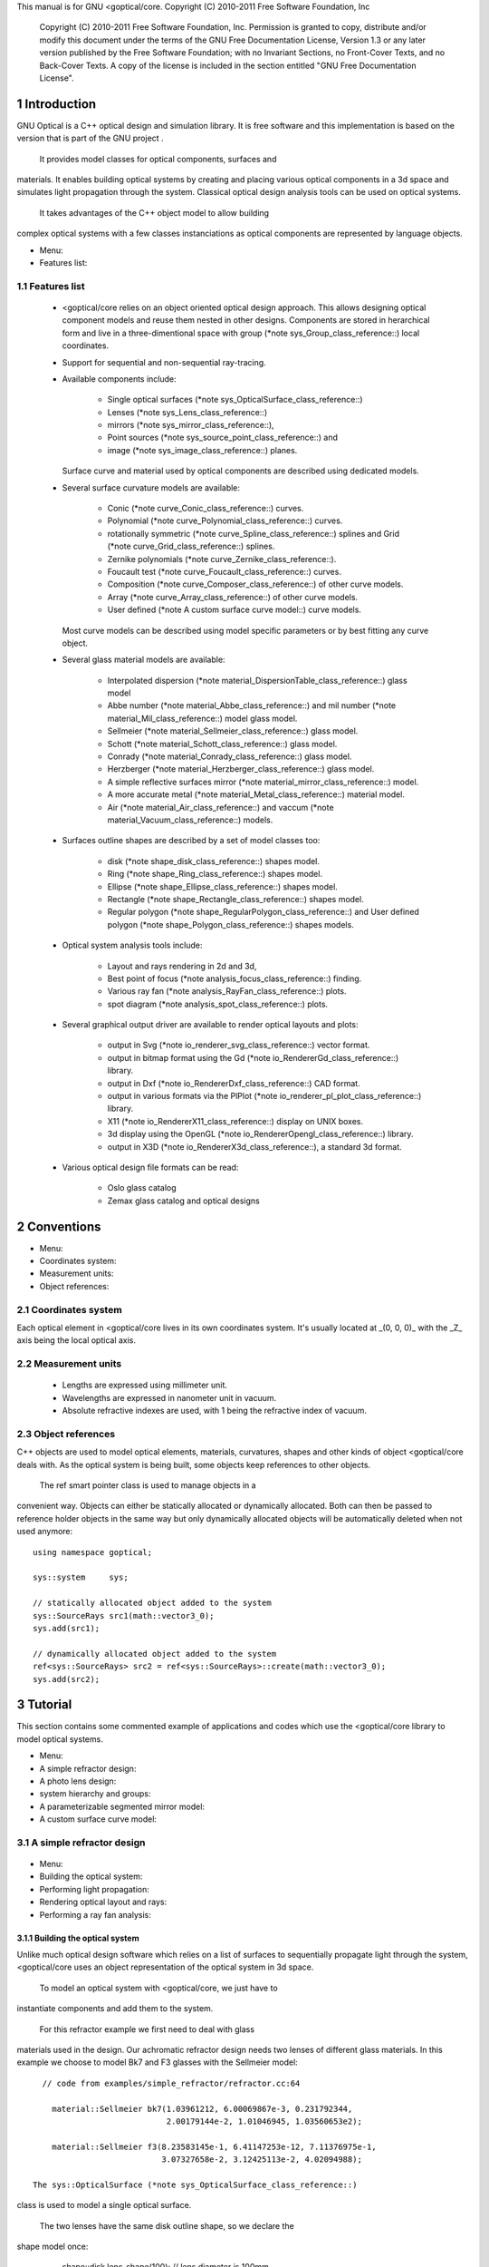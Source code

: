 This manual is for GNU <goptical/core.  Copyright (C) 2010-2011 Free Software
Foundation, Inc

     Copyright (C) 2010-2011 Free Software Foundation, Inc. Permission
     is granted to copy, distribute and/or modify this document under
     the terms of the GNU Free Documentation License, Version 1.3 or
     any later version published by the Free Software Foundation; with
     no Invariant Sections, no Front-Cover Texts, and no Back-Cover
     Texts. A copy of the license is included in the section entitled
     "GNU Free Documentation License".

1 Introduction
**************

GNU Optical is a C++ optical design and simulation library. It is
free software and this implementation is based on the version
that is part of the GNU project .

   It provides model classes for optical components, surfaces and
materials. It enables building optical systems by creating and placing
various optical components in a 3d space and simulates light
propagation through the system. Classical optical design analysis tools
can be used on optical systems.

   It takes advantages of the C++ object model to allow building
complex optical systems with a few classes instanciations as optical
components are represented by language objects.

* Menu:

* Features list::

1.1 Features list
=================

   * <goptical/core relies on an object oriented optical design approach.
     This allows designing optical component models and reuse them
     nested in other designs. Components are stored in herarchical form
     and live in a three-dimentional space with group (*note
     sys_Group_class_reference::) local coordinates.

   * Support for sequential and non-sequential ray-tracing.

   * Available components include:

        * Single optical surfaces (*note
          sys_OpticalSurface_class_reference::)

        * Lenses (*note sys_Lens_class_reference::)

        * mirrors (*note sys_mirror_class_reference::),

        * Point sources (*note sys_source_point_class_reference::) and

        * image (*note sys_image_class_reference::) planes.


     Surface curve and material used by optical components are
     described using dedicated models.

   * Several surface curvature models are available:

        * Conic (*note curve_Conic_class_reference::) curves.

        * Polynomial (*note curve_Polynomial_class_reference::) curves.

        * rotationally symmetric (*note curve_Spline_class_reference::)
          splines and Grid (*note curve_Grid_class_reference::) splines.

        * Zernike polynomials (*note curve_Zernike_class_reference::).

        * Foucault test (*note curve_Foucault_class_reference::) curves.

        * Composition (*note curve_Composer_class_reference::) of other
          curve models.

        * Array (*note curve_Array_class_reference::) of other curve
          models.

        * User defined (*note A custom surface curve model::) curve
          models.


     Most curve models can be described using model specific parameters
     or by best fitting any curve object.

   * Several glass material models are available:

        * Interpolated dispersion (*note
          material_DispersionTable_class_reference::) glass model

        * Abbe number (*note material_Abbe_class_reference::) and mil
          number (*note material_Mil_class_reference::) model glass
          model.

        * Sellmeier (*note material_Sellmeier_class_reference::) glass
          model.

        * Schott (*note material_Schott_class_reference::) glass model.

        * Conrady (*note material_Conrady_class_reference::) glass
          model.

        * Herzberger (*note material_Herzberger_class_reference::)
          glass model.

        * A simple reflective surfaces mirror (*note
          material_mirror_class_reference::) model.

        * A more accurate metal (*note
          material_Metal_class_reference::) material model.

        * Air (*note material_Air_class_reference::) and vaccum (*note
          material_Vacuum_class_reference::) models.


   * Surfaces outline shapes are described by a set of model classes
     too:

        * disk (*note shape_disk_class_reference::) shapes model.

        * Ring (*note shape_Ring_class_reference::) shapes model.

        * Ellipse (*note shape_Ellipse_class_reference::) shapes model.

        * Rectangle (*note shape_Rectangle_class_reference::) shapes
          model.

        * Regular polygon (*note
          shape_RegularPolygon_class_reference::) and User defined
          polygon (*note shape_Polygon_class_reference::) shapes models.


   * Optical system analysis tools include:

        * Layout and rays rendering in 2d and 3d,

        * Best point of focus (*note analysis_focus_class_reference::)
          finding.

        * Various ray fan (*note analysis_RayFan_class_reference::)
          plots.

        * spot diagram (*note analysis_spot_class_reference::) plots.


   * Several graphical output driver are available to render optical
     layouts and plots:

        * output in Svg (*note io_renderer_svg_class_reference::) vector
          format.

        * output in bitmap format using the Gd (*note
          io_RendererGd_class_reference::) library.

        * output in Dxf (*note io_RendererDxf_class_reference::) CAD
          format.

        * output in various formats via the PlPlot (*note
          io_renderer_pl_plot_class_reference::) library.

        * X11 (*note io_RendererX11_class_reference::) display on UNIX
          boxes.

        * 3d display using the OpenGL (*note
          io_RendererOpengl_class_reference::) library.

        * output in X3D (*note io_RendererX3d_class_reference::), a
          standard 3d format.


   * Various optical design file formats can be read:

        * Oslo glass catalog

        * Zemax glass catalog and optical designs



2 Conventions
*************

* Menu:

* Coordinates system::
* Measurement units::
* Object references::

2.1 Coordinates system
======================

Each optical element in <goptical/core lives in its own coordinates system.
It's usually located at _(0, 0, 0)_ with the _Z_ axis being the local
optical axis.

.. figure:: images/coordinates.png
   :alt: Coordinate System

2.2 Measurement units
=====================

   * Lengths are expressed using millimeter unit.

   * Wavelengths are expressed in nanometer unit in vacuum.

   * Absolute refractive indexes are used, with 1 being the refractive
     index of vacuum.


2.3 Object references
=====================

C++ objects are used to model optical elements, materials, curvatures,
shapes and other kinds of object <goptical/core deals with. As the optical
system is being built, some objects keep references to other objects.

   The  ref  smart pointer class is used to manage objects in a
convenient way. Objects can either be statically allocated or
dynamically allocated. Both can then be passed to reference holder
objects in the same way but only dynamically allocated objects will be
automatically deleted when not used anymore::

       using namespace goptical;

       sys::system     sys;

       // statically allocated object added to the system
       sys::SourceRays src1(math::vector3_0);
       sys.add(src1);

       // dynamically allocated object added to the system
       ref<sys::SourceRays> src2 = ref<sys::SourceRays>::create(math::vector3_0);
       sys.add(src2);

3 Tutorial
**********

This section contains some commented example of applications and codes
which use the <goptical/core library to model optical systems.

* Menu:

* A simple refractor design::
* A photo lens design::
* system hierarchy and groups::
* A parameterizable segmented mirror model::
* A custom surface curve model::

3.1 A simple refractor design
=============================

.. figure:: images/refractor_layout.png
   :alt: Refractor optical system 2d layout

* Menu:

* Building the optical system::
* Performing light propagation::
* Rendering optical layout and rays::
* Performing a ray fan analysis::

3.1.1 Building the optical system
---------------------------------

Unlike much optical design software which relies on a list of surfaces
to sequentially propagate light through the system, <goptical/core uses an
object representation of the optical system in 3d space.

   To model an optical system with <goptical/core, we just have to
instantiate components and add them to the system.

   For this refractor example we first need to deal with glass
materials used in the design. Our achromatic refractor design needs two
lenses of different glass materials. In this example we choose to model
Bk7 and F3 glasses with the Sellmeier model::

     // code from examples/simple_refractor/refractor.cc:64

       material::Sellmeier bk7(1.03961212, 6.00069867e-3, 0.231792344,
                               2.00179144e-2, 1.01046945, 1.03560653e2);

       material::Sellmeier f3(8.23583145e-1, 6.41147253e-12, 7.11376975e-1,
                              3.07327658e-2, 3.12425113e-2, 4.02094988);

   The sys::OpticalSurface (*note sys_OpticalSurface_class_reference::)
class is used to model a single optical surface.

   The two lenses have the same disk outline shape, so we declare the
shape model once:

       shape::disk   lens_shape(100); // lens diameter is 100mm

       // 1st lens, left surface
       curve::Sphere curve1(2009.753); // spherical curve with given radius of curvature
       curve::Sphere curve2(-976.245);

   Surface curves rely on dedicated models which are not dependent on
optical component being used. Here we need two simple spherical curves
for the first lens.

   The first lens component can then be instantiated. We need to
specify its 3d position, thickness, shape model, curve models and
material models. material::none (*note _528::) will later be replaced
by system environment material.

::

       sys::OpticalSurface s1(math::vector3(0, 0, 0), // position,
                              curve1, lens_shape,     // curve & aperture shape
                              material::none, bk7);   // materials

       // 1st lens, right surface
       sys::OpticalSurface s2(math::vector3(0, 0, 31.336),
                              curve2, lens_shape,
                              bk7, material::none);

   More convenient optical surface constructors are available for
simple cases, with circular aperture and spherical curvature. They are
used for the second lens::

       // 2nd lens, left surface
       sys::OpticalSurface s3(math::vector3(0, 0, 37.765), // position,
                              -985.291, 100,        // roc & circular aperture radius,
                              material::none, f3);  // materials

       // 2nd lens, right surface
       sys::OpticalSurface s4(math::vector3(0, 0, 37.765+25.109),
                              -3636.839, 100,
                              f3, material::none);

   The sys::Lens (*note sys_Lens_class_reference::) class is more
convenient to use for most designs as it can handle a list of surfaces.
In this example we choose to use the sys::OpticalSurface (*note
sys_OpticalSurface_class_reference::) class directly to show how things
work. The convenient method is used in the next example (*note A photo
lens design::).

   We then create a point light source at infinite distance with a
direction vector aimed at entry surface (left of first lens)::

       // light source
       sys::source_point source(sys::SourceAtInfinity,
                               math::vector3(0, 0, 1));

   And we finally create an image plane near the expected focal point::

       // image plane
       sys::image    image(math::vector3(0, 0, 3014.5),  // position
                           60);                           // square size,

   All these components need to be added to an optical system::

       sys::system   sys;

       // add components
       sys.add(source);
       sys.add(s1);
       sys.add(s2);
       sys.add(s3);
       sys.add(s4);
       sys.add(image);

   This simple optical design is ready for ray tracing and analysis.

3.1.2 Performing light propagation
----------------------------------

light propagation through the optical system is performed by the
trace::tracer (*note trace_tracer_class_reference::) class. There are
several tracer parameters which can be tweaked before starting light
propagation. Some default parameters can be set for an optical system
instance; they will be used for each new tracer created for the system.

   When light is propagated through the system, a tracer may be
instructed to keep track of rays hitting or generated by some of the
components for further analysis.

   Some analysis classes (*note analysis_namespace_reference::) are
provided which embed a tracer configured for a particular analysis, but
it's still possible to request a light propagation by directly
instantiating a tracer object.

   There are two major approaches to trace rays through an optical
system:

   * Sequential ray tracing: This requires an ordered list of surfaces
     to traverse. Rays are generated by the light source and propagated
     in the specified sequence order. Any light ray which doesn't reach
     the next surface in order is lost.

   * Non-sequential ray tracing: Rays are generated by the light source
     and each ray interacts with the first optical component found on
     its path. Rays are propagated this way across system components
     until they reach an image plane or get lost.


   The default behavior in <goptical/core is to perform a non-sequential ray
trace when no sequence is provided.

Non-sequential ray trace
........................

A non-sequential ray trace needs the specification of an entrance pupil
so that rays from light sources can be targeted at optical system entry.

   Performing light propagation only needs instantiation of a
trace::tracer (*note trace_tracer_class_reference::) object and
invocation of its trace::tracer::trace (*note _1425::) function. tracer
parameters are inherited from system default tracer parameters::

       sys.set_entrance_pupil(s1);
       trace::tracer tracer(sys);
       tracer.trace();

   When performing a non-sequential ray trace, only optical components
based on sys::Surface (*note sys_Surface_class_reference::) will
interact with light.

   All enabled light sources which are part of the system are
considered.

Sequential ray trace
....................

Switching to a sequential ray trace is easy: The sequence is setup from
components found in the system, in order along the Z axis.

::

       trace::sequence seq(sys);

       sys.get_tracer_params().set_sequential_mode(seq);

   More complicated sequences must be created empty and described
explicitly using the trace::sequence::add (*note _1410::) function.

   Optical system and sequence objects can be displayed using stl
streams::

       std::cout << "system:" << std::endl << sys;
       std::cout << "sequence:" << std::endl << seq;

   Ray tracing is then performed in the same way as for non-sequential
ray traces:

       trace::tracer tracer(sys);
       tracer.trace();

   When performing a sequential ray trace, all optical components can
process incoming light rays.

   A single light source must be present at the beginning of the
sequence.

3.1.3 Rendering optical layout and rays
---------------------------------------

The result of ray tracing is stored in a trace::Result (*note
trace_Result_class_reference::) object which stores information about
generated and intercepted rays and involved components for each ray.
Not all rays' interactions are stored by default, and the result object
must be first configured to specify which interactions should be stored
for further analysis.

   Here we want to draw all rays which are traced through the system.
We first have to instruct our trace::Result (*note
trace_Result_class_reference::) object to remember which rays were
generated by the source component in the system, so that it can used as
a starting point for drawing subsequently scattered and reflected rays.

   We use an io::Renderer (*note io_Renderer_class_reference::) based
object which is able to draw various things. We use it to draw system
components as well as to recursively draw all rays generated by light
sources.

   Here is what we need to do in order:

   * Instantiate a renderer object able to write graphics in some
     output format.

   * Fit renderer viewport to optical system.

   * Draw system components.

   * Optionally change the ray distribution on entrance pupil so that
     only meridional rays are traced.

   * Instruct the result object to keep track of rays generated by the
     source component.

   * Perform the ray tracing.

   * Draw traced rays.

::

       io::renderer_svg renderer("layout.svg", 1024, 100);

       // draw 2d system layout
       sys.draw_2d_fit(renderer);
       sys.draw_2d(renderer);

       trace::tracer tracer(sys);

       // trace and draw rays from source
       tracer.get_params().set_default_distribution(
         trace::distribution(trace::MeridionalDist, 5));
       tracer.get_trace_result().set_generated_save_state(source);
       tracer.trace();
       tracer.get_trace_result().draw_2d(renderer);

3.1.4 Performing a ray fan analysis
-----------------------------------

The analysis (*note analysis_namespace_reference::) namespace contains
classes to perform some common analysis on optical systems. analysis
classes may embed a trace::tracer (*note
trace_tracer_class_reference::) object if light propagation is needed
to perform analysis.

   Ray fan plots can be computed using the analysis::RayFan (*note
analysis_RayFan_class_reference::) class which is able to plot various
ray measurements on both 2d plot axes.

   The example below shows how to produce a transverse aberration plot
by plotting entrance ray height against transverse distance::

       io::renderer_svg     renderer("fan.svg", 640, 480, io::rgb_white);

       analysis::RayFan    fan(sys);

       // select light source wavelens
       source.clear_spectrum();
       source.add_spectral_line(light::SpectralLine::C);
       source.add_spectral_line(light::SpectralLine::e);
       source.add_spectral_line(light::SpectralLine::F);

       // get transverse aberration plot
       ref<data::Plot> fan_plot = fan.get_plot(analysis::RayFan::EntranceHeight,
                                               analysis::RayFan::TransverseDistance);

       fan_plot->draw(renderer);

.. figure:: images/refractor_fan.png
   :alt: Refractor Fan

3.2 A photo lens design
=======================

.. figure:: images/tessar_layout.png
   :alt: Tessar lens system 2d layout with chief and marginal rays

* Menu:

* Using the Lens component::
* Adding multiple light sources::
* Plotting spot diagram::
* Plotting ray fans::

3.2.1 Using the Lens component
------------------------------

The sys::Lens (*note sys_Lens_class_reference::) class is a convenient
way to model a list of optical surfaces. In this example we use it to
model a Tessar photo lens by adding all optical surfaces to the lens
object. Several functions are available to add surfaces to the lens;
one of the simplest can create spherical surfaces with circular
aperture for us. In this example, the glass material models used are
created on the fly::

     // code from examples/tessar_lens/tessar.cc:70

       sys::Lens     lens(math::vector3(0, 0, 0));

       //               roc,            ap.radius, thickness,

       lens.add_surface(1/0.031186861,  14.934638, 4.627804137,
                        ref<material::AbbeVd>::create(1.607170, 59.5002));

       lens.add_surface(0,              14.934638, 5.417429465);

       lens.add_surface(1/-0.014065441, 12.766446, 3.728230979,
                        ref<material::AbbeVd>::create(1.575960, 41.2999));

       lens.add_surface(1/0.034678487,  11.918098, 4.417903733);

       lens.add_stop   (                12.066273, 2.288913925);

       lens.add_surface(0,              12.372318, 1.499288597,
                        ref<material::AbbeVd>::create(1.526480, 51.4000));

       lens.add_surface(1/0.035104369,  14.642815, 7.996205852,
                        ref<material::AbbeVd>::create(1.623770, 56.8998));

       lens.add_surface(1/-0.021187519, 14.642815, 85.243965130);

       sys.add(lens);

3.2.2 Adding multiple light sources
-----------------------------------

The sys::source_point (*note sys_source_point_class_reference::) class
can be used to create a point light source suitable for analysis, but
we sometimes want to trace custom rays. This can be achieved by using
the sys::SourceRays (*note sys_SourceRays_class_reference::) component
class.

   In this example we add both source types to our system but enable a
single one at the same time. The sys::SourceRays (*note
sys_SourceRays_class_reference::) is used to draw a 2d layout with
chief and marginal rays whereas the sys::source_point (*note
sys_source_point_class_reference::) source is used with multiple
wavelengths for ray fan and spot diagram analysis::

       sys::SourceRays  source_rays(math::vector3(0, 27.5, -1000));

       sys::source_point source_point(sys::SourceAtFiniteDistance,
                                     math::vector3(0, 27.5, -1000));

       // add sources to system
       sys.add(source_rays);
       sys.add(source_point);

       // configure sources
       source_rays.add_chief_rays(sys);
       source_rays.add_marginal_rays(sys, 14);

       source_point.clear_spectrum();
       source_point.add_spectral_line(light::SpectralLine::C);
       source_point.add_spectral_line(light::SpectralLine::e);
       source_point.add_spectral_line(light::SpectralLine::F);

   The object is located at -1000 on the Z axis and has a height of
27.5.

3.2.3 Plotting spot diagram
---------------------------

The analysis::spot (*note analysis_spot_class_reference::) class can be
used to plot spot diagrams::

         sys.enable_single<sys::Source>(source_point);

         sys.get_tracer_params().set_default_distribution(
           trace::distribution(trace::HexaPolarDist, 12));

         analysis::spot spot(sys);

           io::renderer_svg renderer("spot.svg", 300, 300, io::rgb_black);

           spot.draw_diagram(renderer);

.. figure:: images/tessar_spot.png
   :alt: Tessar lens spot diagram

::

           io::renderer_svg renderer("spot_intensity.svg", 640, 480);

           ref<data::Plot> plot = spot.get_encircled_intensity_plot(50);

           plot->draw(renderer);

.. figure:: images/tessar_spot_intensity.png
   :alt: Tessar lens spot intensity diagram

3.2.4 Plotting ray fans
-----------------------

Various ray fan plots can be obtained by using the analysis::RayFan
(*note analysis_RayFan_class_reference::) class::

         sys.enable_single<sys::Source>(source_point);

         analysis::RayFan fan(sys);

           io::renderer_svg renderer("opd_fan.svg", 640, 480);

           ref<data::Plot> fan_plot = fan.get_plot(analysis::RayFan::EntranceHeight,
                                                   analysis::RayFan::OpticalPathDiff);

           fan_plot->draw(renderer);

.. figure:: images/tessar_opdfan.png
   :alt: Tessar lens OPS Fan diagram

::

           io::renderer_svg renderer("transverse_fan.svg", 640, 480);

           ref<data::Plot> fan_plot = fan.get_plot(analysis::RayFan::EntranceHeight,
                                                   analysis::RayFan::TransverseDistance);

           fan_plot->draw(renderer);

.. figure:: images/tessar_transverse.png
   :alt: Tessar lens Transverse Fan diagram

::

           io::renderer_svg renderer("longitudinal_fan.svg", 640, 480);

           ref<data::Plot> fan_plot = fan.get_plot(analysis::RayFan::EntranceHeight,
                                                   analysis::RayFan::LongitudinalDistance);

           fan_plot->draw(renderer);

.. figure:: images/tessar_longitudinal.png
   :alt: Tessar lens Longitudinal Fan diagram

3.3 system hierarchy and groups
===============================

<goptical/core allows arranging components of the optical system in a
hierarchical manner. Optical component classes all inherit from the
sys::Element (*note sys_Element_class_reference::) class. Elements
which inherit from the sys::Group (*note sys_Group_class_reference::)
class can contain nested elements.

   Each element has a local coordinate system and stores a
math::Transform (*note math_Transform_3_class_reference::)<3> object
which describes its translation and rotation relative to the parent
coordinate system.

* Menu:

* The Lens component::
* A newton telescope with corrector::

3.3.1 The Lens component
------------------------

The sys::Lens (*note sys_Lens_class_reference::) optical component is a
good example of group component. It is based on the sys::Group (*note
sys_Group_class_reference::) class so that it can embed
sys::OpticalSurface (*note sys_OpticalSurface_class_reference::) and
sys::Stop (*note sys_Stop_class_reference::) elements.

   When displaying the system and ray trace sequence of the tessar lens
design described in the previous section (*note A photo lens design::),
we notice that the system hierarchy has been flattened in the sequence:

::

     system:
        [1]<goptical/core::sys::Lens at [0, 0, 0]
        [10]<goptical/core::sys::image at [0, 0, 125.596]
        [11]<goptical/core::sys::SourceRays at [0, 27.5, -1000]
        [12]<goptical/core::sys::source_point at [0, 27.5, -1000]
     sequence:
        [11]<goptical/core::sys::SourceRays at [0, 27.5, -1000]
        [12]<goptical/core::sys::source_point at [0, 27.5, -1000]
        [2]<goptical/core::sys::OpticalSurface at [0, 0, 0]
        [3]<goptical/core::sys::OpticalSurface at [0, 0, 4.6278]
        [4]<goptical/core::sys::OpticalSurface at [0, 0, 10.0452]
        [5]<goptical/core::sys::OpticalSurface at [0, 0, 13.7735]
        [6]<goptical/core::sys::Stop at [0, 0, 18.1914]
        [7]<goptical/core::sys::OpticalSurface at [0, 0, 20.4803]
        [8]<goptical/core::sys::OpticalSurface at [0, 0, 21.9796]
        [9]<goptical/core::sys::OpticalSurface at [0, 0, 29.9758]
        [10]<goptical/core::sys::image at [0, 0, 125.596]

   Positions of optical surfaces are relative to the parent lens
position.

3.3.2 A newton telescope with corrector
---------------------------------------

Object-oriented programming together with the hierarchical optical
components organization in <goptical/core allows writing complex and
dynamically parameterized optical component models composed of simple
components.

Using the telescope model
.........................

Usage of the newton telescope model class (*note
Design_telescope_Newton_class_reference::) is presented here as an
example of parameterized models which contain simple components. The
following example shows how to build an optical design composed of a
light source, the newton telescope model, a corrector lens assembly and
an image plane.

   The model constructor is called with the basic newton telescope
parameters and the model internally computes other parameters of the
telescope and instantiates internal optical components as needed.

::

     // code from examples/hierarchical_design/newton.cc:61

       sys::system             sys;

       // light source
       sys::source_point        source(sys::SourceAtInfinity, math::vector3_001);
       sys.add(source);

       // Newton telescope
       Design::telescope::Newton newton(math::vector3_0, // position
                                        1494.567 / 2.,   // focal len
                                        245.1);          // aperture diameter
       sys.add(newton);

   We can query the telescope model to get the 3d position of the focal
plane within parent coordinates. This enables us to attach the image
plane or next optical component at right location without much
calculation.

Adding a corrector
..................

We choose to attach a Wynne 4 lens corrector to the telescope. As usual
we describe the corrector lens group using the sys::Lens (*note
sys_Lens_class_reference::) component::


       // Wynne 4 lens corrector for parabolic mirrors
       sys::Lens               wynne(newton.get_focal_plane(),
                                     -48.4585);        // z offset of first surface

                     //  roc       ap.radius  thickness  material
       wynne.add_surface(21.496,   23.2 / 2., 1.905,     bk7);
       wynne.add_surface(24.787,   22.5 / 2., 1.574         );
       wynne.add_surface(55.890,   22.5 / 2., 1.270,     bk7);
       wynne.add_surface(45.164,   21.8 / 2., 18.504        );
       wynne.add_surface(29.410,   14.7 / 2., 0.45,      bk7);
       wynne.add_surface(13.870,   14.1 / 2., 16.086        );
       wynne.add_surface(23.617,   13.1 / 2., 1.805,     bk7);
       wynne.add_surface(0,        12.8 / 2., 9.003);

       sys.add(wynne);

       // image plane
       sys::image              image(wynne.get_exit_plane(), 15);
       sys.add(image);

   The first surface of the corrector is located relative to origin of
the `wynne' lens component with a Z offset of -48.4585 in the lens
coordinate system but the whole lens is rotated and positioned at the
telescope focal plane in the parent coordinate system.

   Finally an image plane is created and positioned according to the
corrector position and last surface thickness.

Querying model and rendering layouts
....................................

The model class may also provide access to some internal construction
details::

       std::cout << "unvignetted image diameter: "
                 << newton.get_unvignetted_image_diameter() << std::endl;

       std::cout << "secondary minor axis size: "
                 << newton.get_secondary_minor_axis() << std::endl;

       std::cout << "secondary offset: "
                 << newton.get_secondary_offset() << std::endl;

       std::cout << "field angle: "
                 << newton.get_field_angle() << std::endl;

   2d and 3d layouts of the whole system or groups can be rendered. The
following code uses paging to render two such different views of the
system::

       io::renderer_svg       svg_renderer("layout.svg", 640, 480);
       io::renderer_viewport  &renderer = svg_renderer;

       // horizontal page layout
       renderer.set_page_layout(1, 2);

       // 3d system layout on 1st sub-page
       renderer.set_page(0);
       renderer.set_perspective();

       sys.draw_3d_fit(renderer, 300);
       sys.draw_3d(renderer);

       tracer.get_trace_result().draw_3d(renderer);

       // 2d Wynne corrector layout on 2nd sub-page
       renderer.set_page(1);

       wynne.draw_2d_fit(renderer);
       wynne.draw_2d(renderer);

       tracer.get_trace_result().draw_2d(renderer, false, &wynne);

.. figure:: images/newton_wynne4_layout.png
   :alt: 3d layout of the system and 2d layout closeup of the corrector

3.4 A parameterizable segmented mirror model
============================================

This section shows how to take advantages of the hierarchical design
(*note system hierarchy and groups::) feature of <goptical/core to write your
own parameterizable optical component models. The code of a segmented
mirror component model is presented and this new component is used as
the primary mirror in a Ritchey-Chretien telescope design.

.. figure:: images/hexseg_mirror.png
   :alt: 3d layout of a Ritchey-Chretien telescope with segmented primary mirror (X3D output)

* Menu:

* Writing the component model class::
* Using the model in Ritchey-Chretien design::

3.4.1 Writing the component model class
---------------------------------------

The segmented mirror model uses hexagonal segments and takes a surface
curve model, an aperture shape model, segment size and segment
separation as parameters. We start the definition of our model class
which inherits from the sys::Group (*note sys_Group_class_reference::)
class::

     // code from examples/segmented_mirror/segmented.cc:62

     class HexSegmirror : public sys::Group
     {
     public:

       HexSegmirror(const math::vectorPair3 &pos,
                    const const_ref<curve::Base> &curve,
                    const const_ref<shape::Base> &shape,
                    double seg_radius, double separation)
         : sys::Group(pos)
       {

   When the model is instantiated, all hexagonal mirrors need to be
created from the constructor. We use two loops in order to build the
hexagonal mirror tessellation::

         if (seg_radius > separation)
           throw(Error("overlapping segments"));

         // sqrt(3)/2
         static const double sqrt_3_2 = 0.86602540378443864676;

         // hexagonal tessellation
         int x_count = ceil(shape->max_radius() / (separation * 1.5));
         int y_count = ceil(shape->max_radius() / (separation * 2 * sqrt_3_2));

         for (int x = -x_count; x <= x_count ; x++)
           {
             for (int y = -y_count; y <= y_count ; y++)
               {
                 // find segment mirror 2d position
                 double yoffset = x % 2 ? separation * sqrt_3_2 : 0;
                 math::vector2 p(x * separation * 1.5,
                                   yoffset + y * separation * 2 * sqrt_3_2 );

   The aperture shape is then used to check if a segment mirror must
exist at each location::

                 // skip if segment center is outside main shape
                 if (!shape->inside(p))
                   continue;

   The segment mirror curve must take into account the offset from the
main mirror origin. We also decide to subtract the sagitta offset from
the segment curve and add it to its Z component position instead; this
allows its origin to lie on the segment surface, which may be more
convenient when tilting the segment. The curve::Composer (*note
curve_Composer_class_reference::) class is used here to apply required
transformations to the model curve passed as a parameter::

                 // find curve z offset at segment center to shift both
                 // curve and segment in opposite directions.
                 double z_offset = curve->sagitta(p);

                 // create a composer curve for this segment and use it to translate main curve
                 ref<curve::Composer> seg_curve = ref<curve::Composer>::create();

                 seg_curve->add_curve(curve).xy_translate(-p).z_offset(-z_offset);

   The segment mirror is then created and added to the model group::

                 // create a segment mirror with hexagonal shape and translated curve
                 ref<sys::mirror> seg = ref<sys::mirror>::create(math::vector3(p, z_offset), seg_curve,
                                                  ref<shape::RegularPolygon>::create(seg_radius, 6));

                 // attach the new segment to our group component
                 add(seg);

   We finally add some code to keep track of the segments so that they
can be accessed (and modified) separately after model instantiation::

                 // keep a pointer to this new segment
                 _segments.push_back(seg.ptr());
               }
           }
       }

       size_t get_segments_count() const
       {
         return _segments.size();
       }

       sys::mirror & get_segment(size_t i) const
       {
         return *_segments.at(i);
       }

     private:
       std::vector<sys::mirror *> _segments;
     };

   This model class is less than 70 lines long, including comments.

3.4.2 Using the model in Ritchey-Chretien design
------------------------------------------------

Our new model can now be used like other component models in optical
systems and groups. We use it here with a ring aperture shape and conic
curvature to model the primary mirror of a Ritchey-Chretien telescope::

       sys::system             sys;

       // Ring shaped segmented mirror with conic curve
       HexSegmirror            primary(math::vector3(0, 0, 800),
                                       ref<curve::Conic>::create(-1600, -1.0869),
                                       ref<shape::Ring>::create(300, 85),
                                       28, 30);
       sys.add(primary);

       sys::mirror             secondary(math::vectorPair3(0, 0, 225, 0, 0, -1), 675, -5.0434, 100);
       sys.add(secondary);

       sys::image              image(math::vectorPair3(0, 0, 900), 15);
       sys.add(image);

       sys::Stop               stop(math::vector3_0, 300);
       sys.add(stop);
       sys.set_entrance_pupil(stop);

       sys::source_point        source(sys::SourceAtInfinity, math::vector3_001);
       sys.add(source);

3.5 A custom surface curve model
================================

Common curve models are available in the curve (*note
curve_namespace_reference::) namespace but extending this set with
user-defined models is easy, as explained in this tutorial.

* Menu:

* Writing the curve model class::
* Using the new model in optical design::

3.5.1 Writing the curve model class
-----------------------------------

In this example, we chose to model a rotationally symmetric  catenary
curve. This curve has the following sagitta formula::

   z = a \, \cosh \left (r \over a \right ) - a

   Our curve model needs to provide several functions in order to be
useful to the raytracer. Fortunately there are base classes which
provide default implementations for most curve model functions. This
include differentiation functions and ray intersection functions.

   The curve::rotational (*note curve_rotational_class_reference::)
class allows modeling rotationally symmetric curves by only dealing
with 2d formulas. Our model class just has to inherit from this class
and provide an implementation for the `sagitta' function::

     // code from examples/curve_model/usercurve.cc:56

     class MyCatenarycurve : public curve::rotational
     {
     public:
       MyCatenarycurve(double a)
         : _a(a)
       {
       }

     private:
       double sagitta(double r) const
       {
         return _a * cosh(r / _a) - _a;
       }

       double _a;
     };

   The model can be improved by specifying the derivative function.
This make calculations more efficient by avoiding use of the default
numerical differentiation implementation::

       double derivative(double r) const
       {
         return sinh(r / _a);
       }

   Although more functions from curve::Base (*note
curve_Base_class_reference::) and curve::rotational (*note
curve_rotational_class_reference::) can be reimplemented to further
improve model efficiency, this curve model can readily be used in an
optical design.

3.5.2 Using the new model in optical design
-------------------------------------------

To check our model, we then use it in a simple optical system composed
of a point source, a mirror and an image plane. The catenary mirror
resemble a parabolic mirror as used in a newton telescope.

::

       sys::system             sys;

       // light source
       sys::source_point        source(sys::SourceAtInfinity, math::vector3_001);
       sys.add(source);

       // mirror
       shape::disk             shape(200);
       MyCatenarycurve         curve(-3000);
       sys::mirror             primary(math::vector3(0, 0, 1500), curve, shape);

       sys.add(primary);

       // image plane
       sys::image              image(math::vector3_0, 15);
       sys.add(image);

   The best point of focus is slightly offset from the parabola focal
length. We use the analysis::focus (*note
analysis_focus_class_reference::) class to find the best point of focus
and move the image plane at this location::

         analysis::focus               focus(sys);

         image.set_plane(focus.get_best_focus());

   Finally we plot some spot diagrams using the analysis::spot (*note
analysis_spot_class_reference::) class. The point light source is
rotated for each diagram::

         io::renderer_svg            renderer("spot.svg",        200 * 3, 200 * 2, io::rgb_black);

         renderer.set_margin_ratio(.35, .25, .1, .1);
         renderer.set_page_layout(3, 2);

         for (int i = 0; i < 6; i++)
           {
             analysis::spot spot(sys);

             renderer.set_page(i);
             spot.draw_diagram(renderer);

             source.rotate(0, .1, 0);
           }

.. figure:: images/catenary_spot.png
   :alt: spot diagrams with image at best point of focus for the catenary curve

4 API documentation
*******************

* Menu:

* Modules::
* Namespaces list::
* Classes list::
* Main classes::

4.1 Modules
===========

Name                   Description
-------------------------------------------------------------------------- 
Core                   <goptical/core core classes
Design                 Parametrizable optical designs classes

4.2 Namespaces list
===================

Name                   Description
-------------------------------------------------------------------------- 
analysis               Optical systems analysis tools
curve                  Surface curvature models
data                   Numerical data interpolation and plotting
Design                 Design module classes
io                     data input/output and graphical rendering
light                  Physical properties of light
material               material models for optical components
math                   mathematical tools and functions
shape                  2d shapes used for surface contours
sys                    Optical system and components
trace                  Ray tracer and light propagation

4.3 Classes list
================

Name                        Description
-------------------------------------------------------------------------- 
analysis::focus             Best focus point analysis
analysis::RayFan            RayFan diagram analysis
analysis::spot              spot diagram analysis
curve::Array                Enable definition of curve as square and
                            hexagonal array of an other curve
curve::Base                 Base class for surface curvature models
curve::Composer             Enable definition of curve as composition of
                            other curves
curve::Composer::Attributes curve::Composer base curve attributes.
curve::Conic                General purpose conic curve model
curve::Flat                 Flat curve
curve::Foucault             Define surface curve from Foucault test data.
curve::Grid                 Define surface curve from interpolated grid
                            data set.
curve::Parabola             Parabola curve model
curve::Polynomial           Even and odd polynomial curve implementation.
curve::Sphere               Spherical curve model
curve::Spline               rotationally symmetric spline curve
                            implementation
curve::Zernike              Define surface curve from Zernike polynomials
curve::ConicBase            Base class for conic family of curves
curve::curveRoc             Base class for curves with a radius of
                            curvature
curve::rotational           Base class for rotationally symmetric curves.
data::DiscreteSet           1d numerical data set with interpolation
data::Grid                  2d numerical data set with interpolation.
data::Plot                  data plots container
data::Plotdata              data set plot
data::SampleSet             1d fixed interval numerical data set with
                            interpolation
data::Set                   Base class for numerical data sets.
data::Set1d                 Base class for 1d y = f(x) numerical data set
Design::telescope::CassegrainCassegrain telescopes model
Design::telescope::Newton   Newton telescope optical design
Design::telescope::telescopeBase class for telescope optical designs
Error                       Base class used for <goptical/core exceptions.
io::ImportOslo              Oslo files loader
io::ImportZemax             Zemax files loader (experimental)
io::Renderer                Base class for rendering drivers
io::RendererDxf             DXF rendering driver base (experimental)
io::RendererGd              GD rendering driver
io::RendererOpengl          OpenGL rendering driver
io::renderer_pl_plot          Plplot rendering driver
io::renderer_svg             SVG file rendering driver
io::RendererX11             X11 rendering driver
io::RendererX3d             X3d rendering driver (experimental)
io::Export                  File export class interface
io::Import                  File import class interface
io::RendererAxes            RendererAxes rendering descriptor
io::renderer_viewport        Base class for viewport based rendering
                            drivers
io::rgb                     RGB color descriptor
light::Ray                  Describe a ray of light
light::SpectralLine         Describe a spectral line
material::Abbe              Abbe model for optical glass material
material::Air               Air optical material model
material::Base              Optical material base class.
material::Catalog           Hold a glass material catalog
material::Conrady           Conrady model for optical glass material
material::DispersionTable   Interpolated refractive index data set model
material::Herzberger        Herzberger model for optical glass material
material::Metal             Metal optical material model.
material::Mil               Mil glass code material model
material::mirror            Simple mirror optical material model.
material::Schott            Schott model for optical glass material
material::Sellmeier         Sellmeier model for optical glass material
material::SellmeierMod      Modified sellmeier model for optical glass
                            material
material::Vacuum            Vacuum optical material model
material::Dielectric        Dielectric optical material model base class.
material::Proxy             Optical material proxy class.
material::Solid             Solid optical material base class.
math::Matrix                NxN square matrix class.
math::Quaternion            Quaternion class.
math::Transform<3>          3d linear and affine transformation class.
math::Transform<2>          2d linear and affine transformation class.
math::Triangle              N dimension triangle class
math::Triangle<3>           3d triangle class
math::vector                N dimension vector class
math::vector<3, T>          3d vector class
math::vector<2, T>          2d vector class
math::vectorPair            vector pair class
math::vectorPair<2>         vector pair class
math::vectorPair<3>         vector pair class
shape::Base                 Base class for contour 2d shapes
shape::Composer             Enable definition of shape as composition ot
                            other shapes (experimental)
shape::Composer::Attributes Enable definition of shape as composition ot
                            other shapes (experimental)
shape::disk                 disk shape
shape::Ellipse              Ellipse shape
shape::EllipticalRing       Elliptical ring shape
shape::Infinite             Borderless shape
shape::Polygon              Polygon shape
shape::Rectangle            Rectangle and square shape
shape::RegularPolygon       Regular Polygon shape
shape::Ring                 Ring shape
sys::Group                  Optical elements group element
sys::image                  image plane optical element
sys::Lens                   Lens optical element
sys::mirror                 Reflecting optical surface element
sys::OpticalSurface         Optical surface element
sys::source_point            Point light source
sys::SourceRays             Custom rays light source
sys::system                 Optical system
sys::Container              Base class for system and Group
sys::Element                Optical element base class
sys::Source                 Base class for light sources
sys::Stop                   Aperture stop element
sys::Surface                Base class for surfaces
trace::distribution         Ray distribution pattern descriptor
trace::params               light propagation parameters descriptor
trace::Result               Store light propagation result
trace::sequence             Defines light propagation elemets order for
                            sequential light propagation
trace::tracer               light propagation algorithms
trace::Ray                  Propagated light ray class

4.4 Main classes
================

sys namespace
-------------

Name                   Description
-------------------------------------------------------------------------- 
Group                  Optical elements group element
image                  image plane optical element
Lens                   Lens optical element
mirror                 Reflecting optical surface element
OpticalSurface         Optical surface element
source_point            Point light source
SourceRays             Custom rays light source
system                 Optical system

trace namespace
---------------

Name                   Description
-------------------------------------------------------------------------- 
distribution           Ray distribution pattern descriptor
params                 light propagation parameters descriptor
Result                 Store light propagation result
sequence               Defines light propagation elemets order for
                       sequential light propagation
tracer                 light propagation algorithms

material namespace
------------------

Name                   Description
-------------------------------------------------------------------------- 
Abbe                   Abbe model for optical glass material
Air                    Air optical material model
Base                   Optical material base class.
Catalog                Hold a glass material catalog
Conrady                Conrady model for optical glass material
DispersionTable        Interpolated refractive index data set model
Herzberger             Herzberger model for optical glass material
Metal                  Metal optical material model.
Mil                    Mil glass code material model
mirror                 Simple mirror optical material model.
Schott                 Schott model for optical glass material
Sellmeier              Sellmeier model for optical glass material
SellmeierMod           Modified sellmeier model for optical glass
                       material
Vacuum                 Vacuum optical material model

io namespace
------------

Name                   Description
-------------------------------------------------------------------------- 
ImportOslo             Oslo files loader
ImportZemax            Zemax files loader (experimental)
Renderer               Base class for rendering drivers
RendererDxf            DXF rendering driver base (experimental)
RendererGd             GD rendering driver
RendererOpengl         OpenGL rendering driver
renderer_pl_plot         Plplot rendering driver
renderer_svg            SVG file rendering driver
RendererX11            X11 rendering driver
RendererX3d            X3d rendering driver (experimental)

data namespace
--------------

Name                   Description
-------------------------------------------------------------------------- 
DiscreteSet            1d numerical data set with interpolation
Grid                   2d numerical data set with interpolation.
Plot                   data plots container
Plotdata               data set plot
SampleSet              1d fixed interval numerical data set with
                       interpolation

math namespace
--------------

Name                   Description
-------------------------------------------------------------------------- 
vector2                
vector3                
vectorPair3            

shape namespace
---------------

Name                   Description
-------------------------------------------------------------------------- 
Base                   Base class for contour 2d shapes
Composer               Enable definition of shape as composition ot
                       other shapes (experimental)
disk                   disk shape
Ellipse                Ellipse shape
EllipticalRing         Elliptical ring shape
Infinite               Borderless shape
Polygon                Polygon shape
Rectangle              Rectangle and square shape
RegularPolygon         Regular Polygon shape
Ring                   Ring shape

light namespace
---------------

Name                   Description
-------------------------------------------------------------------------- 
Ray                    Describe a ray of light

curve namespace
---------------

Name                   Description
-------------------------------------------------------------------------- 
Array                  Enable definition of curve as square and
                       hexagonal array of an other curve
Base                   Base class for surface curvature models
Composer               Enable definition of curve as composition of
                       other curves
Conic                  General purpose conic curve model
Flat                   Flat curve
Foucault               Define surface curve from Foucault test data.
Grid                   Define surface curve from interpolated grid data
                       set.
Parabola               Parabola curve model
Polynomial             Even and odd polynomial curve implementation.
Sphere                 Spherical curve model
Spline                 rotationally symmetric spline curve implementation
Zernike                Define surface curve from Zernike polynomials

analysis namespace
------------------

Name                   Description
-------------------------------------------------------------------------- 
focus                  Best focus point analysis
RayFan                 RayFan diagram analysis
spot                   spot diagram analysis

::Core module reference
=======================

Description
-----------

Classes from this module are located in the `<goptical/core-core' subpackage
(`<goptical/core' library).

Members
-------

Namespaces
..........

   * <goptical/core::analysis

   * <goptical/core::curve

   * <goptical/core::data

   * <goptical/core::io

   * <goptical/core::light

   * <goptical/core::material

   * <goptical/core::math

   * <goptical/core::shape

   * <goptical/core::sys

   * <goptical/core::trace

Types
.....

   * template class Abbe

   * template class Air

   * class Array

   * class Base

   * class Base

   * class Base

   * class Catalog

   * class Composer

   * class Composer

   * class Conic

   * class Conrady

   * class DiscreteSet

   * class disk

   * class DispersionTable

   * class distribution

   * class Ellipse

   * class EllipticalRing

   * class Flat

   * class focus

   * class Foucault

   * class Grid

   * class Grid

   * class Group

   * class Herzberger

   * class image

   * class ImportOslo

   * class ImportZemax

   * class Infinite

   * class Lens

   * class Metal

   * class Mil

   * class mirror

   * class mirror

   * class OpticalSurface

   * class Parabola

   * class params

   * class Plot

   * class Plotdata

   * class Polygon

   * class Polynomial

   * class Ray

   * class RayFan

   * class Rectangle

   * class RegularPolygon

   * class Renderer

   * class RendererDxf

   * class RendererGd

   * class RendererOpengl

   * class renderer_pl_plot

   * class renderer_svg

   * class RendererX11

   * class RendererX3d

   * class Result

   * class Ring

   * class SampleSet

   * class Schott

   * class Sellmeier

   * template class SellmeierMod

   * class sequence

   * class source_point

   * class SourceRays

   * class Sphere

   * class Spline

   * class spot

   * class system

   * class tracer

   * class Vacuum

   * typedef _ [...] _ vector2

   * typedef _ [...] _ vector3

   * typedef _ [...] _ vectorPair3

   * class Zernike

   * typedef _ [...] _ AbbeVd

   * typedef _ [...] _ AbbeVe

   * typedef _ [...] _ AirBirch94

   * typedef _ [...] _ AirKohlrausch68

   * class Attributes

   * class Attributes

   * class ConicBase

   * class Container

   * class curveRoc

   * class Dielectric

   * class Element

   * class Error

   * class Export

   * typedef _ [...] _ Handbook1

   * typedef _ [...] _ Handbook2

   * class Import

   * template struct Matrix

   * typedef _ [...] _ Matrix3x3

   * class Proxy

   * class Quaternion

   * class Ray

   * class RendererAxes

   * class renderer_viewport

   * struct rgb

   * class rotational

   * typedef _ [...] _ SellmeierMod2

   * class Set

   * class Set1d

   * class Solid

   * class Source

   * class SpectralLine

   * class Stop

   * class Surface

   * template class Transform<2>

   * template class Transform<3>

   * typedef _ [...] _ Transform2

   * typedef _ [...] _ Transform3

   * template struct Triangle

   * template struct Triangle<3>

   * template struct vector

   * template struct vector<2, T>

   * template struct vector<3, T>

   * template struct vectorPair

   * template struct vectorPair<2>

   * template struct vectorPair<3>

   * typedef _ [...] _ vectorPair2

   * typedef _ [...] _ range_t

   * typedef _ [...] _ rays_queue_t

Functions
.........

   * double degree2rad(double x)

   * void get_rotation_matrix(<goptical/core::math::Matrix<2> &m, unsigned
     int axis, double rangle)

   * void get_rotation_matrix(<goptical/core::math::Matrix<3> &m, unsigned
     int axis, double rangle)

   * double lp_floor(double x, double n)

   * double lp_mod(double x, double n)

   * template std::ostream & operator<<(std::ostream &o, const
     <goptical/core::math::vectorBase<N, T> &v)

   * template std::ostream & operator<<(std::ostream &o, const
     <goptical/core::math::vectorPairBase<N> &l)

   * template std::ostream & operator<<(std::ostream &o, const
     <goptical/core::math::Matrix<N> &m)

   * std::ostream & operator<<(std::ostream &o, const
     <goptical/core::math::Quaternion &q)

   * template std::ostream & operator<<(std::ostream &o, const
     <goptical/core::math::TransformBase<N> &t)

   * std::ostream & operator<<(std::ostream &o, const
     <goptical/core::sys::Element &e)

   * template std::ostream & operator<<(std::ostream &o, const
     <goptical/core::math::Triangle<N> &l)

   * std::ostream & operator<<(std::ostream &o, const
     <goptical/core::trace::sequence &s)

   * std::ostream & operator<<(std::ostream &o, const
     <goptical/core::sys::Container &v)

   * std::ostream & operator<<(std::ostream &o, const
     <goptical/core::data::Set &s)

   * double rad2degree(double x)

   * double square(double x)

Constants
.........

   * const dpp::const_ref<goptical/core::material::Base> none

   * const <goptical/core::io::rgb rgb_black

   * const <goptical/core::io::rgb rgb_blue

   * const <goptical/core::io::rgb rgb_cyan

   * const <goptical/core::io::rgb rgb_gray

   * const <goptical/core::io::rgb rgb_green

   * const <goptical/core::io::rgb rgb_magenta

   * const <goptical/core::io::rgb rgb_red

   * const <goptical/core::io::rgb rgb_table[]

   * const size_t rgb_table_size

   * const <goptical/core::io::rgb rgb_white

   * const <goptical/core::io::rgb rgb_yellow

   * const <goptical/core::material::AirBirch94 std_air

   * const <goptical/core::math::vector2 vector2_0

   * const <goptical/core::math::vector2 vector2_01

   * const <goptical/core::math::vector2 vector2_1

   * const <goptical/core::math::vector2 vector2_10

   * const <goptical/core::math::vectorPair<2> vector2_pair_00

   * const <goptical/core::math::vectorPair<2> vector2_pair_01

   * const <goptical/core::math::vector3 vector3_0

   * const <goptical/core::math::vector3 vector3_001

   * const <goptical/core::math::vector3 vector3_010

   * const <goptical/core::math::vector3 vector3_1

   * const <goptical/core::math::vector3 vector3_100

   * const <goptical/core::math::vectorPair<3> vector3_pair_00

   * const <goptical/core::math::vectorPair<3> vector3_pair_01

Variables
.........

   * <goptical/core::material::AirBirch94 air

   * <goptical/core::curve::Flat flat

   * <goptical/core::shape::Infinite infinite

   * <goptical/core::material::mirror mirror

   * <goptical/core::material::Vacuum vacuum

::Design module reference
=========================

Description
-----------

This module contains various optical design models.

   Classes from this module are located in the `<goptical/core-design'
subpackage (`<goptical/core_design' library).

Members
-------

Namespace
.........

   * <goptical/core::Design

Types
.....

   * template class Cassegrain

   * class Newton

   * class telescope

<goptical/core namespace reference
============================

Description
-----------

<goptical/core library namespace

Members
-------

Namespaces
..........

   * analysis

   * curve

   * data

   * Design

   * io

   * light

   * material

   * math

   * shape

   * sys

   * trace

Type
....

   * class Error

analysis namespace reference
============================

Description
-----------

Optical systems analysis tools

Members
-------

Types
.....

   * class focus

   * class RayFan

   * class spot

analysis::focus class reference
===============================

Declaration
-----------

     #include <goptical/core/analysis/focus>

     namespace goptical {
       namespace analysis {
         class focus;
       };
     };

   This class is a member of the analysis namespace.

Description
-----------

This class is designed to find the best point of focus of an optical
system.

Members
-------

See also the full member list (*note
analysis_focus_class_full_member_list::) section for this class.

Functions
.........

   * focus(sys::system &system)

   * const math::vectorPair3 & get_best_focus()

   * trace::tracer & get_tracer()

   * const trace::tracer & get_tracer() const

   * virtual void invalidate()

   * void set_image(sys::image *image)

Members detail
--------------

focus(sys::system &system)
..........................

No documentation available

const math::vectorPair3 & get_best_focus()
..........................................

Get best point of focus in system global coordinates.

virtual void invalidate()
.........................

This virtual function implements the `invalidate (*note _31::)' pure
function declared in the `Pointimage' base abstract class.

   Documentation inherited from base class:

   invalidate current analysis data

analysis::focus class full member list
======================================

Functions
---------

   * focus(sys::system &system)

   * const math::vectorPair3 & get_best_focus()

   * trace::tracer & get_tracer()

   * const trace::tracer & get_tracer() const

   * virtual void invalidate()

   * void set_image(sys::image *image)

analysis::RayFan class reference
================================

Declaration
-----------

     #include <goptical/core/analysis/RayFan>

     namespace goptical {
       namespace analysis {
         class RayFan;
       };
     };

   This class is a member of the analysis namespace.

Description
-----------

This class is designed to compute various ray fan plots.

   See also Performing a ray fan analysis (*note Performing a ray fan
analysis::) section and Plotting ray fans (*note Plotting ray fans::)
section.

Members
-------

See also the full member list (*note
analysis_RayFan_class_full_member_list::) section for this class.

Types
.....

   * enum rayfan_plane_e

   * enum rayfan_plot_type_e

Functions
.........

   * RayFan(const sys::system &system, rayfan_plane_e plane = _[...]_)

   * trace::distribution & get_distribution()

   * ref<data::Plot> get_plot(rayfan_plot_type_e x, rayfan_plot_type_e
     y)

   * void invalidate()

   * void set_aberration_plane(rayfan_plane_e plane)

   * void set_entrance_surface(const sys::Surface &s)

   * void set_longitudinal_reference(const math::vectorPair3 &ref)

   * void set_plane(rayfan_plane_e plane)

   * void set_target_surface(const sys::Surface &s)

Members detail
--------------

RayFan(const sys::system &system, rayfan_plane_e plane = TangentialAberration)
..............................................................................

No documentation available

trace::distribution & get_distribution()
........................................

Get internal distribution object

ref <data::Plot> get_plot(rayfan_plot_type_e x, rayfan_plot_type_e y)
.....................................................................

Get aberration plot, requested x value is plotted against requested y
value.

void invalidate()
.................

Invalidate current analysis data and raytrace again on next plot request

enum rayfan_plane_e
...................

Specify aberration analysis plane on target surface

Identifier             Description
-------------------------------------------------------------------------- 
SagittalAberration     
TangentialAberration   

enum rayfan_plot_type_e
.......................

Specify ray aberration values to plot. Angle and Distance aberrations
values are considered in selected aberration plane. Entrance Height and
Angle are considered in selected distribution plane.

Identifier             Description
-------------------------------------------------------------------------- 
EntranceHeight          Normalized ray height (radial distance) on
                       entrance pupil
EntranceAngle           Angle of ray on entrance pupil
TransverseDistance      Distance on the surface from the intercept of
                       the chief ray
LongitudinalDistance    Distance along the chief ray from the surface to
                       the measured ray.
imageAngle              Angle of ray striking the target surface
ExitAngle               Angle of ray leaving (generated by) the target
                       surface
OpticalPathDiff         Optical path difference in waves

void set_aberration_plane(rayfan_plane_e plane)
...............................................

Aberrations are considered in the given plane on the target surface.
Default is to use the same plane as entrance pupil ray distribution
plane.

void set_entrance_surface(const sys::Surface &s)
................................................

Specify entrance pupil surface to use for analysis, query system for
entrance pupil if none defined here.

void set_longitudinal_reference(const math::vectorPair3 &ref)
.............................................................

Set longitudinal reference ray (local to target surface). Longitudinal
aberration computes distance between each rays and target surface plane
along this reference vector. Default value is along the Z axis.

void set_plane(rayfan_plane_e plane)
....................................

Set entrance pupil ray distribution plane.

void set_target_surface(const sys::Surface &s)
..............................................

Specify target surface (image or exit pupil) to use for analysis, query
system for image surface if none defined here.

analysis::RayFan class full member list
=======================================

Types
-----

   * enum rayfan_plane_e

   * enum rayfan_plot_type_e

Functions
---------

   * RayFan(const sys::system &system, rayfan_plane_e plane = _[...]_)

   * trace::distribution & get_distribution()

   * ref<data::Plot> get_plot(rayfan_plot_type_e x, rayfan_plot_type_e
     y)

   * void invalidate()

   * void set_aberration_plane(rayfan_plane_e plane)

   * void set_entrance_surface(const sys::Surface &s)

   * void set_longitudinal_reference(const math::vectorPair3 &ref)

   * void set_plane(rayfan_plane_e plane)

   * void set_target_surface(const sys::Surface &s)

analysis::spot class reference
==============================

Declaration
-----------

     #include <goptical/core/analysis/spot>

     namespace goptical {
       namespace analysis {
         class spot;
       };
     };

   This class is a member of the analysis namespace.

Description
-----------

This class is designed to plot spot diagram and perform related
analysis.

   See also Plotting spot diagram (*note Plotting spot diagram::)
section and Using the new model in optical design (*note Using the new
model in optical design::) section.

Members
-------

See also the full member list (*note
analysis_spot_class_full_member_list::) section for this class.

Functions
.........

   * spot(sys::system &system)

   * void draw_diagram(io::renderer_viewport &renderer, bool
     centroid_origin = _[...]_)

   * void draw_spot(io::renderer_viewport &renderer)

   * math::vector3 get_center()

   * const math::vector3 & get_centroid()

   * io::RendererAxes & get_diagram_axes()

   * double get_encircled_intensity(double radius)

   * ref<data::Plot> get_encircled_intensity_plot(int zones = _[...]_)

   * double get_max_radius()

   * double get_rms_radius()

   * double get_total_intensity()

   * trace::tracer & get_tracer()

   * const trace::tracer & get_tracer() const

   * virtual void invalidate()

   * void set_image(sys::image *image)

   * void set_useful_radius(double radius)

Members detail
--------------

spot(sys::system &system)
.........................

No documentation available

void draw_diagram(io::renderer_viewport &renderer, bool centroid_origin = true)
..............................................................................

draw the spot diagram

void draw_spot(io::renderer_viewport &renderer)
..............................................

draw the rays intersection points only

math::vector3 get_center()
..........................

Get spot window center

const math::vector3 & get_centroid()
....................................

Get spot centroid

io::RendererAxes & get_diagram_axes()
.....................................

Get a reference to axes object rendered with spot diagram.
io::RendererAxes (*note io_RendererAxes_class_reference::) coordinates
are updated on ray trace.

double get_encircled_intensity(double radius)
.............................................

Get amount of light intensity which falls in given radius from spot
center

ref <data::Plot> get_encircled_intensity_plot(int zones = 100)
..............................................................

Get encircled energy plot

double get_max_radius()
.......................

Get spot maximum radius

double get_rms_radius()
.......................

Get spot root mean square radius

double get_total_intensity()
............................

Get amount of light intensity in the whole spot

virtual void invalidate()
.........................

This virtual function implements the `invalidate (*note _31::)' pure
function declared in the `Pointimage' base abstract class.

   Documentation inherited from base class:

   invalidate current analysis data

void set_useful_radius(double radius)
.....................................

Set radius used for diagram drawing and encircled plots. Updated with
spot max radius on ray trace

analysis::spot class full member list
=====================================

Functions
---------

   * spot(sys::system &system)

   * void draw_diagram(io::renderer_viewport &renderer, bool
     centroid_origin = _[...]_)

   * void draw_spot(io::renderer_viewport &renderer)

   * math::vector3 get_center()

   * const math::vector3 & get_centroid()

   * io::RendererAxes & get_diagram_axes()

   * double get_encircled_intensity(double radius)

   * ref<data::Plot> get_encircled_intensity_plot(int zones = _[...]_)

   * double get_max_radius()

   * double get_rms_radius()

   * double get_total_intensity()

   * trace::tracer & get_tracer()

   * const trace::tracer & get_tracer() const

   * virtual void invalidate()

   * void set_image(sys::image *image)

   * void set_useful_radius(double radius)

analysis::Pointimage internal class members
===========================================

Pointimage(sys::system &system)
-------------------------------

No documentation available

virtual ~Pointimage()
---------------------

No documentation available

trace::tracer & get_tracer()
----------------------------

return tracer object used for ray tracing. This will invalidate current
analysis data

const trace::tracer & get_tracer() const
----------------------------------------

return tracer object used for ray tracing

virtual void invalidate() = 0;
------------------------------

invalidate current analysis data

void set_image(sys::image *image)
---------------------------------

set image which collect rays for analysis

curve namespace reference
=========================

Description
-----------

Surface curvature models

Members
-------

Types
.....

   * class Array

   * class Base

   * class Composer

   * class Conic

   * class Flat

   * class Foucault

   * class Grid

   * class Parabola

   * class Polynomial

   * class Sphere

   * class Spline

   * class Zernike

   * class ConicBase

   * class curveRoc

   * class rotational

Variable
........

   * Flat flat

Members detail
--------------

Flat flat
.........

Preallocated flat curve object

curve::Array class reference
============================

Declaration
-----------

     #include <goptical/core/curve/Array>

     namespace goptical {
       namespace curve {
         class Array;
       };
     };

   This class is a member of the curve namespace.

Inheritance
-----------

Description
-----------

This class provides a way to build an array of an other curve. It can
be used to design lenses array.

Members
-------

See also the full member list (*note
curve_Array_class_full_member_list::) section for this class.

Inherited members
.................

   * 5 members inherited from Base (*note curve_Base_class_reference::)

Type
....

   * enum pattern_e

Functions
.........

   * Array(const const_ref<Base> &curve, double pitch, pattern_e p =
     _[...]_)

   * virtual void derivative(const math::vector2 &xy, math::vector2
     &dxdy) const

   * virtual double sagitta(const math::vector2 &xy) const

Members detail
--------------

Array(const  const_ref <Base> &curve, double pitch, pattern_e p = Square)
.........................................................................

No documentation available

virtual void derivative(const math::vector2 &xy, math::vector2 &dxdy) const
...........................................................................

This virtual function overrides the `derivative (*note _39::)' virtual
function defined in the `Base (*note curve_Base_class_reference::)'
base abstract class.

   Documentation inherited from base class:

   Get curve x and y derivative (gradient) at specified point

enum pattern_e
..............

Specify tessellation pattern used by Array (*note
curve_Array_class_reference::) class

Identifier             Description
-------------------------------------------------------------------------- 
Square                 
SquareCenter           
Hexagonal              

virtual double sagitta(const math::vector2 &xy) const
.....................................................

This virtual function implements the `sagitta (*note _42::)' pure
function declared in the `Base (*note curve_Base_class_reference::)'
base abstract class.

   Documentation inherited from base class:

   Get curve sagitta at specified point

curve::Array class full member list
===================================

Type
----

   * enum pattern_e

Functions
---------

   * Array(const const_ref<Base> &curve, double pitch, pattern_e p =
     _[...]_)

   * virtual void derivative(const math::vector2 &xy, math::vector2
     &dxdy) const

   * virtual bool intersect(math::vector3 &point, const
     math::vectorPair3 &ray) const

   * virtual void normal(math::vector3 &normal, const math::vector3
     &point) const

   * virtual double sagitta(const math::vector2 &xy) const

curve::Base class reference
===========================

Declaration
-----------

     #include <goptical/core/curve/Base>

     namespace goptical {
       namespace curve {
         class Base;
       };
     };

   This class is a member of the curve namespace.

   This abstract class contains pure virtuals.

Inheritance
-----------

Description
-----------

This class defines an interface for surface curvature implementations.
Curvature is defined as a surface curve in three dimensional space. It
is mainly used by the sys::Surface (*note
sys_Surface_class_reference::) class to describe optical surface
curvature.

   It provides access to sagitta (z) and gradient data on any curved
surface point (x, y). Ability to find point of intersection between a
given 3d ray and the curve is also provided.

   See also A custom surface curve model (*note A custom surface curve
model::) section.

Members
-------

See also the full member list (*note
curve_Base_class_full_member_list::) section for this class.

Functions
.........

   * virtual ~Base()

   * virtual void derivative(const math::vector2 &xy, math::vector2
     &dxdy) const

   * virtual bool intersect(math::vector3 &point, const
     math::vectorPair3 &ray) const

   * virtual void normal(math::vector3 &normal, const math::vector3
     &point) const

   * virtual double sagitta(const math::vector2 &xy) const = 0;

Members detail
--------------

virtual ~Base()
...............

No documentation available

virtual void derivative(const math::vector2 &xy, math::vector2 &dxdy) const
...........................................................................

Get curve x and y derivative (gradient) at specified point

virtual bool intersect(math::vector3 &point, const math::vectorPair3 &ray) const
................................................................................

Get intersection point between curve and 3d ray. Return false if no
intersection occurred

virtual void normal(math::vector3 &normal, const math::vector3 &point) const
............................................................................

Get normal to curve surface at specified point

virtual double sagitta(const math::vector2 &xy) const = 0;
..........................................................

Get curve sagitta at specified point

curve::Base class full member list
==================================

Functions
---------

   * virtual ~Base()

   * virtual void derivative(const math::vector2 &xy, math::vector2
     &dxdy) const

   * virtual bool intersect(math::vector3 &point, const
     math::vectorPair3 &ray) const

   * virtual void normal(math::vector3 &normal, const math::vector3
     &point) const

   * virtual double sagitta(const math::vector2 &xy) const = 0;

curve::Composer class reference
===============================

Declaration
-----------

     #include <goptical/core/curve/Composer>

     namespace goptical {
       namespace curve {
         class Composer;
       };
     };

   This class is a member of the curve namespace.

Inheritance
-----------

Description
-----------

This class allows definition of a surface curve using the sum of
several base curves. Each base curve involved can be translated,
rotated and scaled individually.

Members
-------

See also the full member list (*note
curve_Composer_class_full_member_list::) section for this class.

Inherited members
.................

   * 5 members inherited from Base (*note curve_Base_class_reference::)

Type
....

   * class Attributes

Functions
.........

   * Composer()

   * Attributes & add_curve(const const_ref<Base> &curve)

   * virtual void derivative(const math::vector2 &xy, math::vector2
     &dxdy) const

   * virtual double sagitta(const math::vector2 &xy) const

Members detail
--------------

Composer()
..........

No documentation available

Attributes & add_curve(const  const_ref <Base> &curve)
......................................................

Add a base curve to use for composition. The returned
Composer::Attributes object may be used to apply base curve
transformations.

virtual void derivative(const math::vector2 &xy, math::vector2 &dxdy) const
...........................................................................

This virtual function overrides the `derivative (*note _39::)' virtual
function defined in the `Base (*note curve_Base_class_reference::)'
base abstract class.

   Documentation inherited from base class:

   Get curve x and y derivative (gradient) at specified point

virtual double sagitta(const math::vector2 &xy) const
.....................................................

This virtual function implements the `sagitta (*note _42::)' pure
function declared in the `Base (*note curve_Base_class_reference::)'
base abstract class.

   Documentation inherited from base class:

   Get curve sagitta at specified point

curve::Composer class full member list
======================================

Type
----

   * class Attributes

Functions
---------

   * Composer()

   * Attributes & add_curve(const const_ref<Base> &curve)

   * virtual void derivative(const math::vector2 &xy, math::vector2
     &dxdy) const

   * virtual bool intersect(math::vector3 &point, const
     math::vectorPair3 &ray) const

   * virtual void normal(math::vector3 &normal, const math::vector3
     &point) const

   * virtual double sagitta(const math::vector2 &xy) const

curve::Composer::Attributes class reference
===========================================

Declaration
-----------

     #include <goptical/core/curve/Composer>

     namespace goptical {
       namespace curve {
         class Composer {
           class Attributes;
         };
       };
     };

   This class is a member of the Composer class.

Description
-----------

This class enables access to Composer base curve transformations.
Sagitta (z) scaling and (x, y) affine transforms (translation,
rotation, scaling) can be applied as needed in any order.

Members
-------

See also the full member list (*note
curve_Composer_Attributes_class_full_member_list::) section for this
class.

Functions
.........

   * Attributes & rotate(double dangle)

   * Attributes & xy_scale(const math::vector2 &factor)

   * Attributes & xy_translate(const math::vector2 &offset)

   * Attributes & z_offset(double zoffset)

   * Attributes & z_scale(double zfactor)

Members detail
--------------

Attributes & rotate(double dangle)
..................................

Apply rotation affine transform. Angle is in degree.

Attributes & xy_scale(const math::vector2 &factor)
..................................................

Apply scaling affine transform using scale factors (xscale, yscale)

Attributes & xy_translate(const math::vector2 &offset)
......................................................

Apply translation transform

Attributes & z_offset(double zoffset)
.....................................

Apply sagitta (z) offset. default is 0

Attributes & z_scale(double zfactor)
....................................

Apply sagitta (z) scale factor. default is 1

curve::Composer::Attributes class full member list
==================================================

Functions
---------

   * Attributes & rotate(double dangle)

   * Attributes & xy_scale(const math::vector2 &factor)

   * Attributes & xy_translate(const math::vector2 &offset)

   * Attributes & z_offset(double zoffset)

   * Attributes & z_scale(double zfactor)

curve::Conic class reference
============================

Declaration
-----------

     #include <goptical/core/curve/Conic>

     namespace goptical {
       namespace curve {
         class Conic;
       };
     };

   This class is a member of the curve namespace.

Inheritance
-----------

Description
-----------

This class models a rotationally symmetric conic curves with given
radius of curvature and deformation coefficient. The later can be
provided either as Schwarzschild constant or Eccentricity value.

   Fitting can be used to find best fit conic of an other rotationally
symmetric curve either with fixed or free deformation parameter.

   Sphere (*note curve_Sphere_class_reference::) and Parabola (*note
curve_Parabola_class_reference::) offer optimized implementations for
common special cases.

Members
-------

See also the full member list (*note
curve_Conic_class_full_member_list::) section for this class.

Inherited members
.................

   * 13 members inherited from ConicBase (*note
     curve_ConicBase_class_reference::)

Functions
.........

   * Conic(double roc, double sc)

   * virtual double derivative(double r) const

   * double fit(const rotational &curve, double radius, unsigned int
     count)

   * virtual bool intersect(math::vector3 &point, const
     math::vectorPair3 &ray) const

   * virtual double sagitta(double r) const

   * void set_eccentricity(double e)

   * void set_schwarzschild(double sc)

Members detail
--------------

Conic(double roc, double sc)
............................

Creates a conic curve with given radius of curvature and Schwarzschild
constant

virtual double derivative(double r) const
.........................................

This virtual function implements the `derivative (*note _130::)' pure
function declared in the `ConicBase (*note
curve_ConicBase_class_reference::)' base abstract class.

   Documentation inherited from base class:

   Get curve derivative at specified distance from origin.

   * r: distance from curve origin (0, 0)

double fit(const rotational &curve, double radius, unsigned int count)
......................................................................

Adjust radius of curvature _and_ deformation to best fit given curve

   Parameters list:

   * curve: curve to fit

   * radius: Maximum radius used to get sample points

   * count: Number of sample points to use

virtual bool intersect(math::vector3 &point, const math::vectorPair3 &ray) const
................................................................................

This virtual function implements the `intersect (*note _134::)' pure
function declared in the `ConicBase (*note
curve_ConicBase_class_reference::)' base abstract class.

   Documentation inherited from base class:

   Get intersection point between curve and 3d ray. Return false if no
intersection occurred

virtual double sagitta(double r) const
......................................

This virtual function implements the `sagitta (*note _135::)' pure
function declared in the `ConicBase (*note
curve_ConicBase_class_reference::)' base abstract class.

   Documentation inherited from base class:

   Get curve sagitta at specified distance from origin.

   * r: distance from curve origin (0, 0)

void set_eccentricity(double e)
...............................

Set eccentricity

void set_schwarzschild(double sc)
.................................

Set Schwarzschild constant

curve::Conic class full member list
===================================

Functions
---------

   * Conic(double roc, double sc)

   * virtual void derivative(const math::vector2 &xy, math::vector2
     &dxdy) const

   * virtual double derivative(double r) const

   * double fit(const rotational &curve, double radius, unsigned int
     count)

   * double fit_roc(const rotational &c, double radius, unsigned int
     count)

   * double get_eccentricity() const

   * double get_roc() const

   * virtual void get_sample(unsigned int index, double &r, double &z)
     const

   * virtual unsigned int get_sample_count() const

   * double get_schwarzschild() const

   * virtual bool intersect(math::vector3 &point, const
     math::vectorPair3 &ray) const

   * virtual void normal(math::vector3 &normal, const math::vector3
     &point) const

   * virtual double sagitta(const math::vector2 &xy) const

   * virtual double sagitta(double r) const

   * void set_eccentricity(double e)

   * void set_roc(double roc)

   * void set_schwarzschild(double sc)

curve::Flat class reference
===========================

Declaration
-----------

     #include <goptical/core/curve/Flat>

     namespace goptical {
       namespace curve {
         class Flat;
       };
     };

   This class is a member of the curve namespace.

Inheritance
-----------

Description
-----------

The global variable flat (*note _33::) provides an instance of this
class.

Members
-------

See also the full member list (*note
curve_Flat_class_full_member_list::) section for this class.

Inherited members
.................

   * 9 members inherited from rotational (*note
     curve_rotational_class_reference::)

Functions
.........

   * Flat()

   * virtual double derivative(double r) const

   * virtual bool intersect(math::vector3 &point, const
     math::vectorPair3 &ray) const

   * virtual void normal(math::vector3 &normal, const math::vector3
     &point) const

   * virtual double sagitta(double r) const

Members detail
--------------

Flat()
......

Creates a flat curve

virtual double derivative(double r) const
.........................................

This virtual function overrides the `derivative (*note _139::)' virtual
function defined in the `rotational (*note
curve_rotational_class_reference::)' base abstract class.

   Documentation inherited from base class:

   Get curve derivative at specified distance from origin.

   * r: distance from curve origin (0, 0)

virtual bool intersect(math::vector3 &point, const math::vectorPair3 &ray) const
................................................................................

This virtual function overrides the `intersect (*note _40::)' virtual
function defined in the `Base (*note curve_Base_class_reference::)'
base abstract class.

   Documentation inherited from base class:

   Get intersection point between curve and 3d ray. Return false if no
intersection occurred

virtual void normal(math::vector3 &normal, const math::vector3 &point) const
............................................................................

This virtual function overrides the `normal (*note _143::)' virtual
function defined in the `rotational (*note
curve_rotational_class_reference::)' base abstract class.

   Documentation inherited from base class:

   Get normal to curve surface at specified point

virtual double sagitta(double r) const
......................................

This virtual function implements the `sagitta (*note _144::)' pure
function declared in the `rotational (*note
curve_rotational_class_reference::)' base abstract class.

   Documentation inherited from base class:

   Get curve sagitta at specified distance from origin.

   * r: distance from curve origin (0, 0)

curve::Flat class full member list
==================================

Functions
---------

   * Flat()

   * virtual void derivative(const math::vector2 &xy, math::vector2
     &dxdy) const

   * virtual double derivative(double r) const

   * virtual void get_sample(unsigned int index, double &r, double &z)
     const

   * virtual unsigned int get_sample_count() const

   * virtual bool intersect(math::vector3 &point, const
     math::vectorPair3 &ray) const

   * virtual void normal(math::vector3 &normal, const math::vector3
     &point) const

   * virtual double sagitta(const math::vector2 &xy) const

   * virtual double sagitta(double r) const

curve::Foucault class reference
===============================

Declaration
-----------

     #include <goptical/core/curve/Foucault>

     namespace goptical {
       namespace curve {
         class Foucault;
       };
     };

   This class is a member of the curve namespace.

Inheritance
-----------

Description
-----------

This class allows definition of a rotationally symmetric curve from a
set of Foucault test data. Fixed and moving light sources are supported.

   curve fitting can be used to find Foucault test readings from any
other rotationally symmetric curve.

   Foucault test data are reduced using numerical integration of a
differential equation to compute sagitta from slopes.

   Foucault data reduction algorithm based on "ATM mirror mathematics"
http://home.earthlink.net/~burrjaw/atm/atm_math.lwp/atm_math.htm

   Couder mask theory and formulas developed by Nils Olof Carlin
http://www.atmsite.org/contrib/Carlin/couder/

Members
-------

See also the full member list (*note
curve_Foucault_class_full_member_list::) section for this class.

Inherited members
.................

   * 2 members inherited from curveRoc (*note
     curve_curveRoc_class_reference::)

   * 9 members inherited from rotational (*note
     curve_rotational_class_reference::)

Functions
.........

   * Foucault(double roc)

   * ~Foucault()

   * unsigned int add_couder_zones(double hole_radius, unsigned int
     count = _[...]_, std::vector<double> *edge = _[...]_)

   * void add_reading(double zone_radius, double knife_offset = _[...]_)

   * unsigned int add_uniform_zones(double hole_radius, unsigned int
     count)

   * void clear()

   * virtual double derivative(double r) const

   * void fit(const rotational &c)

   * double get_radius() const

   * const std::pair<double, double> get_reading(unsigned int
     zone_number) const

   * unsigned int get_zones_count() const

   * virtual double sagitta(double r) const

   * void set_fixed_source(double source_to_surface)

   * void set_knife_offset(unsigned int zone_number, double
     knife_offset)

   * void set_moving_source(double source_offset = _[...]_)

   * void set_ode_stepsize(double step)

   * void set_radius(double radius)

Members detail
--------------

Foucault(double roc)
....................

Create an empty foucault curve with no reading with the given radius of
curvature

~Foucault()
...........

No documentation available

unsigned int add_couder_zones(double hole_radius, unsigned int count = 0, std:: vector <double> *edge = 0)
..........................................................................................................

Clear current zones and add zones readings to locations suited for
testing with a couder mask (as described on Nils Olof Carlin page).
Zone count may be guessed if zero, provided that radius has been
properly set before. Knife edge reading (offset from radius of
curvature) is set to 0 for all zones.

   * edge: Couder zones edges will be saved here if != NULL.

   The return value is Zone count

void add_reading(double zone_radius, double knife_offset = 0.0)
...............................................................

Define a new zone at given zone radius and update knife edge reading
(offset from radius of curvature)

unsigned int add_uniform_zones(double hole_radius, unsigned int count)
......................................................................

Clear current zones and add equally spaced zones readings. Knife edge
reading (offset from radius of curvature) is set to 0 for all zones.

   The return value is New zones count

void clear()
............

Clear all readings and zones

virtual double derivative(double r) const
.........................................

This virtual function overrides the `derivative (*note _139::)' virtual
function defined in the `rotational (*note
curve_rotational_class_reference::)' base abstract class.

   Documentation inherited from base class:

   Get curve derivative at specified distance from origin.

   * r: distance from curve origin (0, 0)

void fit(const rotational &c)
.............................

Switch to moving source test and update knife edge readings of
previously defined zone to fit provided rotationally symmetric curve.
This means simulating a foucault test of the given curve using existing
zones.

double get_radius() const
.........................

Get surface radius.

const std:: pair <double, double> get_reading(unsigned int zone_number) const
.............................................................................

Get reading data for a given zone number.

   The return value is std::pair with zone radius and knife offset

unsigned int get_zones_count() const
....................................

Get currently defined zones/readings count

virtual double sagitta(double r) const
......................................

This virtual function implements the `sagitta (*note _144::)' pure
function declared in the `rotational (*note
curve_rotational_class_reference::)' base abstract class.

   Documentation inherited from base class:

   Get curve sagitta at specified distance from origin.

   * r: distance from curve origin (0, 0)

void set_fixed_source(double source_to_surface)
...............................................

Set fixed light source foucault test. This clear all readings and zones.

   * source_to_surface: Distance between surface and light source along
     the optical axis.

void set_knife_offset(unsigned int zone_number, double knife_offset)
....................................................................

Set knife edge reading of a previously defined zone

void set_moving_source(double source_offset = 0.0)
..................................................

Set moving light source foucault test. This clear all readings and
zones.

   * source_offset: Distance between knife edge and light source along
     optical axis.

void set_ode_stepsize(double step)
..................................

Set surface integration (ODE) algorithm step size, default is 1mm

void set_radius(double radius)
..............................

Set surface radius. Effective surface radius must be known to let the
surface integration algorithm run up to a given limit. Sagitta and
gradient values above the define radius won't be accurate.

   Radius is adjusted to max zone radius + 10% when adding readings.

curve::Foucault class full member list
======================================

Functions
---------

   * Foucault(double roc)

   * ~Foucault()

   * unsigned int add_couder_zones(double hole_radius, unsigned int
     count = _[...]_, std::vector<double> *edge = _[...]_)

   * void add_reading(double zone_radius, double knife_offset = _[...]_)

   * unsigned int add_uniform_zones(double hole_radius, unsigned int
     count)

   * void clear()

   * virtual void derivative(const math::vector2 &xy, math::vector2
     &dxdy) const

   * virtual double derivative(double r) const

   * void fit(const rotational &c)

   * double get_radius() const

   * const std::pair<double, double> get_reading(unsigned int
     zone_number) const

   * double get_roc() const

   * virtual void get_sample(unsigned int index, double &r, double &z)
     const

   * virtual unsigned int get_sample_count() const

   * unsigned int get_zones_count() const

   * virtual bool intersect(math::vector3 &point, const
     math::vectorPair3 &ray) const

   * virtual void normal(math::vector3 &normal, const math::vector3
     &point) const

   * virtual double sagitta(const math::vector2 &xy) const

   * virtual double sagitta(double r) const

   * void set_fixed_source(double source_to_surface)

   * void set_knife_offset(unsigned int zone_number, double
     knife_offset)

   * void set_moving_source(double source_offset = _[...]_)

   * void set_ode_stepsize(double step)

   * void set_radius(double radius)

   * void set_roc(double roc)

curve::Grid class reference
===========================

Declaration
-----------

     #include <goptical/core/curve/Grid>

     namespace goptical {
       namespace curve {
         class Grid;
       };
     };

   This class is a member of the curve namespace.

Inheritance
-----------

Description
-----------

This class use the data::Grid (*note data_Grid_class_reference::) 2d
data set container to define a 3d non-symmetric curve. Several data
interpolation algorithms are available allowing use of data::Bicubic
(*note _146::) spline interpolation with or without prescribed
derivative/gradient data.  .

   The Spline (*note curve_Spline_class_reference::) curve model is
preferred when dealing with rotationally symmetric curves (*note
curve_rotational_class_reference::).

   See also data::Grid (*note data_Grid_class_reference::) class.

Members
-------

See also the full member list (*note
curve_Grid_class_full_member_list::) section for this class.

Inherited members
.................

   * 5 members inherited from Base (*note curve_Base_class_reference::)

Functions
.........

   * Grid(unsigned int n, double radius)

   * ~Grid()

   * virtual void derivative(const math::vector2 &xy, math::vector2
     &dxdy) const

   * void fit(const Base &c)

   * const data::Grid & get_data() const

   * data::Grid & get_data()

   * virtual double sagitta(const math::vector2 &xy) const

Members detail
--------------

Grid(unsigned int n, double radius)
...................................

Creates a grid curve with n*n sample points defined over the given
radius.

~Grid()
.......

No documentation available

virtual void derivative(const math::vector2 &xy, math::vector2 &dxdy) const
...........................................................................

This virtual function overrides the `derivative (*note _39::)' virtual
function defined in the `Base (*note curve_Base_class_reference::)'
base abstract class.

   Documentation inherited from base class:

   Get curve x and y derivative (gradient) at specified point

void fit(const Base &c)
.......................

Set grid values to best fit an other curve. Gradient data will be
extracted only if the interpolation have been set to data::BicubicDeriv
previously

const data::Grid & get_data() const
...................................

Get embedded sagitta/gradient data container

data::Grid & get_data()
.......................

Get embedded sagitta/gradient data container

virtual double sagitta(const math::vector2 &xy) const
.....................................................

This virtual function implements the `sagitta (*note _42::)' pure
function declared in the `Base (*note curve_Base_class_reference::)'
base abstract class.

   Documentation inherited from base class:

   Get curve sagitta at specified point

curve::Grid class full member list
==================================

Functions
---------

   * Grid(unsigned int n, double radius)

   * ~Grid()

   * virtual void derivative(const math::vector2 &xy, math::vector2
     &dxdy) const

   * void fit(const Base &c)

   * const data::Grid & get_data() const

   * data::Grid & get_data()

   * virtual bool intersect(math::vector3 &point, const
     math::vectorPair3 &ray) const

   * virtual void normal(math::vector3 &normal, const math::vector3
     &point) const

   * virtual double sagitta(const math::vector2 &xy) const

curve::Parabola class reference
===============================

Declaration
-----------

     #include <goptical/core/curve/Parabola>

     namespace goptical {
       namespace curve {
         class Parabola;
       };
     };

   This class is a member of the curve namespace.

Inheritance
-----------

Description
-----------

This class provides an efficient parabola curve implementation.

Members
-------

See also the full member list (*note
curve_Parabola_class_full_member_list::) section for this class.

Inherited members
.................

   * 13 members inherited from ConicBase (*note
     curve_ConicBase_class_reference::)

Functions
.........

   * Parabola(double roc)

   * virtual double derivative(double r) const

   * virtual bool intersect(math::vector3 &point, const
     math::vectorPair3 &ray) const

   * virtual double sagitta(double r) const

Members detail
--------------

Parabola(double roc)
....................

Creates a parabola curve with given radius of curvature

virtual double derivative(double r) const
.........................................

This virtual function implements the `derivative (*note _130::)' pure
function declared in the `ConicBase (*note
curve_ConicBase_class_reference::)' base abstract class.

   Documentation inherited from base class:

   Get curve derivative at specified distance from origin.

   * r: distance from curve origin (0, 0)

virtual bool intersect(math::vector3 &point, const math::vectorPair3 &ray) const
................................................................................

This virtual function implements the `intersect (*note _134::)' pure
function declared in the `ConicBase (*note
curve_ConicBase_class_reference::)' base abstract class.

   Documentation inherited from base class:

   Get intersection point between curve and 3d ray. Return false if no
intersection occurred

virtual double sagitta(double r) const
......................................

This virtual function implements the `sagitta (*note _135::)' pure
function declared in the `ConicBase (*note
curve_ConicBase_class_reference::)' base abstract class.

   Documentation inherited from base class:

   Get curve sagitta at specified distance from origin.

   * r: distance from curve origin (0, 0)

curve::Parabola class full member list
======================================

Functions
---------

   * Parabola(double roc)

   * virtual void derivative(const math::vector2 &xy, math::vector2
     &dxdy) const

   * virtual double derivative(double r) const

   * double fit_roc(const rotational &c, double radius, unsigned int
     count)

   * double get_eccentricity() const

   * double get_roc() const

   * virtual void get_sample(unsigned int index, double &r, double &z)
     const

   * virtual unsigned int get_sample_count() const

   * double get_schwarzschild() const

   * virtual bool intersect(math::vector3 &point, const
     math::vectorPair3 &ray) const

   * virtual void normal(math::vector3 &normal, const math::vector3
     &point) const

   * virtual double sagitta(const math::vector2 &xy) const

   * virtual double sagitta(double r) const

   * void set_roc(double roc)

curve::Polynomial class reference
=================================

Declaration
-----------

     #include <goptical/core/curve/Polynomial>

     namespace goptical {
       namespace curve {
         class Polynomial;
       };
     };

   This class is a member of the curve namespace.

Inheritance
-----------

Description
-----------

This class allow definition of rotationally symmetric high order
polynomial curves. Unlimited number of terms can be used.

Members
-------

See also the full member list (*note
curve_Polynomial_class_full_member_list::) section for this class.

Inherited members
.................

   * 9 members inherited from rotational (*note
     curve_rotational_class_reference::)

Functions
.........

   * Polynomial()

   * Polynomial(unsigned int first_term, unsigned int last_term, ...)

   * virtual double derivative(double r) const

   * virtual double sagitta(double r) const

   * void set(unsigned int first_term, unsigned int last_term, ...)

   * void set_even(unsigned int first_term, unsigned int last_term, ...)

   * void set_first_term(unsigned int n)

   * void set_last_term(unsigned int n)

   * void set_odd(unsigned int first_term, unsigned int last_term, ...)

   * void set_term_factor(unsigned int n, double c)

Members detail
--------------

Polynomial()
............

Create a new zero polynomial

Polynomial(unsigned int first_term, unsigned int last_term, ...)
................................................................

Create a new polynomial with given order and coefficients. Same syntax
as set() function.

virtual double derivative(double r) const
.........................................

This virtual function overrides the `derivative (*note _139::)' virtual
function defined in the `rotational (*note
curve_rotational_class_reference::)' base abstract class.

   Documentation inherited from base class:

   Get curve derivative at specified distance from origin.

   * r: distance from curve origin (0, 0)

virtual double sagitta(double r) const
......................................

This virtual function implements the `sagitta (*note _144::)' pure
function declared in the `rotational (*note
curve_rotational_class_reference::)' base abstract class.

   Documentation inherited from base class:

   Get curve sagitta at specified distance from origin.

   * r: distance from curve origin (0, 0)

void set(unsigned int first_term, unsigned int last_term, ...)
..............................................................

Set polynomial order and coefficients.

   * first_term: order of first (lowest) term.

   * last_term: order of last (highest) term.

   * ...: list of coefficient starting at lowest term

void set_even(unsigned int first_term, unsigned int last_term, ...)
...................................................................

Set even polynomial order and coefficients.

   * first_term: order of first (lowest) term, must be even.

   * last_term: order of last (highest) term, must be even.

   * ...: list of even coefficient starting at lowest term

void set_first_term(unsigned int n)
...................................

Set order of first (lowest) term. Polynomial may be truncated or
extended with 0 coefficients.

void set_last_term(unsigned int n)
..................................

Set order of last (highest) term. Polynomial may be truncated or
extended with 0 coefficients.

void set_odd(unsigned int first_term, unsigned int last_term, ...)
..................................................................

Set odd polynomial order and coefficients.

   * first_term: order of first (lowest) term, must be odd.

   * last_term: order of last (highest) term, must be odd.

   * ...: list of odd coefficient starting at lowest term

void set_term_factor(unsigned int n, double c)
..............................................

Adjust coefficient of a single term. Adujst polynomial length as
needed, setting additional coefficients to 0.

curve::Polynomial class full member list
========================================

Functions
---------

   * Polynomial()

   * Polynomial(unsigned int first_term, unsigned int last_term, ...)

   * virtual void derivative(const math::vector2 &xy, math::vector2
     &dxdy) const

   * virtual double derivative(double r) const

   * virtual void get_sample(unsigned int index, double &r, double &z)
     const

   * virtual unsigned int get_sample_count() const

   * virtual bool intersect(math::vector3 &point, const
     math::vectorPair3 &ray) const

   * virtual void normal(math::vector3 &normal, const math::vector3
     &point) const

   * virtual double sagitta(const math::vector2 &xy) const

   * virtual double sagitta(double r) const

   * void set(unsigned int first_term, unsigned int last_term, ...)

   * void set_even(unsigned int first_term, unsigned int last_term, ...)

   * void set_first_term(unsigned int n)

   * void set_last_term(unsigned int n)

   * void set_odd(unsigned int first_term, unsigned int last_term, ...)

   * void set_term_factor(unsigned int n, double c)

curve::Sphere class reference
=============================

Declaration
-----------

     #include <goptical/core/curve/Sphere>

     namespace goptical {
       namespace curve {
         class Sphere;
       };
     };

   This class is a member of the curve namespace.

Inheritance
-----------

Description
-----------

This class provides an efficient spherical curve implementation.

Members
-------

See also the full member list (*note
curve_Sphere_class_full_member_list::) section for this class.

Inherited members
.................

   * 13 members inherited from ConicBase (*note
     curve_ConicBase_class_reference::)

Functions
.........

   * Sphere(double roc)

   * virtual double derivative(double r) const

   * virtual bool intersect(math::vector3 &point, const
     math::vectorPair3 &ray) const

   * virtual void normal(math::vector3 &normal, const math::vector3
     &point) const

   * virtual double sagitta(double r) const

Members detail
--------------

Sphere(double roc)
..................

Creates a spherical curve with given radius of curvature

virtual double derivative(double r) const
.........................................

This virtual function implements the `derivative (*note _130::)' pure
function declared in the `ConicBase (*note
curve_ConicBase_class_reference::)' base abstract class.

   Documentation inherited from base class:

   Get curve derivative at specified distance from origin.

   * r: distance from curve origin (0, 0)

virtual bool intersect(math::vector3 &point, const math::vectorPair3 &ray) const
................................................................................

This virtual function implements the `intersect (*note _134::)' pure
function declared in the `ConicBase (*note
curve_ConicBase_class_reference::)' base abstract class.

   Documentation inherited from base class:

   Get intersection point between curve and 3d ray. Return false if no
intersection occurred

virtual void normal(math::vector3 &normal, const math::vector3 &point) const
............................................................................

This virtual function overrides the `normal (*note _143::)' virtual
function defined in the `rotational (*note
curve_rotational_class_reference::)' base abstract class.

   Documentation inherited from base class:

   Get normal to curve surface at specified point

virtual double sagitta(double r) const
......................................

This virtual function implements the `sagitta (*note _135::)' pure
function declared in the `ConicBase (*note
curve_ConicBase_class_reference::)' base abstract class.

   Documentation inherited from base class:

   Get curve sagitta at specified distance from origin.

   * r: distance from curve origin (0, 0)

curve::Sphere class full member list
====================================

Functions
---------

   * Sphere(double roc)

   * virtual void derivative(const math::vector2 &xy, math::vector2
     &dxdy) const

   * virtual double derivative(double r) const

   * double fit_roc(const rotational &c, double radius, unsigned int
     count)

   * double get_eccentricity() const

   * double get_roc() const

   * virtual void get_sample(unsigned int index, double &r, double &z)
     const

   * virtual unsigned int get_sample_count() const

   * double get_schwarzschild() const

   * virtual bool intersect(math::vector3 &point, const
     math::vectorPair3 &ray) const

   * virtual void normal(math::vector3 &normal, const math::vector3
     &point) const

   * virtual double sagitta(const math::vector2 &xy) const

   * virtual double sagitta(double r) const

   * void set_roc(double roc)

curve::Spline class reference
=============================

Declaration
-----------

     #include <goptical/core/curve/Spline>

     namespace goptical {
       namespace curve {
         class Spline;
       };
     };

   This class is a member of the curve namespace.

Inheritance
-----------

Description
-----------

This class uses a 1d discrete data set to define a rotationally
symmetric sagitta/gradient curve. Several data interpolations algorithm
are available allowing use of Smooth Cubic spline interpolation with or
without prescribed derivative/gradient data.

   See also data::DiscreteSet (*note
data_DiscreteSet_class_reference::) class.

Members
-------

See also the full member list (*note
curve_Spline_class_full_member_list::) section for this class.

Inherited members
.................

   * 9 members inherited from rotational (*note
     curve_rotational_class_reference::)

Functions
.........

   * Spline()

   * ~Spline()

   * virtual double derivative(double r) const

   * void fit(const rotational &c, double radius, unsigned int points)

   * const data::DiscreteSet & get_data() const

   * data::DiscreteSet & get_data()

   * virtual double sagitta(double r) const

Members detail
--------------

Spline()
........

Create an empty spline curve with no defined point

~Spline()
.........

No documentation available

virtual double derivative(double r) const
.........................................

This virtual function overrides the `derivative (*note _139::)' virtual
function defined in the `rotational (*note
curve_rotational_class_reference::)' base abstract class.

   Documentation inherited from base class:

   Get curve derivative at specified distance from origin.

   * r: distance from curve origin (0, 0)

void fit(const rotational &c, double radius, unsigned int points)
.................................................................

Clear all points and fit to an other rotationally symmetric curve.

   * c: curve to fit

   * radius: Maximum radius where curve is defined

   * points: Number of sample points

const data::DiscreteSet & get_data() const
..........................................

Get sagitta/derivative data container

data::DiscreteSet & get_data()
..............................

get sagitta/derivative data container

virtual double sagitta(double r) const
......................................

This virtual function implements the `sagitta (*note _144::)' pure
function declared in the `rotational (*note
curve_rotational_class_reference::)' base abstract class.

   Documentation inherited from base class:

   Get curve sagitta at specified distance from origin.

   * r: distance from curve origin (0, 0)

curve::Spline class full member list
====================================

Functions
---------

   * Spline()

   * ~Spline()

   * virtual void derivative(const math::vector2 &xy, math::vector2
     &dxdy) const

   * virtual double derivative(double r) const

   * void fit(const rotational &c, double radius, unsigned int points)

   * const data::DiscreteSet & get_data() const

   * data::DiscreteSet & get_data()

   * virtual void get_sample(unsigned int index, double &r, double &z)
     const

   * virtual unsigned int get_sample_count() const

   * virtual bool intersect(math::vector3 &point, const
     math::vectorPair3 &ray) const

   * virtual void normal(math::vector3 &normal, const math::vector3
     &point) const

   * virtual double sagitta(const math::vector2 &xy) const

   * virtual double sagitta(double r) const

curve::Zernike class reference
==============================

Declaration
-----------

     #include <goptical/core/curve/Zernike>

     namespace goptical {
       namespace curve {
         class Zernike;
       };
     };

   This class is a member of the curve namespace.

Inheritance
-----------

Description
-----------

This class enables use of zernikes polynomials to define a surface
curve. Zernikes terms can be enabled and disabled individually.

   Fitting can be used to get best fit Zernike polynomials coefficients
of an other curve.

   This implementation uses Zernike polynomials set as described in ISO
standard 10110-5.

   Based on Zernikes pages by James C Wyant and Michael Koch.
http://www.optics.arizona.edu/jcwyant/Zernikes/ZernikePolynomials.htm
and  http://www.astro-electronic.de/faq2.htm

Members
-------

See also the full member list (*note
curve_Zernike_class_full_member_list::) section for this class.

Inherited members
.................

   * 5 members inherited from Base (*note curve_Base_class_reference::)

Functions
.........

   * Zernike(double radius, double unit_scale = _[...]_)

   * Zernike(double radius, double coefs[], unsigned int coefs_count,
     double unit_scale = _[...]_)

   * virtual void derivative(const math::vector2 &xy, math::vector2
     &dxdy) const

   * double fit(const Base &c, const trace::distribution &d = _[...]_)

   * double get_coefficient(unsigned int n) const

   * double get_radius() const

   * bool get_term_state(unsigned int n)

   * virtual double sagitta(const math::vector2 &xy) const

   * void set_coefficient(unsigned int n, double c)

   * void set_coefficients_scale(double s)

   * void set_coefficients_threshold(double t)

   * void set_radius(double radius)

   * void set_term_state(unsigned int n, bool enabled)

Static functions
................

   * static double zernike_poly(unsigned int n, const math::vector2 &xy)

   * static void zernike_poly_d(unsigned int n, const math::vector2
     &xy, math::vector2 &dxdy)

Constant
........

   * static const unsigned int term_count

Members detail
--------------

Zernike(double radius, double unit_scale = 1.0)
...............................................

Create a Zernike curve defined over the given circle radius.

   * radius: Zernike circle radius

   * unit_scale: Sagitta scale factor used to change units globally

Zernike(double radius, double coefs[], unsigned int coefs_count, double unit_scale = 1.0)
.........................................................................................

Create a Zernike curve defined over the given circle radius and
initialize coefficients from table.

   * radius: Zernike circle radius

   * coefs: Table of Zernike coefficients starting with z0 (piston)

   * coefs_count: Number of coefficients available in the table

   * unit_scale: Sagitta scale factor used to change units globally

virtual void derivative(const math::vector2 &xy, math::vector2 &dxdy) const
...........................................................................

This virtual function overrides the `derivative (*note _39::)' virtual
function defined in the `Base (*note curve_Base_class_reference::)'
base abstract class.

   Documentation inherited from base class:

   Get curve x and y derivative (gradient) at specified point

double fit(const Base &c, const trace::distribution &d = default_dist)
......................................................................

Compute all zernike coefficient to best fit the given curve. RMS
difference is returned. The specified distribution is used to choose
sampling points on curve. Terms state is adjusted according to current
threshold

double get_coefficient(unsigned int n) const
............................................

Get coefficient associated with zernike term n

double get_radius() const
.........................

Get Zernike circle radius

bool get_term_state(unsigned int n)
...................................

Get current term enable state

virtual double sagitta(const math::vector2 &xy) const
.....................................................

This virtual function implements the `sagitta (*note _42::)' pure
function declared in the `Base (*note curve_Base_class_reference::)'
base abstract class.

   Documentation inherited from base class:

   Get curve sagitta at specified point

void set_coefficient(unsigned int n, double c)
..............................................

Set coefficient associated with zernike term n and enable term
according to current threshold. See set_coefficients_threshold()

void set_coefficients_scale(double s)
.....................................

Set coefficients unit scale factor. default is 1 (1 mm).

void set_coefficients_threshold(double t)
.........................................

Set new coefficient threshold and adjust all term states
(enabled/disabled) depending on new threshold. Term with coefficient
absolute value below the specified threshold will be disabled.
Disabling useless terms improve performance. Default threshold is
10^-10.

void set_radius(double radius)
..............................

Set Zernike circle radius

void set_term_state(unsigned int n, bool enabled)
.................................................

This functions must be used to enable/disable a zernike term without
changing its coefficient

static const unsigned int term_count
....................................

Number of implemented zernike polynomials

static double zernike_poly(unsigned int n, const math::vector2 &xy)
...................................................................

Evaluate zernike polynomial n

static void zernike_poly_d(unsigned int n, const math::vector2 &xy, math::vector2 &dxdy)
........................................................................................

Evaluate x and y derivatives of zernike polynomial n

curve::Zernike class full member list
=====================================

Functions
---------

   * Zernike(double radius, double unit_scale = _[...]_)

   * Zernike(double radius, double coefs[], unsigned int coefs_count,
     double unit_scale = _[...]_)

   * virtual void derivative(const math::vector2 &xy, math::vector2
     &dxdy) const

   * double fit(const Base &c, const trace::distribution &d = _[...]_)

   * double get_coefficient(unsigned int n) const

   * double get_radius() const

   * bool get_term_state(unsigned int n)

   * virtual bool intersect(math::vector3 &point, const
     math::vectorPair3 &ray) const

   * virtual void normal(math::vector3 &normal, const math::vector3
     &point) const

   * virtual double sagitta(const math::vector2 &xy) const

   * void set_coefficient(unsigned int n, double c)

   * void set_coefficients_scale(double s)

   * void set_coefficients_threshold(double t)

   * void set_radius(double radius)

   * void set_term_state(unsigned int n, bool enabled)

Static functions
----------------

   * static double zernike_poly(unsigned int n, const math::vector2 &xy)

   * static void zernike_poly_d(unsigned int n, const math::vector2
     &xy, math::vector2 &dxdy)

Constant
--------

   * static const unsigned int term_count

curve::ConicBase class reference
================================

Declaration
-----------

     #include <goptical/core/curve/ConicBase>

     namespace goptical {
       namespace curve {
         class ConicBase;
       };
     };

   This class is a member of the curve namespace.

   This abstract class contains pure virtuals.

Inheritance
-----------

Description
-----------

This base class defines common properties of rotationally symmetric
conic curves. These curves are all defined by a radius of curvature and
deformation coefficient.

   Fitting can be used to find best fit conic of an other rotationally
symmetric curve either with fixed or free deformation parameter.

Members
-------

See also the full member list (*note
curve_ConicBase_class_full_member_list::) section for this class.

Inherited members
.................

   * 2 members inherited from curveRoc (*note
     curve_curveRoc_class_reference::)

   * 9 members inherited from rotational (*note
     curve_rotational_class_reference::)

Functions
.........

   * virtual double derivative(double r) const = 0;

   * double fit_roc(const rotational &c, double radius, unsigned int
     count)

   * double get_eccentricity() const

   * double get_schwarzschild() const

   * virtual bool intersect(math::vector3 &point, const
     math::vectorPair3 &ray) const = 0;

   * virtual double sagitta(double r) const = 0;

Members detail
--------------

virtual double derivative(double r) const = 0;
..............................................

This pure virtual function shadows the `derivative (*note _139::)'
virtual function defined in the `rotational (*note
curve_rotational_class_reference::)' base abstract class.

   Documentation inherited from base class:

   Get curve derivative at specified distance from origin.

   * r: distance from curve origin (0, 0)

double fit_roc(const rotational &c, double radius, unsigned int count)
......................................................................

Adjust radius of curvature to best fit given curve. Deformation Won't
be changed by this function. See Conic::fit() to adjust deformation too.

   Parameters list:

   * curve: curve to fit

   * radius: Maximum radius used to get sample points

   * count: Number of sample points to use

double get_eccentricity() const
...............................

get eccentricity

double get_schwarzschild() const
................................

get Schwarzschild constant

virtual bool intersect(math::vector3 &point, const math::vectorPair3 &ray) const = 0;
.....................................................................................

This pure virtual function shadows the `intersect (*note _40::)'
virtual function defined in the `Base (*note
curve_Base_class_reference::)' base abstract class.

   Documentation inherited from base class:

   Get intersection point between curve and 3d ray. Return false if no
intersection occurred

virtual double sagitta(double r) const = 0;
...........................................

This pure virtual function shadows the `sagitta (*note _144::)' pure
virtual function defined in the `rotational (*note
curve_rotational_class_reference::)' base abstract class.

   Documentation inherited from base class:

   Get curve sagitta at specified distance from origin.

   * r: distance from curve origin (0, 0)

curve::ConicBase class full member list
=======================================

Functions
---------

   * virtual void derivative(const math::vector2 &xy, math::vector2
     &dxdy) const

   * virtual double derivative(double r) const = 0;

   * double fit_roc(const rotational &c, double radius, unsigned int
     count)

   * double get_eccentricity() const

   * double get_roc() const

   * virtual void get_sample(unsigned int index, double &r, double &z)
     const

   * virtual unsigned int get_sample_count() const

   * double get_schwarzschild() const

   * virtual bool intersect(math::vector3 &point, const
     math::vectorPair3 &ray) const = 0;

   * virtual void normal(math::vector3 &normal, const math::vector3
     &point) const

   * virtual double sagitta(const math::vector2 &xy) const

   * virtual double sagitta(double r) const = 0;

   * void set_roc(double roc)

curve::curveRoc class reference
===============================

Declaration
-----------

     #include <goptical/core/curve/curveRoc>

     namespace goptical {
       namespace curve {
         class curveRoc;
       };
     };

   This class is a member of the curve namespace.

Inheritance
-----------

Description
-----------

Base class for curves with a radius of curvature

Members
-------

See also the full member list (*note
curve_curveRoc_class_full_member_list::) section for this class.

Functions
.........

   * double get_roc() const

   * void set_roc(double roc)

Members detail
--------------

double get_roc() const
......................

Get the radius of curvature

void set_roc(double roc)
........................

Set the radius of curvature

curve::curveRoc class full member list
======================================

Functions
---------

   * double get_roc() const

   * void set_roc(double roc)

curve::rotational class reference
=================================

Declaration
-----------

     #include <goptical/core/curve/rotational>

     namespace goptical {
       namespace curve {
         class rotational;
       };
     };

   This class is a member of the curve namespace.

   This abstract class contains pure virtuals.

Inheritance
-----------

Description
-----------

This class defines rotationally symmetric curve interface and provide
default implementation as generic non symmetric curve.

Members
-------

See also the full member list (*note
curve_rotational_class_full_member_list::) section for this class.

Inherited members
.................

   * 5 members inherited from Base (*note curve_Base_class_reference::)

Functions
.........

   * rotational()

   * virtual double derivative(double r) const

   * virtual void derivative(const math::vector2 &xy, math::vector2
     &dxdy) const

   * virtual void get_sample(unsigned int index, double &r, double &z)
     const

   * virtual unsigned int get_sample_count() const

   * virtual void normal(math::vector3 &normal, const math::vector3
     &point) const

   * virtual double sagitta(double r) const = 0;

   * virtual double sagitta(const math::vector2 &xy) const

Members detail
--------------

rotational()
............

No documentation available

virtual double derivative(double r) const
.........................................

Get curve derivative at specified distance from origin.

   * r: distance from curve origin (0, 0)

virtual void derivative(const math::vector2 &xy, math::vector2 &dxdy) const
...........................................................................

This virtual function overrides the `derivative (*note _39::)' virtual
function defined in the `Base (*note curve_Base_class_reference::)'
base abstract class.

   Documentation inherited from base class:

   Get curve x and y derivative (gradient) at specified point

virtual void get_sample(unsigned int index, double &r, double &z) const
.......................................................................

Get a sample point on curve. (0,0) is not included.

virtual unsigned int get_sample_count() const
.............................................

Get number of available sample points. Samples points may be used by
curve fitting algorithms and are choosen to avoid using interpolated
points. return 0 when not applicable.

virtual void normal(math::vector3 &normal, const math::vector3 &point) const
............................................................................

This virtual function overrides the `normal (*note _41::)' virtual
function defined in the `Base (*note curve_Base_class_reference::)'
base abstract class.

   Documentation inherited from base class:

   Get normal to curve surface at specified point

virtual double sagitta(double r) const = 0;
...........................................

Get curve sagitta at specified distance from origin.

   * r: distance from curve origin (0, 0)

virtual double sagitta(const math::vector2 &xy) const
.....................................................

This virtual function implements the `sagitta (*note _42::)' pure
function declared in the `Base (*note curve_Base_class_reference::)'
base abstract class.

   Documentation inherited from base class:

   Get curve sagitta at specified point

curve::rotational class full member list
========================================

Functions
---------

   * rotational()

   * virtual double derivative(double r) const

   * virtual void derivative(const math::vector2 &xy, math::vector2
     &dxdy) const

   * virtual void get_sample(unsigned int index, double &r, double &z)
     const

   * virtual unsigned int get_sample_count() const

   * virtual bool intersect(math::vector3 &point, const
     math::vectorPair3 &ray) const

   * virtual void normal(math::vector3 &normal, const math::vector3
     &point) const

   * virtual double sagitta(double r) const = 0;

   * virtual double sagitta(const math::vector2 &xy) const

data namespace reference
========================

Description
-----------

Numerical data interpolation and plotting

Members
-------

Types
.....

   * class DiscreteSet

   * class Grid

   * class Plot

   * class Plotdata

   * class SampleSet

   * enum Interpolation

   * enum PlotStyleMask

   * class Set

   * class Set1d

Functions
.........

   * PlotStyleMask operator&(PlotStyleMask a, PlotStyleMask b)

   * std::ostream & operator<<(std::ostream &o, const Set &s)

   * PlotStyleMask operator|(PlotStyleMask a, PlotStyleMask b)

   * PlotStyleMask operator~(PlotStyleMask a)

Members detail
--------------

enum Interpolation
..................

Specifies data interpolation methods. Availability depends on data
container used.

Identifier             Description
-------------------------------------------------------------------------- 
Nearest                 1d and 2d nearest interpolation
Linear                  1d linear and 2d bilinear interpolations
Quadratic               1d quadratic interpolation
CubicSimple             1d cubic piecewise interpolation. It has
                       continuous piecewise first derivative,
                       non-continuous piecewise linear second
                       derivative. Use segments slope as first
                       derivative. Less accurate than other cubic
                       interpolants but requires less computation on
                       data set change.
Cubic                   1d cubic piecewise interpolation. It has smooth
                       first derivative and continuous piecewise linear
                       second derivative. Derivatives for first and last
                       entries are based on first and last segments
                       slope. It uses linear extrapolation (continuous
                       but non-smooth first derivative on both ends).
Cubic2                  Same interpolation as Cubic, with quadratic
                       extrapolation (continous and smooth first
                       derivative on both ends).
CubicDerivInit          Same as Cubic with first derivative prescribed
                       for first and last entries only.
Cubic2DerivInit         Same as Cubic2 with first derivative prescribed
                       for first and last entries only.
CubicDeriv              1d cubic piecewise interpolation. First
                       derivatives must be provided for all entries. It
                       uses linear extrapolation.
Cubic2Deriv             1d cubic piecewise interpolation. First
                       derivatives must be provided for all entries. It
                       uses quadratic extrapolation.
Bicubic                 2d bicubic interpolation. Use smooth first
                       derivative and continuous piecewise linear second
                       derivative. Use 1d cubic curve to extract
                       gradients (smooth first derivative and continuous
                       piecewise linear second derivative). This is the
                       best 2d interpolation when derivatives are
                       non-prescribed.
BicubicDiff             2d bicubic interpolation. Use numerical
                       differencing to extract gradients. Less accurate
                       than Bicubic (*note _146::) but requires less
                       computation on data set change.
BicubicDeriv            2d bicubic interpolation. x and y gradients must
                       be provided. This is the best 2d interpolation
                       when derivatives values are available.

enum PlotStyleMask
..................

Specifies available styles for 2d and 3d plot data rendering

Identifier             Description
-------------------------------------------------------------------------- 
LinePlot                Draw lines between knots
PointPlot               Draw points for each knot
InterpolatePlot         Draw a smooth curve
ValuePlot               Print ploted values near knots
Filled                  Draw filled 3d surface

PlotStyleMask operator&(PlotStyleMask a, PlotStyleMask b)
.........................................................

Bitwise and operation for use on PlotStyleMask (*note _147::) enum.

std:: ostream  & operator<<(std:: ostream  &o, const Set &s)
............................................................

No documentation available

PlotStyleMask operator|(PlotStyleMask a, PlotStyleMask b)
.........................................................

Bitwise or operation for use on PlotStyleMask (*note _147::) enum.

PlotStyleMask operator~(PlotStyleMask a)
........................................

Bitwise not operation for use on PlotStyleMask (*note _147::) enum.

data::DiscreteSet class reference
=================================

Declaration
-----------

     #include <goptical/core/data/DiscreteSet>

     namespace goptical {
       namespace data {
         class DiscreteSet;
       };
     };

   This class is a member of the data namespace.

Inheritance
-----------

Description
-----------

This class provides a numerical data container where value pairs can be
defined at arbitrary positions (x, y).

   Severals interpolation algorithms are available to guess values
between defined knots, see Interpolation (*note _146::).

   See also SampleSet (*note data_SampleSet_class_reference::) class.

Members
-------

See also the full member list (*note
data_DiscreteSet_class_full_member_list::) section for this class.

Inherited members
.................

   * 19 members inherited from Set1d (*note
     data_Set1d_class_reference::)

Functions
.........

   * DiscreteSet()

   * void add_data(double x, double y, double yp = _[...]_)

   * void clear()

   * virtual unsigned int get_count() const

   * double get_d_value(unsigned int x) const

   * double & get_d_value(unsigned int x)

   * virtual math::range_t get_x_range() const

   * virtual double get_x_value(unsigned int x) const

   * virtual double get_y_value(unsigned int x) const

   * virtual double & get_y_value(unsigned int x)

   * virtual double interpolate(const double x) const

   * virtual double interpolate(const double x, unsigned int deriv)
     const

   * void reserve(size_t n)

   * virtual void set_interpolation(Interpolation i)

Members detail
--------------

DiscreteSet()
.............

No documentation available

data::DiscreteSet class full member list
========================================

Functions
---------

   * DiscreteSet()

   * void add_data(double x, double y, double yp = _[...]_)

   * void clear()

   * virtual unsigned int get_count(unsigned int dim) const

   * virtual unsigned int get_count() const

   * double get_d_value(unsigned int x) const

   * double & get_d_value(unsigned int x)

   * virtual unsigned int get_dimensions() const

   * Interpolation get_interpolation()

   * unsigned int get_version() const

   * virtual math::range_t get_x_range(unsigned int dimension) const

   * virtual math::range_t get_x_range() const

   * virtual double get_x_value(unsigned int n, unsigned int dim) const

   * virtual double get_x_value(unsigned int x) const

   * virtual math::range_t get_y_range() const

   * virtual double get_y_value(const unsigned int x[]) const

   * virtual double get_y_value(unsigned int x) const

   * virtual double & get_y_value(unsigned int x)

   * virtual double interpolate(const double x[]) const

   * virtual double interpolate(const double x[], unsigned int deriv,
     unsigned int dimension) const

   * virtual double interpolate(const double x) const

   * virtual double interpolate(const double x, unsigned int deriv)
     const

   * void reserve(size_t n)

   * virtual void set_interpolation(Interpolation i)

data::Grid class reference
==========================

Declaration
-----------

     #include <goptical/core/data/Grid>

     namespace goptical {
       namespace data {
         class Grid;
       };
     };

   This class is a member of the data namespace.

Inheritance
-----------

Description
-----------

This class provides a numerical data container where data value can be
defined for each point of a 2d rectangular grid. The grid is defined by
grid samples count (n1, n2), a 2d origin vector and 2 steps values.

   Severals interpolation algorithms are available to guess values
between grid defined knots, see Interpolation (*note _146::).

Members
-------

See also the full member list (*note
data_Grid_class_full_member_list::) section for this class.

Inherited members
.................

   * 12 members inherited from Set (*note data_Set_class_reference::)

Functions
.........

   * Grid(unsigned int n1, unsigned int n2, const math::vector2 &origin
     = _[...]_, const math::vector2 &step = _[...]_)

   * ~Grid()

   * virtual unsigned int get_count(unsigned int dimension) const

   * const math::vector2 & get_d_value(unsigned int n1, unsigned int
     n2) const

   * math::vector2 & get_d_value(unsigned int n1, unsigned int n2)

   * virtual unsigned int get_dimensions() const

   * const math::vector2 & get_nearest_d(const math::vector2 &v) const

   * math::vector2 & get_nearest_d(const math::vector2 &v)

   * double get_nearest_y(const math::vector2 &v) const

   * double & get_nearest_y(const math::vector2 &v)

   * const math::vector2 & get_origin() const

   * const math::vector2 & get_step() const

   * virtual math::range_t get_x_range(unsigned int dimension) const

   * virtual double get_x_value(unsigned int x, unsigned int dimension)
     const

   * math::vector2 get_x_value_i(unsigned int n1, unsigned int n2) const

   * double get_y_value(unsigned int n1, unsigned int n2) const

   * double & get_y_value(unsigned int n1, unsigned int n2)

   * virtual double get_y_value(const unsigned int n[]) const

   * double interpolate(const math::vector2 &v) const

   * virtual double interpolate(const double x[]) const

   * virtual double interpolate(const double x[], unsigned int deriv,
     unsigned int dimension) const

   * math::vector2 interpolate_deriv(const math::vector2 &v) const

   * void resize(unsigned int n1, unsigned int n2)

   * void set_all_d(const math::vector2 &deriv = _[...]_)

   * void set_all_y(double y = _[...]_)

   * virtual void set_interpolation(Interpolation i)

   * void set_metrics(const math::vector2 &origin, const math::vector2
     &step)

Members detail
--------------

Grid(unsigned int n1, unsigned int n2, const math::vector2 &origin = math::vector2(0,0), const math::vector2 &step = math::vector2(1,1))
........................................................................................................................................

Create a Grid object with given sample counts and metrics.

   * n1: Number of samples along the first dimension axis.

   * n2: Number of samples along the second dimension axis.

   * origin: Grid origin point

   * step: Step values for each grid dimensions

~Grid()
.......

No documentation available

virtual unsigned int get_count(unsigned int dimension) const
............................................................

This virtual function implements the `get_count (*note _223::)' pure
function declared in the `Set (*note data_Set_class_reference::)' base
abstract class.

   Documentation inherited from base class:

   Get total number of data stored for dimension n in data set

const math::vector2 & get_d_value(unsigned int n1, unsigned int n2) const
.........................................................................

Get 1st derivative/gradient vector at sample point index (n1, n2). Only
available when data::BicubicDeriv interpolation is selected.

math::vector2 & get_d_value(unsigned int n1, unsigned int n2)
.............................................................

Get modifiable reference to 1st derivative/gradient vector at sample
point index (n1, n2). Only available when data::BicubicDeriv
interpolation is selected.

virtual unsigned int get_dimensions() const
...........................................

This virtual function implements the `get_dimensions (*note _224::)'
pure function declared in the `Set (*note data_Set_class_reference::)'
base abstract class.

   Documentation inherited from base class:

   Get total number of dimensions

const math::vector2 & get_nearest_d(const math::vector2 &v) const
.................................................................

Get 1st derivative/gradient vector stored at nearest sample point from
2d vector on grid. Only available when data::BicubicDeriv interpolation
is selected.

math::vector2 & get_nearest_d(const math::vector2 &v)
.....................................................

Get modifiable reference to 1st derivative/gradient vector stored at
nearest sample point from 2d vector on grid. Only available when
data::BicubicDeriv interpolation is selected.

double get_nearest_y(const math::vector2 &v) const
..................................................

Get value stored at nearest sample point from 2d vector on grid

double & get_nearest_y(const math::vector2 &v)
..............................................

Get modifiable reference to value stored at nearest sample point from
2d vector on grid

const math::vector2 & get_origin() const
........................................

Get origin vector

const math::vector2 & get_step() const
......................................

Get step values vector

virtual math::range_t get_x_range(unsigned int dimension) const
...............................................................

This virtual function implements the `get_x_range (*note _227::)' pure
function declared in the `Set (*note data_Set_class_reference::)' base
abstract class.

   Documentation inherited from base class:

   Get minimal and maximal x values on dimension n found in data set

virtual double get_x_value(unsigned int x, unsigned int dimension) const
........................................................................

This virtual function implements the `get_x_value (*note _228::)' pure
function declared in the `Set (*note data_Set_class_reference::)' base
abstract class.

   Documentation inherited from base class:

   Get data stored at position n on dimension dim in data set

math::vector2 get_x_value_i(unsigned int n1, unsigned int n2) const
...................................................................

Get 2d vector on grid of the sample point at index (n1, n2)

double get_y_value(unsigned int n1, unsigned int n2) const
..........................................................

Get value stored at sample point index (n1, n2)

double & get_y_value(unsigned int n1, unsigned int n2)
......................................................

Get modifiable reference to value stored at sample point index (n1, n2)

virtual double get_y_value(const unsigned int n[]) const
........................................................

This virtual function implements the `get_y_value (*note _230::)' pure
function declared in the `Set (*note data_Set_class_reference::)' base
abstract class.

   Documentation inherited from base class:

   Get y data stored at position (x0, x1, ...) in data set

double interpolate(const math::vector2 &v) const
................................................

Interpolate data at given 2d vector point on grid using currently
selected interpolation algorithm

virtual double interpolate(const double x[]) const
..................................................

This virtual function implements the `interpolate (*note _231::)' pure
function declared in the `Set (*note data_Set_class_reference::)' base
abstract class.

   Documentation inherited from base class:

   Interpolate y value corresponding to given x value(s) in data set.

virtual double interpolate(const double x[], unsigned int deriv, unsigned int dimension) const
..............................................................................................

This virtual function implements the `interpolate (*note _232::)' pure
function declared in the `Set (*note data_Set_class_reference::)' base
abstract class.

   Documentation inherited from base class:

   Interpolate y value corresponding to given x value in data set. data
may be differentiated several times along the requested dimension.

   * deriv: Differentiation count, 0 means y value, 1 means 1st
     derivative...

   * dim: Differentiation dimension

math::vector2 interpolate_deriv(const math::vector2 &v) const
.............................................................

Interpolate gradient at given 2d vector point on grid using currently
selected interpolation algorithm

void resize(unsigned int n1, unsigned int n2)
.............................................

Change grid size by defining new sample counts for each dimensions

void set_all_d(const math::vector2 &deriv = math::vector2(0,0))
...............................................................

Change all grid points stored gradient. Only available when
data::BicubicDeriv interpolation is selected.

void set_all_y(double y = 0.0)
..............................

Change all grid points stored values

virtual void set_interpolation(Interpolation i)
...............................................

This virtual function implements the `set_interpolation (*note _233::)'
pure function declared in the `Set (*note data_Set_class_reference::)'
base abstract class.

   Documentation inherited from base class:

   Select interpolation method

void set_metrics(const math::vector2 &origin, const math::vector2 &step)
........................................................................

Set grid origin 2d vector and step values

data::Grid class full member list
=================================

Functions
---------

   * Grid(unsigned int n1, unsigned int n2, const math::vector2 &origin
     = _[...]_, const math::vector2 &step = _[...]_)

   * ~Grid()

   * virtual unsigned int get_count(unsigned int dimension) const

   * const math::vector2 & get_d_value(unsigned int n1, unsigned int
     n2) const

   * math::vector2 & get_d_value(unsigned int n1, unsigned int n2)

   * virtual unsigned int get_dimensions() const

   * Interpolation get_interpolation()

   * const math::vector2 & get_nearest_d(const math::vector2 &v) const

   * math::vector2 & get_nearest_d(const math::vector2 &v)

   * double get_nearest_y(const math::vector2 &v) const

   * double & get_nearest_y(const math::vector2 &v)

   * const math::vector2 & get_origin() const

   * const math::vector2 & get_step() const

   * unsigned int get_version() const

   * virtual math::range_t get_x_range(unsigned int dimension) const

   * virtual double get_x_value(unsigned int x, unsigned int dimension)
     const

   * math::vector2 get_x_value_i(unsigned int n1, unsigned int n2) const

   * virtual math::range_t get_y_range() const

   * double get_y_value(unsigned int n1, unsigned int n2) const

   * double & get_y_value(unsigned int n1, unsigned int n2)

   * virtual double get_y_value(const unsigned int n[]) const

   * double interpolate(const math::vector2 &v) const

   * virtual double interpolate(const double x[]) const

   * virtual double interpolate(const double x[], unsigned int deriv,
     unsigned int dimension) const

   * math::vector2 interpolate_deriv(const math::vector2 &v) const

   * void resize(unsigned int n1, unsigned int n2)

   * void set_all_d(const math::vector2 &deriv = _[...]_)

   * void set_all_y(double y = _[...]_)

   * virtual void set_interpolation(Interpolation i)

   * void set_metrics(const math::vector2 &origin, const math::vector2
     &step)

data::Plot class reference
==========================

Declaration
-----------

     #include <goptical/core/data/Plot>

     namespace goptical {
       namespace data {
         class Plot;
       };
     };

   This class is a member of the data namespace.

Inheritance
-----------

Description
-----------

This class is used to describe a data plot. It contains a list of
Plotdata (*note data_Plotdata_class_reference::) objects and describes
some plot properties (title, range, ...).

   Plots can be built from data sets or obtained directly from various
analysis functions. They can be rendered on a io::renderer_viewport
(*note io_renderer_viewport_class_reference::) object with the draw
(*note _183::) function.

Members
-------

See also the full member list (*note
data_Plot_class_full_member_list::) section for this class.

Functions
.........

   * Plot()

   * Plotdata & add_plot_data(const Set &data, const io::rgb &color =
     _[...]_, const std::string &label = _[...]_, PlotStyleMask style =
     _[...]_)

   * void add_plot_data(Plotdata &data)

   * void draw(io::renderer_viewport &r)

   * void erase_plot_data()

   * void fit_axes_range()

   * io::RendererAxes & get_axes()

   * const io::RendererAxes & get_axes() const

   * unsigned int get_dimensions() const

   * unsigned int get_plot_count() const

   * Plotdata & get_plot_data(unsigned int index)

   * const Plotdata & get_plot_data(unsigned int index) const

   * const std::string & get_title() const

   * math::range_t get_x_data_range(unsigned int dimension = _[...]_)
     const

   * bool get_xy_swap() const

   * math::range_t get_y_data_range() const

   * void set_color(const io::rgb &color)

   * void set_different_colors()

   * void set_style(PlotStyleMask style)

   * void set_title(const std::string &title)

   * void set_xy_swap(bool doswap)

Members detail
--------------

Plot()
......

Create a new empty plot

Plotdata & add_plot_data(const Set &data, const io::rgb &color = io::rgb_red, const std:: string  &label = "data", PlotStyleMask style = InterpolatePlot|PointPlot)
...................................................................................................................................................................

Create and add plot data from specified data set.

void add_plot_data(Plotdata &data)
..................................

Add plot data

void draw(io::renderer_viewport &r)
..................................

draw

void erase_plot_data()
......................

Discard all plot data set

void fit_axes_range()
.....................

Set axis position to dataset range

io::RendererAxes & get_axes()
.............................

Get plot axes object

const io::RendererAxes & get_axes() const
.........................................

Get plot axes object

unsigned int get_dimensions() const
...................................

Get data sets dimensions, return 0 if inconsistent

unsigned int get_plot_count() const
...................................

Get plot data set count

Plotdata & get_plot_data(unsigned int index)
............................................

Get plot data set at given index

const Plotdata & get_plot_data(unsigned int index) const
........................................................

Get plot data set at given index

const std:: string  & get_title() const
.......................................

Get plot main title

math::range_t get_x_data_range(unsigned int dimension = 0) const
................................................................

Get range of x data in sets

bool get_xy_swap() const
........................

Get x and y axis swap state for 2d plots

math::range_t get_y_data_range() const
......................................

Get range of y data in sets

void set_color(const io::rgb &color)
....................................

Set color for all plots

void set_different_colors()
...........................

Automatically choose different colors for each plot

void set_style(PlotStyleMask style)
...................................

Set plot style for all plot

void set_title(const std:: string  &title)
..........................................

Set plot main title

void set_xy_swap(bool doswap)
.............................

Swap x and y axis for 2d plots

data::Plot class full member list
=================================

Functions
---------

   * Plot()

   * Plotdata & add_plot_data(const Set &data, const io::rgb &color =
     _[...]_, const std::string &label = _[...]_, PlotStyleMask style =
     _[...]_)

   * void add_plot_data(Plotdata &data)

   * void draw(io::renderer_viewport &r)

   * void erase_plot_data()

   * void fit_axes_range()

   * io::RendererAxes & get_axes()

   * const io::RendererAxes & get_axes() const

   * unsigned int get_dimensions() const

   * unsigned int get_plot_count() const

   * Plotdata & get_plot_data(unsigned int index)

   * const Plotdata & get_plot_data(unsigned int index) const

   * const std::string & get_title() const

   * math::range_t get_x_data_range(unsigned int dimension = _[...]_)
     const

   * bool get_xy_swap() const

   * math::range_t get_y_data_range() const

   * void set_color(const io::rgb &color)

   * void set_different_colors()

   * void set_style(PlotStyleMask style)

   * void set_title(const std::string &title)

   * void set_xy_swap(bool doswap)

data::Plotdata class reference
==============================

Declaration
-----------

     #include <goptical/core/data/Plotdata>

     namespace goptical {
       namespace data {
         class Plotdata;
       };
     };

   This class is a member of the data namespace.

Description
-----------

This class is used to describe a data set as part of a data plot. It
contains a pointer to the data set and plotting informations (title,
color, ...)

Members
-------

See also the full member list (*note
data_Plotdata_class_full_member_list::) section for this class.

Functions
.........

   * Plotdata(const const_ref<Set> &s)

   * void disable_style(PlotStyleMask style)

   * void enable_style(PlotStyleMask style)

   * const io::rgb & get_color() const

   * const std::string & get_label() const

   * const Set & get_set() const

   * PlotStyleMask get_style() const

   * void set_color(const io::rgb &color)

   * void set_label(const std::string &title)

   * void set_style(PlotStyleMask style)

Members detail
--------------

Plotdata(const  const_ref <Set> &s)
...................................

Create a new data plot descriptor which describe the specified dataset.

void disable_style(PlotStyleMask style)
.......................................

Disable a plotting style

void enable_style(PlotStyleMask style)
......................................

Enable a plotting style

const io::rgb & get_color() const
.................................

Set data set plotting color

const std:: string  & get_label() const
.......................................

Get data set plotting label

const Set & get_set() const
...........................

Get the described data set

PlotStyleMask get_style() const
...............................

Get the plotting style mask

void set_color(const io::rgb &color)
....................................

Set data set plotting color

void set_label(const std:: string  &title)
..........................................

Set data set plotting label

void set_style(PlotStyleMask style)
...................................

Set the plotting style mask

data::Plotdata class full member list
=====================================

Functions
---------

   * Plotdata(const const_ref<Set> &s)

   * void disable_style(PlotStyleMask style)

   * void enable_style(PlotStyleMask style)

   * const io::rgb & get_color() const

   * const std::string & get_label() const

   * const Set & get_set() const

   * PlotStyleMask get_style() const

   * void set_color(const io::rgb &color)

   * void set_label(const std::string &title)

   * void set_style(PlotStyleMask style)

data::SampleSet class reference
===============================

Declaration
-----------

     #include <goptical/core/data/SampleSet>

     namespace goptical {
       namespace data {
         class SampleSet;
       };
     };

   This class is a member of the data namespace.

Inheritance
-----------

Description
-----------

This class provides a numerical data container where sample values (y)
are defined for uniformly distributed (x) values.

   Severals interpolation algorithms are available to guess values
between defined knots, see Interpolation (*note _146::).

   See also DiscreteSet (*note data_DiscreteSet_class_reference::)
class.

Members
-------

See also the full member list (*note
data_SampleSet_class_full_member_list::) section for this class.

Inherited members
.................

   * 19 members inherited from Set1d (*note
     data_Set1d_class_reference::)

Functions
.........

   * SampleSet()

   * void clear()

   * virtual unsigned int get_count() const

   * double get_d_value(unsigned int x) const

   * double & get_d_value(unsigned int x)

   * double get_origin() const

   * double get_step() const

   * virtual math::range_t get_x_range() const

   * virtual double get_x_value(unsigned int x) const

   * virtual double get_y_value(unsigned int x) const

   * virtual double & get_y_value(unsigned int x)

   * virtual double interpolate(const double x) const

   * virtual double interpolate(const double x, unsigned int deriv)
     const

   * void resize(unsigned int n)

   * virtual void set_interpolation(Interpolation i)

   * void set_metrics(double origin, double step)

   * void set_value(unsigned int x, double y, double d = _[...]_)

   * void set_value_near(double x, double y, double d = _[...]_)

Members detail
--------------

SampleSet()
...........

No documentation available

data::SampleSet class full member list
======================================

Functions
---------

   * SampleSet()

   * void clear()

   * virtual unsigned int get_count(unsigned int dim) const

   * virtual unsigned int get_count() const

   * double get_d_value(unsigned int x) const

   * double & get_d_value(unsigned int x)

   * virtual unsigned int get_dimensions() const

   * Interpolation get_interpolation()

   * double get_origin() const

   * double get_step() const

   * unsigned int get_version() const

   * virtual math::range_t get_x_range(unsigned int dimension) const

   * virtual math::range_t get_x_range() const

   * virtual double get_x_value(unsigned int n, unsigned int dim) const

   * virtual double get_x_value(unsigned int x) const

   * virtual math::range_t get_y_range() const

   * virtual double get_y_value(const unsigned int x[]) const

   * virtual double get_y_value(unsigned int x) const

   * virtual double & get_y_value(unsigned int x)

   * virtual double interpolate(const double x[]) const

   * virtual double interpolate(const double x[], unsigned int deriv,
     unsigned int dimension) const

   * virtual double interpolate(const double x) const

   * virtual double interpolate(const double x, unsigned int deriv)
     const

   * void resize(unsigned int n)

   * virtual void set_interpolation(Interpolation i)

   * void set_metrics(double origin, double step)

   * void set_value(unsigned int x, double y, double d = _[...]_)

   * void set_value_near(double x, double y, double d = _[...]_)

data::Interpolate1d<data::DiscreteSetBase> internal class members
=================================================================

Interpolate1d()
---------------

No documentation available

virtual double interpolate(const double x) const
------------------------------------------------

This virtual function implements the `interpolate (*note _245::)' pure
function declared in the `Set1d (*note data_Set1d_class_reference::)'
base abstract class.

virtual double interpolate(const double x, unsigned int deriv) const
--------------------------------------------------------------------

This virtual function implements the `interpolate (*note _246::)' pure
function declared in the `Set1d (*note data_Set1d_class_reference::)'
base abstract class.

virtual void set_interpolation(Interpolation i)
-----------------------------------------------

This virtual function implements the `set_interpolation (*note _233::)'
pure function declared in the `Set (*note data_Set_class_reference::)'
base abstract class.

~Interpolate1d()
----------------

No documentation available

data::Interpolate1d<data::SampleSetBase> internal class members
===============================================================

Interpolate1d()
---------------

No documentation available

virtual double interpolate(const double x) const
------------------------------------------------

This virtual function implements the `interpolate (*note _245::)' pure
function declared in the `Set1d (*note data_Set1d_class_reference::)'
base abstract class.

virtual double interpolate(const double x, unsigned int deriv) const
--------------------------------------------------------------------

This virtual function implements the `interpolate (*note _246::)' pure
function declared in the `Set1d (*note data_Set1d_class_reference::)'
base abstract class.

virtual void set_interpolation(Interpolation i)
-----------------------------------------------

This virtual function implements the `set_interpolation (*note _233::)'
pure function declared in the `Set (*note data_Set_class_reference::)'
base abstract class.

~Interpolate1d()
----------------

No documentation available

data::Set class reference
=========================

Declaration
-----------

     #include <goptical/core/data/Set>

     namespace goptical {
       namespace data {
         class Set;
       };
     };

   This class is a member of the data namespace.

   This abstract class contains pure virtuals.

Inheritance
-----------

Description
-----------

This class is a base class for all numerical data sets implementations.
It defines an interface to access data in a way independent from data
storage and dimensions count.

   Each data set implementation may define a alternative specific
interface to access their data.

   Here x is seen as value used to access the container. Containers
with more than one dimension will require x0, x1, ..., xn known
parameters to access the stored y value.

Members
-------

See also the full member list (*note data_Set_class_full_member_list::)
section for this class.

Functions
.........

   * virtual ~Set()

   * virtual unsigned int get_count(unsigned int dim = _[...]_) const =
     0;

   * virtual unsigned int get_dimensions() const = 0;

   * Interpolation get_interpolation()

   * unsigned int get_version() const

   * virtual math::range_t get_x_range(unsigned int dim = _[...]_)
     const = 0;

   * virtual double get_x_value(unsigned int n, unsigned int dim =
     _[...]_) const = 0;

   * virtual math::range_t get_y_range() const

   * virtual double get_y_value(const unsigned int x[]) const = 0;

   * virtual double interpolate(const double x[]) const = 0;

   * virtual double interpolate(const double x[], unsigned int deriv,
     unsigned int dim) const = 0;

   * virtual void set_interpolation(Interpolation i) = 0;

Members detail
--------------

virtual ~Set()
..............

No documentation available

virtual unsigned int get_count(unsigned int dim = 0) const = 0;
...............................................................

Get total number of data stored for dimension n in data set

virtual unsigned int get_dimensions() const = 0;
................................................

Get total number of dimensions

Interpolation get_interpolation()
.................................

Get current interpolation method

unsigned int get_version() const
................................

Return version number which is incremented on each data set change/clear

virtual math::range_t get_x_range(unsigned int dim = 0) const = 0;
..................................................................

Get minimal and maximal x values on dimension n found in data set

virtual double get_x_value(unsigned int n, unsigned int dim = 0) const = 0;
...........................................................................

Get data stored at position n on dimension dim in data set

virtual math::range_t get_y_range() const
.........................................

Get minimal and maximal y values found in data set

virtual double get_y_value(const unsigned int x[]) const = 0;
.............................................................

Get y data stored at position (x0, x1, ...) in data set

virtual double interpolate(const double x[]) const = 0;
.......................................................

Interpolate y value corresponding to given x value(s) in data set.

virtual double interpolate(const double x[], unsigned int deriv, unsigned int dim) const = 0;
.............................................................................................

Interpolate y value corresponding to given x value in data set. data
may be differentiated several times along the requested dimension.

   * deriv: Differentiation count, 0 means y value, 1 means 1st
     derivative...

   * dim: Differentiation dimension

virtual void set_interpolation(Interpolation i) = 0;
....................................................

Select interpolation method

data::Set class full member list
================================

Functions
---------

   * virtual ~Set()

   * virtual unsigned int get_count(unsigned int dim = _[...]_) const =
     0;

   * virtual unsigned int get_dimensions() const = 0;

   * Interpolation get_interpolation()

   * unsigned int get_version() const

   * virtual math::range_t get_x_range(unsigned int dim = _[...]_)
     const = 0;

   * virtual double get_x_value(unsigned int n, unsigned int dim =
     _[...]_) const = 0;

   * virtual math::range_t get_y_range() const

   * virtual double get_y_value(const unsigned int x[]) const = 0;

   * virtual double interpolate(const double x[]) const = 0;

   * virtual double interpolate(const double x[], unsigned int deriv,
     unsigned int dim) const = 0;

   * virtual void set_interpolation(Interpolation i) = 0;

data::Set1d class reference
===========================

Declaration
-----------

     #include <goptical/core/data/Set1d>

     namespace goptical {
       namespace data {
         class Set1d;
       };
     };

   This class is a member of the data namespace.

   This abstract class contains pure virtuals.

Inheritance
-----------

Description
-----------

Base class for 1d y = f(x) numerical data set

Members
-------

See also the full member list (*note
data_Set1d_class_full_member_list::) section for this class.

Inherited members
.................

   * 12 members inherited from Set (*note data_Set_class_reference::)

Functions
.........

   * virtual ~Set1d()

   * virtual unsigned int get_count() const = 0;

   * virtual unsigned int get_count(unsigned int dim) const

   * virtual unsigned int get_dimensions() const

   * virtual math::range_t get_x_range() const = 0;

   * virtual math::range_t get_x_range(unsigned int dimension) const

   * virtual double get_x_value(unsigned int n) const = 0;

   * virtual double get_x_value(unsigned int n, unsigned int dim) const

   * virtual double get_y_value(unsigned int n) const = 0;

   * virtual double & get_y_value(unsigned int n) = 0;

   * virtual double get_y_value(const unsigned int x[]) const

   * virtual double interpolate(const double x) const = 0;

   * virtual double interpolate(const double x, unsigned int deriv)
     const = 0;

   * virtual double interpolate(const double x[]) const

   * virtual double interpolate(const double x[], unsigned int deriv,
     unsigned int dimension) const

Members detail
--------------

virtual ~Set1d()
................

No documentation available

virtual unsigned int get_count() const = 0;
...........................................

Get total number of data stored in data set

virtual unsigned int get_count(unsigned int dim) const
......................................................

This virtual function implements the `get_count (*note _223::)' pure
function declared in the `Set (*note data_Set_class_reference::)' base
abstract class.

   Documentation inherited from base class:

   Get total number of data stored for dimension n in data set

virtual unsigned int get_dimensions() const
...........................................

This virtual function implements the `get_dimensions (*note _224::)'
pure function declared in the `Set (*note data_Set_class_reference::)'
base abstract class.

   Documentation inherited from base class:

   Get total number of dimensions

virtual math::range_t get_x_range() const = 0;
..............................................

Get minimal and maximal x values on found in data set

virtual math::range_t get_x_range(unsigned int dimension) const
...............................................................

This virtual function implements the `get_x_range (*note _227::)' pure
function declared in the `Set (*note data_Set_class_reference::)' base
abstract class.

   Documentation inherited from base class:

   Get minimal and maximal x values on dimension n found in data set

virtual double get_x_value(unsigned int n) const = 0;
.....................................................

Get x data at index n in data set

virtual double get_x_value(unsigned int n, unsigned int dim) const
..................................................................

This virtual function implements the `get_x_value (*note _228::)' pure
function declared in the `Set (*note data_Set_class_reference::)' base
abstract class.

   Documentation inherited from base class:

   Get data stored at position n on dimension dim in data set

virtual double get_y_value(unsigned int n) const = 0;
.....................................................

Get y data stored at index n in data set

virtual double & get_y_value(unsigned int n) = 0;
.................................................

Get modifiable reference to y data stored at index n in data set

virtual double get_y_value(const unsigned int x[]) const
........................................................

This virtual function implements the `get_y_value (*note _230::)' pure
function declared in the `Set (*note data_Set_class_reference::)' base
abstract class.

   Documentation inherited from base class:

   Get y data stored at position (x0, x1, ...) in data set

virtual double interpolate(const double x) const = 0;
.....................................................

Interpolate y value corresponding to given x value in data set.

virtual double interpolate(const double x, unsigned int deriv) const = 0;
.........................................................................

Interpolate y value corresponding to given x value in data set. data
may be differentiated several times.

   * deriv: Differentiation count, 0 means y value, 1 means 1st
     derivative...

virtual double interpolate(const double x[]) const
..................................................

This virtual function implements the `interpolate (*note _231::)' pure
function declared in the `Set (*note data_Set_class_reference::)' base
abstract class.

   Documentation inherited from base class:

   Interpolate y value corresponding to given x value(s) in data set.

virtual double interpolate(const double x[], unsigned int deriv, unsigned int dimension) const
..............................................................................................

This virtual function implements the `interpolate (*note _232::)' pure
function declared in the `Set (*note data_Set_class_reference::)' base
abstract class.

   Documentation inherited from base class:

   Interpolate y value corresponding to given x value in data set. data
may be differentiated several times along the requested dimension.

   * deriv: Differentiation count, 0 means y value, 1 means 1st
     derivative...

   * dim: Differentiation dimension

data::Set1d class full member list
==================================

Functions
---------

   * virtual ~Set1d()

   * virtual unsigned int get_count() const = 0;

   * virtual unsigned int get_count(unsigned int dim) const

   * virtual unsigned int get_dimensions() const

   * Interpolation get_interpolation()

   * unsigned int get_version() const

   * virtual math::range_t get_x_range() const = 0;

   * virtual math::range_t get_x_range(unsigned int dimension) const

   * virtual double get_x_value(unsigned int n) const = 0;

   * virtual double get_x_value(unsigned int n, unsigned int dim) const

   * virtual math::range_t get_y_range() const

   * virtual double get_y_value(unsigned int n) const = 0;

   * virtual double & get_y_value(unsigned int n) = 0;

   * virtual double get_y_value(const unsigned int x[]) const

   * virtual double interpolate(const double x) const = 0;

   * virtual double interpolate(const double x, unsigned int deriv)
     const = 0;

   * virtual double interpolate(const double x[]) const

   * virtual double interpolate(const double x[], unsigned int deriv,
     unsigned int dimension) const

   * virtual void set_interpolation(Interpolation i) = 0;

data::DiscreteSetBase internal class members
============================================

DiscreteSetBase()
-----------------

No documentation available

~DiscreteSetBase()
------------------

No documentation available

void add_data(double x, double y, double yp = 0.0)
--------------------------------------------------

Insert data pair in data set. If a pair with the same x value exists,
it will be replaced by the new value. Derivative value may be provided
as well.

void clear()
------------

Clear all data

virtual unsigned int get_count() const
--------------------------------------

This virtual function implements the `get_count (*note _235::)' pure
function declared in the `Set1d (*note data_Set1d_class_reference::)'
base abstract class.

   Documentation inherited from base class:

   Get total number of data stored in data set

double get_d_value(unsigned int x) const
----------------------------------------

Get stored derivative value at index x

double & get_d_value(unsigned int x)
------------------------------------

Get modifiable reference to stored derivative value at index x

virtual math::range_t get_x_range() const
-----------------------------------------

This virtual function implements the `get_x_range (*note _238::)' pure
function declared in the `Set1d (*note data_Set1d_class_reference::)'
base abstract class.

   Documentation inherited from base class:

   Get minimal and maximal x values on found in data set

virtual double get_x_value(unsigned int x) const
------------------------------------------------

This virtual function implements the `get_x_value (*note _240::)' pure
function declared in the `Set1d (*note data_Set1d_class_reference::)'
base abstract class.

   Documentation inherited from base class:

   Get x data at index n in data set

virtual double get_y_value(unsigned int x) const
------------------------------------------------

This virtual function implements the `get_y_value (*note _242::)' pure
function declared in the `Set1d (*note data_Set1d_class_reference::)'
base abstract class.

   Documentation inherited from base class:

   Get y data stored at index n in data set

virtual double & get_y_value(unsigned int x)
--------------------------------------------

This virtual function implements the `get_y_value (*note _243::)' pure
function declared in the `Set1d (*note data_Set1d_class_reference::)'
base abstract class.

   Documentation inherited from base class:

   Get modifiable reference to y data stored at index n in data set

void reserve( size_t  n)
------------------------

Reserve data entries

data::Interpolate1d internal class members
==========================================

Interpolate1d()
---------------

No documentation available

~Interpolate1d()
----------------

No documentation available

double interpolate(const double x) const
----------------------------------------

No documentation available

double interpolate(const double x, unsigned int deriv) const
------------------------------------------------------------

No documentation available

void set_interpolation(Interpolation i)
---------------------------------------

No documentation available

data::SampleSetBase internal class members
==========================================

SampleSetBase()
---------------

No documentation available

~SampleSetBase()
----------------

No documentation available

void clear()
------------

Clear all data

virtual unsigned int get_count() const
--------------------------------------

This virtual function implements the `get_count (*note _235::)' pure
function declared in the `Set1d (*note data_Set1d_class_reference::)'
base abstract class.

   Documentation inherited from base class:

   Get total number of data stored in data set

double get_d_value(unsigned int x) const
----------------------------------------

Get stored derivative value at index x

double & get_d_value(unsigned int x)
------------------------------------

Get modifiable reference to stored derivative value at index x

double get_origin() const
-------------------------

Get x value of first sample

double get_step() const
-----------------------

Get step size between consecutive x values

virtual math::range_t get_x_range() const
-----------------------------------------

This virtual function implements the `get_x_range (*note _238::)' pure
function declared in the `Set1d (*note data_Set1d_class_reference::)'
base abstract class.

   Documentation inherited from base class:

   Get minimal and maximal x values on found in data set

virtual double get_x_value(unsigned int x) const
------------------------------------------------

This virtual function implements the `get_x_value (*note _240::)' pure
function declared in the `Set1d (*note data_Set1d_class_reference::)'
base abstract class.

   Documentation inherited from base class:

   Get x data at index n in data set

virtual double get_y_value(unsigned int x) const
------------------------------------------------

This virtual function implements the `get_y_value (*note _242::)' pure
function declared in the `Set1d (*note data_Set1d_class_reference::)'
base abstract class.

   Documentation inherited from base class:

   Get y data stored at index n in data set

virtual double & get_y_value(unsigned int x)
--------------------------------------------

This virtual function implements the `get_y_value (*note _243::)' pure
function declared in the `Set1d (*note data_Set1d_class_reference::)'
base abstract class.

   Documentation inherited from base class:

   Get modifiable reference to y data stored at index n in data set

void resize(unsigned int n)
---------------------------

Set number of samples

void set_metrics(double origin, double step)
--------------------------------------------

Set x origin and step values

void set_value(unsigned int x, double y, double d = 0.0)
--------------------------------------------------------

Set y value and its derivative at index x

void set_value_near(double x, double y, double d = 0.0)
-------------------------------------------------------

Set y value and its derivative at nearest x value

Design namespace reference
==========================

Description
-----------

Design module classes

Members
-------

Namespace
.........

   * telescope

Design::telescope namespace reference
=====================================

Description
-----------

telescope designs

Members
-------

Types
.....

   * template class Cassegrain

   * enum CassegrainType

   * class Newton

   * class telescope

Members detail
--------------

enum CassegrainType
...................

Specify Cassegrain telescope type

Identifier             Description
-------------------------------------------------------------------------- 
ClassicalCassegrain    
RitcheyChretien        
DallKirkham            
PressmannCamichel      

Design::telescope::Cassegrain class reference
=============================================

Declaration
-----------

     #include <goptical/core/Design/telescope/Cassegrain>

     namespace goptical {
       namespace Design {
         namespace telescope {
           template <CassegrainType type> class Cassegrain;
         };
       };
     };

   This class is a member of the telescope namespace.

Inheritance
-----------

Description
-----------

This class is a group of optical elements forming a Cassegrain
telescope. Optical elements are adjusted as needed from prescribed
telescope parameters.

   The CassegrainType (*note _282::) enum specifies type of Cassegrain
telescope.

Members
-------

See also the full member list (*note
Design_telescope_Cassegrain_class_full_member_list::) section for this
class.

Inherited members
.................

   * 60 members inherited from telescope (*note
     Design_telescope_telescope_class_reference::)

Functions
.........

   * Cassegrain(const math::vectorPair3 &p, double focal, double
     diameter, double magnification = _[...]_, double bwd = _[...]_,
     double field_angle = _[...]_)

   * virtual double get_bwd() const

   * virtual double get_diameter() const

   * virtual double get_field_angle() const

   * virtual double get_focal() const

   * virtual math::vectorPair3 get_focal_plane() const

   * double get_magnification() const

   * double get_mirrors_separation() const

   * const sys::mirror & get_primary() const

   * sys::mirror & get_primary()

   * double get_primary_conic() const

   * const sys::mirror & get_secondary() const

   * sys::mirror & get_secondary()

   * double get_secondary_conic() const

   * double get_secondary_diameter() const

   * virtual double get_unvignetted_image_diameter() const

   * virtual void set_bwd(double e)

   * virtual void set_diameter(double d1)

   * virtual void set_field_angle(double fa)

   * virtual void set_focal(double f)

   * void set_magnification(double m)

   * void set_secondary_diameter(double d2)

Members detail
--------------

Cassegrain(const math::vectorPair3 &p, double focal, double diameter, double magnification = 3., double bwd = 100, double field_angle = 1.)
...........................................................................................................................................

No documentation available

virtual double get_bwd() const
..............................

This virtual function implements the `get_bwd (*note _325::)' pure
function declared in the `telescope (*note
Design_telescope_telescope_class_reference::)' base abstract class.

   Documentation inherited from base class:

   Get telescope back working distance

virtual double get_diameter() const
...................................

This virtual function implements the `get_diameter (*note _326::)' pure
function declared in the `telescope (*note
Design_telescope_telescope_class_reference::)' base abstract class.

   Documentation inherited from base class:

   Get telescope primary mirror diameter

virtual double get_field_angle() const
......................................

This virtual function implements the `get_field_angle (*note _327::)'
pure function declared in the `telescope (*note
Design_telescope_telescope_class_reference::)' base abstract class.

   Documentation inherited from base class:

   Get telescope field angle

virtual double get_focal() const
................................

This virtual function implements the `get_focal (*note _328::)' pure
function declared in the `telescope (*note
Design_telescope_telescope_class_reference::)' base abstract class.

   Documentation inherited from base class:

   Get telescope focal length

virtual math::vectorPair3 get_focal_plane() const
.................................................

This virtual function implements the `get_focal_plane (*note _329::)'
pure function declared in the `telescope (*note
Design_telescope_telescope_class_reference::)' base abstract class.

   Documentation inherited from base class:

   Get telescope focal plane in parent coordinate system

double get_magnification() const
................................

Get telescope secondary mirror magnification

double get_mirrors_separation() const
.....................................

Get distance between mirrors

const sys::mirror & get_primary() const
.......................................

Get telescope primary mirror component

sys::mirror & get_primary()
...........................

Get telescope primary mirror component

double get_primary_conic() const
................................

Get primary mirror schwarzschild constant

const sys::mirror & get_secondary() const
.........................................

Get telescope secondary mirror component

sys::mirror & get_secondary()
.............................

Get telescope secondary mirror component

double get_secondary_conic() const
..................................

Get secondary mirror schwarzschild constant

double get_secondary_diameter() const
.....................................

Get telescope secondary mirror diameter

virtual double get_unvignetted_image_diameter() const
.....................................................

This virtual function implements the `get_unvignetted_image_diameter
(*note _330::)' pure function declared in the `telescope (*note
Design_telescope_telescope_class_reference::)' base abstract class.

   Documentation inherited from base class:

   Get diameter of unvignetted image on focal plane

virtual void set_bwd(double e)
..............................

This virtual function implements the `set_bwd (*note _331::)' pure
function declared in the `telescope (*note
Design_telescope_telescope_class_reference::)' base abstract class.

   Documentation inherited from base class:

   Set telescope back working distance

virtual void set_diameter(double d1)
....................................

This virtual function implements the `set_diameter (*note _332::)' pure
function declared in the `telescope (*note
Design_telescope_telescope_class_reference::)' base abstract class.

   Documentation inherited from base class:

   Set telescope primary mirror diameter

virtual void set_field_angle(double fa)
.......................................

This virtual function implements the `set_field_angle (*note _333::)'
pure function declared in the `telescope (*note
Design_telescope_telescope_class_reference::)' base abstract class.

   Documentation inherited from base class:

   Set telescope field angle

virtual void set_focal(double f)
................................

This virtual function implements the `set_focal (*note _334::)' pure
function declared in the `telescope (*note
Design_telescope_telescope_class_reference::)' base abstract class.

   Documentation inherited from base class:

   Set telescope focal length

void set_magnification(double m)
................................

Set telescope secondary mirror magnification

void set_secondary_diameter(double d2)
......................................

Set telescope secondary mirror diameter

Design::telescope::Cassegrain class full member list
====================================================

Types
-----

   * typedef _ [...] _ element_list_t

   * typedef _ [...] _ mod_delegate_t

   * typedef _ [...] _ put_delegate_t

Functions
---------

   * Cassegrain(const math::vectorPair3 &p, double focal, double
     diameter, double magnification = _[...]_, double bwd = _[...]_,
     double field_angle = _[...]_)

   * void add(const ref<sys::Element> &e)

   * template bool contains(const X *x) const

   * void draw_2d(io::Renderer &r) const

   * void draw_2d_fit(io::renderer_viewport &r, bool keep_aspect =
     _[...]_) const

   * void draw_3d(io::Renderer &r) const

   * void draw_3d_fit(io::renderer_viewport &r, double z_offset =
     _[...]_) const

   * template void enable_single(const X &e)

   * template X * find() const

   * virtual math::vectorPair3 get_bounding_box() const

   * virtual double get_bwd() const

   * virtual double get_diameter() const

   * math::vector3 get_direction(const sys::Element &e) const

   * math::vector3 get_direction() const

   * const sys::Container::element_list_t & get_element_list() const

   * template void get_elements(const delegate<void(const X&)> &d) const

   * template void get_elements(const delegate<void(X&)> &d)

   * virtual double get_field_angle() const

   * virtual double get_focal() const

   * virtual math::vectorPair3 get_focal_plane() const

   * const math::Transform<3> & get_global_transform() const

   * math::vector3 get_local_direction() const

   * math::vectorPair3 get_local_plane() const

   * const math::vector3 & get_local_position() const

   * const math::Transform<3> & get_local_transform() const

   * double get_magnification() const

   * double get_mirrors_separation() const

   * sys::Group * get_parent() const

   * math::vectorPair3 get_plane() const

   * math::vectorPair3 get_plane(const sys::Element &e) const

   * math::vector3 get_position(const sys::Element &e) const

   * math::vector3 get_position() const

   * const sys::mirror & get_primary() const

   * sys::mirror & get_primary()

   * double get_primary_conic() const

   * const sys::mirror & get_secondary() const

   * sys::mirror & get_secondary()

   * double get_secondary_conic() const

   * double get_secondary_diameter() const

   * sys::system * get_system() const

   * const math::Transform<3> & get_transform() const

   * const math::Transform<3> & get_transform_from(const sys::Element
     &e) const

   * const math::Transform<3> & get_transform_from(const sys::Element
     *e) const

   * const math::Transform<3> & get_transform_to(const sys::Element &e)
     const

   * const math::Transform<3> & get_transform_to(const sys::Element *e)
     const

   * virtual double get_unvignetted_image_diameter() const

   * unsigned int get_version() const

   * unsigned int id() const

   * bool is_enabled() const

   * virtual void print(std::ostream &o) const

   * template void process_rays(trace::Result &result,
     trace::rays_queue_t *input) const

   * void remove(sys::Element &e)

   * void rotate(double x, double y, double z)

   * virtual void set_bwd(double e)

   * virtual void set_diameter(double d1)

   * void set_direction(const math::vector3 &v)

   * void set_enable_state(bool enabled)

   * virtual void set_field_angle(double fa)

   * virtual void set_focal(double f)

   * void set_local_direction(const math::vector3 &v)

   * void set_local_plane(const math::vectorPair3 &p)

   * void set_local_position(const math::vector3 &v)

   * void set_magnification(double m)

   * void set_plane(const math::vectorPair3 &p)

   * void set_position(const math::vector3 &v)

   * void set_secondary_diameter(double d2)

   * void set_transform(const math::Transform<3> &t)

   * void update_version()

Design::telescope::Newton class reference
=========================================

Declaration
-----------

     #include <goptical/core/Design/telescope/Newton>

     namespace goptical {
       namespace Design {
         namespace telescope {
           class Newton;
         };
       };
     };

   This class is a member of the telescope namespace.

Inheritance
-----------

Description
-----------

This class is a group of optical elements forming a Newton telescope.
Optical elements are adjusted as needed from prescribed telescope
parameters.

   See also A newton telescope with corrector (*note A newton telescope
with corrector::) section.

Members
-------

See also the full member list (*note
Design_telescope_Newton_class_full_member_list::) section for this
class.

Inherited members
.................

   * 60 members inherited from telescope (*note
     Design_telescope_telescope_class_reference::)

Functions
.........

   * Newton(const math::vectorPair3 &p, double focal, double diameter,
     double bwd = _[...]_, double field_angle = _[...]_)

   * virtual double get_bwd() const

   * virtual double get_diameter() const

   * virtual double get_field_angle() const

   * virtual double get_focal() const

   * virtual math::vectorPair3 get_focal_plane() const

   * sys::mirror & get_primary()

   * const sys::mirror & get_primary() const

   * sys::mirror & get_secondary()

   * const sys::mirror & get_secondary() const

   * double get_secondary_major_axis() const

   * double get_secondary_minor_axis() const

   * double get_secondary_offset() const

   * virtual double get_unvignetted_image_diameter() const

   * virtual void set_bwd(double bwd)

   * virtual void set_diameter(double diameter)

   * virtual void set_field_angle(double fa)

   * virtual void set_focal(double focal)

   * void set_secondary_minor_axis(double diameter)

Members detail
--------------

Newton(const math::vectorPair3 &p, double focal, double diameter, double bwd = 100, double field_angle = 1.)
............................................................................................................

No documentation available

virtual double get_bwd() const
..............................

This virtual function implements the `get_bwd (*note _325::)' pure
function declared in the `telescope (*note
Design_telescope_telescope_class_reference::)' base abstract class.

   Documentation inherited from base class:

   Get telescope back working distance

virtual double get_diameter() const
...................................

This virtual function implements the `get_diameter (*note _326::)' pure
function declared in the `telescope (*note
Design_telescope_telescope_class_reference::)' base abstract class.

   Documentation inherited from base class:

   Get telescope primary mirror diameter

virtual double get_field_angle() const
......................................

This virtual function implements the `get_field_angle (*note _327::)'
pure function declared in the `telescope (*note
Design_telescope_telescope_class_reference::)' base abstract class.

   Documentation inherited from base class:

   Get telescope field angle

virtual double get_focal() const
................................

This virtual function implements the `get_focal (*note _328::)' pure
function declared in the `telescope (*note
Design_telescope_telescope_class_reference::)' base abstract class.

   Documentation inherited from base class:

   Get telescope focal length

virtual math::vectorPair3 get_focal_plane() const
.................................................

This virtual function implements the `get_focal_plane (*note _329::)'
pure function declared in the `telescope (*note
Design_telescope_telescope_class_reference::)' base abstract class.

   Documentation inherited from base class:

   Get telescope focal plane in parent coordinate system

sys::mirror & get_primary()
...........................

Get telescope primary mirror component

const sys::mirror & get_primary() const
.......................................

Get telescope primary mirror component

sys::mirror & get_secondary()
.............................

Get telescope secondary mirror component

const sys::mirror & get_secondary() const
.........................................

Get telescope secondary mirror component

double get_secondary_major_axis() const
.......................................

Get secondary mirror major axis length

double get_secondary_minor_axis() const
.......................................

Get secondary mirror minor axis length

double get_secondary_offset() const
...................................

Get secondary mirror offset

virtual double get_unvignetted_image_diameter() const
.....................................................

This virtual function implements the `get_unvignetted_image_diameter
(*note _330::)' pure function declared in the `telescope (*note
Design_telescope_telescope_class_reference::)' base abstract class.

   Documentation inherited from base class:

   Get diameter of unvignetted image on focal plane

virtual void set_bwd(double bwd)
................................

This virtual function implements the `set_bwd (*note _331::)' pure
function declared in the `telescope (*note
Design_telescope_telescope_class_reference::)' base abstract class.

   Documentation inherited from base class:

   Set telescope back working distance

virtual void set_diameter(double diameter)
..........................................

This virtual function implements the `set_diameter (*note _332::)' pure
function declared in the `telescope (*note
Design_telescope_telescope_class_reference::)' base abstract class.

   Documentation inherited from base class:

   Set telescope primary mirror diameter

virtual void set_field_angle(double fa)
.......................................

This virtual function implements the `set_field_angle (*note _333::)'
pure function declared in the `telescope (*note
Design_telescope_telescope_class_reference::)' base abstract class.

   Documentation inherited from base class:

   Set telescope field angle

virtual void set_focal(double focal)
....................................

This virtual function implements the `set_focal (*note _334::)' pure
function declared in the `telescope (*note
Design_telescope_telescope_class_reference::)' base abstract class.

   Documentation inherited from base class:

   Set telescope focal length

void set_secondary_minor_axis(double diameter)
..............................................

Set telescope secondary mirror diameter

Design::telescope::Newton class full member list
================================================

Types
-----

   * typedef _ [...] _ element_list_t

   * typedef _ [...] _ mod_delegate_t

   * typedef _ [...] _ put_delegate_t

Functions
---------

   * Newton(const math::vectorPair3 &p, double focal, double diameter,
     double bwd = _[...]_, double field_angle = _[...]_)

   * void add(const ref<sys::Element> &e)

   * template bool contains(const X *x) const

   * void draw_2d(io::Renderer &r) const

   * void draw_2d_fit(io::renderer_viewport &r, bool keep_aspect =
     _[...]_) const

   * void draw_3d(io::Renderer &r) const

   * void draw_3d_fit(io::renderer_viewport &r, double z_offset =
     _[...]_) const

   * template void enable_single(const X &e)

   * template X * find() const

   * virtual math::vectorPair3 get_bounding_box() const

   * virtual double get_bwd() const

   * virtual double get_diameter() const

   * math::vector3 get_direction(const sys::Element &e) const

   * math::vector3 get_direction() const

   * const sys::Container::element_list_t & get_element_list() const

   * template void get_elements(const delegate<void(const X&)> &d) const

   * template void get_elements(const delegate<void(X&)> &d)

   * virtual double get_field_angle() const

   * virtual double get_focal() const

   * virtual math::vectorPair3 get_focal_plane() const

   * const math::Transform<3> & get_global_transform() const

   * math::vector3 get_local_direction() const

   * math::vectorPair3 get_local_plane() const

   * const math::vector3 & get_local_position() const

   * const math::Transform<3> & get_local_transform() const

   * sys::Group * get_parent() const

   * math::vectorPair3 get_plane() const

   * math::vectorPair3 get_plane(const sys::Element &e) const

   * math::vector3 get_position(const sys::Element &e) const

   * math::vector3 get_position() const

   * sys::mirror & get_primary()

   * const sys::mirror & get_primary() const

   * sys::mirror & get_secondary()

   * const sys::mirror & get_secondary() const

   * double get_secondary_major_axis() const

   * double get_secondary_minor_axis() const

   * double get_secondary_offset() const

   * sys::system * get_system() const

   * const math::Transform<3> & get_transform() const

   * const math::Transform<3> & get_transform_from(const sys::Element
     &e) const

   * const math::Transform<3> & get_transform_from(const sys::Element
     *e) const

   * const math::Transform<3> & get_transform_to(const sys::Element &e)
     const

   * const math::Transform<3> & get_transform_to(const sys::Element *e)
     const

   * virtual double get_unvignetted_image_diameter() const

   * unsigned int get_version() const

   * unsigned int id() const

   * bool is_enabled() const

   * virtual void print(std::ostream &o) const

   * template void process_rays(trace::Result &result,
     trace::rays_queue_t *input) const

   * void remove(sys::Element &e)

   * void rotate(double x, double y, double z)

   * virtual void set_bwd(double bwd)

   * virtual void set_diameter(double diameter)

   * void set_direction(const math::vector3 &v)

   * void set_enable_state(bool enabled)

   * virtual void set_field_angle(double fa)

   * virtual void set_focal(double focal)

   * void set_local_direction(const math::vector3 &v)

   * void set_local_plane(const math::vectorPair3 &p)

   * void set_local_position(const math::vector3 &v)

   * void set_plane(const math::vectorPair3 &p)

   * void set_position(const math::vector3 &v)

   * void set_secondary_minor_axis(double diameter)

   * void set_transform(const math::Transform<3> &t)

   * void update_version()

Design::telescope::telescope class reference
============================================

Declaration
-----------

     #include <goptical/core/Design/telescope/telescope>

     namespace goptical {
       namespace Design {
         namespace telescope {
           class telescope;
         };
       };
     };

   This class is a member of the telescope namespace.

   This abstract class contains pure virtuals.

Inheritance
-----------

Description
-----------

Base class for telescope optical designs

Members
-------

See also the full member list (*note
Design_telescope_telescope_class_full_member_list::) section for this
class.

Inherited members
.................

   * 51 members inherited from sys::Group (*note
     sys_Group_class_reference::)

Functions
.........

   * telescope(const math::vectorPair3 &p)

   * virtual double get_bwd() const = 0;

   * virtual double get_diameter() const = 0;

   * virtual double get_field_angle() const = 0;

   * virtual double get_focal() const = 0;

   * virtual math::vectorPair3 get_focal_plane() const = 0;

   * virtual double get_unvignetted_image_diameter() const = 0;

   * virtual void set_bwd(double bwd) = 0;

   * virtual void set_diameter(double diameter) = 0;

   * virtual void set_field_angle(double bwd) = 0;

   * virtual void set_focal(double focal) = 0;

Members detail
--------------

telescope(const math::vectorPair3 &p)
.....................................

No documentation available

virtual double get_bwd() const = 0;
...................................

Get telescope back working distance

virtual double get_diameter() const = 0;
........................................

Get telescope primary mirror diameter

virtual double get_field_angle() const = 0;
...........................................

Get telescope field angle

virtual double get_focal() const = 0;
.....................................

Get telescope focal length

virtual math::vectorPair3 get_focal_plane() const = 0;
......................................................

Get telescope focal plane in parent coordinate system

virtual double get_unvignetted_image_diameter() const = 0;
..........................................................

Get diameter of unvignetted image on focal plane

virtual void set_bwd(double bwd) = 0;
.....................................

Set telescope back working distance

virtual void set_diameter(double diameter) = 0;
...............................................

Set telescope primary mirror diameter

virtual void set_field_angle(double bwd) = 0;
.............................................

Set telescope field angle

virtual void set_focal(double focal) = 0;
.........................................

Set telescope focal length

Design::telescope::telescope class full member list
===================================================

Types
-----

   * typedef _ [...] _ element_list_t

   * typedef _ [...] _ mod_delegate_t

   * typedef _ [...] _ put_delegate_t

Functions
---------

   * telescope(const math::vectorPair3 &p)

   * void add(const ref<sys::Element> &e)

   * template bool contains(const X *x) const

   * void draw_2d(io::Renderer &r) const

   * void draw_2d_fit(io::renderer_viewport &r, bool keep_aspect =
     _[...]_) const

   * void draw_3d(io::Renderer &r) const

   * void draw_3d_fit(io::renderer_viewport &r, double z_offset =
     _[...]_) const

   * template void enable_single(const X &e)

   * template X * find() const

   * virtual math::vectorPair3 get_bounding_box() const

   * virtual double get_bwd() const = 0;

   * virtual double get_diameter() const = 0;

   * math::vector3 get_direction(const sys::Element &e) const

   * math::vector3 get_direction() const

   * const sys::Container::element_list_t & get_element_list() const

   * template void get_elements(const delegate<void(const X&)> &d) const

   * template void get_elements(const delegate<void(X&)> &d)

   * virtual double get_field_angle() const = 0;

   * virtual double get_focal() const = 0;

   * virtual math::vectorPair3 get_focal_plane() const = 0;

   * const math::Transform<3> & get_global_transform() const

   * math::vector3 get_local_direction() const

   * math::vectorPair3 get_local_plane() const

   * const math::vector3 & get_local_position() const

   * const math::Transform<3> & get_local_transform() const

   * sys::Group * get_parent() const

   * math::vectorPair3 get_plane() const

   * math::vectorPair3 get_plane(const sys::Element &e) const

   * math::vector3 get_position(const sys::Element &e) const

   * math::vector3 get_position() const

   * sys::system * get_system() const

   * const math::Transform<3> & get_transform() const

   * const math::Transform<3> & get_transform_from(const sys::Element
     &e) const

   * const math::Transform<3> & get_transform_from(const sys::Element
     *e) const

   * const math::Transform<3> & get_transform_to(const sys::Element &e)
     const

   * const math::Transform<3> & get_transform_to(const sys::Element *e)
     const

   * virtual double get_unvignetted_image_diameter() const = 0;

   * unsigned int get_version() const

   * unsigned int id() const

   * bool is_enabled() const

   * virtual void print(std::ostream &o) const

   * template void process_rays(trace::Result &result,
     trace::rays_queue_t *input) const

   * void remove(sys::Element &e)

   * void rotate(double x, double y, double z)

   * virtual void set_bwd(double bwd) = 0;

   * virtual void set_diameter(double diameter) = 0;

   * void set_direction(const math::vector3 &v)

   * void set_enable_state(bool enabled)

   * virtual void set_field_angle(double bwd) = 0;

   * virtual void set_focal(double focal) = 0;

   * void set_local_direction(const math::vector3 &v)

   * void set_local_plane(const math::vectorPair3 &p)

   * void set_local_position(const math::vector3 &v)

   * void set_plane(const math::vectorPair3 &p)

   * void set_position(const math::vector3 &v)

   * void set_transform(const math::Transform<3> &t)

   * void update_version()

Error class reference
=====================

Declaration
-----------

     #include <goptical/core/Error>

     namespace goptical {
       class Error;
     };

   This class is a member of the <goptical/core namespace.

Inheritance
-----------

Description
-----------

Base class used for <goptical/core exceptions.

Members
-------

See also the full member list (*note Error_class_full_member_list::)
section for this class.

Function
........

   * Error(const std::string &msg = _[...]_)

Members detail
--------------

Error(const std:: string  &msg = "")
....................................

No documentation available

Error class full member list
============================

Function
--------

   * Error(const std::string &msg = _[...]_)

io namespace reference
======================

Description
-----------

data input/output and graphical rendering

Members
-------

Types
.....

   * class ImportOslo

   * class ImportZemax

   * class Renderer

   * class RendererDxf

   * class RendererGd

   * class RendererOpengl

   * class renderer_pl_plot

   * class renderer_svg

   * class RendererX11

   * class RendererX3d

   * class Export

   * class Import

   * enum IntensityMode

   * enum PointStyle

   * enum RayColorMode

   * class RendererAxes

   * class renderer_viewport

   * struct rgb

   * enum Style

   * enum TextAlignMask

Functions
.........

   * TextAlignMask operator&(TextAlignMask a, TextAlignMask b)

   * TextAlignMask operator|(TextAlignMask a, TextAlignMask b)

   * TextAlignMask operator~(TextAlignMask a)

Constants
.........

   * const rgb rgb_black

   * const rgb rgb_blue

   * const rgb rgb_cyan

   * const rgb rgb_gray

   * const rgb rgb_green

   * const rgb rgb_magenta

   * const rgb rgb_red

   * const rgb rgb_table[]

   * const size_t rgb_table_size

   * const rgb rgb_white

   * const rgb rgb_yellow

Members detail
--------------

enum IntensityMode
..................

Specifies light ray intensity rendering mode

Identifier             Description
-------------------------------------------------------------------------- 
IntensityIgnore         light ray intensity is ignored, no blending is
                       performed while rendering ray
IntensityShade          light ray intensity is used to blend rendered ray
IntensityLogShade       light ray intensity logarithm is used to blend
                       rendered ray. This enable faint rays to remain
                       visible.

enum PointStyle
...............

Identifier             Description
-------------------------------------------------------------------------- 
PointStyleDot          
PointStyleCross        
PointStyleRound        
PointStyleSquare       
PointStyleTriangle     

enum RayColorMode
.................

Specifies light ray color rendering

Identifier             Description
-------------------------------------------------------------------------- 
RayColorWavelen         Compute ray color from its wavelength
RayColorFixed           Use fixed ray color

enum Style
..........

Specifies rendering elements which can have modified colors and style

Identifier             Description
-------------------------------------------------------------------------- 
StyleBackground        
StyleForeground        
StyleRay               
StyleSurface           
StyleGlass             
StyleLast              

enum TextAlignMask
..................

Specifies rendered text alignment

Identifier             Description
-------------------------------------------------------------------------- 
TextAlignCenter         Vertically centered
TextAlignLeft          
TextAlignRight         
TextAlignTop           
TextAlignBottom        
TextAlignMiddle         Horizontally centered

TextAlignMask operator&(TextAlignMask a, TextAlignMask b)
.........................................................

Bitwise and operation for use on TextAlignMask (*note _340::) enum.

TextAlignMask operator|(TextAlignMask a, TextAlignMask b)
.........................................................

Bitwise or operation for use on TextAlignMask (*note _340::) enum.

TextAlignMask operator~(TextAlignMask a)
........................................

Bitwise not operation for use on TextAlignMask (*note _340::) enum.

const rgb rgb_black
...................

No documentation available

const rgb rgb_blue
..................

No documentation available

const rgb rgb_cyan
..................

No documentation available

const rgb rgb_gray
..................

No documentation available

const rgb rgb_green
...................

No documentation available

const rgb rgb_magenta
.....................

No documentation available

const rgb rgb_red
.................

No documentation available

const rgb rgb_table[]
.....................

This table contains some common colors.

   See also rgb_table_size (*note _352::) variable.

const  size_t  rgb_table_size = 9
.................................

This constant specifies the number of entries in rgb_table (*note
_351::).

const rgb rgb_white
...................

No documentation available

const rgb rgb_yellow
....................

No documentation available

io::ImportOslo class reference
==============================

Declaration
-----------

     #include <goptical/core/io/ImportOslo>

     namespace goptical {
       namespace io {
         class ImportOslo;
       };
     };

   This class is a member of the io namespace.

Description
-----------

This class implements an Oslo glass catalog loader.

Members
-------

See also the full member list (*note
io_ImportOslo_class_full_member_list::) section for this class.

Static function
...............

   * static material::Catalog & import_catalog(const std::string
     &filename)

Members detail
--------------

static material::Catalog & import_catalog(const std:: string  &filename)
........................................................................

import Oslo glass catalog file (.glc)

io::ImportOslo class full member list
=====================================

Static function
---------------

   * static material::Catalog & import_catalog(const std::string
     &filename)

io::ImportZemax class reference
===============================

Declaration
-----------

This class is flagged as experimental.

     #include <goptical/core/io/ImportZemax>

     namespace goptical {
       namespace io {
         class ImportZemax;
       };
     };

   This class is a member of the io namespace.

Description
-----------

This class implements a zemax optical design file and glass catalog
loader.

Members
-------

See also the full member list (*note
io_ImportZemax_class_full_member_list::) section for this class.

Functions
.........

   * ref<material::Catalog> get_catalog(const std::string &name)

   * ref<material::Catalog> import_catalog(const std::string &name)

   * ref<material::Catalog> import_catalog(const std::string &path,
     const std::string &name)

   * ref<material::Catalog> import_catalog_file(const std::string &path)

   * ref<sys::system> import_design(const std::string &filename)

   * ref<material::Dielectric> import_table_glass(const std::string
     &filename)

   * void set_catalog_path(const std::string &path)

Members detail
--------------

ref <material::Catalog> get_catalog(const std:: string  &name)
..............................................................

This function is flagged as experimental.

   Get already imported catalog

ref <material::Catalog> import_catalog(const std:: string  &name)
.................................................................

This function is flagged as experimental.

   Import Zemax ascii glass catalog, guess filename from default path
and name

ref <material::Catalog> import_catalog(const std:: string  &path, const std:: string  &name)
............................................................................................

This function is flagged as experimental.

   Import Zemax ascii glass catalog file (`.agf)'

ref <material::Catalog> import_catalog_file(const std:: string  &path)
......................................................................

This function is flagged as experimental.

   Import Zemax ascii glass catalog file (`.agf).' Guess catalog name
from file name

ref <sys::system> import_design(const std:: string  &filename)
..............................................................

This function is flagged as experimental.

ref <material::Dielectric> import_table_glass(const std:: string  &filename)
............................................................................

This function is flagged as experimental.

   Import Zemax table glass material file (`.ztg)'

void set_catalog_path(const std:: string  &path)
................................................

This function is flagged as experimental.

   Set glass catalogs default path

io::ImportZemax class full member list
======================================

Functions
---------

   * ref<material::Catalog> get_catalog(const std::string &name)

   * ref<material::Catalog> import_catalog(const std::string &name)

   * ref<material::Catalog> import_catalog(const std::string &path,
     const std::string &name)

   * ref<material::Catalog> import_catalog_file(const std::string &path)

   * ref<sys::system> import_design(const std::string &filename)

   * ref<material::Dielectric> import_table_glass(const std::string
     &filename)

   * void set_catalog_path(const std::string &path)

io::Renderer class reference
============================

Declaration
-----------

     #include <goptical/core/io/Renderer>

     namespace goptical {
       namespace io {
         class Renderer;
       };
     };

   This class is a member of the io namespace.

   This abstract class contains pure virtuals.

Inheritance
-----------

Description
-----------

This class define the interface for graphical rendering drivers and
provide a default implementation for some functions.

Members
-------

See also the full member list (*note
io_Renderer_class_full_member_list::) section for this class.

Functions
.........

   * Renderer()

   * virtual ~Renderer()

   * double get_feature_size() const

   * const rgb & get_style_color(Style s) const

   * const rgb & rgb_background() const

   * const rgb & rgb_foreground() const

   * void set_feature_size(double feature_size)

   * void set_ray_color_mode(RayColorMode m)

   * void set_ray_intensity_mode(IntensityMode m)

   * void set_style_color(Style s, const rgb &rgb)

Members detail
--------------

Renderer()
..........

No documentation available

virtual ~Renderer()
...................

No documentation available

double get_feature_size() const
...............................

Get size of lines and triangles used to render curved shapes..

   See also set_feature_size (*note _369::) function.

const rgb & get_style_color(Style s) const
..........................................

Get rgb color from style specifier

const rgb & rgb_background() const
..................................

Get foreground rgb color

const rgb & rgb_foreground() const
..................................

Get foreground rgb color

void set_feature_size(double feature_size)
..........................................

Set size of lines and triangles used to render curved shapes..

   See also get_feature_size (*note _365::) function.

void set_ray_color_mode(RayColorMode m)
.......................................

Set color mode for light ray drawing. Default is RayColorWavelen (*note
_338::).

void set_ray_intensity_mode(IntensityMode m)
............................................

Set light ray intensity display mode

void set_style_color(Style s, const rgb &rgb)
.............................................

Set rgb color for given style specifier.

   Some drivers do not support changing background color after
initialization.

io::Renderer class full member list
===================================

Functions
---------

   * Renderer()

   * virtual ~Renderer()

   * double get_feature_size() const

   * const rgb & get_style_color(Style s) const

   * const rgb & rgb_background() const

   * const rgb & rgb_foreground() const

   * void set_feature_size(double feature_size)

   * void set_ray_color_mode(RayColorMode m)

   * void set_ray_intensity_mode(IntensityMode m)

   * void set_style_color(Style s, const rgb &rgb)

io::RendererDxf class reference
===============================

Declaration
-----------

This class is flagged as experimental.

     #include <goptical/core/io/RendererDxf>

     namespace goptical {
       namespace io {
         class RendererDxf;
       };
     };

   This class is a member of the io namespace.

Inheritance
-----------

Description
-----------

This class implements a 2d and 3d Dxf CAD format output driver. It
requires the  Dime  library to compile.

Members
-------

See also the full member list (*note
io_RendererDxf_class_full_member_list::) section for this class.

Inherited members
.................

   * 10 members inherited from Renderer (*note
     io_Renderer_class_reference::)

Functions
.........

   * RendererDxf()

   * RendererDxf(const char *filename)

   * ~RendererDxf()

   * unsigned int add_layer(std::string name)

   * void use_layer(unsigned int id)

   * void write(const std::string &filename)

Members detail
--------------

RendererDxf()
.............

This constructor is flagged as experimental.

   Create a DXF renderer

RendererDxf(const char *filename)
.................................

This constructor is flagged as experimental.

   Create a DXF renderer, output will be written to given filename when
the renderer is destroyed.

~RendererDxf()
..............

This destructor is flagged as experimental.

unsigned int add_layer(std:: string  name)
..........................................

This function is flagged as experimental.

   Add a new layer in dxf file and return its index

void use_layer(unsigned int id)
...............................

This function is flagged as experimental.

   Set current layer

void write(const std:: string  &filename)
.........................................

This function is flagged as experimental.

   Save output to a DXF file

io::RendererDxf class full member list
======================================

Functions
---------

   * RendererDxf()

   * RendererDxf(const char *filename)

   * ~RendererDxf()

   * unsigned int add_layer(std::string name)

   * double get_feature_size() const

   * const rgb & get_style_color(Style s) const

   * const rgb & rgb_background() const

   * const rgb & rgb_foreground() const

   * void set_feature_size(double feature_size)

   * void set_ray_color_mode(RayColorMode m)

   * void set_ray_intensity_mode(IntensityMode m)

   * void set_style_color(Style s, const rgb &rgb)

   * void use_layer(unsigned int id)

   * void write(const std::string &filename)

io::RendererGd class reference
==============================

Declaration
-----------

     #include <goptical/core/io/RendererGd>

     namespace goptical {
       namespace io {
         class RendererGd;
       };
     };

   This class is a member of the io namespace.

Inheritance
-----------

Description
-----------

This class implements a Gd graphic output driver. It needs the gd
library to compile.

Members
-------

See also the full member list (*note
io_RendererGd_class_full_member_list::) section for this class.

Inherited members
.................

   * 31 members inherited from renderer_viewport (*note
     io_renderer_viewport_class_reference::)

Functions
.........

   * RendererGd(gdimagePtr im, const rgb &background = _[...]_,
     gdFontPtr font = _[...]_, const char *TFfontlist = _[...]_)

   * RendererGd(const char *filename, unsigned int width = _[...]_,
     unsigned int height = _[...]_, const rgb &background = _[...]_,
     const char *TFfontlist = _[...]_)

   * RendererGd(unsigned int width = _[...]_, unsigned int height =
     _[...]_, const rgb &background = _[...]_, const char *TFfontlist =
     _[...]_)

   * ~RendererGd()

   * virtual void clear()

   * void set_brush_thickness(unsigned int t)

   * void write(const std::string &filename)

Members detail
--------------

RendererGd(gdimagePtr im, const rgb &background = rgb_white, gdFontPtr font = 0, const char *TFfontlist = 0)
............................................................................................................

Create a new gd renderer using specified gd resources

RendererGd(const char *filename, unsigned int width = 800, unsigned int height = 600, const rgb &background = rgb_white, const char *TFfontlist = 0)
....................................................................................................................................................

Create a new gd renderer with given resolution, png output will be
written to file on renderer destruction.

RendererGd(unsigned int width = 800, unsigned int height = 600, const rgb &background = rgb_white, const char *TFfontlist = 0)
..............................................................................................................................

Create a new gd renderer with given resolution

~RendererGd()
.............

No documentation available

virtual void clear()
....................

This virtual function overrides the `clear' virtual function defined in
the `renderer_viewport (*note io_renderer_viewport_class_reference::)'
base abstract class for internal purposes.

   Clear current image buffer

void set_brush_thickness(unsigned int t)
........................................

No documentation available

void write(const std:: string  &filename)
.........................................

Write image to file in png format

io::RendererGd class full member list
=====================================

Functions
---------

   * RendererGd(gdimagePtr im, const rgb &background = _[...]_,
     gdFontPtr font = _[...]_, const char *TFfontlist = _[...]_)

   * RendererGd(const char *filename, unsigned int width = _[...]_,
     unsigned int height = _[...]_, const rgb &background = _[...]_,
     const char *TFfontlist = _[...]_)

   * RendererGd(unsigned int width = _[...]_, unsigned int height =
     _[...]_, const rgb &background = _[...]_, const char *TFfontlist =
     _[...]_)

   * ~RendererGd()

   * virtual void clear()

   * virtual void draw_pages_grid(const rgb &rgb = _[...]_)

   * double get_feature_size() const

   * double get_fov() const

   * const rgb & get_style_color(Style s) const

   * const math::vectorPair2 & get_window() const

   * const rgb & rgb_background() const

   * const rgb & rgb_foreground() const

   * void set_brush_thickness(unsigned int t)

   * void set_camera_direction(const math::vector3 &dir)

   * void set_camera_position(const math::vector3 &pos)

   * void set_feature_size(double feature_size)

   * void set_fov(double fov)

   * void set_margin(double left, double bottom, double right, double
     top)

   * void set_margin(double width, double height)

   * void set_margin_output(double left, double bottom, double right,
     double top)

   * void set_margin_output(double width, double height)

   * void set_margin_ratio(double left, double bottom, double right,
     double top)

   * void set_margin_ratio(double width, double height)

   * void set_numeric_format(std::ios_base::fmtflags format, unsigned
     int precision)

   * virtual void set_page(unsigned int page)

   * virtual void set_page_layout(unsigned int cols, unsigned int rows)

   * void set_ray_color_mode(RayColorMode m)

   * void set_ray_intensity_mode(IntensityMode m)

   * void set_style_color(Style s, const rgb &rgb)

   * virtual void set_window(const math::vector2 &center, const
     math::vector2 &size, bool keep_aspect = _[...]_)

   * void set_window(const math::vectorPair2 &window, bool keep_aspect
     = _[...]_)

   * void set_window(const math::vector2 &center, double radius, bool
     keep_aspect = _[...]_)

   * void write(const std::string &filename)

io::RendererOpengl class reference
==================================

Declaration
-----------

     #include <goptical/core/io/RendererOpengl>

     namespace goptical {
       namespace io {
         class RendererOpengl;
       };
     };

   This class is a member of the io namespace.

Inheritance
-----------

Description
-----------

This class implements an Opengl graphic output driver. It needs the
opengl library to compile.

Members
-------

See also the full member list (*note
io_RendererOpengl_class_full_member_list::) section for this class.

Inherited members
.................

   * 31 members inherited from renderer_viewport (*note
     io_renderer_viewport_class_reference::)

Functions
.........

   * RendererOpengl(double near, double far, double width = _[...]_,
     double height = _[...]_, const rgb &background = _[...]_)

   * void set_z_range(double near, double far)

Static functions
................

   * static void apply_transform(const math::Transform<3> &t)

   * static void get_transform(GLenum name, math::Transform<3> &t)

   * static void glColor(const rgb &rgb)

   * static void glNormal(const math::vector3 &v)

   * static void glVertex(const math::vector2 &v)

   * static void glVertex(const math::vector3 &v)

Members detail
--------------

RendererOpengl(double near, double far, double width = 800, double height = 600, const rgb &background = rgb_black)
...................................................................................................................

No documentation available

static void apply_transform(const math::Transform<3> &t)
........................................................

No documentation available

static void get_transform(GLenum name, math::Transform<3> &t)
.............................................................

No documentation available

static void glColor(const rgb &rgb)
...................................

No documentation available

static void glNormal(const math::vector3 &v)
............................................

No documentation available

static void glVertex(const math::vector2 &v)
............................................

No documentation available

static void glVertex(const math::vector3 &v)
............................................

No documentation available

void set_z_range(double near, double far)
.........................................

No documentation available

io::RendererOpengl class full member list
=========================================

Functions
---------

   * RendererOpengl(double near, double far, double width = _[...]_,
     double height = _[...]_, const rgb &background = _[...]_)

   * virtual void draw_pages_grid(const rgb &rgb = _[...]_)

   * double get_feature_size() const

   * double get_fov() const

   * const rgb & get_style_color(Style s) const

   * const math::vectorPair2 & get_window() const

   * const rgb & rgb_background() const

   * const rgb & rgb_foreground() const

   * void set_camera_direction(const math::vector3 &dir)

   * void set_camera_position(const math::vector3 &pos)

   * void set_feature_size(double feature_size)

   * void set_fov(double fov)

   * void set_margin(double left, double bottom, double right, double
     top)

   * void set_margin(double width, double height)

   * void set_margin_output(double left, double bottom, double right,
     double top)

   * void set_margin_output(double width, double height)

   * void set_margin_ratio(double left, double bottom, double right,
     double top)

   * void set_margin_ratio(double width, double height)

   * void set_numeric_format(std::ios_base::fmtflags format, unsigned
     int precision)

   * virtual void set_page(unsigned int page)

   * virtual void set_page_layout(unsigned int cols, unsigned int rows)

   * void set_ray_color_mode(RayColorMode m)

   * void set_ray_intensity_mode(IntensityMode m)

   * void set_style_color(Style s, const rgb &rgb)

   * virtual void set_window(const math::vector2 &center, const
     math::vector2 &size, bool keep_aspect = _[...]_)

   * void set_window(const math::vectorPair2 &window, bool keep_aspect
     = _[...]_)

   * void set_window(const math::vector2 &center, double radius, bool
     keep_aspect = _[...]_)

   * void set_z_range(double near, double far)

Static functions
----------------

   * static void apply_transform(const math::Transform<3> &t)

   * static void get_transform(GLenum name, math::Transform<3> &t)

   * static void glColor(const rgb &rgb)

   * static void glNormal(const math::vector3 &v)

   * static void glVertex(const math::vector2 &v)

   * static void glVertex(const math::vector3 &v)

io::renderer_pl_plot class reference
==================================

Declaration
-----------

     #include <goptical/core/io/renderer_pl_plot>

     namespace goptical {
       namespace io {
         class renderer_pl_plot;
       };
     };

   This class is a member of the io namespace.

Inheritance
-----------

Description
-----------

This class implements a Plplot graphic output driver. It needs the
plplot library to compile.

Members
-------

See also the full member list (*note
io_renderer_pl_plot_class_full_member_list::) section for this class.

Inherited members
.................

   * 31 members inherited from renderer_viewport (*note
     io_renderer_viewport_class_reference::)

Functions
.........

   * renderer_pl_plot(plstream *pls)

   * renderer_pl_plot(const char *device, const char *filename, unsigned
     int width = _[...]_, unsigned int height = _[...]_, const rgb
     &background = _[...]_)

   * ~renderer_pl_plot()

   * plstream * get_pls()

   * virtual void set_page(unsigned int page)

   * virtual void set_page_layout(unsigned int cols, unsigned int rows)

Members detail
--------------

renderer_pl_plot(plstream *pls)
.............................

Initialize renderer from existing plplot context

renderer_pl_plot(const char *device, const char *filename, unsigned int width = 800, unsigned int height = 600, const rgb &background = rgb_white)
................................................................................................................................................

Create a plplot renderer with specified output size

~renderer_pl_plot()
.................

No documentation available

plstream * get_pls()
....................

get plplot context object

virtual void set_page(unsigned int page)
........................................

This virtual function overrides the `set_page (*note _475::)' virtual
function defined in the `renderer_viewport (*note
io_renderer_viewport_class_reference::)' base abstract class.

   Documentation inherited from base class:

   Select current page when multiple pages layout is in use.

   See also set_page_layout (*note _476::) function.

virtual void set_page_layout(unsigned int cols, unsigned int rows)
..................................................................

This virtual function overrides the `set_page_layout (*note _476::)'
virtual function defined in the `renderer_viewport (*note
io_renderer_viewport_class_reference::)' base abstract class.

   Documentation inherited from base class:

   This function can be used to setup a pages grid. Current output page
must be selected with set_page (*note _475::).

io::renderer_pl_plot class full member list
=========================================

Functions
---------

   * renderer_pl_plot(plstream *pls)

   * renderer_pl_plot(const char *device, const char *filename, unsigned
     int width = _[...]_, unsigned int height = _[...]_, const rgb
     &background = _[...]_)

   * ~renderer_pl_plot()

   * virtual void draw_pages_grid(const rgb &rgb = _[...]_)

   * double get_feature_size() const

   * double get_fov() const

   * plstream * get_pls()

   * const rgb & get_style_color(Style s) const

   * const math::vectorPair2 & get_window() const

   * const rgb & rgb_background() const

   * const rgb & rgb_foreground() const

   * void set_camera_direction(const math::vector3 &dir)

   * void set_camera_position(const math::vector3 &pos)

   * void set_feature_size(double feature_size)

   * void set_fov(double fov)

   * void set_margin(double left, double bottom, double right, double
     top)

   * void set_margin(double width, double height)

   * void set_margin_output(double left, double bottom, double right,
     double top)

   * void set_margin_output(double width, double height)

   * void set_margin_ratio(double left, double bottom, double right,
     double top)

   * void set_margin_ratio(double width, double height)

   * void set_numeric_format(std::ios_base::fmtflags format, unsigned
     int precision)

   * virtual void set_page(unsigned int page)

   * virtual void set_page_layout(unsigned int cols, unsigned int rows)

   * void set_ray_color_mode(RayColorMode m)

   * void set_ray_intensity_mode(IntensityMode m)

   * void set_style_color(Style s, const rgb &rgb)

   * virtual void set_window(const math::vector2 &center, const
     math::vector2 &size, bool keep_aspect = _[...]_)

   * void set_window(const math::vectorPair2 &window, bool keep_aspect
     = _[...]_)

   * void set_window(const math::vector2 &center, double radius, bool
     keep_aspect = _[...]_)

io::renderer_svg class reference
===============================

Declaration
-----------

     #include <goptical/core/io/renderer_svg>

     namespace goptical {
       namespace io {
         class renderer_svg;
       };
     };

   This class is a member of the io namespace.

Inheritance
-----------

Description
-----------

This class implements a SVG graphic output driver.

Members
-------

See also the full member list (*note
io_renderer_svg_class_full_member_list::) section for this class.

Inherited members
.................

   * 31 members inherited from renderer_viewport (*note
     io_renderer_viewport_class_reference::)

Functions
.........

   * renderer_svg(double width = _[...]_, double height = _[...]_, const
     rgb &background = _[...]_)

   * renderer_svg(const char *filename, double width = _[...]_, double
     height = _[...]_, const rgb &background = _[...]_)

   * ~renderer_svg()

   * void write(std::ostream &s)

Members detail
--------------

renderer_svg(double width = 800, double height = 600, const rgb &background = rgb_white)
.......................................................................................

Create a new svg renderer with given resolution. The write (*note
_403::) function must be used to write svg to output stream.

renderer_svg(const char *filename, double width = 800, double height = 600, const rgb &background = rgb_white)
.............................................................................................................

Create a new svg renderer with given resolution and viewport window.
Svg output will be written to given filename when the renderer object
is destroyed.

~renderer_svg()
..............

No documentation available

void write(std:: ostream  &s)
.............................

Write svg output to given stream.

io::renderer_svg class full member list
======================================

Functions
---------

   * renderer_svg(double width = _[...]_, double height = _[...]_, const
     rgb &background = _[...]_)

   * renderer_svg(const char *filename, double width = _[...]_, double
     height = _[...]_, const rgb &background = _[...]_)

   * ~renderer_svg()

   * virtual void draw_pages_grid(const rgb &rgb = _[...]_)

   * double get_feature_size() const

   * double get_fov() const

   * const rgb & get_style_color(Style s) const

   * const math::vectorPair2 & get_window() const

   * const rgb & rgb_background() const

   * const rgb & rgb_foreground() const

   * virtual void set_2d_size(double width, double height)

   * void set_camera_direction(const math::vector3 &dir)

   * void set_camera_position(const math::vector3 &pos)

   * void set_feature_size(double feature_size)

   * void set_fov(double fov)

   * void set_margin(double left, double bottom, double right, double
     top)

   * void set_margin(double width, double height)

   * void set_margin_output(double left, double bottom, double right,
     double top)

   * void set_margin_output(double width, double height)

   * void set_margin_ratio(double left, double bottom, double right,
     double top)

   * void set_margin_ratio(double width, double height)

   * void set_numeric_format(std::ios_base::fmtflags format, unsigned
     int precision)

   * virtual void set_page(unsigned int page)

   * virtual void set_page_layout(unsigned int cols, unsigned int rows)

   * void set_ray_color_mode(RayColorMode m)

   * void set_ray_intensity_mode(IntensityMode m)

   * void set_style_color(Style s, const rgb &rgb)

   * virtual void set_window(const math::vector2 &center, const
     math::vector2 &size, bool keep_aspect = _[...]_)

   * void set_window(const math::vectorPair2 &window, bool keep_aspect
     = _[...]_)

   * void set_window(const math::vector2 &center, double radius, bool
     keep_aspect = _[...]_)

   * void write(std::ostream &s)

io::RendererX11 class reference
===============================

Declaration
-----------

     #include <goptical/core/io/RendererX11>

     namespace goptical {
       namespace io {
         class RendererX11;
       };
     };

   This class is a member of the io namespace.

Inheritance
-----------

Description
-----------

This class implements a X11 graphic output driver.

Members
-------

See also the full member list (*note
io_RendererX11_class_full_member_list::) section for this class.

Inherited members
.................

   * 31 members inherited from renderer_viewport (*note
     io_renderer_viewport_class_reference::)

Functions
.........

   * RendererX11(unsigned int width = _[...]_, unsigned int height =
     _[...]_, const rgb &background = _[...]_, Display *disp = _[...]_,
     int src = _[...]_, Window win = _[...]_, GC gc = _[...]_)

   * ~RendererX11()

   * Display * get_disp() const

   * GC get_gc() const

   * int get_scr() const

   * Window get_win() const

Members detail
--------------

RendererX11(unsigned int width = 800, unsigned int height = 600, const rgb &background = rgb_white, Display *disp = 0, int src = -1, Window win = -1, GC gc = 0)
................................................................................................................................................................

No documentation available

~RendererX11()
..............

No documentation available

Display * get_disp() const
..........................

Get X11 display.

   See also set_disp.

GC get_gc() const
.................

Get X11 graphics context.

   See also set_gc.

int get_scr() const
...................

Get X11 screen.

   See also set_scr.

Window get_win() const
......................

Get X11 window.

   See also set_win.

io::RendererX11 class full member list
======================================

Functions
---------

   * RendererX11(unsigned int width = _[...]_, unsigned int height =
     _[...]_, const rgb &background = _[...]_, Display *disp = _[...]_,
     int src = _[...]_, Window win = _[...]_, GC gc = _[...]_)

   * ~RendererX11()

   * virtual void draw_pages_grid(const rgb &rgb = _[...]_)

   * Display * get_disp() const

   * double get_feature_size() const

   * double get_fov() const

   * GC get_gc() const

   * int get_scr() const

   * const rgb & get_style_color(Style s) const

   * Window get_win() const

   * const math::vectorPair2 & get_window() const

   * const rgb & rgb_background() const

   * const rgb & rgb_foreground() const

   * virtual void set_2d_size(double width, double height)

   * void set_camera_direction(const math::vector3 &dir)

   * void set_camera_position(const math::vector3 &pos)

   * void set_feature_size(double feature_size)

   * void set_fov(double fov)

   * void set_margin(double left, double bottom, double right, double
     top)

   * void set_margin(double width, double height)

   * void set_margin_output(double left, double bottom, double right,
     double top)

   * void set_margin_output(double width, double height)

   * void set_margin_ratio(double left, double bottom, double right,
     double top)

   * void set_margin_ratio(double width, double height)

   * void set_numeric_format(std::ios_base::fmtflags format, unsigned
     int precision)

   * virtual void set_page(unsigned int page)

   * virtual void set_page_layout(unsigned int cols, unsigned int rows)

   * void set_ray_color_mode(RayColorMode m)

   * void set_ray_intensity_mode(IntensityMode m)

   * void set_style_color(Style s, const rgb &rgb)

   * virtual void set_window(const math::vector2 &center, const
     math::vector2 &size, bool keep_aspect = _[...]_)

   * void set_window(const math::vectorPair2 &window, bool keep_aspect
     = _[...]_)

   * void set_window(const math::vector2 &center, double radius, bool
     keep_aspect = _[...]_)

io::RendererX3d class reference
===============================

Declaration
-----------

This class is flagged as experimental.

     #include <goptical/core/io/RendererX3d>

     namespace goptical {
       namespace io {
         class RendererX3d;
       };
     };

   This class is a member of the io namespace.

Inheritance
-----------

Description
-----------

This class implements an  X3d  graphic output driver.

Members
-------

See also the full member list (*note
io_RendererX3d_class_full_member_list::) section for this class.

Inherited members
.................

   * 10 members inherited from Renderer (*note
     io_Renderer_class_reference::)

Functions
.........

   * RendererX3d(const rgb &background = _[...]_)

   * RendererX3d(const char *filename, const rgb &background = _[...]_)

   * ~RendererX3d()

   * void clear()

   * void flush()

   * void write(std::ostream &s)

Members detail
--------------

RendererX3d(const rgb &background = rgb_white)
..............................................

This constructor is flagged as experimental.

   Create a new X3d renderer. The write (*note _415::) function must be
used to write x3d to output stream.

RendererX3d(const char *filename, const rgb &background = rgb_white)
....................................................................

This constructor is flagged as experimental.

   Create a new X3d renderer. X3d output will be written to given
filename when the renderer object is destroyed.

~RendererX3d()
..............

This destructor is flagged as experimental.

void clear()
............

This function is flagged as experimental.

void flush()
............

This function is flagged as experimental.

void write(std:: ostream  &s)
.............................

This function is flagged as experimental.

   Write svg output to given stream.

io::RendererX3d class full member list
======================================

Functions
---------

   * RendererX3d(const rgb &background = _[...]_)

   * RendererX3d(const char *filename, const rgb &background = _[...]_)

   * ~RendererX3d()

   * void clear()

   * void flush()

   * double get_feature_size() const

   * const rgb & get_style_color(Style s) const

   * const rgb & rgb_background() const

   * const rgb & rgb_foreground() const

   * void set_feature_size(double feature_size)

   * void set_ray_color_mode(RayColorMode m)

   * void set_ray_intensity_mode(IntensityMode m)

   * void set_style_color(Style s, const rgb &rgb)

   * void write(std::ostream &s)

io::Export class reference
==========================

Declaration
-----------

     #include <goptical/core/io/Export>

     namespace goptical {
       namespace io {
         class Export;
       };
     };

   This class is a member of the io namespace.

   This abstract class contains pure virtuals.

Description
-----------

File export class interface

Members
-------

See also the full member list (*note
io_Export_class_full_member_list::) section for this class.

Functions
.........

   * virtual void export_catalog(const material::Catalog &catalog,
     const std::string &filename) = 0;

   * virtual void export_design(const sys::system &sys, const
     std::string &filename) = 0;

Members detail
--------------

virtual void export_catalog(const material::Catalog &catalog, const std:: string  &filename) = 0;
.................................................................................................

Export material catalog to file

virtual void export_design(const sys::system &sys, const std:: string  &filename) = 0;
......................................................................................

Export optical design to file

io::Export class full member list
=================================

Functions
---------

   * virtual void export_catalog(const material::Catalog &catalog,
     const std::string &filename) = 0;

   * virtual void export_design(const sys::system &sys, const
     std::string &filename) = 0;

io::Import class reference
==========================

Declaration
-----------

     #include <goptical/core/io/Import>

     namespace goptical {
       namespace io {
         class Import;
       };
     };

   This class is a member of the io namespace.

   This abstract class contains pure virtuals.

Description
-----------

File import class interface

Members
-------

See also the full member list (*note
io_Import_class_full_member_list::) section for this class.

Functions
.........

   * virtual material::Catalog & import_catalog(const std::string
     &filename) = 0;

   * virtual Set & import_dataset(const std::string &filename) = 0;

   * virtual sys::system & import_design(const std::string &filename) =
     0;

Members detail
--------------

virtual material::Catalog & import_catalog(const std:: string  &filename) = 0;
..............................................................................

Import material catalog from file

virtual Set & import_dataset(const std:: string  &filename) = 0;
................................................................

Import dataset from file

virtual sys::system & import_design(const std:: string  &filename) = 0;
.......................................................................

Import optical design from file

io::Import class full member list
=================================

Functions
---------

   * virtual material::Catalog & import_catalog(const std::string
     &filename) = 0;

   * virtual Set & import_dataset(const std::string &filename) = 0;

   * virtual sys::system & import_design(const std::string &filename) =
     0;

io::RendererAxes class reference
================================

Declaration
-----------

     #include <goptical/core/io/RendererAxes>

     namespace goptical {
       namespace io {
         class RendererAxes;
       };
     };

   This class is a member of the io namespace.

Description
-----------

This class describe how axes must be rendered on graphical output.

Members
-------

See also the full member list (*note
io_RendererAxes_class_full_member_list::) section for this class.

Type
....

   * enum AxisMask

Functions
.........

   * RendererAxes()

   * const std::string & get_label(unsigned int axis) const

   * const math::vector3 & get_origin() const

   * const math::vector3 & get_position() const

   * bool get_show_axes(unsigned int axis) const

   * bool get_show_frame() const

   * bool get_show_grid() const

   * bool get_show_tics(unsigned int axis) const

   * bool get_show_values(unsigned int axis) const

   * double get_tics_step(int index, const math::range_t &r) const

   * void set_label(const std::string &label, AxisMask a = _[...]_)

   * void set_origin(const math::vector3 &origin)

   * void set_position(const math::vector3 &position)

   * void set_range(const math::range_t &r, AxisMask a = _[...]_)

   * void set_show_axes(bool show = _[...]_, AxisMask a = _[...]_)

   * void set_show_frame(bool show = _[...]_)

   * void set_show_grid(bool show = _[...]_)

   * void set_show_tics(bool show = _[...]_, AxisMask a = _[...]_)

   * void set_show_values(bool show = _[...]_, AxisMask a = _[...]_)

   * void set_tics_base(unsigned int min_count = _[...]_, double base =
     _[...]_, AxisMask a = _[...]_)

   * void set_tics_count(unsigned int count, AxisMask a = _[...]_)

   * void set_tics_step(double step, AxisMask a = _[...]_)

   * void set_unit(const std::string &unit, bool pow10_scale = _[...]_,
     bool si_prefix = _[...]_, int si_pow10 = _[...]_, AxisMask a =
     _[...]_)

Members detail
--------------

RendererAxes()
..............

No documentation available

enum AxisMask
.............

Specify axes

Identifier             Description
-------------------------------------------------------------------------- 
X                      
Y                      
Z                      
XY                     
YZ                     
XZ                     
XYZ                    

const std:: string  & get_label(unsigned int axis) const
........................................................

Get axis label

const math::vector3 & get_origin() const
........................................

This function returns axes tics values origin.

const math::vector3 & get_position() const
..........................................

This function returns axis position

bool get_show_axes(unsigned int axis) const
...........................................

See set_show_axes (*note _436::) function.

bool get_show_frame() const
...........................

See set_show_frame (*note _437::) function.

bool get_show_grid() const
..........................

See set_show_grid (*note _438::) function.

bool get_show_tics(unsigned int axis) const
...........................................

See set_show_tics (*note _439::) function.

bool get_show_values(unsigned int axis) const
.............................................

See set_show_values (*note _440::) function.

double get_tics_step(int index, const math::range_t &r) const
.............................................................

get distance between axis tics

void set_label(const std:: string  &label, AxisMask a = XYZ)
............................................................

This function set axis label

void set_origin(const math::vector3 &origin)
............................................

This function sets axis tics values origin.

void set_position(const math::vector3 &position)
................................................

This function returns axis position

void set_range(const math::range_t &r, AxisMask a = XYZ)
........................................................

Set value range for given axis. Default range is [0,0] which means
automatic range.

void set_show_axes(bool show = true, AxisMask a = XYZ)
......................................................

This function sets axes visibility.

void set_show_frame(bool show = true)
.....................................

This function sets frame visibility.

void set_show_grid(bool show = true)
....................................

This function sets grid visibility. Grid points use tic step.

void set_show_tics(bool show = true, AxisMask a = XYZ)
......................................................

This function sets tics visibility. Tics are located on axes and frame.

   See also set_show_axes (*note _436::) function and set_show_frame
(*note _437::) function.

void set_show_values(bool show = true, AxisMask a = XYZ)
........................................................

This function sets tics value visibility. When frame is visible, tics
value is located on frame tics instead of axes tics.

   See also set_show_axes (*note _436::) function and set_show_frame
(*note _437::) function.

void set_tics_base(unsigned int min_count = 5, double base = 10.0, AxisMask a = XYZ)
....................................................................................

This function sets distance between axis tics to best fit power of
specified base divided by sufficient factor of 2 and 5 to have at least
`min_count' tics.

   See also set_tics_step (*note _443::) function and set_tics_count
(*note _442::) function.

void set_tics_count(unsigned int count, AxisMask a = XYZ)
.........................................................

This function sets tics count.

   See also set_tics_step (*note _443::) function and set_tics_base
(*note _441::) function.

void set_tics_step(double step, AxisMask a = XYZ)
.................................................

This function sets distance between axis tics to specified value.

   See also set_tics_count (*note _442::) function and set_tics_base
(*note _441::) function.

void set_unit(const std:: string  &unit, bool pow10_scale = true, bool si_prefix = true, int si_pow10 = 0, AxisMask a = XYZ)
............................................................................................................................

This function sets axis unit.

   When `pow10_scale' is set, value will be scaled to shorten their
length and appropriate power of 10 factor will be displayed in axis
label.

   If `si_prefix' is set, SI letter decimal prefix is used and the
`pow10' parameter can be used to scale base unit by power of ten
(useful when input data use scaled SI base unit).

io::RendererAxes class full member list
=======================================

Type
----

   * enum AxisMask

Functions
---------

   * RendererAxes()

   * const std::string & get_label(unsigned int axis) const

   * const math::vector3 & get_origin() const

   * const math::vector3 & get_position() const

   * bool get_show_axes(unsigned int axis) const

   * bool get_show_frame() const

   * bool get_show_grid() const

   * bool get_show_tics(unsigned int axis) const

   * bool get_show_values(unsigned int axis) const

   * double get_tics_step(int index, const math::range_t &r) const

   * void set_label(const std::string &label, AxisMask a = _[...]_)

   * void set_origin(const math::vector3 &origin)

   * void set_position(const math::vector3 &position)

   * void set_range(const math::range_t &r, AxisMask a = _[...]_)

   * void set_show_axes(bool show = _[...]_, AxisMask a = _[...]_)

   * void set_show_frame(bool show = _[...]_)

   * void set_show_grid(bool show = _[...]_)

   * void set_show_tics(bool show = _[...]_, AxisMask a = _[...]_)

   * void set_show_values(bool show = _[...]_, AxisMask a = _[...]_)

   * void set_tics_base(unsigned int min_count = _[...]_, double base =
     _[...]_, AxisMask a = _[...]_)

   * void set_tics_count(unsigned int count, AxisMask a = _[...]_)

   * void set_tics_step(double step, AxisMask a = _[...]_)

   * void set_unit(const std::string &unit, bool pow10_scale = _[...]_,
     bool si_prefix = _[...]_, int si_pow10 = _[...]_, AxisMask a =
     _[...]_)

io::RendererAxes::Axis internal struct members
==============================================

Axis()
------

No documentation available

bool _axis
----------

No documentation available

unsigned int _count
-------------------

No documentation available

std:: string  _label
--------------------

No documentation available

int _pow10
----------

No documentation available

bool _pow10_scale
-----------------

No documentation available

math::range_t _range
--------------------

No documentation available

bool _si_prefix
---------------

No documentation available

double _step_base
-----------------

No documentation available

step_mode_e _step_mode
----------------------

No documentation available

bool _tics
----------

No documentation available

std:: string  _unit
-------------------

No documentation available

bool _values
------------

No documentation available

io::renderer_viewport class reference
====================================

Declaration
-----------

     #include <goptical/core/io/renderer_viewport>

     namespace goptical {
       namespace io {
         class renderer_viewport;
       };
     };

   This class is a member of the io namespace.

   This abstract class contains pure virtuals.

Inheritance
-----------

Description
-----------

This class defines an interface for rendering drivers which rely on
viewport windows, scaling and 2d projection operations. It's designed
to be used as a base class for such renderers; this mainly includes
pixel based output renderers.

   Renderers which write output in vector format in world coordinates
directly do not need this class as base.

Members
-------

See also the full member list (*note
io_renderer_viewport_class_full_member_list::) section for this class.

Inherited members
.................

   * 10 members inherited from Renderer (*note
     io_Renderer_class_reference::)

Functions
.........

   * renderer_viewport()

   * virtual void draw_pages_grid(const rgb &rgb = _[...]_)

   * virtual math::Transform<3> get_camera_transform() const = 0;

   * double get_fov() const

   * const math::vectorPair2 & get_window() const

   * virtual void set_2d_size(double width, double height)

   * void set_camera_direction(const math::vector3 &dir)

   * void set_camera_position(const math::vector3 &pos)

   * virtual void set_camera_transform(const math::Transform<3> &t) = 0;

   * void set_fov(double fov)

   * void set_margin(double left, double bottom, double right, double
     top)

   * void set_margin(double width, double height)

   * void set_margin_output(double left, double bottom, double right,
     double top)

   * void set_margin_output(double width, double height)

   * void set_margin_ratio(double left, double bottom, double right,
     double top)

   * void set_margin_ratio(double width, double height)

   * void set_numeric_format(std::ios_base::fmtflags format, unsigned
     int precision)

   * virtual void set_page(unsigned int page)

   * virtual void set_page_layout(unsigned int cols, unsigned int rows)

   * virtual void set_perspective() = 0;

   * virtual void set_window(const math::vector2 &center, const
     math::vector2 &size, bool keep_aspect = _[...]_)

   * void set_window(const math::vectorPair2 &window, bool keep_aspect
     = _[...]_)

   * void set_window(const math::vector2 &center, double radius, bool
     keep_aspect = _[...]_)

Members detail
--------------

renderer_viewport()
..................

No documentation available

virtual void draw_pages_grid(const rgb &rgb = rgb_gray)
.......................................................

Draw separations between pages, output window must have been setup
before.

virtual math::Transform<3> get_camera_transform() const = 0;
............................................................

Get reference to 3d camera transform

double get_fov() const
......................

Get field of view in degrees.

   See also set_fov (*note _467::) function.

const math::vectorPair2 & get_window() const
............................................

Get current viewport window

virtual void set_2d_size(double width, double height)
.....................................................

Update 2d output size, not all drivers support this

void set_camera_direction(const math::vector3 &dir)
...................................................

Set 3d camera rotation from direction vector

void set_camera_position(const math::vector3 &pos)
..................................................

Set 3d camera rotation from direction vector

virtual void set_camera_transform(const math::Transform<3> &t) = 0;
...................................................................

Get modifiable reference to 3d camera transform

void set_fov(double fov)
........................

Set field of view in degrees.

   See also get_fov (*note _461::) function.

void set_margin(double left, double bottom, double right, double top)
.....................................................................

Set amount of 2d margin space for set_window (*note _478::) operation
in world coordinates units.

void set_margin(double width, double height)
............................................

See set_margin (*note _468::) function.

void set_margin_output(double left, double bottom, double right, double top)
............................................................................

Set amount of 2d margin space for set_window (*note _478::) operation
in output size units (usually pixels).

void set_margin_output(double width, double height)
...................................................

See set_margin_output (*note _470::) function.

void set_margin_ratio(double left, double bottom, double right, double top)
...........................................................................

Set amount of 2d margin space for set_window (*note _478::) operation
as ratio of window.

void set_margin_ratio(double width, double height)
..................................................

See set_margin_ratio (*note _472::) function.

void set_numeric_format(std::ios_base:: fmtflags  format, unsigned int precision)
.................................................................................

Set format used to print numeric values

virtual void set_page(unsigned int page)
........................................

Select current page when multiple pages layout is in use.

   See also set_page_layout (*note _476::) function.

virtual void set_page_layout(unsigned int cols, unsigned int rows)
..................................................................

This function can be used to setup a pages grid. Current output page
must be selected with set_page (*note _475::).

virtual void set_perspective() = 0;
...................................

Set 3d perspective projection mode. This function reset the viewport
window to (-1,1).

   See also set_window (*note _478::) function and set_fov (*note
_467::) function.

virtual void set_window(const math::vector2 &center, const math::vector2 &size, bool keep_aspect = true)
........................................................................................................

Set 2d viewport window. This function set 3d projection to orthographic.

void set_window(const math::vectorPair2 &window, bool keep_aspect = true)
.........................................................................

Set 2d viewport window. This function set 3d projection to orthographic.

void set_window(const math::vector2 &center, double radius, bool keep_aspect = true)
....................................................................................

Set 2d viewport window. This function set 3d projection to orthographic.

io::renderer_viewport class full member list
===========================================

Functions
---------

   * renderer_viewport()

   * virtual void draw_pages_grid(const rgb &rgb = _[...]_)

   * virtual math::Transform<3> get_camera_transform() const = 0;

   * double get_feature_size() const

   * double get_fov() const

   * const rgb & get_style_color(Style s) const

   * const math::vectorPair2 & get_window() const

   * const rgb & rgb_background() const

   * const rgb & rgb_foreground() const

   * virtual void set_2d_size(double width, double height)

   * void set_camera_direction(const math::vector3 &dir)

   * void set_camera_position(const math::vector3 &pos)

   * virtual void set_camera_transform(const math::Transform<3> &t) = 0;

   * void set_feature_size(double feature_size)

   * void set_fov(double fov)

   * void set_margin(double left, double bottom, double right, double
     top)

   * void set_margin(double width, double height)

   * void set_margin_output(double left, double bottom, double right,
     double top)

   * void set_margin_output(double width, double height)

   * void set_margin_ratio(double left, double bottom, double right,
     double top)

   * void set_margin_ratio(double width, double height)

   * void set_numeric_format(std::ios_base::fmtflags format, unsigned
     int precision)

   * virtual void set_page(unsigned int page)

   * virtual void set_page_layout(unsigned int cols, unsigned int rows)

   * virtual void set_perspective() = 0;

   * void set_ray_color_mode(RayColorMode m)

   * void set_ray_intensity_mode(IntensityMode m)

   * void set_style_color(Style s, const rgb &rgb)

   * virtual void set_window(const math::vector2 &center, const
     math::vector2 &size, bool keep_aspect = _[...]_)

   * void set_window(const math::vectorPair2 &window, bool keep_aspect
     = _[...]_)

   * void set_window(const math::vector2 &center, double radius, bool
     keep_aspect = _[...]_)

io::rgb struct reference
========================

Declaration
-----------

     #include <goptical/core/io/rgb>

     namespace goptical {
       namespace io {
         struct rgb;
       };
     };

   This struct is a member of the io namespace.

Description
-----------

RGB color descriptor

Members
-------

See also the full member list (*note io_rgb_struct_full_member_list::)
section for this struct.

Functions
.........

   * rgb()

   * rgb(float red, float green, float blue, float alpha = _[...]_)

   * bool operator<(const rgb &rgb) const

   * rgb operator~() const

Fields
......

   * float a

   * float b

   * float g

   * float r

Members detail
--------------

rgb()
.....

No documentation available

rgb(float red, float green, float blue, float alpha = 1.0)
..........................................................

No documentation available

float a
.......

No documentation available

float b
.......

No documentation available

float g
.......

No documentation available

bool operator<(const rgb &rgb) const
....................................

No documentation available

rgb operator~() const
.....................

No documentation available

float r
.......

No documentation available

io::rgb struct full member list
===============================

Functions
---------

   * rgb()

   * rgb(float red, float green, float blue, float alpha = _[...]_)

   * bool operator<(const rgb &rgb) const

   * rgb operator~() const

Fields
------

   * float a

   * float b

   * float g

   * float r

light namespace reference
=========================

Description
-----------

Physical properties of light

Members
-------

Types
.....

   * class Ray

   * class SpectralLine

light::Ray class reference
==========================

Declaration
-----------

     #include <goptical/core/light/Ray>

     namespace goptical {
       namespace light {
         class Ray;
       };
     };

   This class is a member of the light namespace.

Inheritance
-----------

Description
-----------

This class is used to describe a ray of light. It contains geometrical
and physical informations about a light ray.

Members
-------

See also the full member list (*note
light_Ray_class_full_member_list::) section for this class.

Inherited members
.................

   * 34 members inherited from math::vectorPair (*note
     math_vectorPair_3_struct_reference::)<3>

Functions
.........

   * Ray()

   * Ray(const math::vectorPair3 &ray, double intensity = _[...]_,
     double wavelen = _[...]_)

   * double get_intensity() const

   * double get_wavelen() const

   * void set_intensity(double intensity)

   * void set_wavelen(double wavelen)

Members detail
--------------

Ray()
.....

No documentation available

Ray(const math::vectorPair3 &ray, double intensity = 1, double wavelen = 550)
.............................................................................

Create a ray of light with specified properties

double get_intensity() const
............................

Get light ray intensity

double get_wavelen() const
..........................

Set light ray wavelen

void set_intensity(double intensity)
....................................

Set light ray intensity

void set_wavelen(double wavelen)
................................

Get light ray wavelen

light::Ray class full member list
=================================

Functions
---------

   * Ray()

   * Ray(const math::vectorPair3 &ray, double intensity = _[...]_,
     double wavelen = _[...]_)

   * math::vector<N> & direction()

   * const math::vector<N> & direction() const

   * double get_intensity() const

   * double get_wavelen() const

   * math::vector<3> ln_ln_clst_pt(const math::vectorPair<3> &line)
     const

   * double ln_ln_clst_pt_scale(const math::vectorPair<3> &line) const

   * math::vector<N> ln_pt_clst_pt(const math::vector<N> &point) const

   * double ln_pt_clst_pt_scale(const math::vector<N> &point) const

   * math::vector<N> & normal()

   * const math::vector<N> & normal() const

   * math::vectorPairBase<3> operator*(double factor)

   * const math::vectorPairBase<3> & operator+=(const
     math::vectorPairBase<3> &p)

   * const math::vector<N> & operator[](int n) const

   * math::vector<N> & operator[](int n)

   * math::vector<N> & origin()

   * const math::vector<N> & origin() const

   * math::vector<3> pl_ln_intersect(const math::vectorPair<3> &line)
     const

   * double pl_ln_intersect_scale(const math::vectorPair<3> &line) const

   * math::vector<N> seg_pt_clst_pt(const math::vector<N> &point) const

   * double seg_pt_clst_pt_scale(const math::vector<N> &point) const

   * void set_intensity(double intensity)

   * void set_wavelen(double wavelen)

   * double x0() const

   * double & x0()

   * double x1() const

   * double & x1()

   * double y0() const

   * double & y0()

   * double y1() const

   * double & y1()

   * double z0() const

   * double & z0()

   * double z1() const

   * double & z1()

light::SpectralLine class reference
===================================

Declaration
-----------

     #include <goptical/core/light/SpectralLine>

     namespace goptical {
       namespace light {
         class SpectralLine;
       };
     };

   This class is a member of the light namespace.

Description
-----------

This class can be used to describe a spectral line. It contains
constants for wave length of standard rays

Members
-------

See also the full member list (*note
light_SpectralLine_class_full_member_list::) section for this class.

Functions
.........

   * SpectralLine(double wavelen, double intensity = _[...]_)

   * io::rgb get_color() const

   * double get_intensity() const

   * double get_wavelen() const

Static function
...............

   * static io::rgb get_wavelen_color(double wl)

Constants
.........

   * static const double C

   * static const double C_

   * static const double D

   * static const double F

   * static const double F_

   * static const double blue

   * static const double d

   * static const double e

   * static const double g

   * static const double green

   * static const double h

   * static const double i

   * static const double r

   * static const double red

   * static const double s

   * static const double t

Members detail
--------------

SpectralLine(double wavelen, double intensity = 1.0)
....................................................

Create a spectral line with specified wavelen and intensity.

static const double C
.....................

red hydrogen line at 656.2725nm

static const double C_
......................

red cadmium line at 643.8469nm

static const double D
.....................

yellow sodium line at 589.2938nm

static const double F
.....................

blue hydrogen line at 486.1327nm

static const double F_
......................

blue cadmium line at 479.9914nm

static const double blue
........................

blue colored line at 440nm

static const double d
.....................

yellow helium line at 587.5618nm

static const double e
.....................

green mercury line at 546.074nm

static const double g
.....................

blue mercury line at 435.8343nm

io::rgb get_color() const
.........................

get rgb color associated spectral line, ignore intensity

double get_intensity() const
............................

get spectral line intensity

double get_wavelen() const
..........................

get spectral line wavelen

static io::rgb get_wavelen_color(double wl)
...........................................

get rgb color associated with wavelen

static const double green
.........................

green colored line at 510nm

static const double h
.....................

violet mercury line at 404.6561nm

static const double i
.....................

ultraviolet mercury line at 365.0146nm

static const double r
.....................

red helium line at 706.5188nm

static const double red
.......................

red colored line at 645nm

static const double s
.....................

infrared cesium line at 852.11nm

static const double t
.....................

infrared mercury line at 1013.98nm

light::SpectralLine class full member list
==========================================

Functions
---------

   * SpectralLine(double wavelen, double intensity = _[...]_)

   * io::rgb get_color() const

   * double get_intensity() const

   * double get_wavelen() const

Static function
---------------

   * static io::rgb get_wavelen_color(double wl)

Constants
---------

   * static const double C

   * static const double C_

   * static const double D

   * static const double F

   * static const double F_

   * static const double blue

   * static const double d

   * static const double e

   * static const double g

   * static const double green

   * static const double h

   * static const double i

   * static const double r

   * static const double red

   * static const double s

   * static const double t

material namespace reference
============================

Description
-----------

material models for optical components

Members
-------

Types
.....

   * template class Abbe

   * template class Air

   * class Base

   * class Catalog

   * class Conrady

   * class DispersionTable

   * class Herzberger

   * class Metal

   * class Mil

   * class mirror

   * class Schott

   * class Sellmeier

   * template class SellmeierMod

   * class Vacuum

   * enum AbbeFormula

   * typedef _ [...] _ AbbeVd

   * typedef _ [...] _ AbbeVe

   * typedef _ [...] _ AirBirch94

   * enum AirFormula

   * typedef _ [...] _ AirKohlrausch68

   * class Dielectric

   * typedef _ [...] _ Handbook1

   * typedef _ [...] _ Handbook2

   * class Proxy

   * typedef _ [...] _ SellmeierMod2

   * enum SellmeierModFormula

   * class Solid

Constants
.........

   * const const_ref<Base> none

   * const AirBirch94 std_air

Variables
.........

   * AirBirch94 air

   * mirror mirror

   * Vacuum vacuum

Members detail
--------------

enum AbbeFormula
................

Specify Abbe number type used by the Abbe (*note
material_Abbe_class_reference::) class

Identifier             Description
-------------------------------------------------------------------------- 
AbbeVdFormula           Abbe number of Fraunhofer _d_ line
AbbeVeFormula           Abbe number of Fraunhofer _e_ line

typedef Abbe<AbbeVdFormula> AbbeVd
..................................

See Abbe (*note material_Abbe_class_reference::) class.

typedef Abbe<AbbeVeFormula> AbbeVe
..................................

See Abbe (*note material_Abbe_class_reference::) class.

typedef Air<AirBirch94Formula> AirBirch94
.........................................

See Air (*note material_Air_class_reference::) class.

enum AirFormula
...............

Specify air refractive index model used by Air (*note
material_Air_class_reference::) class.

Identifier             Description
-------------------------------------------------------------------------- 
AirBirch94Formula       Birch, Metrologia, 1994, 31, 315
AirKohlrausch68Formula  F. Kohlrausch, Praktische Physik, 1968, 1, 408

typedef Air<AirKohlrausch68Formula> AirKohlrausch68
...................................................

See Air (*note material_Air_class_reference::) class.

typedef SellmeierMod<Handbook1Formula> Handbook1
................................................

See SellmeierMod (*note material_SellmeierMod_class_reference::) class.

typedef SellmeierMod<Handbook2Formula> Handbook2
................................................

See SellmeierMod (*note material_SellmeierMod_class_reference::) class.

typedef SellmeierMod<SellmeierMod2Formula> SellmeierMod2
........................................................

See SellmeierMod (*note material_SellmeierMod_class_reference::) class.

enum SellmeierModFormula
........................

Specify Sellmeier variation used by the SellmeierMod (*note
material_SellmeierMod_class_reference::) class

Identifier             Description
-------------------------------------------------------------------------- 
SellmeierMod2Formula   
Handbook1Formula       
Handbook2Formula       

AirBirch94 air
..............

A global instance of AirBirch94 (*note _519::) material.

mirror mirror
.............

A global instance of material::mirror material.

const  const_ref <Base> none
............................

material null pointer

const AirBirch94 std_air
........................

A global read only instance of AirBirch94 (*note _519::) material with
standard parameters.

Vacuum vacuum
.............

A global instance of material::Vacuum material.

material::Abbe class reference
==============================

Declaration
-----------

     #include <goptical/core/material/Abbe>

     namespace goptical {
       namespace material {
         template <enum AbbeFormula m> class Abbe;
       };
     };

   This class is a member of the material namespace.

Inheritance
-----------

Description
-----------

This class models optical properties of glass materials using known
refractive index value,  Abbe number  and partial dispersion deviation
(dpgF).

   AbbeVd (*note _517::) and AbbeVe (*note _518::) template instances
are available for _d_ and _e_ line definitions of Abbe number.

   The following formula is used to determine refractive index at any
wavelen in visible spectrum:

   n_\lambda = n_d + \frac\left( n_d-1\right)v_d\times\left(
c_1+a\times c_0 +                \fracc_3+a\times c_2\lambda +
\fracc_5+a\times c_4\lambda^2 +                \fracc_7+a\times
c_6\lambda^3 \right)

   with  a = a_1\times v_d+a_0+\Delta P_g,F  and  \lambda  the
micrometer wavelength.

   _a0_ and _a1_ values are given in Schott "_TIE-29: Refractive Index
and Dispersion_" technical information document.

   _c0_ to _c7_ values were determined using least square fitting on
indexes obtained using Sellmeier data from 118 glass materials from the
Schott catalog for 360 wavelengths between 390nm and 750nm. Two
different coefficients sets are used for _nd/vd_ and _ne/ve_ pairs.

   Mean error is less than 0.00002 from Sellmeier indexes and largest
error found across fitted glasses and wavelengths is 0.0008. When dpgF
is set to 0, mean error becomes 0.0001 and largest error is close to
0.006.

Members
-------

See also the full member list (*note
material_Abbe_class_full_member_list::) section for this class.

Inherited members
.................

   * 36 members inherited from Dielectric (*note
     material_Dielectric_class_reference::)

Functions
.........

   * Abbe(double n, double v, double dpgF = _[...]_)

   * virtual double get_measurement_index(double wavelen) const

Members detail
--------------

Abbe(double n, double v, double dpgF = 0.)
..........................................

Create an abbe glass model

virtual double get_measurement_index(double wavelen) const
..........................................................

This virtual function implements the `get_measurement_index (*note
_617::)' pure function declared in the `Dielectric (*note
material_Dielectric_class_reference::)' base abstract class.

   Documentation inherited from base class:

   Get material relative refractive index in measurment medium at
specified wavelen in _nm._

material::Abbe class full member list
=====================================

Functions
---------

   * Abbe(double n, double v, double dpgF = _[...]_)

   * void clear_internal_transmittance()

   * void disable_temperature_coeff()

   * double get_abbe_vd() const

   * double get_abbe_ve() const

   * virtual io::rgb get_color() const

   * double get_density() const

   * virtual double get_extinction_coef(double wavelen) const

   * virtual double get_internal_transmittance(double wavelen, double
     thickness) const

   * double get_internal_transmittance(double wavelen) const

   * virtual double get_measurement_index(double wavelen) const

   * virtual double get_normal_reflectance(const Base *from, double
     wavelen) const

   * virtual double get_normal_transmittance(const Base *from, double
     wavelen) const

   * double get_partial_dispersion(double wavelen1, double wavelen2)
     const

   * double get_poisson_ratio() const

   * double get_principal_dispersion() const

   * double get_refractive_index(double wavelen, const Base &env) const

   * virtual double get_refractive_index(double wavelen) const

   * virtual double get_temperature() const

   * double get_thermal_conductivity() const

   * double get_thermal_expansion() const

   * data::DiscreteSet & get_transmittance_dataset()

   * double get_young_modulus() const

   * virtual bool is_opaque() const

   * virtual bool is_reflecting() const

   * void set_density(double density)

   * void set_internal_transmittance(double wavelen, double thickness,
     double transmittance)

   * void set_measurement_medium(const const_ref<Base> &medium)

   * void set_poisson_ratio(double poisson_ratio)

   * void set_temperature(double temp)

   * void set_temperature_dndt(double dndt)

   * void set_temperature_schott(double d0, double d1, double d2,
     double e0, double e1, double wl_tk)

   * void set_thermal_conductivity(double thermal_conductivity)

   * void set_thermal_expansion(double thermal_expansion)

   * void set_wavelen_range(double low, double high)

   * void set_young_modulus(double young_modulus)

material::Air class reference
=============================

Declaration
-----------

     #include <goptical/core/material/Air>

     namespace goptical {
       namespace material {
         template <enum AirFormula M> class Air;
       };
     };

   This class is a member of the material namespace.

Inheritance
-----------

Description
-----------

This class models optical properties of air. Refractive index of air
depends on temperature and pressure.

   This class provides different formulas:

   * AirBirch94 (*note _519::) : described in "_Birch, Metrologia,
     1994, 31, 315_".

   * AirKohlrausch68 (*note _521::) : described in "_F. Kohlrausch,
     Praktische Physik, 1968, 1, 408_".


   Global variables air (*note _526::) and std_air (*note _529::) are
available with default parameters and Birch model.

Members
-------

See also the full member list (*note
material_Air_class_full_member_list::) section for this class.

Inherited members
.................

   * 14 members inherited from Base (*note
     material_Base_class_reference::)

Functions
.........

   * Air(double pressure = _[...]_)

   * virtual double get_extinction_coef(double wavelen) const

   * virtual double get_internal_transmittance(double wavelen, double
     thickness) const

   * double get_pressure() const

   * virtual double get_refractive_index(double wavelen) const

   * virtual bool is_opaque() const

   * virtual bool is_reflecting() const

   * void set_pressure(double pressure)

Constant
........

   * static const double std_pressure

Members detail
--------------

Air(double pressure = std_pressure)
...................................

Create a new air material model with 101325 Pa pressure.

virtual double get_extinction_coef(double wavelen) const
........................................................

This virtual function overrides the `get_extinction_coef (*note
_545::)' virtual function defined in the `Base (*note
material_Base_class_reference::)' base abstract class.

   Documentation inherited from base class:

   Get extinction coefficient. Subclasses _must_ provide this function
or the get_internal_transmittance() function.

virtual double get_internal_transmittance(double wavelen, double thickness) const
.................................................................................

This virtual function overrides the `get_internal_transmittance (*note
_546::)' virtual function defined in the `Base (*note
material_Base_class_reference::)' base abstract class.

   Documentation inherited from base class:

   Get material internal transmittance for thickness in mm. Subclasses
_must_ provide this function or the get_extinction_coef() function.

double get_pressure() const
...........................

Get relative air pressure in _Pa_.

   See also set_pressure (*note _540::) function and std_pressure
(*note _541::) variable.

virtual double get_refractive_index(double wavelen) const
.........................................................

This virtual function implements the `get_refractive_index (*note
_550::)' pure function declared in the `Base (*note
material_Base_class_reference::)' base abstract class.

   Documentation inherited from base class:

   Get material absolute refractive index at specified wavelen in _nm._

virtual bool is_opaque() const
..............................

This virtual function implements the `is_opaque (*note _553::)' pure
function declared in the `Base (*note material_Base_class_reference::)'
base abstract class.

   Documentation inherited from base class:

   Return true if material must be considered opaque for ray tracing

virtual bool is_reflecting() const
..................................

This virtual function implements the `is_reflecting (*note _554::)'
pure function declared in the `Base (*note
material_Base_class_reference::)' base abstract class.

   Documentation inherited from base class:

   Return true if material may reflect most of the light and must be
considered as a mirror when ignoring ray intensity computation during
ray tracing.

void set_pressure(double pressure)
..................................

Set relative air pressure in _Pa_.

   See also get_pressure (*note _536::) function and std_pressure
(*note _541::) variable.

static const double std_pressure
................................

Standard air pressure is 101325 _Pa_

material::Air class full member list
====================================

Functions
---------

   * Air(double pressure = _[...]_)

   * virtual io::rgb get_color() const

   * virtual double get_extinction_coef(double wavelen) const

   * double get_internal_transmittance(double wavelen) const

   * virtual double get_internal_transmittance(double wavelen, double
     thickness) const

   * virtual double get_normal_reflectance(const Base *from, double
     wavelen) const

   * virtual double get_normal_transmittance(const Base *from, double
     wavelen) const

   * double get_pressure() const

   * double get_refractive_index(double wavelen, const Base &env) const

   * virtual double get_refractive_index(double wavelen) const

   * virtual double get_temperature() const

   * virtual bool is_opaque() const

   * virtual bool is_reflecting() const

   * void set_pressure(double pressure)

   * void set_temperature(double temp)

Constant
--------

   * static const double std_pressure

material::Base class reference
==============================

Declaration
-----------

     #include <goptical/core/material/Base>

     namespace goptical {
       namespace material {
         class Base;
       };
     };

   This class is a member of the material namespace.

   This abstract class contains pure virtuals.

Inheritance
-----------

Description
-----------

This class is the base class for all material classes. It desrcibes
physical properties of materials which interact with light.

Members
-------

See also the full member list (*note
material_Base_class_full_member_list::) section for this class.

Functions
.........

   * Base()

   * virtual ~Base()

   * virtual io::rgb get_color() const

   * virtual double get_extinction_coef(double wavelen) const

   * virtual double get_internal_transmittance(double wavelen, double
     thickness) const

   * double get_internal_transmittance(double wavelen) const

   * virtual double get_normal_reflectance(const Base *from, double
     wavelen) const

   * virtual double get_normal_transmittance(const Base *from, double
     wavelen) const

   * virtual double get_refractive_index(double wavelen) const = 0;

   * double get_refractive_index(double wavelen, const Base &env) const

   * virtual double get_temperature() const

   * virtual bool is_opaque() const = 0;

   * virtual bool is_reflecting() const = 0;

   * void set_temperature(double temp)

Members detail
--------------

Base()
......

material base constuctor. Set material temperature to 20.

virtual ~Base()
...............

No documentation available

virtual io::rgb get_color() const
.................................

Get material color and alpha

virtual double get_extinction_coef(double wavelen) const
........................................................

Get extinction coefficient. Subclasses _must_ provide this function or
the get_internal_transmittance() function.

virtual double get_internal_transmittance(double wavelen, double thickness) const
.................................................................................

Get material internal transmittance for thickness in mm. Subclasses
_must_ provide this function or the get_extinction_coef() function.

double get_internal_transmittance(double wavelen) const
.......................................................

Get material internal transmittance for 1mm thickness.

virtual double get_normal_reflectance(const Base *from, double wavelen) const
.............................................................................

Get reflectance at normal incidence

virtual double get_normal_transmittance(const Base *from, double wavelen) const
...............................................................................

Get transmittance at normal incidence

virtual double get_refractive_index(double wavelen) const = 0;
..............................................................

Get material absolute refractive index at specified wavelen in _nm._

double get_refractive_index(double wavelen, const Base &env) const
..................................................................

Get material relative refractive index in given medium at specified
wavelen in _nm._

virtual double get_temperature() const
......................................

Get material temperature in celcius

virtual bool is_opaque() const = 0;
...................................

Return true if material must be considered opaque for ray tracing

virtual bool is_reflecting() const = 0;
.......................................

Return true if material may reflect most of the light and must be
considered as a mirror when ignoring ray intensity computation during
ray tracing.

void set_temperature(double temp)
.................................

Set material temperature in celcius

material::Base class full member list
=====================================

Functions
---------

   * Base()

   * virtual ~Base()

   * virtual io::rgb get_color() const

   * virtual double get_extinction_coef(double wavelen) const

   * virtual double get_internal_transmittance(double wavelen, double
     thickness) const

   * double get_internal_transmittance(double wavelen) const

   * virtual double get_normal_reflectance(const Base *from, double
     wavelen) const

   * virtual double get_normal_transmittance(const Base *from, double
     wavelen) const

   * virtual double get_refractive_index(double wavelen) const = 0;

   * double get_refractive_index(double wavelen, const Base &env) const

   * virtual double get_temperature() const

   * virtual bool is_opaque() const = 0;

   * virtual bool is_reflecting() const = 0;

   * void set_temperature(double temp)

material::Catalog class reference
=================================

Declaration
-----------

     #include <goptical/core/material/Catalog>

     namespace goptical {
       namespace material {
         class Catalog;
       };
     };

   This class is a member of the material namespace.

Inheritance
-----------

Description
-----------

Hold a glass material catalog

Members
-------

See also the full member list (*note
material_Catalog_class_full_member_list::) section for this class.

Functions
.........

   * Catalog(const std::string &name = _[...]_)

   * void add_material(const std::string &material_name, const
     const_ref<Base> &material)

   * void del_material(const std::string &material_name)

   * const Base & get_material(const std::string &material_name)

   * const std::string & get_name() const

   * void set_name(const std::string &name)

Members detail
--------------

Catalog(const std:: string  &name = "")
.......................................

Create a catalog with given name

void add_material(const std:: string  &material_name, const  const_ref <Base> &material)
........................................................................................

Add a material to catalog. material object will be deleted on catalog
destruction if owner is set.

void del_material(const std:: string  &material_name)
.....................................................

Remove a material from catalog

const Base & get_material(const std:: string  &material_name)
.............................................................

Get material with given name

const std:: string  & get_name() const
......................................

Get catalog name

void set_name(const std:: string  &name)
........................................

Set catalog name

material::Catalog class full member list
========================================

Functions
---------

   * Catalog(const std::string &name = _[...]_)

   * void add_material(const std::string &material_name, const
     const_ref<Base> &material)

   * void del_material(const std::string &material_name)

   * const Base & get_material(const std::string &material_name)

   * const std::string & get_name() const

   * void set_name(const std::string &name)

material::Conrady class reference
=================================

Declaration
-----------

     #include <goptical/core/material/Conrady>

     namespace goptical {
       namespace material {
         class Conrady;
       };
     };

   This class is a member of the material namespace.

Inheritance
-----------

Description
-----------

This class models optical properties of dielectric materials with
conrady refractive index dispersion formula.

   Refractive index formula is:

   n_\lambda = A + \fracB\lambda + \fracC\lambda^3.5

   with  \lambda  the micrometer wavelength.

Members
-------

See also the full member list (*note
material_Conrady_class_full_member_list::) section for this class.

Inherited members
.................

   * 36 members inherited from Dielectric (*note
     material_Dielectric_class_reference::)

Functions
.........

   * Conrady()

   * Conrady(double A, double B, double C)

   * virtual double get_measurement_index(double wavelen) const

   * void set_coefficients(double A, double B, double C)

Members detail
--------------

Conrady()
.........

Create an empty conrady model

Conrady(double A, double B, double C)
.....................................

Create an conrady model with given coefficients

virtual double get_measurement_index(double wavelen) const
..........................................................

This virtual function implements the `get_measurement_index (*note
_617::)' pure function declared in the `Dielectric (*note
material_Dielectric_class_reference::)' base abstract class.

   Documentation inherited from base class:

   Get material relative refractive index in measurment medium at
specified wavelen in _nm._

void set_coefficients(double A, double B, double C)
...................................................

Change conrady constant term

material::Conrady class full member list
========================================

Functions
---------

   * Conrady()

   * Conrady(double A, double B, double C)

   * void clear_internal_transmittance()

   * void disable_temperature_coeff()

   * double get_abbe_vd() const

   * double get_abbe_ve() const

   * virtual io::rgb get_color() const

   * double get_density() const

   * virtual double get_extinction_coef(double wavelen) const

   * virtual double get_internal_transmittance(double wavelen, double
     thickness) const

   * double get_internal_transmittance(double wavelen) const

   * virtual double get_measurement_index(double wavelen) const

   * virtual double get_normal_reflectance(const Base *from, double
     wavelen) const

   * virtual double get_normal_transmittance(const Base *from, double
     wavelen) const

   * double get_partial_dispersion(double wavelen1, double wavelen2)
     const

   * double get_poisson_ratio() const

   * double get_principal_dispersion() const

   * double get_refractive_index(double wavelen, const Base &env) const

   * virtual double get_refractive_index(double wavelen) const

   * virtual double get_temperature() const

   * double get_thermal_conductivity() const

   * double get_thermal_expansion() const

   * data::DiscreteSet & get_transmittance_dataset()

   * double get_young_modulus() const

   * virtual bool is_opaque() const

   * virtual bool is_reflecting() const

   * void set_coefficients(double A, double B, double C)

   * void set_density(double density)

   * void set_internal_transmittance(double wavelen, double thickness,
     double transmittance)

   * void set_measurement_medium(const const_ref<Base> &medium)

   * void set_poisson_ratio(double poisson_ratio)

   * void set_temperature(double temp)

   * void set_temperature_dndt(double dndt)

   * void set_temperature_schott(double d0, double d1, double d2,
     double e0, double e1, double wl_tk)

   * void set_thermal_conductivity(double thermal_conductivity)

   * void set_thermal_expansion(double thermal_expansion)

   * void set_wavelen_range(double low, double high)

   * void set_young_modulus(double young_modulus)

material::DispersionTable class reference
=========================================

Declaration
-----------

     #include <goptical/core/material/DispersionTable>

     namespace goptical {
       namespace material {
         class DispersionTable;
       };
     };

   This class is a member of the material namespace.

Inheritance
-----------

Description
-----------

This class models refractive index of optical material using user
provided data table.

   Known refractive index values are stored and interpolated by a
data::DiscreteSet (*note data_DiscreteSet_class_reference::) object.
Default interpolation is data::Cubic (*note _146::).

Members
-------

See also the full member list (*note
material_DispersionTable_class_full_member_list::) section for this
class.

Inherited members
.................

   * 36 members inherited from Dielectric (*note
     material_Dielectric_class_reference::)

Functions
.........

   * DispersionTable()

   * void clear_refractive_index_table()

   * virtual double get_measurement_index(double wavelen) const

   * data::DiscreteSet & get_refractive_index_dataset()

   * void set_refractive_index(double wavelen, double index)

Members detail
--------------

DispersionTable()
.................

No documentation available

void clear_refractive_index_table()
...................................

Clear all refractive index data

virtual double get_measurement_index(double wavelen) const
..........................................................

This virtual function implements the `get_measurement_index (*note
_617::)' pure function declared in the `Dielectric (*note
material_Dielectric_class_reference::)' base abstract class.

   Documentation inherited from base class:

   Get material relative refractive index in measurment medium at
specified wavelen in _nm._

data::DiscreteSet & get_refractive_index_dataset()
..................................................

Get refractive index dataset object

void set_refractive_index(double wavelen, double index)
.......................................................

Add refractive index data

material::DispersionTable class full member list
================================================

Functions
---------

   * DispersionTable()

   * void clear_internal_transmittance()

   * void clear_refractive_index_table()

   * void disable_temperature_coeff()

   * double get_abbe_vd() const

   * double get_abbe_ve() const

   * virtual io::rgb get_color() const

   * double get_density() const

   * virtual double get_extinction_coef(double wavelen) const

   * virtual double get_internal_transmittance(double wavelen, double
     thickness) const

   * double get_internal_transmittance(double wavelen) const

   * virtual double get_measurement_index(double wavelen) const

   * virtual double get_normal_reflectance(const Base *from, double
     wavelen) const

   * virtual double get_normal_transmittance(const Base *from, double
     wavelen) const

   * double get_partial_dispersion(double wavelen1, double wavelen2)
     const

   * double get_poisson_ratio() const

   * double get_principal_dispersion() const

   * double get_refractive_index(double wavelen, const Base &env) const

   * virtual double get_refractive_index(double wavelen) const

   * data::DiscreteSet & get_refractive_index_dataset()

   * virtual double get_temperature() const

   * double get_thermal_conductivity() const

   * double get_thermal_expansion() const

   * data::DiscreteSet & get_transmittance_dataset()

   * double get_young_modulus() const

   * virtual bool is_opaque() const

   * virtual bool is_reflecting() const

   * void set_density(double density)

   * void set_internal_transmittance(double wavelen, double thickness,
     double transmittance)

   * void set_measurement_medium(const const_ref<Base> &medium)

   * void set_poisson_ratio(double poisson_ratio)

   * void set_refractive_index(double wavelen, double index)

   * void set_temperature(double temp)

   * void set_temperature_dndt(double dndt)

   * void set_temperature_schott(double d0, double d1, double d2,
     double e0, double e1, double wl_tk)

   * void set_thermal_conductivity(double thermal_conductivity)

   * void set_thermal_expansion(double thermal_expansion)

   * void set_wavelen_range(double low, double high)

   * void set_young_modulus(double young_modulus)

material::Herzberger class reference
====================================

Declaration
-----------

     #include <goptical/core/material/Herzberger>

     namespace goptical {
       namespace material {
         class Herzberger;
       };
     };

   This class is a member of the material namespace.

Inheritance
-----------

Description
-----------

This class models optical properties of dielectric materials with
Herzberger refractive index dispersion formula:

   n_\lambda = A + B\times\lambda^2 + C\times\lambda^4 +
D\times\lambda^6                + \fracE\lambda^2-0.028 +
\fracF\left(\lambda^2-0.028\right)^2

   with  \lambda  the micrometer wavelength.

Members
-------

See also the full member list (*note
material_Herzberger_class_full_member_list::) section for this class.

Inherited members
.................

   * 36 members inherited from Dielectric (*note
     material_Dielectric_class_reference::)

Functions
.........

   * Herzberger()

   * Herzberger(double A, double B, double C, double D, double E,
     double F)

   * virtual double get_measurement_index(double wavelen) const

   * void set_coefficients(double A, double B, double C, double D,
     double E, double F)

Members detail
--------------

Herzberger()
............

Create an empty herzberger model

Herzberger(double A, double B, double C, double D, double E, double F)
......................................................................

Create an herzberger model with given coefficients

virtual double get_measurement_index(double wavelen) const
..........................................................

This virtual function implements the `get_measurement_index (*note
_617::)' pure function declared in the `Dielectric (*note
material_Dielectric_class_reference::)' base abstract class.

   Documentation inherited from base class:

   Get material relative refractive index in measurment medium at
specified wavelen in _nm._

void set_coefficients(double A, double B, double C, double D, double E, double F)
.................................................................................

Change herzberger constant term

material::Herzberger class full member list
===========================================

Functions
---------

   * Herzberger()

   * Herzberger(double A, double B, double C, double D, double E,
     double F)

   * void clear_internal_transmittance()

   * void disable_temperature_coeff()

   * double get_abbe_vd() const

   * double get_abbe_ve() const

   * virtual io::rgb get_color() const

   * double get_density() const

   * virtual double get_extinction_coef(double wavelen) const

   * virtual double get_internal_transmittance(double wavelen, double
     thickness) const

   * double get_internal_transmittance(double wavelen) const

   * virtual double get_measurement_index(double wavelen) const

   * virtual double get_normal_reflectance(const Base *from, double
     wavelen) const

   * virtual double get_normal_transmittance(const Base *from, double
     wavelen) const

   * double get_partial_dispersion(double wavelen1, double wavelen2)
     const

   * double get_poisson_ratio() const

   * double get_principal_dispersion() const

   * double get_refractive_index(double wavelen, const Base &env) const

   * virtual double get_refractive_index(double wavelen) const

   * virtual double get_temperature() const

   * double get_thermal_conductivity() const

   * double get_thermal_expansion() const

   * data::DiscreteSet & get_transmittance_dataset()

   * double get_young_modulus() const

   * virtual bool is_opaque() const

   * virtual bool is_reflecting() const

   * void set_coefficients(double A, double B, double C, double D,
     double E, double F)

   * void set_density(double density)

   * void set_internal_transmittance(double wavelen, double thickness,
     double transmittance)

   * void set_measurement_medium(const const_ref<Base> &medium)

   * void set_poisson_ratio(double poisson_ratio)

   * void set_temperature(double temp)

   * void set_temperature_dndt(double dndt)

   * void set_temperature_schott(double d0, double d1, double d2,
     double e0, double e1, double wl_tk)

   * void set_thermal_conductivity(double thermal_conductivity)

   * void set_thermal_expansion(double thermal_expansion)

   * void set_wavelen_range(double low, double high)

   * void set_young_modulus(double young_modulus)

material::Metal class reference
===============================

Declaration
-----------

     #include <goptical/core/material/Metal>

     namespace goptical {
       namespace material {
         class Metal;
       };
     };

   This class is a member of the material namespace.

Inheritance
-----------

Description
-----------

This class models optical properties of metal materials. Extinction and
refractive index are stored as interpolated data sets.

Members
-------

See also the full member list (*note
material_Metal_class_full_member_list::) section for this class.

Inherited members
.................

   * 23 members inherited from Solid (*note
     material_Solid_class_reference::)

Functions
.........

   * Metal()

   * double get_absolute_refractive_index(double wavelen) const

   * virtual double get_extinction_coef(double wavelen) const

   * data::DiscreteSet & get_extinction_coef_dataset()

   * virtual double get_refractive_index(double wavelen) const

   * data::DiscreteSet & get_refractive_index_dataset()

   * virtual bool is_opaque() const

   * virtual bool is_reflecting() const

Members detail
--------------

Metal()
.......

No documentation available

double get_absolute_refractive_index(double wavelen) const
..........................................................

No documentation available

virtual double get_extinction_coef(double wavelen) const
........................................................

This virtual function overrides the `get_extinction_coef (*note
_545::)' virtual function defined in the `Base (*note
material_Base_class_reference::)' base abstract class.

   Documentation inherited from base class:

   Get extinction coefficient. Subclasses _must_ provide this function
or the get_internal_transmittance() function.

data::DiscreteSet & get_extinction_coef_dataset()
.................................................

Get extinction dataset object

virtual double get_refractive_index(double wavelen) const
.........................................................

This virtual function implements the `get_refractive_index (*note
_550::)' pure function declared in the `Base (*note
material_Base_class_reference::)' base abstract class.

   Documentation inherited from base class:

   Get material absolute refractive index at specified wavelen in _nm._

data::DiscreteSet & get_refractive_index_dataset()
..................................................

Get refractive index dataset object

virtual bool is_opaque() const
..............................

This virtual function implements the `is_opaque (*note _553::)' pure
function declared in the `Base (*note material_Base_class_reference::)'
base abstract class.

   Documentation inherited from base class:

   Return true if material must be considered opaque for ray tracing

virtual bool is_reflecting() const
..................................

This virtual function implements the `is_reflecting (*note _554::)'
pure function declared in the `Base (*note
material_Base_class_reference::)' base abstract class.

   Documentation inherited from base class:

   Return true if material may reflect most of the light and must be
considered as a mirror when ignoring ray intensity computation during
ray tracing.

material::Metal class full member list
======================================

Functions
---------

   * Metal()

   * double get_absolute_refractive_index(double wavelen) const

   * virtual io::rgb get_color() const

   * double get_density() const

   * virtual double get_extinction_coef(double wavelen) const

   * data::DiscreteSet & get_extinction_coef_dataset()

   * virtual double get_internal_transmittance(double wavelen, double
     thickness) const

   * double get_internal_transmittance(double wavelen) const

   * virtual double get_normal_reflectance(const Base *from, double
     wavelen) const

   * virtual double get_normal_transmittance(const Base *from, double
     wavelen) const

   * double get_poisson_ratio() const

   * double get_refractive_index(double wavelen, const Base &env) const

   * virtual double get_refractive_index(double wavelen) const

   * data::DiscreteSet & get_refractive_index_dataset()

   * virtual double get_temperature() const

   * double get_thermal_conductivity() const

   * double get_thermal_expansion() const

   * double get_young_modulus() const

   * virtual bool is_opaque() const

   * virtual bool is_reflecting() const

   * void set_density(double density)

   * void set_poisson_ratio(double poisson_ratio)

   * void set_temperature(double temp)

   * void set_thermal_conductivity(double thermal_conductivity)

   * void set_thermal_expansion(double thermal_expansion)

   * void set_young_modulus(double young_modulus)

material::Mil class reference
=============================

Declaration
-----------

     #include <goptical/core/material/Mil>

     namespace goptical {
       namespace material {
         class Mil;
       };
     };

   This class is a member of the material namespace.

Inheritance
-----------

Description
-----------

This class is able to extract _nd_ index and _vd_ Abbe number values
from glass code in order to model mil glass material. Glass code format
is described in "_MIL-G-174B_" standard.

   See also Abbe (*note material_Abbe_class_reference::) class.

Members
-------

See also the full member list (*note
material_Mil_class_full_member_list::) section for this class.

Inherited members
.................

   * 36 members inherited from Abbe (*note
     material_Abbe_class_reference::)<AbbeVdFormula>

Function
........

   * Mil(unsigned int code)

Members detail
--------------

Mil(unsigned int code)
......................

Create a glass model based on glass code with "_nnnnvvv_" format.

material::Mil class full member list
====================================

Functions
---------

   * Mil(unsigned int code)

   * void clear_internal_transmittance()

   * void disable_temperature_coeff()

   * double get_abbe_vd() const

   * double get_abbe_ve() const

   * virtual io::rgb get_color() const

   * double get_density() const

   * virtual double get_extinction_coef(double wavelen) const

   * virtual double get_internal_transmittance(double wavelen, double
     thickness) const

   * double get_internal_transmittance(double wavelen) const

   * virtual double get_measurement_index(double wavelen) const

   * virtual double get_normal_reflectance(const Base *from, double
     wavelen) const

   * virtual double get_normal_transmittance(const Base *from, double
     wavelen) const

   * double get_partial_dispersion(double wavelen1, double wavelen2)
     const

   * double get_poisson_ratio() const

   * double get_principal_dispersion() const

   * double get_refractive_index(double wavelen, const Base &env) const

   * virtual double get_refractive_index(double wavelen) const

   * virtual double get_temperature() const

   * double get_thermal_conductivity() const

   * double get_thermal_expansion() const

   * data::DiscreteSet & get_transmittance_dataset()

   * double get_young_modulus() const

   * virtual bool is_opaque() const

   * virtual bool is_reflecting() const

   * void set_density(double density)

   * void set_internal_transmittance(double wavelen, double thickness,
     double transmittance)

   * void set_measurement_medium(const const_ref<Base> &medium)

   * void set_poisson_ratio(double poisson_ratio)

   * void set_temperature(double temp)

   * void set_temperature_dndt(double dndt)

   * void set_temperature_schott(double d0, double d1, double d2,
     double e0, double e1, double wl_tk)

   * void set_thermal_conductivity(double thermal_conductivity)

   * void set_thermal_expansion(double thermal_expansion)

   * void set_wavelen_range(double low, double high)

   * void set_young_modulus(double young_modulus)

material::mirror class reference
================================

Declaration
-----------

     #include <goptical/core/material/mirror>

     namespace goptical {
       namespace material {
         class mirror;
       };
     };

   This class is a member of the material namespace.

Inheritance
-----------

Description
-----------

This class models optical properties of a perfect reflecting material.

   A global mirror (*note _527::) variable is available.

Members
-------

See also the full member list (*note
material_mirror_class_full_member_list::) section for this class.

Inherited members
.................

   * 14 members inherited from Base (*note
     material_Base_class_reference::)

Functions
.........

   * mirror()

   * virtual double get_extinction_coef(double wavelen) const

   * virtual double get_internal_transmittance(double wavelen, double
     thickness) const

   * virtual double get_refractive_index(double wavelen) const

   * virtual bool is_opaque() const

   * virtual bool is_reflecting() const

Members detail
--------------

mirror()
........

No documentation available

virtual double get_extinction_coef(double wavelen) const
........................................................

This virtual function overrides the `get_extinction_coef (*note
_545::)' virtual function defined in the `Base (*note
material_Base_class_reference::)' base abstract class.

   Documentation inherited from base class:

   Get extinction coefficient. Subclasses _must_ provide this function
or the get_internal_transmittance() function.

virtual double get_internal_transmittance(double wavelen, double thickness) const
.................................................................................

This virtual function overrides the `get_internal_transmittance (*note
_546::)' virtual function defined in the `Base (*note
material_Base_class_reference::)' base abstract class.

   Documentation inherited from base class:

   Get material internal transmittance for thickness in mm. Subclasses
_must_ provide this function or the get_extinction_coef() function.

virtual double get_refractive_index(double wavelen) const
.........................................................

This virtual function implements the `get_refractive_index (*note
_550::)' pure function declared in the `Base (*note
material_Base_class_reference::)' base abstract class.

   Documentation inherited from base class:

   Get material absolute refractive index at specified wavelen in _nm._

virtual bool is_opaque() const
..............................

This virtual function implements the `is_opaque (*note _553::)' pure
function declared in the `Base (*note material_Base_class_reference::)'
base abstract class.

   Documentation inherited from base class:

   Return true if material must be considered opaque for ray tracing

virtual bool is_reflecting() const
..................................

This virtual function implements the `is_reflecting (*note _554::)'
pure function declared in the `Base (*note
material_Base_class_reference::)' base abstract class.

   Documentation inherited from base class:

   Return true if material may reflect most of the light and must be
considered as a mirror when ignoring ray intensity computation during
ray tracing.

material::mirror class full member list
=======================================

Functions
---------

   * mirror()

   * virtual io::rgb get_color() const

   * virtual double get_extinction_coef(double wavelen) const

   * double get_internal_transmittance(double wavelen) const

   * virtual double get_internal_transmittance(double wavelen, double
     thickness) const

   * virtual double get_normal_reflectance(const Base *from, double
     wavelen) const

   * virtual double get_normal_transmittance(const Base *from, double
     wavelen) const

   * double get_refractive_index(double wavelen, const Base &env) const

   * virtual double get_refractive_index(double wavelen) const

   * virtual double get_temperature() const

   * virtual bool is_opaque() const

   * virtual bool is_reflecting() const

   * void set_temperature(double temp)

material::Schott class reference
================================

Declaration
-----------

     #include <goptical/core/material/Schott>

     namespace goptical {
       namespace material {
         class Schott;
       };
     };

   This class is a member of the material namespace.

Inheritance
-----------

Description
-----------

This class models optical properties of dielectric materials with
Schott refractive index dispersion formula:

   n_\lambda = \sqrt \sum\limits_i A_i\times\lambda^2i

   with  \lambda  the micrometer wavelength.

Members
-------

See also the full member list (*note
material_Schott_class_full_member_list::) section for this class.

Inherited members
.................

   * 36 members inherited from Dielectric (*note
     material_Dielectric_class_reference::)

Functions
.........

   * Schott()

   * Schott(double A, double B, double C, double D, double E, double F)

   * void set_term(int term, double K)

   * void set_terms_range(int first, int last)

Members detail
--------------

Schott()
........

Create an empty schott model

Schott(double A, double B, double C, double D, double E, double F)
..................................................................

Create a schott model with [-8,2] exponents range:

   n_\lambda = \sqrt A + B\times\lambda^2 + \fracC\lambda^2
     + \fracD\lambda^4 + \fracE\lambda^6 + \fracF\lambda^8

void set_term(int term, double K)
.................................

Set term coefficient, `term' must be a multiple of 2.

void set_terms_range(int first, int last)
.........................................

Set exponents range, must be multiples of 2

material::Schott class full member list
=======================================

Functions
---------

   * Schott()

   * Schott(double A, double B, double C, double D, double E, double F)

   * void clear_internal_transmittance()

   * void disable_temperature_coeff()

   * double get_abbe_vd() const

   * double get_abbe_ve() const

   * virtual io::rgb get_color() const

   * double get_density() const

   * virtual double get_extinction_coef(double wavelen) const

   * virtual double get_internal_transmittance(double wavelen, double
     thickness) const

   * double get_internal_transmittance(double wavelen) const

   * virtual double get_normal_reflectance(const Base *from, double
     wavelen) const

   * virtual double get_normal_transmittance(const Base *from, double
     wavelen) const

   * double get_partial_dispersion(double wavelen1, double wavelen2)
     const

   * double get_poisson_ratio() const

   * double get_principal_dispersion() const

   * double get_refractive_index(double wavelen, const Base &env) const

   * virtual double get_refractive_index(double wavelen) const

   * virtual double get_temperature() const

   * double get_thermal_conductivity() const

   * double get_thermal_expansion() const

   * data::DiscreteSet & get_transmittance_dataset()

   * double get_young_modulus() const

   * virtual bool is_opaque() const

   * virtual bool is_reflecting() const

   * void set_density(double density)

   * void set_internal_transmittance(double wavelen, double thickness,
     double transmittance)

   * void set_measurement_medium(const const_ref<Base> &medium)

   * void set_poisson_ratio(double poisson_ratio)

   * void set_temperature(double temp)

   * void set_temperature_dndt(double dndt)

   * void set_temperature_schott(double d0, double d1, double d2,
     double e0, double e1, double wl_tk)

   * void set_term(int term, double K)

   * void set_terms_range(int first, int last)

   * void set_thermal_conductivity(double thermal_conductivity)

   * void set_thermal_expansion(double thermal_expansion)

   * void set_wavelen_range(double low, double high)

   * void set_young_modulus(double young_modulus)

material::Sellmeier class reference
===================================

Declaration
-----------

     #include <goptical/core/material/Sellmeier>

     namespace goptical {
       namespace material {
         class Sellmeier;
       };
     };

   This class is a member of the material namespace.

Inheritance
-----------

Description
-----------

This class models optical properties of dielectric materials using
Sellmeier  refractive index dispersion formula:

   n_\lambda = \sqrt A + \sum\limits_i^ \fracB_i \times
\lambda^2\lambda^2 - C_i

   with  \lambda  the micrometer wavelength.

   See also SellmeierMod (*note
material_SellmeierMod_class_reference::) class.

Members
-------

See also the full member list (*note
material_Sellmeier_class_full_member_list::) section for this class.

Inherited members
.................

   * 36 members inherited from Dielectric (*note
     material_Dielectric_class_reference::)

Functions
.........

   * Sellmeier()

   * Sellmeier(double K1, double L1, double K2, double L2, double K3,
     double L3)

   * virtual double get_measurement_index(double wavelen) const

   * void set_contant_term(double A)

   * void set_term(unsigned int i, double B, double C)

   * void set_terms_count(unsigned int c)

Members detail
--------------

Sellmeier()
...........

Create an empty sellmeier model

Sellmeier(double K1, double L1, double K2, double L2, double K3, double L3)
...........................................................................

Create an 3rd order sellmeier model with given coefficients and 1.0
constant

virtual double get_measurement_index(double wavelen) const
..........................................................

This virtual function implements the `get_measurement_index (*note
_617::)' pure function declared in the `Dielectric (*note
material_Dielectric_class_reference::)' base abstract class.

   Documentation inherited from base class:

   Get material relative refractive index in measurment medium at
specified wavelen in _nm._

void set_contant_term(double A)
...............................

Change sellmeier constant term

void set_term(unsigned int i, double B, double C)
.................................................

Set term coefficients

void set_terms_count(unsigned int c)
....................................

Set terms count

material::Sellmeier class full member list
==========================================

Functions
---------

   * Sellmeier()

   * Sellmeier(double K1, double L1, double K2, double L2, double K3,
     double L3)

   * void clear_internal_transmittance()

   * void disable_temperature_coeff()

   * double get_abbe_vd() const

   * double get_abbe_ve() const

   * virtual io::rgb get_color() const

   * double get_density() const

   * virtual double get_extinction_coef(double wavelen) const

   * virtual double get_internal_transmittance(double wavelen, double
     thickness) const

   * double get_internal_transmittance(double wavelen) const

   * virtual double get_measurement_index(double wavelen) const

   * virtual double get_normal_reflectance(const Base *from, double
     wavelen) const

   * virtual double get_normal_transmittance(const Base *from, double
     wavelen) const

   * double get_partial_dispersion(double wavelen1, double wavelen2)
     const

   * double get_poisson_ratio() const

   * double get_principal_dispersion() const

   * double get_refractive_index(double wavelen, const Base &env) const

   * virtual double get_refractive_index(double wavelen) const

   * virtual double get_temperature() const

   * double get_thermal_conductivity() const

   * double get_thermal_expansion() const

   * data::DiscreteSet & get_transmittance_dataset()

   * double get_young_modulus() const

   * virtual bool is_opaque() const

   * virtual bool is_reflecting() const

   * void set_contant_term(double A)

   * void set_density(double density)

   * void set_internal_transmittance(double wavelen, double thickness,
     double transmittance)

   * void set_measurement_medium(const const_ref<Base> &medium)

   * void set_poisson_ratio(double poisson_ratio)

   * void set_temperature(double temp)

   * void set_temperature_dndt(double dndt)

   * void set_temperature_schott(double d0, double d1, double d2,
     double e0, double e1, double wl_tk)

   * void set_term(unsigned int i, double B, double C)

   * void set_terms_count(unsigned int c)

   * void set_thermal_conductivity(double thermal_conductivity)

   * void set_thermal_expansion(double thermal_expansion)

   * void set_wavelen_range(double low, double high)

   * void set_young_modulus(double young_modulus)

material::SellmeierMod class reference
======================================

Declaration
-----------

     #include <goptical/core/material/SellmeierMod>

     namespace goptical {
       namespace material {
         template <enum SellmeierModFormula m> class SellmeierMod;
       };
     };

   This class is a member of the material namespace.

Inheritance
-----------

Description
-----------

This class models optical properties of dielectric materials with
various modified Sellmeier formulas:

   * SellmeierMod2 (*note _524::) :  n_\lambda = \sqrtA +
     \fracB\times\lambda^2\lambda^2 - C^2
       + \fracD\lambda^2 - E^2

   * Handbook1 (*note _522::) :  n_\lambda = \sqrtA + B\times\lambda^2
     + \fracC\lambda^2-D

   * Handbook2 (*note _523::) :  n_\lambda = \sqrtA + B\times\lambda^2
     + \fracC\times\lambda^2\lambda^2-D


   with  \lambda  the micrometer wavelength.

   See also Sellmeier (*note material_Sellmeier_class_reference::)
class.

Members
-------

See also the full member list (*note
material_SellmeierMod_class_full_member_list::) section for this class.

Inherited members
.................

   * 36 members inherited from Dielectric (*note
     material_Dielectric_class_reference::)

Functions
.........

   * SellmeierMod()

   * SellmeierMod(double A, double B, double C, double D, double E =
     _[...]_)

   * virtual double get_measurement_index(double wavelen) const

   * void set_coefficients(double A, double B, double C, double D,
     double E = _[...]_)

Members detail
--------------

SellmeierMod()
..............

Create an empty modified sellmeier model

SellmeierMod(double A, double B, double C, double D, double E = 0.0)
....................................................................

Create a modified sellmeier model with given coefficients

virtual double get_measurement_index(double wavelen) const
..........................................................

This virtual function implements the `get_measurement_index (*note
_617::)' pure function declared in the `Dielectric (*note
material_Dielectric_class_reference::)' base abstract class.

   Documentation inherited from base class:

   Get material relative refractive index in measurment medium at
specified wavelen in _nm._

void set_coefficients(double A, double B, double C, double D, double E = 0.0)
.............................................................................

Change coefficients

material::SellmeierMod class full member list
=============================================

Functions
---------

   * SellmeierMod()

   * SellmeierMod(double A, double B, double C, double D, double E =
     _[...]_)

   * void clear_internal_transmittance()

   * void disable_temperature_coeff()

   * double get_abbe_vd() const

   * double get_abbe_ve() const

   * virtual io::rgb get_color() const

   * double get_density() const

   * virtual double get_extinction_coef(double wavelen) const

   * virtual double get_internal_transmittance(double wavelen, double
     thickness) const

   * double get_internal_transmittance(double wavelen) const

   * virtual double get_measurement_index(double wavelen) const

   * virtual double get_normal_reflectance(const Base *from, double
     wavelen) const

   * virtual double get_normal_transmittance(const Base *from, double
     wavelen) const

   * double get_partial_dispersion(double wavelen1, double wavelen2)
     const

   * double get_poisson_ratio() const

   * double get_principal_dispersion() const

   * double get_refractive_index(double wavelen, const Base &env) const

   * virtual double get_refractive_index(double wavelen) const

   * virtual double get_temperature() const

   * double get_thermal_conductivity() const

   * double get_thermal_expansion() const

   * data::DiscreteSet & get_transmittance_dataset()

   * double get_young_modulus() const

   * virtual bool is_opaque() const

   * virtual bool is_reflecting() const

   * void set_coefficients(double A, double B, double C, double D,
     double E = _[...]_)

   * void set_density(double density)

   * void set_internal_transmittance(double wavelen, double thickness,
     double transmittance)

   * void set_measurement_medium(const const_ref<Base> &medium)

   * void set_poisson_ratio(double poisson_ratio)

   * void set_temperature(double temp)

   * void set_temperature_dndt(double dndt)

   * void set_temperature_schott(double d0, double d1, double d2,
     double e0, double e1, double wl_tk)

   * void set_thermal_conductivity(double thermal_conductivity)

   * void set_thermal_expansion(double thermal_expansion)

   * void set_wavelen_range(double low, double high)

   * void set_young_modulus(double young_modulus)

material::Vacuum class reference
================================

Declaration
-----------

     #include <goptical/core/material/Vacuum>

     namespace goptical {
       namespace material {
         class Vacuum;
       };
     };

   This class is a member of the material namespace.

Inheritance
-----------

Description
-----------

This class models optical properties of vacuum. A global variable
vacuum (*note _530::) is available.

Members
-------

See also the full member list (*note
material_Vacuum_class_full_member_list::) section for this class.

Inherited members
.................

   * 14 members inherited from Base (*note
     material_Base_class_reference::)

Functions
.........

   * Vacuum()

   * virtual double get_extinction_coef(double wavelen) const

   * virtual double get_internal_transmittance(double wavelen, double
     thickness) const

   * virtual double get_refractive_index(double wavelen) const

   * virtual bool is_opaque() const

   * virtual bool is_reflecting() const

Members detail
--------------

Vacuum()
........

No documentation available

virtual double get_extinction_coef(double wavelen) const
........................................................

This virtual function overrides the `get_extinction_coef (*note
_545::)' virtual function defined in the `Base (*note
material_Base_class_reference::)' base abstract class.

   Documentation inherited from base class:

   Get extinction coefficient. Subclasses _must_ provide this function
or the get_internal_transmittance() function.

virtual double get_internal_transmittance(double wavelen, double thickness) const
.................................................................................

This virtual function overrides the `get_internal_transmittance (*note
_546::)' virtual function defined in the `Base (*note
material_Base_class_reference::)' base abstract class.

   Documentation inherited from base class:

   Get material internal transmittance for thickness in mm. Subclasses
_must_ provide this function or the get_extinction_coef() function.

virtual double get_refractive_index(double wavelen) const
.........................................................

This virtual function implements the `get_refractive_index (*note
_550::)' pure function declared in the `Base (*note
material_Base_class_reference::)' base abstract class.

   Documentation inherited from base class:

   Get material absolute refractive index at specified wavelen in _nm._

virtual bool is_opaque() const
..............................

This virtual function implements the `is_opaque (*note _553::)' pure
function declared in the `Base (*note material_Base_class_reference::)'
base abstract class.

   Documentation inherited from base class:

   Return true if material must be considered opaque for ray tracing

virtual bool is_reflecting() const
..................................

This virtual function implements the `is_reflecting (*note _554::)'
pure function declared in the `Base (*note
material_Base_class_reference::)' base abstract class.

   Documentation inherited from base class:

   Return true if material may reflect most of the light and must be
considered as a mirror when ignoring ray intensity computation during
ray tracing.

material::Vacuum class full member list
=======================================

Functions
---------

   * Vacuum()

   * virtual io::rgb get_color() const

   * virtual double get_extinction_coef(double wavelen) const

   * double get_internal_transmittance(double wavelen) const

   * virtual double get_internal_transmittance(double wavelen, double
     thickness) const

   * virtual double get_normal_reflectance(const Base *from, double
     wavelen) const

   * virtual double get_normal_transmittance(const Base *from, double
     wavelen) const

   * double get_refractive_index(double wavelen, const Base &env) const

   * virtual double get_refractive_index(double wavelen) const

   * virtual double get_temperature() const

   * virtual bool is_opaque() const

   * virtual bool is_reflecting() const

   * void set_temperature(double temp)

material::Dielectric class reference
====================================

Declaration
-----------

     #include <goptical/core/material/Dielectric>

     namespace goptical {
       namespace material {
         class Dielectric;
       };
     };

   This class is a member of the material namespace.

   This abstract class contains pure virtuals.

Inheritance
-----------

Description
-----------

This class models optical properties of dielectric materials.
Transmittance values are stored in an data::Set (*note
data_Set_class_reference::) object with data::Cubic (*note _146::)
interpolation enabled.

   Child class has to implement the get_measurement_index (*note
_617::) function which must return relative refractive index as
measured in medium material set by set_measurement_medium (*note
_625::) function. Default measurement medium is std_air (*note _529::).

   The relative refractive index together with the absolute refractive
index of measurement medium are used to compute absolute refractive
index of dielectric material at reference temperature. This is the
value returned by the get_refractive_index (*note _620::) function when
no temperature model is in use.

   Temperature coeffiecients can be defined to take current material
temperature into account when computing absolute refractive index:

   * The set_temperature_dndt (*note _626::) function enables use of
     refractive index temperature deviation factor.

   * The set_temperature_schott (*note _627::) function enables Schott
     temperature model as described in Schott "_TIE-19: Temperature
     Coefficient of the Refractive Index_" technical information
     document. It uses the following formula:

     n_t = \fracn^2-1.02\times n \times \Delta t
     \times \left( \frac\Delta t\times E_1+E_0\lambda^2-\lambda_tk^2 +
                    D_2\times \Delta t^2+D_1\times \Delta t+D_0 \right)

     with  \Delta t = t - t_ref  and  \lambda  the micrometer
     wavelength.


Members
-------

See also the full member list (*note
material_Dielectric_class_full_member_list::) section for this class.

Inherited members
.................

   * 23 members inherited from Solid (*note
     material_Solid_class_reference::)

Functions
.........

   * Dielectric()

   * void clear_internal_transmittance()

   * void disable_temperature_coeff()

   * double get_abbe_vd() const

   * double get_abbe_ve() const

   * virtual double get_internal_transmittance(double wavelen, double
     thickness) const

   * double get_internal_transmittance(double wavelen) const

   * virtual double get_measurement_index(double wavelen) const = 0;

   * double get_partial_dispersion(double wavelen1, double wavelen2)
     const

   * double get_principal_dispersion() const

   * virtual double get_refractive_index(double wavelen) const

   * data::DiscreteSet & get_transmittance_dataset()

   * virtual bool is_opaque() const

   * virtual bool is_reflecting() const

   * void set_internal_transmittance(double wavelen, double thickness,
     double transmittance)

   * void set_measurement_medium(const const_ref<Base> &medium)

   * void set_temperature_dndt(double dndt)

   * void set_temperature_schott(double d0, double d1, double d2,
     double e0, double e1, double wl_tk)

   * void set_wavelen_range(double low, double high)

Members detail
--------------

Dielectric()
............

No documentation available

void clear_internal_transmittance()
...................................

Clear all transmittance data. Returned transmittance value is always
1.0 when the data set is empty.

   See also get_transmittance_dataset (*note _621::) function.

void disable_temperature_coeff()
................................

Disable use of temperature coefficients

double get_abbe_vd() const
..........................

Compute glass Abbe number from refractive index model. Use d spectral
line. Wavelen is in _nm_

double get_abbe_ve() const
..........................

Compute glass Abbe number from refractive index model. Use d spectral
line. Wavelen is in _nm_

virtual double get_internal_transmittance(double wavelen, double thickness) const
.................................................................................

This virtual function overrides the `get_internal_transmittance (*note
_546::)' virtual function defined in the `Base (*note
material_Base_class_reference::)' base abstract class.

   Documentation inherited from base class:

   Get material internal transmittance for thickness in mm. Subclasses
_must_ provide this function or the get_extinction_coef() function.

double get_internal_transmittance(double wavelen) const
.......................................................

This function shadows the `get_internal_transmittance (*note _547::)'
function defined in the `Base (*note material_Base_class_reference::)'
base abstract class.

   Documentation inherited from base class:

   Get material internal transmittance for 1mm thickness.

virtual double get_measurement_index(double wavelen) const = 0;
...............................................................

Get material relative refractive index in measurment medium at
specified wavelen in _nm._

double get_partial_dispersion(double wavelen1, double wavelen2) const
.....................................................................

Compute glass partial dispersion between two wavelen in _nm_

double get_principal_dispersion() const
.......................................

Compute glass principal dispersion.

virtual double get_refractive_index(double wavelen) const
.........................................................

This virtual function implements the `get_refractive_index (*note
_550::)' pure function declared in the `Base (*note
material_Base_class_reference::)' base abstract class.

   Documentation inherited from base class:

   Get material absolute refractive index at specified wavelen in _nm._

data::DiscreteSet & get_transmittance_dataset()
...............................................

Get internal tranmittance dataset object.

   See also clear_internal_transmittance (*note _611::) function.

virtual bool is_opaque() const
..............................

This virtual function implements the `is_opaque (*note _553::)' pure
function declared in the `Base (*note material_Base_class_reference::)'
base abstract class.

   Documentation inherited from base class:

   Return true if material must be considered opaque for ray tracing

virtual bool is_reflecting() const
..................................

This virtual function implements the `is_reflecting (*note _554::)'
pure function declared in the `Base (*note
material_Base_class_reference::)' base abstract class.

   Documentation inherited from base class:

   Return true if material may reflect most of the light and must be
considered as a mirror when ignoring ray intensity computation during
ray tracing.

void set_internal_transmittance(double wavelen, double thickness, double transmittance)
.......................................................................................

Add transmittance data, wavelen in nm

void set_measurement_medium(const  const_ref <Base> &medium)
............................................................

Set glass measurement medium material.

void set_temperature_dndt(double dndt)
......................................

Set and enable dn/dt thermal coefficient.

void set_temperature_schott(double d0, double d1, double d2, double e0, double e1, double wl_tk)
................................................................................................

Set and enable Schott thermal coefficients. wl_tk in _um._

void set_wavelen_range(double low, double high)
...............................................

Set wavelen validity range in _nm_

material::Dielectric class full member list
===========================================

Functions
---------

   * Dielectric()

   * void clear_internal_transmittance()

   * void disable_temperature_coeff()

   * double get_abbe_vd() const

   * double get_abbe_ve() const

   * virtual io::rgb get_color() const

   * double get_density() const

   * virtual double get_extinction_coef(double wavelen) const

   * virtual double get_internal_transmittance(double wavelen, double
     thickness) const

   * double get_internal_transmittance(double wavelen) const

   * virtual double get_measurement_index(double wavelen) const = 0;

   * virtual double get_normal_reflectance(const Base *from, double
     wavelen) const

   * virtual double get_normal_transmittance(const Base *from, double
     wavelen) const

   * double get_partial_dispersion(double wavelen1, double wavelen2)
     const

   * double get_poisson_ratio() const

   * double get_principal_dispersion() const

   * double get_refractive_index(double wavelen, const Base &env) const

   * virtual double get_refractive_index(double wavelen) const

   * virtual double get_temperature() const

   * double get_thermal_conductivity() const

   * double get_thermal_expansion() const

   * data::DiscreteSet & get_transmittance_dataset()

   * double get_young_modulus() const

   * virtual bool is_opaque() const

   * virtual bool is_reflecting() const

   * void set_density(double density)

   * void set_internal_transmittance(double wavelen, double thickness,
     double transmittance)

   * void set_measurement_medium(const const_ref<Base> &medium)

   * void set_poisson_ratio(double poisson_ratio)

   * void set_temperature(double temp)

   * void set_temperature_dndt(double dndt)

   * void set_temperature_schott(double d0, double d1, double d2,
     double e0, double e1, double wl_tk)

   * void set_thermal_conductivity(double thermal_conductivity)

   * void set_thermal_expansion(double thermal_expansion)

   * void set_wavelen_range(double low, double high)

   * void set_young_modulus(double young_modulus)

material::Proxy class reference
===============================

Declaration
-----------

     #include <goptical/core/material/Proxy>

     namespace goptical {
       namespace material {
         class Proxy;
       };
     };

   This class is a member of the material namespace.

Inheritance
-----------

Description
-----------

Optical material proxy class.

Members
-------

See also the full member list (*note
material_Proxy_class_full_member_list::) section for this class.

Inherited members
.................

   * 14 members inherited from Base (*note
     material_Base_class_reference::)

Functions
.........

   * Proxy(const const_ref<Base> &m)

   * virtual io::rgb get_color() const

   * virtual double get_extinction_coef(double wavelen) const

   * virtual double get_internal_transmittance(double wavelen, double
     thickness) const

   * const Base & get_material() const

   * virtual double get_normal_reflectance(const Base *from, double
     wavelen) const

   * virtual double get_normal_transmittance(const Base *from, double
     wavelen) const

   * virtual double get_refractive_index(double wavelen) const

   * virtual double get_temperature() const

   * virtual bool is_opaque() const

   * virtual bool is_reflecting() const

   * void set_material(const const_ref<Base> &m)

Members detail
--------------

Proxy(const  const_ref <Base> &m)
.................................

No documentation available

virtual io::rgb get_color() const
.................................

This virtual function overrides the `get_color (*note _544::)' virtual
function defined in the `Base (*note material_Base_class_reference::)'
base abstract class.

   Documentation inherited from base class:

   Get material color and alpha

virtual double get_extinction_coef(double wavelen) const
........................................................

This virtual function overrides the `get_extinction_coef (*note
_545::)' virtual function defined in the `Base (*note
material_Base_class_reference::)' base abstract class.

   Documentation inherited from base class:

   Get extinction coefficient. Subclasses _must_ provide this function
or the get_internal_transmittance() function.

virtual double get_internal_transmittance(double wavelen, double thickness) const
.................................................................................

This virtual function overrides the `get_internal_transmittance (*note
_546::)' virtual function defined in the `Base (*note
material_Base_class_reference::)' base abstract class.

   Documentation inherited from base class:

   Get material internal transmittance for thickness in mm. Subclasses
_must_ provide this function or the get_extinction_coef() function.

const Base & get_material() const
.................................

No documentation available

virtual double get_normal_reflectance(const Base *from, double wavelen) const
.............................................................................

This virtual function overrides the `get_normal_reflectance (*note
_548::)' virtual function defined in the `Base (*note
material_Base_class_reference::)' base abstract class.

   Documentation inherited from base class:

   Get reflectance at normal incidence

virtual double get_normal_transmittance(const Base *from, double wavelen) const
...............................................................................

This virtual function overrides the `get_normal_transmittance (*note
_549::)' virtual function defined in the `Base (*note
material_Base_class_reference::)' base abstract class.

   Documentation inherited from base class:

   Get transmittance at normal incidence

virtual double get_refractive_index(double wavelen) const
.........................................................

This virtual function implements the `get_refractive_index (*note
_550::)' pure function declared in the `Base (*note
material_Base_class_reference::)' base abstract class.

   Documentation inherited from base class:

   Get material absolute refractive index at specified wavelen in _nm._

virtual double get_temperature() const
......................................

This virtual function overrides the `get_temperature (*note _552::)'
virtual function defined in the `Base (*note
material_Base_class_reference::)' base abstract class.

   Documentation inherited from base class:

   Get material temperature in celcius

virtual bool is_opaque() const
..............................

This virtual function implements the `is_opaque (*note _553::)' pure
function declared in the `Base (*note material_Base_class_reference::)'
base abstract class.

   Documentation inherited from base class:

   Return true if material must be considered opaque for ray tracing

virtual bool is_reflecting() const
..................................

This virtual function implements the `is_reflecting (*note _554::)'
pure function declared in the `Base (*note
material_Base_class_reference::)' base abstract class.

   Documentation inherited from base class:

   Return true if material may reflect most of the light and must be
considered as a mirror when ignoring ray intensity computation during
ray tracing.

void set_material(const  const_ref <Base> &m)
.............................................

No documentation available

material::Proxy class full member list
======================================

Functions
---------

   * Proxy(const const_ref<Base> &m)

   * virtual io::rgb get_color() const

   * virtual double get_extinction_coef(double wavelen) const

   * double get_internal_transmittance(double wavelen) const

   * virtual double get_internal_transmittance(double wavelen, double
     thickness) const

   * const Base & get_material() const

   * virtual double get_normal_reflectance(const Base *from, double
     wavelen) const

   * virtual double get_normal_transmittance(const Base *from, double
     wavelen) const

   * double get_refractive_index(double wavelen, const Base &env) const

   * virtual double get_refractive_index(double wavelen) const

   * virtual double get_temperature() const

   * virtual bool is_opaque() const

   * virtual bool is_reflecting() const

   * void set_material(const const_ref<Base> &m)

   * void set_temperature(double temp)

material::Solid class reference
===============================

Declaration
-----------

     #include <goptical/core/material/Solid>

     namespace goptical {
       namespace material {
         class Solid;
       };
     };

   This class is a member of the material namespace.

Inheritance
-----------

Description
-----------

This class is the base class for all solid material models.

Members
-------

See also the full member list (*note
material_Solid_class_full_member_list::) section for this class.

Inherited members
.................

   * 14 members inherited from Base (*note
     material_Base_class_reference::)

Functions
.........

   * Solid()

   * double get_density() const

   * double get_poisson_ratio() const

   * double get_thermal_conductivity() const

   * double get_thermal_expansion() const

   * double get_young_modulus() const

   * void set_density(double density)

   * void set_poisson_ratio(double poisson_ratio)

   * void set_thermal_conductivity(double thermal_conductivity)

   * void set_thermal_expansion(double thermal_expansion)

   * void set_young_modulus(double young_modulus)

Members detail
--------------

Solid()
.......

No documentation available

double get_density() const
..........................

Get material density in g/cm^3.

   See also set_density (*note _647::) function.

double get_poisson_ratio() const
................................

Get material poisson ratio.

   See also set_poisson_ratio (*note _648::) function.

double get_thermal_conductivity() const
.......................................

Get Set material thermal conductivity in W/m.K.

   See also set_thermal_conductivity (*note _649::) function.

double get_thermal_expansion() const
....................................

Get material thermal expansion coefficient.

   See also set_thermal_expansion (*note _650::) function.

double get_young_modulus() const
................................

Get material young modulus.

   See also set_young_modulus (*note _651::) function.

void set_density(double density)
................................

Set material density in g/cm^3.

   See also get_density (*note _642::) function.

void set_poisson_ratio(double poisson_ratio)
............................................

Set material poisson ratio.

   See also get_poisson_ratio (*note _643::) function.

void set_thermal_conductivity(double thermal_conductivity)
..........................................................

Set Set material thermal conductivity in W/m.K.

   See also get_thermal_conductivity (*note _644::) function.

void set_thermal_expansion(double thermal_expansion)
....................................................

Set material thermal expansion coefficient.

   See also get_thermal_expansion (*note _645::) function.

void set_young_modulus(double young_modulus)
............................................

Set material young modulus.

   See also get_young_modulus (*note _646::) function.

material::Solid class full member list
======================================

Functions
---------

   * Solid()

   * virtual io::rgb get_color() const

   * double get_density() const

   * virtual double get_extinction_coef(double wavelen) const

   * virtual double get_internal_transmittance(double wavelen, double
     thickness) const

   * double get_internal_transmittance(double wavelen) const

   * virtual double get_normal_reflectance(const Base *from, double
     wavelen) const

   * virtual double get_normal_transmittance(const Base *from, double
     wavelen) const

   * double get_poisson_ratio() const

   * virtual double get_refractive_index(double wavelen) const = 0;

   * double get_refractive_index(double wavelen, const Base &env) const

   * virtual double get_temperature() const

   * double get_thermal_conductivity() const

   * double get_thermal_expansion() const

   * double get_young_modulus() const

   * virtual bool is_opaque() const = 0;

   * virtual bool is_reflecting() const = 0;

   * void set_density(double density)

   * void set_poisson_ratio(double poisson_ratio)

   * void set_temperature(double temp)

   * void set_thermal_conductivity(double thermal_conductivity)

   * void set_thermal_expansion(double thermal_expansion)

   * void set_young_modulus(double young_modulus)

math namespace reference
========================

Description
-----------

mathematical tools and functions

Members
-------

Types
.....

   * typedef _ [...] _ vector2

   * typedef _ [...] _ vector3

   * typedef _ [...] _ vectorPair3

   * template struct Matrix

   * typedef _ [...] _ Matrix3x3

   * class Quaternion

   * template class Transform<3>

   * template class Transform<2>

   * typedef _ [...] _ Transform2

   * typedef _ [...] _ Transform3

   * template struct Triangle

   * template struct Triangle<3>

   * template struct vector

   * template struct vector<3, T>

   * template struct vector<2, T>

   * template struct vectorPair

   * template struct vectorPair<2>

   * template struct vectorPair<3>

   * typedef _ [...] _ vectorPair2

   * typedef _ [...] _ range_t

Functions
.........

   * double degree2rad(double x)

   * void get_rotation_matrix(Matrix<2> &m, unsigned int axis, double
     rangle)

   * void get_rotation_matrix(Matrix<3> &m, unsigned int axis, double
     rangle)

   * double lp_floor(double x, double n)

   * double lp_mod(double x, double n)

   * template std::ostream & operator<<(std::ostream &o, const
     vectorBase<N, T> &v)

   * template std::ostream & operator<<(std::ostream &o, const
     vectorPairBase<N> &l)

   * template std::ostream & operator<<(std::ostream &o, const
     Matrix<N> &m)

   * std::ostream & operator<<(std::ostream &o, const Quaternion &q)

   * template std::ostream & operator<<(std::ostream &o, const
     TransformBase<N> &t)

   * template std::ostream & operator<<(std::ostream &o, const
     Triangle<N> &l)

   * double rad2degree(double x)

   * double square(double x)

Constants
.........

   * const vector2 vector2_0

   * const vector2 vector2_01

   * const vector2 vector2_1

   * const vector2 vector2_10

   * const vectorPair<2> vector2_pair_00

   * const vectorPair<2> vector2_pair_01

   * const vector3 vector3_0

   * const vector3 vector3_001

   * const vector3 vector3_010

   * const vector3 vector3_1

   * const vector3 vector3_100

   * const vectorPair<3> vector3_pair_00

   * const vectorPair<3> vector3_pair_01

Members detail
--------------

typedef vector<2, double> vector2
.................................

See vector (*note math_vector_2_T_struct_reference::)<2, T> struct.

typedef vector<3, double> vector3
.................................

See vector (*note math_vector_3_T_struct_reference::)<3, T> struct.

typedef vectorPair<3> vectorPair3
.................................

See vectorPair (*note math_vectorPair_3_struct_reference::)<3> struct.

typedef Matrix<3> Matrix3x3
...........................

No documentation available

typedef Transform<2> Transform2
...............................

See Transform (*note math_Transform_2_class_reference::)<2> class.

typedef Transform<3> Transform3
...............................

See Transform (*note math_Transform_3_class_reference::)<3> class.

typedef vectorPair<2> vectorPair2
.................................

See vectorPair (*note math_vectorPair_2_struct_reference::)<2> struct.

double degree2rad(double x)
...........................

Convert from degrees to radians

void get_rotation_matrix(Matrix<2> &m, unsigned int axis, double rangle)
........................................................................

Setup a 2d rotation matrix with specified angle in radian. axis
parameter must be 0.

void get_rotation_matrix(Matrix<3> &m, unsigned int axis, double rangle)
........................................................................

Setup a 3d rotation matrix with specified angle in radian. axis
parameter can be 0, 1 or 2 for x, y and z axes.

double lp_floor(double x, double n)
...................................

No documentation available

double lp_mod(double x, double n)
.................................

No documentation available

template <int N, typename T> std:: ostream  & operator<<(std:: ostream  &o, const vectorBase<N, T> &v)
......................................................................................................

No documentation available

template <int N> std:: ostream  & operator<<(std:: ostream  &o, const vectorPairBase<N> &l)
...........................................................................................

No documentation available

template <int N> std:: ostream  & operator<<(std:: ostream  &o, const Matrix<N> &m)
...................................................................................

No documentation available

std:: ostream  & operator<<(std:: ostream  &o, const Quaternion &q)
...................................................................

No documentation available

template <int N> std:: ostream  & operator<<(std:: ostream  &o, const TransformBase<N> &t)
..........................................................................................

No documentation available

template <int N> std:: ostream  & operator<<(std:: ostream  &o, const Triangle<N> &l)
.....................................................................................

No documentation available

double rad2degree(double x)
...........................

Convert from radians to degrees

typedef std:: pair <double, double> range_t
...........................................

No documentation available

double square(double x)
.......................

Compute square

const vector2 vector2_0 = vector2(0.0,0.0)
..........................................

Commonly used vector constant

const vector2 vector2_01
........................

Commonly used vector constant

const vector2 vector2_1
.......................

Commonly used vector constant

const vector2 vector2_10
........................

Commonly used vector constant

const vectorPair<2> vector2_pair_00
...................................

No documentation available

const vectorPair<2> vector2_pair_01
...................................

No documentation available

const vector3 vector3_0
.......................

Commonly used vector constant

const vector3 vector3_001
.........................

Commonly used vector constant

const vector3 vector3_010
.........................

Commonly used vector constant

const vector3 vector3_1
.......................

Commonly used vector constant

const vector3 vector3_100
.........................

Commonly used vector constant

const vectorPair<3> vector3_pair_00
...................................

No documentation available

const vectorPair<3> vector3_pair_01
...................................

No documentation available

math::Matrix struct reference
=============================

Declaration
-----------

     #include <goptical/core/math/Matrix>

     namespace goptical {
       namespace math {
         template <int N> struct Matrix;
       };
     };

   This struct is a member of the math namespace.

Description
-----------

NxN square matrix class.

Members
-------

See also the full member list (*note
math_Matrix_struct_full_member_list::) section for this struct.

Functions
.........

   * void adjugate(Matrix &result) const

   * Matrix adjugate() const

   * double determinant() const

   * void inverse(Matrix &result) const

   * Matrix inverse() const

   * Matrix operator*(double scale) const

   * Matrix operator*(const Matrix &m) const

   * vector<N> operator*(const vector<N> &v) const

   * Matrix operator+(const Matrix &m) const

   * Matrix operator-(const Matrix &m) const

   * Matrix operator/(double scale) const

   * Matrix & set(double value = _[...]_)

   * Matrix & set_col(int col, double value)

   * Matrix & set_col(int col, const vector<N> &v)

   * Matrix & set_diag(double value = _[...]_)

   * Matrix & set_diag(const vector<N> &v)

   * Matrix & set_id()

   * Matrix & set_row(int row, double value)

   * Matrix & set_row(int row, const vector<N> &v)

   * void transpose(Matrix &result) const

   * Matrix transpose() const

   * double value(int x, int y) const

   * double & value(int x, int y)

Members detail
--------------

void adjugate(Matrix &result) const
...................................

replace matrix by the adjugate matrix

Matrix adjugate() const
.......................

Get the adjugate matrix

double determinant() const
..........................

compute matrix determinant

void inverse(Matrix &result) const
..................................

replace matrix by the inverse matrix

Matrix inverse() const
......................

Get the inverse matrix

Matrix operator*(double scale) const
....................................

Scale matrix

Matrix operator*(const Matrix &m) const
.......................................

Multiply matrix

vector<N> operator*(const vector<N> &v) const
.............................................

Multiply matrix with vector. See vector class for vector/matrix
multiplication.

Matrix operator+(const Matrix &m) const
.......................................

Add matrix

Matrix operator-(const Matrix &m) const
.......................................

Subtract matrix

Matrix operator/(double scale) const
....................................

Scale matrix

Matrix & set(double value = 0)
..............................

Set whole matrix to specified value.

Matrix & set_col(int col, double value)
.......................................

Set whole matrix column to specified value.

Matrix & set_col(int col, const vector<N> &v)
.............................................

Set matrix column to specified vector.

Matrix & set_diag(double value = 1)
...................................

Set matrix diagonal to specified value.

Matrix & set_diag(const vector<N> &v)
.....................................

Set matrix diagonal to specified value.

Matrix & set_id()
.................

Setup an identity matrix.

Matrix & set_row(int row, double value)
.......................................

Set whole matrix row to specified value.

Matrix & set_row(int row, const vector<N> &v)
.............................................

Set matrix row to specified vector.

void transpose(Matrix &result) const
....................................

replace matrix by the transposed matrix

Matrix transpose() const
........................

Get the transposed matrix

double value(int x, int y) const
................................

Get value at x row and y column

double & value(int x, int y)
............................

Get modifiable reference to value at x row and y column

math::Matrix struct full member list
====================================

Functions
---------

   * void adjugate(Matrix &result) const

   * Matrix adjugate() const

   * double determinant() const

   * void inverse(Matrix &result) const

   * Matrix inverse() const

   * Matrix operator*(double scale) const

   * Matrix operator*(const Matrix &m) const

   * vector<N> operator*(const vector<N> &v) const

   * Matrix operator+(const Matrix &m) const

   * Matrix operator-(const Matrix &m) const

   * Matrix operator/(double scale) const

   * Matrix & set(double value = _[...]_)

   * Matrix & set_col(int col, double value)

   * Matrix & set_col(int col, const vector<N> &v)

   * Matrix & set_diag(double value = _[...]_)

   * Matrix & set_diag(const vector<N> &v)

   * Matrix & set_id()

   * Matrix & set_row(int row, double value)

   * Matrix & set_row(int row, const vector<N> &v)

   * void transpose(Matrix &result) const

   * Matrix transpose() const

   * double value(int x, int y) const

   * double & value(int x, int y)

math::Quaternion class reference
================================

Declaration
-----------

     #include <goptical/core/math/Quaternion>

     namespace goptical {
       namespace math {
         class Quaternion;
       };
     };

   This class is a member of the math namespace.

Description
-----------

This class describe a quaternion object. Useful for 3d rotations.

Members
-------

See also the full member list (*note
math_Quaternion_class_full_member_list::) section for this class.

Functions
.........

   * Quaternion()

   * Quaternion(double x, double y, double z, double w)

   * Quaternion(const vector3 &a, const vector3 &b)

   * double norm() const

   * const Quaternion & normalize()

   * Quaternion operator*(const Quaternion &q) const

   * double w() const

   * double & w()

   * double x() const

   * double & x()

   * double y() const

   * double & y()

   * double z() const

   * double & z()

Static functions
................

   * static Quaternion angle(const vector3 &v, double angle)

   * static Quaternion angle_rad(const vector3 &v, double angle)

Members detail
--------------

Quaternion()
............

No documentation available

Quaternion(double x, double y, double z, double w)
..................................................

Create a Quaternion from its real values

Quaternion(const vector3 &a, const vector3 &b)
..............................................

Create a Quaternion as rotation between two unit vectors

static Quaternion angle(const vector3 &v, double angle)
.......................................................

Create a Quaternion with given rotation angle along a 3d vector

static Quaternion angle_rad(const vector3 &v, double angle)
...........................................................

Create a Quaternion with given rotation angle in radian along a 3d
vector

double norm() const
...................

Adjust vector length

const Quaternion & normalize()
..............................

Normalize vector length

Quaternion operator*(const Quaternion &q) const
...............................................

Multiply with an other quaternion

double w() const
................

Get quaterion w value

double & w()
............

Get reference to quaterion w value

double x() const
................

Get quaterion x value

double & x()
............

Get reference to quaterion x value

double y() const
................

Get quaterion y value

double & y()
............

Get reference to quaterion y value

double z() const
................

Get quaterion z value

double & z()
............

Get reference to quaterion z value

math::Quaternion class full member list
=======================================

Functions
---------

   * Quaternion()

   * Quaternion(double x, double y, double z, double w)

   * Quaternion(const vector3 &a, const vector3 &b)

   * double norm() const

   * const Quaternion & normalize()

   * Quaternion operator*(const Quaternion &q) const

   * double w() const

   * double & w()

   * double x() const

   * double & x()

   * double y() const

   * double & y()

   * double z() const

   * double & z()

Static functions
----------------

   * static Quaternion angle(const vector3 &v, double angle)

   * static Quaternion angle_rad(const vector3 &v, double angle)

math::Transform<3> class reference
==================================

Declaration
-----------

     #include <goptical/core/math/Transform>

     namespace goptical {
       namespace math {
         template <> class Transform<3>;
       };
     };

   This class is a member of the math namespace.

   This class is a specialization of Transform.

Description
-----------

This class describes linear and affine transformations in 3d space. It
contains a 3x3 transformation matrix and a 3d translation vector. It
can be used for translation and rotation in 3d.

   See also Transform3 (*note _657::) typedef.

Members
-------

See also the full member list (*note
math_Transform_3_class_full_member_list::) section for this class.

Functions
.........

   * Transform()

   * Transform(const TransformBase<3> &t)

   * Transform(const Quaternion &q, const vector3 &v)

   * TransformBase<3> & affine_rotation(unsigned int axis, double
     dangle)

   * Transform<3> & affine_rotation(const vector3 &rangles)

   * TransformBase<3> & affine_rotation_rad(unsigned int axis, double
     rangle)

   * Transform<3> & affine_rotation_rad(const vector3 &rangles)

   * TransformBase<3> & affine_scaling(const vector<N> &v)

   * TransformBase<3> & affine_scaling(double s)

   * TransformBase<3> & apply_translation(const vector<N> &v)

   * void compose(const TransformBase<N> &t)

   * const Matrix<N> & get_linear() const

   * Matrix<N> & get_linear()

   * const vector<N> & get_translation() const

   * vector<N> & get_translation()

   * TransformBase<3> inverse() const

   * void linear_reset()

   * TransformBase<3> & linear_rotation(unsigned int axis, double
     dangle)

   * Transform<3> & linear_rotation(const vector3 &dangles)

   * TransformBase<3> & linear_rotation_rad(unsigned int axis, double
     rangle)

   * Transform<3> & linear_rotation_rad(const vector3 &rangles)

   * TransformBase<3> & linear_scaling(const vector<N> &v)

   * TransformBase<3> & linear_scaling(double s)

   * void reset()

   * void set_direction(const vector3 &d)

   * void set_rotation(const Quaternion &q)

   * void set_translation(const vector<N> &v)

   * vector<N> transform(const vector<N> &v) const

   * vectorPair<N> transform_line(const vectorPair<N> &v) const

   * vector<N> transform_linear(const vector<N> &v) const

   * vectorPair<N> transform_pair(const vectorPair<N> &p) const

   * vector<N> transform_translate(const vector<N> &v) const

   * void translation_reset()

Members detail
--------------

Transform()
...........

No documentation available

Transform(const TransformBase<3> &t)
....................................

No documentation available

Transform(const Quaternion &q, const vector3 &v)
................................................

Create a transform from rotation quaternion and translation vector

Transform<3> & affine_rotation(const vector3 &rangles)
......................................................

apply rotation to current transform (degree)

Transform<3> & affine_rotation_rad(const vector3 &rangles)
..........................................................

apply rotation to current transform (radian)

Transform<3> & linear_rotation(const vector3 &dangles)
......................................................

apply rotation to current transform (degree) (does not transform
translation vector)

Transform<3> & linear_rotation_rad(const vector3 &rangles)
..........................................................

apply rotation to current transform (radian) (does not transform
translation vector)

void set_direction(const vector3 &d)
....................................

set rotation from given direction vector

void set_rotation(const Quaternion &q)
......................................

set rotation from given quaternion

math::Transform<3> class full member list
=========================================

Functions
---------

   * Transform()

   * Transform(const TransformBase<3> &t)

   * Transform(const Quaternion &q, const vector3 &v)

   * TransformBase<3> & affine_rotation(unsigned int axis, double
     dangle)

   * Transform<3> & affine_rotation(const vector3 &rangles)

   * TransformBase<3> & affine_rotation_rad(unsigned int axis, double
     rangle)

   * Transform<3> & affine_rotation_rad(const vector3 &rangles)

   * TransformBase<3> & affine_scaling(const vector<N> &v)

   * TransformBase<3> & affine_scaling(double s)

   * TransformBase<3> & apply_translation(const vector<N> &v)

   * void compose(const TransformBase<N> &t)

   * const Matrix<N> & get_linear() const

   * Matrix<N> & get_linear()

   * const vector<N> & get_translation() const

   * vector<N> & get_translation()

   * TransformBase<3> inverse() const

   * void linear_reset()

   * TransformBase<3> & linear_rotation(unsigned int axis, double
     dangle)

   * Transform<3> & linear_rotation(const vector3 &dangles)

   * TransformBase<3> & linear_rotation_rad(unsigned int axis, double
     rangle)

   * Transform<3> & linear_rotation_rad(const vector3 &rangles)

   * TransformBase<3> & linear_scaling(const vector<N> &v)

   * TransformBase<3> & linear_scaling(double s)

   * void reset()

   * void set_direction(const vector3 &d)

   * void set_rotation(const Quaternion &q)

   * void set_translation(const vector<N> &v)

   * vector<N> transform(const vector<N> &v) const

   * vectorPair<N> transform_line(const vectorPair<N> &v) const

   * vector<N> transform_linear(const vector<N> &v) const

   * vectorPair<N> transform_pair(const vectorPair<N> &p) const

   * vector<N> transform_translate(const vector<N> &v) const

   * void translation_reset()

math::Transform<2> class reference
==================================

Declaration
-----------

     #include <goptical/core/math/Transform>

     namespace goptical {
       namespace math {
         template <> class Transform<2>;
       };
     };

   This class is a member of the math namespace.

   This class is a specialization of Transform.

Description
-----------

This class describes linear and affine transformations in 2d space. It
contains a 2x2 transformation matrix and a 2d translation vector. It
can be used for translation and rotation in 2d.

   See also Transform2 (*note _656::) typedef.

Members
-------

See also the full member list (*note
math_Transform_2_class_full_member_list::) section for this class.

Functions
.........

   * Transform()

   * Transform(const TransformBase<2> &t)

   * TransformBase<2> & affine_rotation(unsigned int axis, double
     dangle)

   * TransformBase<2> & affine_rotation_rad(unsigned int axis, double
     rangle)

   * TransformBase<2> & affine_scaling(const vector<N> &v)

   * TransformBase<2> & affine_scaling(double s)

   * TransformBase<2> & apply_translation(const vector<N> &v)

   * void compose(const TransformBase<N> &t)

   * const Matrix<N> & get_linear() const

   * Matrix<N> & get_linear()

   * const vector<N> & get_translation() const

   * vector<N> & get_translation()

   * TransformBase<2> inverse() const

   * void linear_reset()

   * TransformBase<2> & linear_rotation(unsigned int axis, double
     dangle)

   * TransformBase<2> & linear_rotation_rad(unsigned int axis, double
     rangle)

   * TransformBase<2> & linear_scaling(const vector<N> &v)

   * TransformBase<2> & linear_scaling(double s)

   * void reset()

   * void set_translation(const vector<N> &v)

   * vector<N> transform(const vector<N> &v) const

   * vectorPair<N> transform_line(const vectorPair<N> &v) const

   * vector<N> transform_linear(const vector<N> &v) const

   * vectorPair<N> transform_pair(const vectorPair<N> &p) const

   * vector<N> transform_translate(const vector<N> &v) const

   * void translation_reset()

Members detail
--------------

Transform()
...........

No documentation available

Transform(const TransformBase<2> &t)
....................................

No documentation available

math::Transform<2> class full member list
=========================================

Functions
---------

   * Transform()

   * Transform(const TransformBase<2> &t)

   * TransformBase<2> & affine_rotation(unsigned int axis, double
     dangle)

   * TransformBase<2> & affine_rotation_rad(unsigned int axis, double
     rangle)

   * TransformBase<2> & affine_scaling(const vector<N> &v)

   * TransformBase<2> & affine_scaling(double s)

   * TransformBase<2> & apply_translation(const vector<N> &v)

   * void compose(const TransformBase<N> &t)

   * const Matrix<N> & get_linear() const

   * Matrix<N> & get_linear()

   * const vector<N> & get_translation() const

   * vector<N> & get_translation()

   * TransformBase<2> inverse() const

   * void linear_reset()

   * TransformBase<2> & linear_rotation(unsigned int axis, double
     dangle)

   * TransformBase<2> & linear_rotation_rad(unsigned int axis, double
     rangle)

   * TransformBase<2> & linear_scaling(const vector<N> &v)

   * TransformBase<2> & linear_scaling(double s)

   * void reset()

   * void set_translation(const vector<N> &v)

   * vector<N> transform(const vector<N> &v) const

   * vectorPair<N> transform_line(const vectorPair<N> &v) const

   * vector<N> transform_linear(const vector<N> &v) const

   * vectorPair<N> transform_pair(const vectorPair<N> &p) const

   * vector<N> transform_translate(const vector<N> &v) const

   * void translation_reset()

math::TransformBase<2> internal class members
=============================================

TransformBase()
---------------

No documentation available

TransformBase<2> & affine_rotation(unsigned int axis, double dangle)
--------------------------------------------------------------------

apply rotation to current transform (degree)

TransformBase<2> & affine_rotation_rad(unsigned int axis, double rangle)
------------------------------------------------------------------------

apply rotation to current transform (radian)

TransformBase<2> & affine_scaling(const vector<N> &v)
-----------------------------------------------------

apply scaling to current transform

TransformBase<2> & affine_scaling(double s)
-------------------------------------------

apply scaling to current transform

TransformBase<2> & apply_translation(const vector<N> &v)
--------------------------------------------------------

apply translation to current transform

void compose(const TransformBase<N> &t)
---------------------------------------

compose with t. new transform is equivalent to applying t then this
transform

const Matrix<N> & get_linear() const
------------------------------------

get linear transform matrix

Matrix<N> & get_linear()
------------------------

get linear transform matrix

const vector<N> & get_translation() const
-----------------------------------------

get translation vector

vector<N> & get_translation()
-----------------------------

get translation vector

TransformBase<2> inverse() const
--------------------------------

get inverse transformation

void linear_reset()
-------------------

reset linear transform to identity

TransformBase<2> & linear_rotation(unsigned int axis, double dangle)
--------------------------------------------------------------------

apply rotation to current transform (degree) (does not transform
translation vector)

TransformBase<2> & linear_rotation_rad(unsigned int axis, double rangle)
------------------------------------------------------------------------

apply rotation to current transform (radian) (does not transform
translation vector)

TransformBase<2> & linear_scaling(const vector<N> &v)
-----------------------------------------------------

apply linear scaling to current transform (does not transform
translation vector)

TransformBase<2> & linear_scaling(double s)
-------------------------------------------

apply scaling to current transform (does not transform translation
vector)

void reset()
------------

reset linear transform to identity and translation to zero

void set_translation(const vector<N> &v)
----------------------------------------

set current translation

vector<N> transform(const vector<N> &v) const
---------------------------------------------

apply affine transform (translation and linear) to vector

vectorPair<N> transform_line(const vectorPair<N> &v) const
----------------------------------------------------------

apply affine transform to line origin and linear to direction

vector<N> transform_linear(const vector<N> &v) const
----------------------------------------------------

apply linear transform to vector

vectorPair<N> transform_pair(const vectorPair<N> &p) const
----------------------------------------------------------

apply affine transform to both vectors in pair

vector<N> transform_translate(const vector<N> &v) const
-------------------------------------------------------

apply translation to vector

void translation_reset()
------------------------

reset translation to zero

virtual ~TransformBase()
------------------------

No documentation available

math::TransformBase<3> internal class members
=============================================

TransformBase()
---------------

No documentation available

TransformBase<3> & affine_rotation(unsigned int axis, double dangle)
--------------------------------------------------------------------

apply rotation to current transform (degree)

TransformBase<3> & affine_rotation_rad(unsigned int axis, double rangle)
------------------------------------------------------------------------

apply rotation to current transform (radian)

TransformBase<3> & affine_scaling(const vector<N> &v)
-----------------------------------------------------

apply scaling to current transform

TransformBase<3> & affine_scaling(double s)
-------------------------------------------

apply scaling to current transform

TransformBase<3> & apply_translation(const vector<N> &v)
--------------------------------------------------------

apply translation to current transform

void compose(const TransformBase<N> &t)
---------------------------------------

compose with t. new transform is equivalent to applying t then this
transform

const Matrix<N> & get_linear() const
------------------------------------

get linear transform matrix

Matrix<N> & get_linear()
------------------------

get linear transform matrix

const vector<N> & get_translation() const
-----------------------------------------

get translation vector

vector<N> & get_translation()
-----------------------------

get translation vector

TransformBase<3> inverse() const
--------------------------------

get inverse transformation

void linear_reset()
-------------------

reset linear transform to identity

TransformBase<3> & linear_rotation(unsigned int axis, double dangle)
--------------------------------------------------------------------

apply rotation to current transform (degree) (does not transform
translation vector)

TransformBase<3> & linear_rotation_rad(unsigned int axis, double rangle)
------------------------------------------------------------------------

apply rotation to current transform (radian) (does not transform
translation vector)

TransformBase<3> & linear_scaling(const vector<N> &v)
-----------------------------------------------------

apply linear scaling to current transform (does not transform
translation vector)

TransformBase<3> & linear_scaling(double s)
-------------------------------------------

apply scaling to current transform (does not transform translation
vector)

void reset()
------------

reset linear transform to identity and translation to zero

void set_translation(const vector<N> &v)
----------------------------------------

set current translation

vector<N> transform(const vector<N> &v) const
---------------------------------------------

apply affine transform (translation and linear) to vector

vectorPair<N> transform_line(const vectorPair<N> &v) const
----------------------------------------------------------

apply affine transform to line origin and linear to direction

vector<N> transform_linear(const vector<N> &v) const
----------------------------------------------------

apply linear transform to vector

vectorPair<N> transform_pair(const vectorPair<N> &p) const
----------------------------------------------------------

apply affine transform to both vectors in pair

vector<N> transform_translate(const vector<N> &v) const
-------------------------------------------------------

apply translation to vector

void translation_reset()
------------------------

reset translation to zero

virtual ~TransformBase()
------------------------

No documentation available

math::Triangle struct reference
===============================

Declaration
-----------

     #include <goptical/core/math/Triangle>

     namespace goptical {
       namespace math {
         template <int N> struct Triangle;
       };
     };

   This struct is a member of the math namespace.

Description
-----------

This class is the general purpose N dimensions triangles class.

Class specializations
---------------------

Name                   Description
-------------------------------------------------------------------------- 
Triangle<3>            3d triangle class

Members
-------

See also the full member list (*note
math_Triangle_struct_full_member_list::) section for this struct.

Type
....

   * typedef _ [...] _ put_delegate_t

Functions
.........

   * Triangle()

   * Triangle(const vector<N> &a, const vector<N> &b, const vector<N>
     &c)

   * vector<N> get_centroid() const

   * const vector<N> & operator[](int n) const

   * vector<N> & operator[](int n)

Members detail
--------------

Triangle()
..........

No documentation available

Triangle(const vector<N> &a, const vector<N> &b, const vector<N> &c)
....................................................................

Create a triangle from 3 points

typedef  delegate <void(const math::Triangle<N>&)> put_delegate_t
.................................................................

No documentation available

math::Triangle struct full member list
======================================

Type
----

   * typedef _ [...] _ put_delegate_t

Functions
---------

   * Triangle()

   * Triangle(const vector<N> &a, const vector<N> &b, const vector<N>
     &c)

   * vector<N> get_centroid() const

   * const vector<N> & operator[](int n) const

   * vector<N> & operator[](int n)

math::Triangle<3> struct reference
==================================

Declaration
-----------

     #include <goptical/core/math/Triangle>

     namespace goptical {
       namespace math {
         template <> struct Triangle<3>;
       };
     };

   This struct is a member of the math namespace.

   This struct is a specialization of Triangle (*note
math_Triangle_struct_reference::).

Description
-----------

This class is the 3d triangles class.

Members
-------

See also the full member list (*note
math_Triangle_3_struct_full_member_list::) section for this struct.

Type
....

   * typedef _ [...] _ put_delegate_t

Functions
.........

   * Triangle()

   * Triangle(const vector3 &a, const vector3 &b, const vector3 &c)

   * vector<N> get_centroid() const

   * vector3 normal() const

   * const vector<N> & operator[](int n) const

   * vector<N> & operator[](int n)

Members detail
--------------

Triangle()
..........

No documentation available

Triangle(const vector3 &a, const vector3 &b, const vector3 &c)
..............................................................

Create a triangle from 3 points

vector3 normal() const
......................

Get triangle normal

typedef  delegate <void(const math::Triangle<3>&)> put_delegate_t
.................................................................

No documentation available

math::Triangle<3> struct full member list
=========================================

Type
----

   * typedef _ [...] _ put_delegate_t

Functions
---------

   * Triangle()

   * Triangle(const vector3 &a, const vector3 &b, const vector3 &c)

   * vector<N> get_centroid() const

   * vector3 normal() const

   * const vector<N> & operator[](int n) const

   * vector<N> & operator[](int n)

math::Triangle<2> internal struct members
=========================================

Triangle()
----------

No documentation available

Triangle(const vector<N> &a, const vector<N> &b, const vector<N> &c)
--------------------------------------------------------------------

Create a triangle from 3 points

typedef  delegate <void(const math::Triangle<N>&)> put_delegate_t
-----------------------------------------------------------------

No documentation available

math::TriangleBase<N> internal struct members
=============================================

TriangleBase()
--------------

No documentation available

TriangleBase(const vector<N> &a, const vector<N> &b, const vector<N> &c)
------------------------------------------------------------------------

Create a triangle from 3 points

vector<N> get_centroid() const
------------------------------

Get triangle centroid

const vector<N> & operator[](int n) const
-----------------------------------------

Get point n of the triangle

vector<N> & operator[](int n)
-----------------------------

Get reference to point n of the triangle

math::TriangleBase<3> internal struct members
=============================================

TriangleBase()
--------------

No documentation available

TriangleBase(const vector<N> &a, const vector<N> &b, const vector<N> &c)
------------------------------------------------------------------------

Create a triangle from 3 points

vector<N> get_centroid() const
------------------------------

Get triangle centroid

const vector<N> & operator[](int n) const
-----------------------------------------

Get point n of the triangle

vector<N> & operator[](int n)
-----------------------------

Get reference to point n of the triangle

math::vector struct reference
=============================

Declaration
-----------

     #include <goptical/core/math/vector>

     namespace goptical {
       namespace math {
         template <int N, typename T = double> struct vector;
       };
     };

   This struct is a member of the math namespace.

Description
-----------

This class is the general purpose N dimensions vector class.

Class specializations
---------------------

Name                   Description
-------------------------------------------------------------------------- 
vector<3, T>           3d vector class
vector<2, T>           2d vector class

Members
-------

See also the full member list (*note
math_vector_struct_full_member_list::) section for this struct.

Functions
.........

   * vector()

   * vector(const vectorBase<N, T> &v)

   * vector(T v)

   * bool close_to(const vectorBase<N, T> &m, T error = _[...]_)

   * T len() const

   * vectorBase<N, T> magnitude(T newlen) const

   * vectorBase<N, T> mul(const vectorBase<N, T> &v) const

   * vectorBase<N, T> & neg()

   * const vectorBase<N, T> & normalize()

   * vectorBase<N, T> normalized() const

   * T operator*(const vectorBase<N, T> &v) const

   * vectorBase<N, T> operator*(T scale) const

   * vectorBase<N, T> operator*(const Matrix<N> &m)

   * const vectorBase<N, T> & operator*=(T scale)

   * vectorBase<N, T> operator+(const vectorBase<N, T> &v) const

   * const vectorBase<N, T> & operator+=(const vectorBase<N, T> &v)

   * vectorBase<N, T> operator-(const vectorBase<N, T> &v) const

   * vectorBase<N, T> operator-() const

   * const vectorBase<N, T> & operator-=(const vectorBase<N, T> &v)

   * vectorBase<N, T> operator/(T scale) const

   * vectorBase<N, T> operator/(const vectorBase<N, T> &v) const

   * const vectorBase<N, T> & operator/=(T scale)

   * bool operator==(const vectorBase<N, T> &m) const

   * T operator[](int n) const

   * T & operator[](int n)

   * template vectorBase<M, T> select(unsigned int bitmask, const
     vectorBase<M, T> &v) const

   * void set(T value)

Members detail
--------------

vector()
........

No documentation available

vector(const vectorBase<N, T> &v)
.................................

No documentation available

vector(T v)
...........

Create a 2d vector with same value for all components

math::vector struct full member list
====================================

Functions
---------

   * vector()

   * vector(const vectorBase<N, T> &v)

   * vector(T v)

   * bool close_to(const vectorBase<N, T> &m, T error = _[...]_)

   * T len() const

   * vectorBase<N, T> magnitude(T newlen) const

   * vectorBase<N, T> mul(const vectorBase<N, T> &v) const

   * vectorBase<N, T> & neg()

   * const vectorBase<N, T> & normalize()

   * vectorBase<N, T> normalized() const

   * T operator*(const vectorBase<N, T> &v) const

   * vectorBase<N, T> operator*(T scale) const

   * vectorBase<N, T> operator*(const Matrix<N> &m)

   * const vectorBase<N, T> & operator*=(T scale)

   * vectorBase<N, T> operator+(const vectorBase<N, T> &v) const

   * const vectorBase<N, T> & operator+=(const vectorBase<N, T> &v)

   * vectorBase<N, T> operator-(const vectorBase<N, T> &v) const

   * vectorBase<N, T> operator-() const

   * const vectorBase<N, T> & operator-=(const vectorBase<N, T> &v)

   * vectorBase<N, T> operator/(T scale) const

   * vectorBase<N, T> operator/(const vectorBase<N, T> &v) const

   * const vectorBase<N, T> & operator/=(T scale)

   * bool operator==(const vectorBase<N, T> &m) const

   * T operator[](int n) const

   * T & operator[](int n)

   * template vectorBase<M, T> select(unsigned int bitmask, const
     vectorBase<M, T> &v) const

   * void set(T value)

math::vector<3,T> struct reference
==================================

Declaration
-----------

     #include <goptical/core/math/vector>

     namespace goptical {
       namespace math {
         template <typename T> struct vector<3, T>;
       };
     };

   This struct is a member of the math namespace.

   This template struct is a specialization of vector (*note
math_vector_struct_reference::).

Description
-----------

This class implements 3d vectors.

   The math (*note math_namespace_reference::) namespace contains some
commonly used constant vector objects.

Members
-------

See also the full member list (*note
math_vector_3_T_struct_full_member_list::) section for this struct.

Types
.....

   * typedef _ [...] _ base

   * typedef _ [...] _ put_delegate_t

Functions
.........

   * vector()

   * vector(const vectorBase<3, T> &v)

   * template vector(const vectorBase<M, T> &v, T p)

   * vector(T v)

   * vector(T x, T y, T z)

   * bool close_to(const vectorBase<3, T> &m, T error = _[...]_)

   * vector cross_product(const vector<3, T> &v) const

   * T len() const

   * vectorBase<3, T> magnitude(T newlen) const

   * vectorBase<3, T> mul(const vectorBase<3, T> &v) const

   * vectorBase<3, T> & neg()

   * const vectorBase<3, T> & normalize()

   * vectorBase<3, T> normalized() const

   * T operator*(const vectorBase<3, T> &v) const

   * vectorBase<3, T> operator*(T scale) const

   * vectorBase<3, T> operator*(const Matrix<N> &m)

   * const vectorBase<3, T> & operator*=(T scale)

   * vectorBase<3, T> operator+(const vectorBase<3, T> &v) const

   * const vectorBase<3, T> & operator+=(const vectorBase<3, T> &v)

   * vectorBase<3, T> operator-(const vectorBase<3, T> &v) const

   * vectorBase<3, T> operator-() const

   * const vectorBase<3, T> & operator-=(const vectorBase<3, T> &v)

   * vectorBase<3, T> operator/(T scale) const

   * vectorBase<3, T> operator/(const vectorBase<3, T> &v) const

   * const vectorBase<3, T> & operator/=(T scale)

   * bool operator==(const vectorBase<3, T> &m) const

   * T operator[](int n) const

   * T & operator[](int n)

   * vector<2, T> project_xy() const

   * vector<2, T> project_zy() const

   * template vectorBase<M, T> select(unsigned int bitmask, const
     vectorBase<M, T> &v) const

   * void set(T value)

   * T & x()

   * T x() const

   * T & y()

   * T y() const

   * T & z()

   * T z() const

Members detail
--------------

vector()
........

No documentation available

vector(const vectorBase<3, T> &v)
.................................

Copy constructor

template <int M> vector(const vectorBase<M, T> &v, T p)
.......................................................

Create a 3d vector from 2d vector and given z value.

vector(T v)
...........

Create a 2d vector with same value for all components

vector(T x, T y, T z)
.....................

Create a 3d vector from x, y and z values

typedef vectorBase<3, T> base
.............................

No documentation available

vector cross_product(const vector<3, T> &v) const
.................................................

Compute vectors cross product

vector<2, T> project_xy() const
...............................

Get a 2d vector formed x and y values.

vector<2, T> project_zy() const
...............................

Get a 2d vector formed z and y values.

typedef  delegate <void(const vector<3,T>&)> put_delegate_t
...........................................................

No documentation available

T & x()
.......

Get reference to vector x value

T x() const
...........

Get vector x value

T & y()
.......

Get reference to vector y value

T y() const
...........

Get vector y value

T & z()
.......

Get reference to vector z value

T z() const
...........

Get vector z value

math::vector<3,T> struct full member list
=========================================

Types
-----

   * typedef _ [...] _ base

   * typedef _ [...] _ put_delegate_t

Functions
---------

   * vector()

   * vector(const vectorBase<3, T> &v)

   * template vector(const vectorBase<M, T> &v, T p)

   * vector(T v)

   * vector(T x, T y, T z)

   * bool close_to(const vectorBase<3, T> &m, T error = _[...]_)

   * vector cross_product(const vector<3, T> &v) const

   * T len() const

   * vectorBase<3, T> magnitude(T newlen) const

   * vectorBase<3, T> mul(const vectorBase<3, T> &v) const

   * vectorBase<3, T> & neg()

   * const vectorBase<3, T> & normalize()

   * vectorBase<3, T> normalized() const

   * T operator*(const vectorBase<3, T> &v) const

   * vectorBase<3, T> operator*(T scale) const

   * vectorBase<3, T> operator*(const Matrix<N> &m)

   * const vectorBase<3, T> & operator*=(T scale)

   * vectorBase<3, T> operator+(const vectorBase<3, T> &v) const

   * const vectorBase<3, T> & operator+=(const vectorBase<3, T> &v)

   * vectorBase<3, T> operator-(const vectorBase<3, T> &v) const

   * vectorBase<3, T> operator-() const

   * const vectorBase<3, T> & operator-=(const vectorBase<3, T> &v)

   * vectorBase<3, T> operator/(T scale) const

   * vectorBase<3, T> operator/(const vectorBase<3, T> &v) const

   * const vectorBase<3, T> & operator/=(T scale)

   * bool operator==(const vectorBase<3, T> &m) const

   * T operator[](int n) const

   * T & operator[](int n)

   * vector<2, T> project_xy() const

   * vector<2, T> project_zy() const

   * template vectorBase<M, T> select(unsigned int bitmask, const
     vectorBase<M, T> &v) const

   * void set(T value)

   * T & x()

   * T x() const

   * T & y()

   * T y() const

   * T & z()

   * T z() const

math::vector<2,T> struct reference
==================================

Declaration
-----------

     #include <goptical/core/math/vector>

     namespace goptical {
       namespace math {
         template <typename T> struct vector<2, T>;
       };
     };

   This struct is a member of the math namespace.

   This template struct is a specialization of vector (*note
math_vector_struct_reference::).

Description
-----------

This class implements 2d vectors.

   The math (*note math_namespace_reference::) namespace contains some
commonly used constant vector objects.

Members
-------

See also the full member list (*note
math_vector_2_T_struct_full_member_list::) section for this struct.

Types
.....

   * typedef _ [...] _ base

   * typedef _ [...] _ put_delegate_t

Functions
.........

   * vector()

   * vector(const vectorBase<2, T> &v)

   * template vector(const vectorBase<M, T> &v, T p)

   * vector(T v)

   * vector(T x, T y)

   * template vector(const vectorBase<N, T> &v, unsigned int c0,
     unsigned int c1)

   * bool close_to(const vectorBase<2, T> &m, T error = _[...]_)

   * T cross_product(const vector<2, T> &v) const

   * T len() const

   * vectorBase<2, T> magnitude(T newlen) const

   * vectorBase<2, T> mul(const vectorBase<2, T> &v) const

   * vectorBase<2, T> & neg()

   * const vectorBase<2, T> & normalize()

   * vectorBase<2, T> normalized() const

   * T operator*(const vectorBase<2, T> &v) const

   * vectorBase<2, T> operator*(T scale) const

   * vectorBase<2, T> operator*(const Matrix<N> &m)

   * const vectorBase<2, T> & operator*=(T scale)

   * vectorBase<2, T> operator+(const vectorBase<2, T> &v) const

   * const vectorBase<2, T> & operator+=(const vectorBase<2, T> &v)

   * vectorBase<2, T> operator-(const vectorBase<2, T> &v) const

   * vectorBase<2, T> operator-() const

   * const vectorBase<2, T> & operator-=(const vectorBase<2, T> &v)

   * vectorBase<2, T> operator/(T scale) const

   * vectorBase<2, T> operator/(const vectorBase<2, T> &v) const

   * const vectorBase<2, T> & operator/=(T scale)

   * bool operator==(const vectorBase<2, T> &m) const

   * T operator[](int n) const

   * T & operator[](int n)

   * template vectorBase<M, T> select(unsigned int bitmask, const
     vectorBase<M, T> &v) const

   * void set(T value)

   * T & x()

   * T x() const

   * T & y()

   * T y() const

Members detail
--------------

vector()
........

No documentation available

vector(const vectorBase<2, T> &v)
.................................

No documentation available

template <int M> vector(const vectorBase<M, T> &v, T p)
.......................................................

No documentation available

vector(T v)
...........

Create a 2d vector with same value for all components

vector(T x, T y)
................

Create a 2d vector from x and y z values

template <int N> vector(const vectorBase<N, T> &v, unsigned int c0, unsigned int c1)
....................................................................................

Create a 2d vector and initialize from specified components of an other
vector

typedef vectorBase<2, T> base
.............................

No documentation available

T cross_product(const vector<2, T> &v) const
............................................

No documentation available

typedef  delegate <void(const math::vector2&)> put_delegate_t
.............................................................

No documentation available

T & x()
.......

Get reference to vector x value

T x() const
...........

Get vector x value

T & y()
.......

Get reference to vector y value

T y() const
...........

Get vector y value

math::vector<2,T> struct full member list
=========================================

Types
-----

   * typedef _ [...] _ base

   * typedef _ [...] _ put_delegate_t

Functions
---------

   * vector()

   * vector(const vectorBase<2, T> &v)

   * template vector(const vectorBase<M, T> &v, T p)

   * vector(T v)

   * vector(T x, T y)

   * template vector(const vectorBase<N, T> &v, unsigned int c0,
     unsigned int c1)

   * bool close_to(const vectorBase<2, T> &m, T error = _[...]_)

   * T cross_product(const vector<2, T> &v) const

   * T len() const

   * vectorBase<2, T> magnitude(T newlen) const

   * vectorBase<2, T> mul(const vectorBase<2, T> &v) const

   * vectorBase<2, T> & neg()

   * const vectorBase<2, T> & normalize()

   * vectorBase<2, T> normalized() const

   * T operator*(const vectorBase<2, T> &v) const

   * vectorBase<2, T> operator*(T scale) const

   * vectorBase<2, T> operator*(const Matrix<N> &m)

   * const vectorBase<2, T> & operator*=(T scale)

   * vectorBase<2, T> operator+(const vectorBase<2, T> &v) const

   * const vectorBase<2, T> & operator+=(const vectorBase<2, T> &v)

   * vectorBase<2, T> operator-(const vectorBase<2, T> &v) const

   * vectorBase<2, T> operator-() const

   * const vectorBase<2, T> & operator-=(const vectorBase<2, T> &v)

   * vectorBase<2, T> operator/(T scale) const

   * vectorBase<2, T> operator/(const vectorBase<2, T> &v) const

   * const vectorBase<2, T> & operator/=(T scale)

   * bool operator==(const vectorBase<2, T> &m) const

   * T operator[](int n) const

   * T & operator[](int n)

   * template vectorBase<M, T> select(unsigned int bitmask, const
     vectorBase<M, T> &v) const

   * void set(T value)

   * T & x()

   * T x() const

   * T & y()

   * T y() const

math::vectorBase<N,math::vector::T> internal struct members
===========================================================

bool close_to(const vectorBase<N, T> &m, T error = 1 e-8)
---------------------------------------------------------

compare two almost equal vectors

T len() const
-------------

Compute vector length

vectorBase<N, T> magnitude(T newlen) const
------------------------------------------

Adjust vector length

vectorBase<N, T> mul(const vectorBase<N, T> &v) const
-----------------------------------------------------

vector values multiply

vectorBase<N, T> & neg()
------------------------

Negate vector

const vectorBase<N, T> & normalize()
------------------------------------

Normalize vector length

   See also normalized (*note _1036::) function.

vectorBase<N, T> normalized() const
-----------------------------------

Get normalized vector

   See also normalize (*note _1035::) function.

T operator*(const vectorBase<N, T> &v) const
--------------------------------------------

vector dot product

vectorBase<N, T> operator*(T scale) const
-----------------------------------------

Scale vector

vectorBase<N, T> operator*(const Matrix<N> &m)
----------------------------------------------

Multiply vector with matrix. See vector class for matrix/vector
multiplication.

const vectorBase<N, T> & operator*=(T scale)
--------------------------------------------

Multiply by a vector

vectorBase<N, T> operator+(const vectorBase<N, T> &v) const
-----------------------------------------------------------

Add two vectors

const vectorBase<N, T> & operator+=(const vectorBase<N, T> &v)
--------------------------------------------------------------

Add a vector

vectorBase<N, T> operator-(const vectorBase<N, T> &v) const
-----------------------------------------------------------

Subtract two vectors

vectorBase<N, T> operator-() const
----------------------------------

Get negated vector

const vectorBase<N, T> & operator-=(const vectorBase<N, T> &v)
--------------------------------------------------------------

Sutract a vector

vectorBase<N, T> operator/(T scale) const
-----------------------------------------

Scale vector

vectorBase<N, T> operator/(const vectorBase<N, T> &v) const
-----------------------------------------------------------

vector division

const vectorBase<N, T> & operator/=(T scale)
--------------------------------------------

Divide by a vector

bool operator==(const vectorBase<N, T> &m) const
------------------------------------------------

compare two vectors for equality

T operator[](int n) const
-------------------------

Get value at specified index

T & operator[](int n)
---------------------

Get reference to value at specified index

template <int M> vectorBase<M, T> select(unsigned int bitmask, const vectorBase<M, T> &v) const
-----------------------------------------------------------------------------------------------

Select components from two vectors. Components which have their
corresponding bit set in the mask are extracted from this vector and
other components are taken from passed vector.

void set(T value)
-----------------

Set the whole vector to the specified value

math::vectorBase<2,math::vector<2,T>::T> internal struct members
================================================================

bool close_to(const vectorBase<2, T> &m, T error = 1 e-8)
---------------------------------------------------------

compare two almost equal vectors

T len() const
-------------

Compute vector length

vectorBase<2, T> magnitude(T newlen) const
------------------------------------------

Adjust vector length

vectorBase<2, T> mul(const vectorBase<2, T> &v) const
-----------------------------------------------------

vector values multiply

vectorBase<2, T> & neg()
------------------------

Negate vector

const vectorBase<2, T> & normalize()
------------------------------------

Normalize vector length

   See also normalized (*note _1036::) function.

vectorBase<2, T> normalized() const
-----------------------------------

Get normalized vector

   See also normalize (*note _1035::) function.

T operator*(const vectorBase<2, T> &v) const
--------------------------------------------

vector dot product

vectorBase<2, T> operator*(T scale) const
-----------------------------------------

Scale vector

vectorBase<2, T> operator*(const Matrix<N> &m)
----------------------------------------------

Multiply vector with matrix. See vector class for matrix/vector
multiplication.

const vectorBase<2, T> & operator*=(T scale)
--------------------------------------------

Multiply by a vector

vectorBase<2, T> operator+(const vectorBase<2, T> &v) const
-----------------------------------------------------------

Add two vectors

const vectorBase<2, T> & operator+=(const vectorBase<2, T> &v)
--------------------------------------------------------------

Add a vector

vectorBase<2, T> operator-(const vectorBase<2, T> &v) const
-----------------------------------------------------------

Subtract two vectors

vectorBase<2, T> operator-() const
----------------------------------

Get negated vector

const vectorBase<2, T> & operator-=(const vectorBase<2, T> &v)
--------------------------------------------------------------

Sutract a vector

vectorBase<2, T> operator/(T scale) const
-----------------------------------------

Scale vector

vectorBase<2, T> operator/(const vectorBase<2, T> &v) const
-----------------------------------------------------------

vector division

const vectorBase<2, T> & operator/=(T scale)
--------------------------------------------

Divide by a vector

bool operator==(const vectorBase<2, T> &m) const
------------------------------------------------

compare two vectors for equality

T operator[](int n) const
-------------------------

Get value at specified index

T & operator[](int n)
---------------------

Get reference to value at specified index

template <int M> vectorBase<M, T> select(unsigned int bitmask, const vectorBase<M, T> &v) const
-----------------------------------------------------------------------------------------------

Select components from two vectors. Components which have their
corresponding bit set in the mask are extracted from this vector and
other components are taken from passed vector.

void set(T value)
-----------------

Set the whole vector to the specified value

math::vectorBase<3,math::vector<3,T>::T> internal struct members
================================================================

bool close_to(const vectorBase<3, T> &m, T error = 1 e-8)
---------------------------------------------------------

compare two almost equal vectors

T len() const
-------------

Compute vector length

vectorBase<3, T> magnitude(T newlen) const
------------------------------------------

Adjust vector length

vectorBase<3, T> mul(const vectorBase<3, T> &v) const
-----------------------------------------------------

vector values multiply

vectorBase<3, T> & neg()
------------------------

Negate vector

const vectorBase<3, T> & normalize()
------------------------------------

Normalize vector length

   See also normalized (*note _1036::) function.

vectorBase<3, T> normalized() const
-----------------------------------

Get normalized vector

   See also normalize (*note _1035::) function.

T operator*(const vectorBase<3, T> &v) const
--------------------------------------------

vector dot product

vectorBase<3, T> operator*(T scale) const
-----------------------------------------

Scale vector

vectorBase<3, T> operator*(const Matrix<N> &m)
----------------------------------------------

Multiply vector with matrix. See vector class for matrix/vector
multiplication.

const vectorBase<3, T> & operator*=(T scale)
--------------------------------------------

Multiply by a vector

vectorBase<3, T> operator+(const vectorBase<3, T> &v) const
-----------------------------------------------------------

Add two vectors

const vectorBase<3, T> & operator+=(const vectorBase<3, T> &v)
--------------------------------------------------------------

Add a vector

vectorBase<3, T> operator-(const vectorBase<3, T> &v) const
-----------------------------------------------------------

Subtract two vectors

vectorBase<3, T> operator-() const
----------------------------------

Get negated vector

const vectorBase<3, T> & operator-=(const vectorBase<3, T> &v)
--------------------------------------------------------------

Sutract a vector

vectorBase<3, T> operator/(T scale) const
-----------------------------------------

Scale vector

vectorBase<3, T> operator/(const vectorBase<3, T> &v) const
-----------------------------------------------------------

vector division

const vectorBase<3, T> & operator/=(T scale)
--------------------------------------------

Divide by a vector

bool operator==(const vectorBase<3, T> &m) const
------------------------------------------------

compare two vectors for equality

T operator[](int n) const
-------------------------

Get value at specified index

T & operator[](int n)
---------------------

Get reference to value at specified index

template <int M> vectorBase<M, T> select(unsigned int bitmask, const vectorBase<M, T> &v) const
-----------------------------------------------------------------------------------------------

Select components from two vectors. Components which have their
corresponding bit set in the mask are extracted from this vector and
other components are taken from passed vector.

void set(T value)
-----------------

Set the whole vector to the specified value

math::vectorPair struct reference
=================================

Declaration
-----------

     #include <goptical/core/math/vectorPair>

     namespace goptical {
       namespace math {
         template <int N> struct vectorPair;
       };
     };

   This struct is a member of the math namespace.

Description
-----------

This class hold two N dimensions vectors.

Class specializations
---------------------

Name                   Description
-------------------------------------------------------------------------- 
vectorPair<2>          vector pair class
vectorPair<3>          vector pair class

Members
-------

See also the full member list (*note
math_vectorPair_struct_full_member_list::) section for this struct.

Functions
.........

   * vectorPair()

   * vectorPair(const vectorPairBase<N> &vp)

   * vectorPair(const vector<N> &a, const vector<N> &b)

   * vector<N> & direction()

   * const vector<N> & direction() const

   * vector<N> ln_pt_clst_pt(const vector<N> &point) const

   * double ln_pt_clst_pt_scale(const vector<N> &point) const

   * vector<N> & normal()

   * const vector<N> & normal() const

   * vectorPairBase<N> operator*(double factor)

   * const vectorPairBase<N> & operator+=(const vectorPairBase<N> &p)

   * const vector<N> & operator[](int n) const

   * vector<N> & operator[](int n)

   * vector<N> & origin()

   * const vector<N> & origin() const

   * vector<N> seg_pt_clst_pt(const vector<N> &point) const

   * double seg_pt_clst_pt_scale(const vector<N> &point) const

Members detail
--------------

vectorPair()
............

No documentation available

vectorPair(const vectorPairBase<N> &vp)
.......................................

No documentation available

vectorPair(const vector<N> &a, const vector<N> &b)
..................................................

No documentation available

math::vectorPair struct full member list
========================================

Functions
---------

   * vectorPair()

   * vectorPair(const vectorPairBase<N> &vp)

   * vectorPair(const vector<N> &a, const vector<N> &b)

   * vector<N> & direction()

   * const vector<N> & direction() const

   * vector<N> ln_pt_clst_pt(const vector<N> &point) const

   * double ln_pt_clst_pt_scale(const vector<N> &point) const

   * vector<N> & normal()

   * const vector<N> & normal() const

   * vectorPairBase<N> operator*(double factor)

   * const vectorPairBase<N> & operator+=(const vectorPairBase<N> &p)

   * const vector<N> & operator[](int n) const

   * vector<N> & operator[](int n)

   * vector<N> & origin()

   * const vector<N> & origin() const

   * vector<N> seg_pt_clst_pt(const vector<N> &point) const

   * double seg_pt_clst_pt_scale(const vector<N> &point) const

math::vectorPair<2> struct reference
====================================

Declaration
-----------

     #include <goptical/core/math/vectorPair>

     namespace goptical {
       namespace math {
         template <> struct vectorPair<2>;
       };
     };

   This struct is a member of the math namespace.

   This struct is a specialization of vectorPair (*note
math_vectorPair_struct_reference::).

Description
-----------

This class hold two 2d vectors.

   See also vectorPair2 (*note _658::) typedef.

Members
-------

See also the full member list (*note
math_vectorPair_2_struct_full_member_list::) section for this struct.

Functions
.........

   * vectorPair()

   * vectorPair(const vectorPairBase<2> &vp)

   * vectorPair(const vector<2> &a, const vector<2> &b)

   * vectorPair(double ax, double ay, double bx, double by)

   * template vectorPair(const vectorPairBase<N> &v, unsigned int c0,
     unsigned int c1)

   * vector<N> & direction()

   * const vector<N> & direction() const

   * vector<2> ln_intersect_ln(const vectorPair<2> &line) const

   * double ln_intersect_ln_scale(const vectorPair<2> &line) const

   * vector<N> ln_pt_clst_pt(const vector<N> &point) const

   * double ln_pt_clst_pt_scale(const vector<N> &point) const

   * vector<N> & normal()

   * const vector<N> & normal() const

   * vectorPairBase<2> operator*(double factor)

   * const vectorPairBase<2> & operator+=(const vectorPairBase<2> &p)

   * const vector<N> & operator[](int n) const

   * vector<N> & operator[](int n)

   * vector<N> & origin()

   * const vector<N> & origin() const

   * template vector<2> seg_intersect_seg(const vectorPair<2> &segment)
     const

   * vector<N> seg_pt_clst_pt(const vector<N> &point) const

   * double seg_pt_clst_pt_scale(const vector<N> &point) const

   * double x0() const

   * double & x0()

   * double x1() const

   * double & x1()

   * double y0() const

   * double & y0()

   * double y1() const

   * double & y1()

Members detail
--------------

vectorPair()
............

No documentation available

vectorPair(const vectorPairBase<2> &vp)
.......................................

No documentation available

vectorPair(const vector<2> &a, const vector<2> &b)
..................................................

No documentation available

vectorPair(double ax, double ay, double bx, double by)
......................................................

No documentation available

template <int N> vectorPair(const vectorPairBase<N> &v, unsigned int c0, unsigned int c1)
.........................................................................................

Create a 2d vector pair and initialize vectors from specified
components of vectors from an other pair.

vector<2> ln_intersect_ln(const vectorPair<2> &line) const
..........................................................

Consider the vectorPair (*note math_vectorPair_struct_reference::) as a
line with origin and direction vectors and find the intersection point
with an other line.

   The return value is position of the intersection point. this
function throws if lines are almost parallel.

   See also ln_intersect_ln_scale (*note _921::) function.

double ln_intersect_ln_scale(const vectorPair<2> &line) const
.............................................................

Consider the vectorPair (*note math_vectorPair_struct_reference::) as a
line with origin and direction vectors and find the intersection point
with an other line.

   The return value is scale factor of the direction vector from line
origin. this function throws if lines are almost parallel.

   See also ln_intersect_ln (*note _920::) function.

template <bool infinite_1st, bool infinite_2nd> vector<2> seg_intersect_seg(const vectorPair<2> &segment) const
...............................................................................................................

Consider the vectorPair (*note math_vectorPair_struct_reference::) as a
segment with two point vectors and find the intersection point with an
other segment.

   The return value is position of the intersection point.

   The `infinite_1st' and `infinite_2nd' template parameters can be
used to disable point-in-segment tests for each segments. this template
function throws if lines are almost parallel or if intersection point
lies outside segment and associated test is enabled.

double x0() const
.................

Get vector pair component

double & x0()
.............

Get vector pair component

double x1() const
.................

Get vector pair component

double & x1()
.............

Get vector pair component

double y0() const
.................

Get vector pair component

double & y0()
.............

Get vector pair component

double y1() const
.................

Get vector pair component

double & y1()
.............

Get vector pair component

math::vectorPair<2> struct full member list
===========================================

Functions
---------

   * vectorPair()

   * vectorPair(const vectorPairBase<2> &vp)

   * vectorPair(const vector<2> &a, const vector<2> &b)

   * vectorPair(double ax, double ay, double bx, double by)

   * template vectorPair(const vectorPairBase<N> &v, unsigned int c0,
     unsigned int c1)

   * vector<N> & direction()

   * const vector<N> & direction() const

   * vector<2> ln_intersect_ln(const vectorPair<2> &line) const

   * double ln_intersect_ln_scale(const vectorPair<2> &line) const

   * vector<N> ln_pt_clst_pt(const vector<N> &point) const

   * double ln_pt_clst_pt_scale(const vector<N> &point) const

   * vector<N> & normal()

   * const vector<N> & normal() const

   * vectorPairBase<2> operator*(double factor)

   * const vectorPairBase<2> & operator+=(const vectorPairBase<2> &p)

   * const vector<N> & operator[](int n) const

   * vector<N> & operator[](int n)

   * vector<N> & origin()

   * const vector<N> & origin() const

   * template vector<2> seg_intersect_seg(const vectorPair<2> &segment)
     const

   * vector<N> seg_pt_clst_pt(const vector<N> &point) const

   * double seg_pt_clst_pt_scale(const vector<N> &point) const

   * double x0() const

   * double & x0()

   * double x1() const

   * double & x1()

   * double y0() const

   * double & y0()

   * double y1() const

   * double & y1()

math::vectorPair<3> struct reference
====================================

Declaration
-----------

     #include <goptical/core/math/vectorPair>

     namespace goptical {
       namespace math {
         template <> struct vectorPair<3>;
       };
     };

   This struct is a member of the math namespace.

   This struct is a specialization of vectorPair (*note
math_vectorPair_struct_reference::).

Inheritance
-----------

Description
-----------

This class hold two 3d vectors.

   See also vectorPair3 (*note _654::) typedef.

Members
-------

See also the full member list (*note
math_vectorPair_3_struct_full_member_list::) section for this struct.

Functions
.........

   * vectorPair()

   * vectorPair(const vectorPairBase<3> &vp)

   * vectorPair(const vector<3> &a, const vector<3> &b = _[...]_)

   * vectorPair(double ax, double ay, double az, double bx = _[...]_,
     double by = _[...]_, double bz = _[...]_)

   * vector<N> & direction()

   * const vector<N> & direction() const

   * vector<3> ln_ln_clst_pt(const vectorPair<3> &line) const

   * double ln_ln_clst_pt_scale(const vectorPair<3> &line) const

   * vector<N> ln_pt_clst_pt(const vector<N> &point) const

   * double ln_pt_clst_pt_scale(const vector<N> &point) const

   * vector<N> & normal()

   * const vector<N> & normal() const

   * vectorPairBase<3> operator*(double factor)

   * const vectorPairBase<3> & operator+=(const vectorPairBase<3> &p)

   * const vector<N> & operator[](int n) const

   * vector<N> & operator[](int n)

   * vector<N> & origin()

   * const vector<N> & origin() const

   * vector<3> pl_ln_intersect(const vectorPair<3> &line) const

   * double pl_ln_intersect_scale(const vectorPair<3> &line) const

   * vector<N> seg_pt_clst_pt(const vector<N> &point) const

   * double seg_pt_clst_pt_scale(const vector<N> &point) const

   * double x0() const

   * double & x0()

   * double x1() const

   * double & x1()

   * double y0() const

   * double & y0()

   * double y1() const

   * double & y1()

   * double z0() const

   * double & z0()

   * double z1() const

   * double & z1()

Members detail
--------------

vectorPair()
............

No documentation available

vectorPair(const vectorPairBase<3> &vp)
.......................................

No documentation available

vectorPair(const vector<3> &a, const vector<3> &b = vector3_001)
................................................................

No documentation available

vectorPair(double ax, double ay, double az, double bx = 0.0, double by = 0.0, double bz = 1.0)
..............................................................................................

No documentation available

vector<3> ln_ln_clst_pt(const vectorPair<3> &line) const
........................................................

Consider the vectorPair (*note math_vectorPair_struct_reference::) as a
line with origin and direction vectors and find the closest point on
this line to an other line.

   The return value is position of the closest point on the line. this
function throws if lines are almost parallel.

   See also ln_ln_clst_pt_scale (*note _936::) function.

double ln_ln_clst_pt_scale(const vectorPair<3> &line) const
...........................................................

Consider the vectorPair (*note math_vectorPair_struct_reference::) as a
line with origin and direction vectors and find the closest point on
this line to an other line.

   The return value is scale factor of the direction vector from
origin. this function throws if lines are almost parallel.

   See also ln_ln_clst_pt (*note _935::) function.

vector<3> pl_ln_intersect(const vectorPair<3> &line) const
..........................................................

Consider the vectorPair (*note math_vectorPair_struct_reference::) as a
plane and find intersection point with a line. Plane is defined by
origin and normal vectors and line is defined by origin and direction
vectors.

   The return value is position of the intersection point on the line.

   See also pl_ln_intersect_scale (*note _938::) function.

double pl_ln_intersect_scale(const vectorPair<3> &line) const
.............................................................

Consider the vectorPair (*note math_vectorPair_struct_reference::) as a
plane and find intersection point with a line. Plane is defined by
origin and normal vectors and line is defined by origin and direction
vectors.

   The return value is scale factor of the line direction vector from
line origin.

   See also pl_ln_intersect (*note _937::) function.

double x0() const
.................

Get vector pair component

double & x0()
.............

Get vector pair component

double x1() const
.................

Get vector pair component

double & x1()
.............

Get vector pair component

double y0() const
.................

Get vector pair component

double & y0()
.............

Get vector pair component

double y1() const
.................

Get vector pair component

double & y1()
.............

Get vector pair component

double z0() const
.................

Get vector pair component

double & z0()
.............

Get vector pair component

double z1() const
.................

Get vector pair component

double & z1()
.............

Get vector pair component

math::vectorPair<3> struct full member list
===========================================

Functions
---------

   * vectorPair()

   * vectorPair(const vectorPairBase<3> &vp)

   * vectorPair(const vector<3> &a, const vector<3> &b = _[...]_)

   * vectorPair(double ax, double ay, double az, double bx = _[...]_,
     double by = _[...]_, double bz = _[...]_)

   * vector<N> & direction()

   * const vector<N> & direction() const

   * vector<3> ln_ln_clst_pt(const vectorPair<3> &line) const

   * double ln_ln_clst_pt_scale(const vectorPair<3> &line) const

   * vector<N> ln_pt_clst_pt(const vector<N> &point) const

   * double ln_pt_clst_pt_scale(const vector<N> &point) const

   * vector<N> & normal()

   * const vector<N> & normal() const

   * vectorPairBase<3> operator*(double factor)

   * const vectorPairBase<3> & operator+=(const vectorPairBase<3> &p)

   * const vector<N> & operator[](int n) const

   * vector<N> & operator[](int n)

   * vector<N> & origin()

   * const vector<N> & origin() const

   * vector<3> pl_ln_intersect(const vectorPair<3> &line) const

   * double pl_ln_intersect_scale(const vectorPair<3> &line) const

   * vector<N> seg_pt_clst_pt(const vector<N> &point) const

   * double seg_pt_clst_pt_scale(const vector<N> &point) const

   * double x0() const

   * double & x0()

   * double x1() const

   * double & x1()

   * double y0() const

   * double & y0()

   * double y1() const

   * double & y1()

   * double z0() const

   * double & z0()

   * double z1() const

   * double & z1()

math::vectorPairBase<N> internal struct members
===============================================

vectorPairBase()
----------------

No documentation available

vectorPairBase(const vector<N> &a, const vector<N> &b)
------------------------------------------------------

No documentation available

vector<N> & direction()
-----------------------

Get reference to second vector

const vector<N> & direction() const
-----------------------------------

Get reference to second vector

vector<N> ln_pt_clst_pt(const vector<N> &point) const
-----------------------------------------------------

Consider the vectorPair (*note math_vectorPair_struct_reference::) as a
line with origin and direction vectors and find the closest point on
this line to a point.

   The return value is position of the closest point on the line.

   See also ln_pt_clst_pt_scale (*note _1059::) function.

double ln_pt_clst_pt_scale(const vector<N> &point) const
--------------------------------------------------------

Consider the vectorPair (*note math_vectorPair_struct_reference::) as a
line with origin and direction vectors and find the closest point on
this line to an other line.

   The return value is scale factor of the direction vector from origin.

   See also ln_pt_clst_pt (*note _1058::) function.

vector<N> & normal()
--------------------

Get reference to second vector

const vector<N> & normal() const
--------------------------------

Get reference to second vector

vectorPairBase<N> operator*(double factor)
------------------------------------------

No documentation available

const vectorPairBase<N> & operator+=(const vectorPairBase<N> &p)
----------------------------------------------------------------

No documentation available

const vector<N> & operator[](int n) const
-----------------------------------------

Get a reference to a vector stored in the pair

vector<N> & operator[](int n)
-----------------------------

Get a reference to a vector stored in the pair

vector<N> & origin()
--------------------

Get reference to first vector

const vector<N> & origin() const
--------------------------------

Get reference to first vector

vector<N> seg_pt_clst_pt(const vector<N> &point) const
------------------------------------------------------

Consider the vectorPair (*note math_vectorPair_struct_reference::) as a
segment with two point vectors and find the closest point on this
segment to a point in space.

   The return value is position of the closest point on segment.

   See also seg_pt_clst_pt_scale (*note _1069::) function.

double seg_pt_clst_pt_scale(const vector<N> &point) const
---------------------------------------------------------

Consider the vectorPair (*note math_vectorPair_struct_reference::) as a
segment with two point vectors and find the closest point on this
segment to a point in space.

   The return value is position on segment, value is in [0, 1] range if
on segment.

   See also seg_pt_clst_pt (*note _1068::) function.

math::vectorPairBase<2> internal struct members
===============================================

vectorPairBase()
----------------

No documentation available

vectorPairBase(const vector<N> &a, const vector<N> &b)
------------------------------------------------------

No documentation available

vector<N> & direction()
-----------------------

Get reference to second vector

const vector<N> & direction() const
-----------------------------------

Get reference to second vector

vector<N> ln_pt_clst_pt(const vector<N> &point) const
-----------------------------------------------------

Consider the vectorPair (*note math_vectorPair_struct_reference::) as a
line with origin and direction vectors and find the closest point on
this line to a point.

   The return value is position of the closest point on the line.

   See also ln_pt_clst_pt_scale (*note _1059::) function.

double ln_pt_clst_pt_scale(const vector<N> &point) const
--------------------------------------------------------

Consider the vectorPair (*note math_vectorPair_struct_reference::) as a
line with origin and direction vectors and find the closest point on
this line to an other line.

   The return value is scale factor of the direction vector from origin.

   See also ln_pt_clst_pt (*note _1058::) function.

vector<N> & normal()
--------------------

Get reference to second vector

const vector<N> & normal() const
--------------------------------

Get reference to second vector

vectorPairBase<2> operator*(double factor)
------------------------------------------

No documentation available

const vectorPairBase<2> & operator+=(const vectorPairBase<2> &p)
----------------------------------------------------------------

No documentation available

const vector<N> & operator[](int n) const
-----------------------------------------

Get a reference to a vector stored in the pair

vector<N> & operator[](int n)
-----------------------------

Get a reference to a vector stored in the pair

vector<N> & origin()
--------------------

Get reference to first vector

const vector<N> & origin() const
--------------------------------

Get reference to first vector

vector<N> seg_pt_clst_pt(const vector<N> &point) const
------------------------------------------------------

Consider the vectorPair (*note math_vectorPair_struct_reference::) as a
segment with two point vectors and find the closest point on this
segment to a point in space.

   The return value is position of the closest point on segment.

   See also seg_pt_clst_pt_scale (*note _1069::) function.

double seg_pt_clst_pt_scale(const vector<N> &point) const
---------------------------------------------------------

Consider the vectorPair (*note math_vectorPair_struct_reference::) as a
segment with two point vectors and find the closest point on this
segment to a point in space.

   The return value is position on segment, value is in [0, 1] range if
on segment.

   See also seg_pt_clst_pt (*note _1068::) function.

math::vectorPairBase<3> internal struct members
===============================================

vectorPairBase()
----------------

No documentation available

vectorPairBase(const vector<N> &a, const vector<N> &b)
------------------------------------------------------

No documentation available

vector<N> & direction()
-----------------------

Get reference to second vector

const vector<N> & direction() const
-----------------------------------

Get reference to second vector

vector<N> ln_pt_clst_pt(const vector<N> &point) const
-----------------------------------------------------

Consider the vectorPair (*note math_vectorPair_struct_reference::) as a
line with origin and direction vectors and find the closest point on
this line to a point.

   The return value is position of the closest point on the line.

   See also ln_pt_clst_pt_scale (*note _1059::) function.

double ln_pt_clst_pt_scale(const vector<N> &point) const
--------------------------------------------------------

Consider the vectorPair (*note math_vectorPair_struct_reference::) as a
line with origin and direction vectors and find the closest point on
this line to an other line.

   The return value is scale factor of the direction vector from origin.

   See also ln_pt_clst_pt (*note _1058::) function.

vector<N> & normal()
--------------------

Get reference to second vector

const vector<N> & normal() const
--------------------------------

Get reference to second vector

vectorPairBase<3> operator*(double factor)
------------------------------------------

No documentation available

const vectorPairBase<3> & operator+=(const vectorPairBase<3> &p)
----------------------------------------------------------------

No documentation available

const vector<N> & operator[](int n) const
-----------------------------------------

Get a reference to a vector stored in the pair

vector<N> & operator[](int n)
-----------------------------

Get a reference to a vector stored in the pair

vector<N> & origin()
--------------------

Get reference to first vector

const vector<N> & origin() const
--------------------------------

Get reference to first vector

vector<N> seg_pt_clst_pt(const vector<N> &point) const
------------------------------------------------------

Consider the vectorPair (*note math_vectorPair_struct_reference::) as a
segment with two point vectors and find the closest point on this
segment to a point in space.

   The return value is position of the closest point on segment.

   See also seg_pt_clst_pt_scale (*note _1069::) function.

double seg_pt_clst_pt_scale(const vector<N> &point) const
---------------------------------------------------------

Consider the vectorPair (*note math_vectorPair_struct_reference::) as a
segment with two point vectors and find the closest point on this
segment to a point in space.

   The return value is position on segment, value is in [0, 1] range if
on segment.

   See also seg_pt_clst_pt (*note _1068::) function.

math::TransformBase internal class members
==========================================

TransformBase()
---------------

No documentation available

virtual ~TransformBase()
------------------------

No documentation available

TransformBase & affine_rotation(unsigned int axis, double dangle)
-----------------------------------------------------------------

apply rotation to current transform (degree)

TransformBase & affine_rotation_rad(unsigned int axis, double rangle)
---------------------------------------------------------------------

apply rotation to current transform (radian)

TransformBase & affine_scaling(const vector<N> &v)
--------------------------------------------------

apply scaling to current transform

TransformBase & affine_scaling(double s)
----------------------------------------

apply scaling to current transform

TransformBase & apply_translation(const vector<N> &v)
-----------------------------------------------------

apply translation to current transform

void compose(const TransformBase<N> &t)
---------------------------------------

compose with t. new transform is equivalent to applying t then this
transform

const Matrix<N> & get_linear() const
------------------------------------

get linear transform matrix

Matrix<N> & get_linear()
------------------------

get linear transform matrix

const vector<N> & get_translation() const
-----------------------------------------

get translation vector

vector<N> & get_translation()
-----------------------------

get translation vector

TransformBase inverse() const
-----------------------------

get inverse transformation

void linear_reset()
-------------------

reset linear transform to identity

TransformBase & linear_rotation(unsigned int axis, double dangle)
-----------------------------------------------------------------

apply rotation to current transform (degree) (does not transform
translation vector)

TransformBase & linear_rotation_rad(unsigned int axis, double rangle)
---------------------------------------------------------------------

apply rotation to current transform (radian) (does not transform
translation vector)

TransformBase & linear_scaling(const vector<N> &v)
--------------------------------------------------

apply linear scaling to current transform (does not transform
translation vector)

TransformBase & linear_scaling(double s)
----------------------------------------

apply scaling to current transform (does not transform translation
vector)

void reset()
------------

reset linear transform to identity and translation to zero

void set_translation(const vector<N> &v)
----------------------------------------

set current translation

vector<N> transform(const vector<N> &v) const
---------------------------------------------

apply affine transform (translation and linear) to vector

vectorPair<N> transform_line(const vectorPair<N> &v) const
----------------------------------------------------------

apply affine transform to line origin and linear to direction

vector<N> transform_linear(const vector<N> &v) const
----------------------------------------------------

apply linear transform to vector

vectorPair<N> transform_pair(const vectorPair<N> &p) const
----------------------------------------------------------

apply affine transform to both vectors in pair

vector<N> transform_translate(const vector<N> &v) const
-------------------------------------------------------

apply translation to vector

void translation_reset()
------------------------

reset translation to zero

math::TriangleBase internal struct members
==========================================

TriangleBase()
--------------

No documentation available

TriangleBase(const vector<N> &a, const vector<N> &b, const vector<N> &c)
------------------------------------------------------------------------

Create a triangle from 3 points

vector<N> get_centroid() const
------------------------------

Get triangle centroid

const vector<N> & operator[](int n) const
-----------------------------------------

Get point n of the triangle

vector<N> & operator[](int n)
-----------------------------

Get reference to point n of the triangle

math::vectorBase internal struct members
========================================

bool close_to(const vectorBase &m, T error = 1 e-8)
---------------------------------------------------

compare two almost equal vectors

T len() const
-------------

Compute vector length

vectorBase magnitude(T newlen) const
------------------------------------

Adjust vector length

vectorBase mul(const vectorBase &v) const
-----------------------------------------

vector values multiply

vectorBase & neg()
------------------

Negate vector

const vectorBase & normalize()
------------------------------

Normalize vector length

   See also normalized (*note _1036::) function.

vectorBase normalized() const
-----------------------------

Get normalized vector

   See also normalize (*note _1035::) function.

T operator*(const vectorBase &v) const
--------------------------------------

vector dot product

vectorBase operator*(T scale) const
-----------------------------------

Scale vector

vectorBase operator*(const Matrix<N> &m)
----------------------------------------

Multiply vector with matrix. See vector class for matrix/vector
multiplication.

const vectorBase & operator*=(T scale)
--------------------------------------

Multiply by a vector

vectorBase operator+(const vectorBase &v) const
-----------------------------------------------

Add two vectors

const vectorBase & operator+=(const vectorBase &v)
--------------------------------------------------

Add a vector

vectorBase operator-(const vectorBase &v) const
-----------------------------------------------

Subtract two vectors

vectorBase operator-() const
----------------------------

Get negated vector

const vectorBase & operator-=(const vectorBase &v)
--------------------------------------------------

Sutract a vector

vectorBase operator/(T scale) const
-----------------------------------

Scale vector

vectorBase operator/(const vectorBase &v) const
-----------------------------------------------

vector division

const vectorBase & operator/=(T scale)
--------------------------------------

Divide by a vector

bool operator==(const vectorBase &m) const
------------------------------------------

compare two vectors for equality

T operator[](int n) const
-------------------------

Get value at specified index

T & operator[](int n)
---------------------

Get reference to value at specified index

template <int M> vectorBase<M, T> select(unsigned int bitmask, const vectorBase<M, T> &v) const
-----------------------------------------------------------------------------------------------

Select components from two vectors. Components which have their
corresponding bit set in the mask are extracted from this vector and
other components are taken from passed vector.

void set(T value)
-----------------

Set the whole vector to the specified value

math::vectorPairBase internal struct members
============================================

vectorPairBase()
----------------

No documentation available

vectorPairBase(const vector<N> &a, const vector<N> &b)
------------------------------------------------------

No documentation available

vector<N> & direction()
-----------------------

Get reference to second vector

const vector<N> & direction() const
-----------------------------------

Get reference to second vector

vector<N> ln_pt_clst_pt(const vector<N> &point) const
-----------------------------------------------------

Consider the vectorPair (*note math_vectorPair_struct_reference::) as a
line with origin and direction vectors and find the closest point on
this line to a point.

   The return value is position of the closest point on the line.

   See also ln_pt_clst_pt_scale (*note _1059::) function.

double ln_pt_clst_pt_scale(const vector<N> &point) const
--------------------------------------------------------

Consider the vectorPair (*note math_vectorPair_struct_reference::) as a
line with origin and direction vectors and find the closest point on
this line to an other line.

   The return value is scale factor of the direction vector from origin.

   See also ln_pt_clst_pt (*note _1058::) function.

vector<N> & normal()
--------------------

Get reference to second vector

const vector<N> & normal() const
--------------------------------

Get reference to second vector

vectorPairBase operator*(double factor)
---------------------------------------

No documentation available

const vectorPairBase & operator+=(const vectorPairBase &p)
----------------------------------------------------------

No documentation available

const vector<N> & operator[](int n) const
-----------------------------------------

Get a reference to a vector stored in the pair

vector<N> & operator[](int n)
-----------------------------

Get a reference to a vector stored in the pair

vector<N> & origin()
--------------------

Get reference to first vector

const vector<N> & origin() const
--------------------------------

Get reference to first vector

vector<N> seg_pt_clst_pt(const vector<N> &point) const
------------------------------------------------------

Consider the vectorPair (*note math_vectorPair_struct_reference::) as a
segment with two point vectors and find the closest point on this
segment to a point in space.

   The return value is position of the closest point on segment.

   See also seg_pt_clst_pt_scale (*note _1069::) function.

double seg_pt_clst_pt_scale(const vector<N> &point) const
---------------------------------------------------------

Consider the vectorPair (*note math_vectorPair_struct_reference::) as a
segment with two point vectors and find the closest point on this
segment to a point in space.

   The return value is position on segment, value is in [0, 1] range if
on segment.

   See also seg_pt_clst_pt (*note _1068::) function.

shape namespace reference
=========================

Description
-----------

2d shapes used for surface contours

Members
-------

Types
.....

   * class Base

   * class Composer

   * class disk

   * class Ellipse

   * class EllipticalRing

   * class Infinite

   * class Polygon

   * class Rectangle

   * class RegularPolygon

   * class Ring

Variable
........

   * Infinite infinite

Members detail
--------------

Infinite infinite
.................

No documentation available

shape::Base class reference
===========================

Declaration
-----------

     #include <goptical/core/shape/Base>

     namespace goptical {
       namespace shape {
         class Base;
       };
     };

   This class is a member of the shape namespace.

   This abstract class contains pure virtuals.

Inheritance
-----------

Description
-----------

This class defines an interface for all 2d shape implementations. It is
mainly used to describe 2d contours of optical surfaces and provides
distribution pattern for ray tracing.

Members
-------

See also the full member list (*note
shape_Base_class_full_member_list::) section for this class.

Functions
.........

   * Base()

   * virtual ~Base()

   * virtual math::vectorPair2 get_bounding_box() const = 0;

   * virtual void get_contour(unsigned int contour, const
     math::vector2::put_delegate_t &f, double resolution) const = 0;

   * virtual unsigned int get_contour_count() const = 0;

   * virtual double get_hole_radius(const math::vector2 &dir) const

   * virtual double get_outter_radius(const math::vector2 &dir) const =
     0;

   * virtual void get_pattern(const math::vector2::put_delegate_t &f,
     const trace::distribution &d, bool unobstructed = _[...]_) const

   * virtual void get_triangles(const math::Triangle<2>::put_delegate_t
     &f, double resolution) const = 0;

   * virtual bool inside(const math::vector2 &point) const = 0;

   * virtual double max_radius() const = 0;

   * virtual double min_radius() const = 0;

Members detail
--------------

Base()
......

No documentation available

virtual ~Base()
...............

No documentation available

virtual math::vectorPair2 get_bounding_box() const = 0;
.......................................................

Get shape bounding box

virtual void get_contour(unsigned int contour, const math::vector2::put_delegate_t &f, double resolution) const = 0;
....................................................................................................................

Get contour polygone points for specified contour id. First contour is
always outter edge.

   See also get_contour_count (*note _1075::) function.

virtual unsigned int get_contour_count() const = 0;
...................................................

Get number of contours polygones. This function returns value is
greater than 1 if shape has hole(s).

   See also get_contour (*note _1074::) function.

virtual double get_hole_radius(const math::vector2 &dir) const
..............................................................

Get distance between origin and nearest shape outter edge in specified
direction

virtual double get_outter_radius(const math::vector2 &dir) const = 0;
.....................................................................

Get distance between origin and farthest shape edge in specified
direction

virtual void get_pattern(const math::vector2::put_delegate_t &f, const trace::distribution &d, bool unobstructed = false) const
...............................................................................................................................

Get points distributed on shape area with given pattern

virtual void get_triangles(const math::Triangle<2>::put_delegate_t &f, double resolution) const = 0;
....................................................................................................

Get shape teselation triangles

virtual bool inside(const math::vector2 &point) const = 0;
..........................................................

Check if the (x,y) 2d point is inside 2d shape area

virtual double max_radius() const = 0;
......................................

Get distance between origin and farthest shape edge

virtual double min_radius() const = 0;
......................................

Get distance between origin and nearest shape outter edge

shape::Base class full member list
==================================

Functions
---------

   * Base()

   * virtual ~Base()

   * virtual math::vectorPair2 get_bounding_box() const = 0;

   * virtual void get_contour(unsigned int contour, const
     math::vector2::put_delegate_t &f, double resolution) const = 0;

   * virtual unsigned int get_contour_count() const = 0;

   * virtual double get_hole_radius(const math::vector2 &dir) const

   * virtual double get_outter_radius(const math::vector2 &dir) const =
     0;

   * virtual void get_pattern(const math::vector2::put_delegate_t &f,
     const trace::distribution &d, bool unobstructed = _[...]_) const

   * virtual void get_triangles(const math::Triangle<2>::put_delegate_t
     &f, double resolution) const = 0;

   * virtual bool inside(const math::vector2 &point) const = 0;

   * virtual double max_radius() const = 0;

   * virtual double min_radius() const = 0;

shape::Composer class reference
===============================

Declaration
-----------

This class is flagged as experimental.

     #include <goptical/core/shape/Composer>

     namespace goptical {
       namespace shape {
         class Composer;
       };
     };

   This class is a member of the shape namespace.

Inheritance
-----------

Description
-----------

This class allows definition of a shape by composition of other shape
models. Coordinate transforms and boolean operations can be performed
on shapes.

   This class is still experimental, 2d contour and 3d tessellation
code doesn't give propser results.

Members
-------

See also the full member list (*note
shape_Composer_class_full_member_list::) section for this class.

Inherited members
.................

   * 12 members inherited from Base (*note shape_Base_class_reference::)

Type
....

   * class Attributes

Functions
.........

   * Composer()

   * Attributes & add_shape(const const_ref<Base> &shape)

   * virtual math::vectorPair2 get_bounding_box() const

   * virtual void get_contour(unsigned int contour, const
     math::vector2::put_delegate_t &f, double resolution) const

   * virtual unsigned int get_contour_count() const

   * virtual double get_hole_radius(const math::vector2 &dir) const

   * virtual double get_outter_radius(const math::vector2 &dir) const

   * virtual void get_pattern(const math::vector2::put_delegate_t &f,
     const trace::distribution &d, bool unobstructed) const

   * virtual void get_triangles(const math::Triangle<2>::put_delegate_t
     &f, double resolution) const

   * virtual bool inside(const math::vector2 &point) const

   * virtual double max_radius() const

   * virtual double min_radius() const

   * void use_global_distribution(bool use_global)

Members detail
--------------

Composer()
..........

This constructor is flagged as experimental.

Attributes & add_shape(const  const_ref <Base> &shape)
......................................................

This function is flagged as experimental.

   Add a new shape to shape composer.

   This function returns a reference to an Attributes (*note
shape_Composer_Attributes_class_reference::) object which may be
modified to set shape transform and boolean operations.

   The composed shape is the union between all shapes added with this
function.

virtual math::vectorPair2 get_bounding_box() const
..................................................

This virtual function is flagged as experimental.

   This virtual function implements the `get_bounding_box (*note
_1073::)' pure function declared in the `Base (*note
shape_Base_class_reference::)' base abstract class.

   Documentation inherited from base class:

   Get shape bounding box

virtual void get_contour(unsigned int contour, const math::vector2::put_delegate_t &f, double resolution) const
...............................................................................................................

This virtual function is flagged as experimental.

   This virtual function implements the `get_contour (*note _1074::)'
pure function declared in the `Base (*note
shape_Base_class_reference::)' base abstract class.

   Documentation inherited from base class:

   Get contour polygone points for specified contour id. First contour
is always outter edge.

   See also get_contour_count (*note _1075::) function.

virtual unsigned int get_contour_count() const
..............................................

This virtual function is flagged as experimental.

   This virtual function implements the `get_contour_count (*note
_1075::)' pure function declared in the `Base (*note
shape_Base_class_reference::)' base abstract class.

   Documentation inherited from base class:

   Get number of contours polygones. This function returns value is
greater than 1 if shape has hole(s).

   See also get_contour (*note _1074::) function.

virtual double get_hole_radius(const math::vector2 &dir) const
..............................................................

This virtual function is flagged as experimental.

   This virtual function overrides the `get_hole_radius (*note
_1076::)' virtual function defined in the `Base (*note
shape_Base_class_reference::)' base abstract class.

   Documentation inherited from base class:

   Get distance between origin and nearest shape outter edge in
specified direction

virtual double get_outter_radius(const math::vector2 &dir) const
................................................................

This virtual function is flagged as experimental.

   This virtual function implements the `get_outter_radius (*note
_1077::)' pure function declared in the `Base (*note
shape_Base_class_reference::)' base abstract class.

   Documentation inherited from base class:

   Get distance between origin and farthest shape edge in specified
direction

virtual void get_pattern(const math::vector2::put_delegate_t &f, const trace::distribution &d, bool unobstructed) const
.......................................................................................................................

This virtual function is flagged as experimental.

   This virtual function overrides the `get_pattern (*note _1078::)'
virtual function defined in the `Base (*note
shape_Base_class_reference::)' base abstract class.

   Documentation inherited from base class:

   Get points distributed on shape area with given pattern

virtual void get_triangles(const math::Triangle<2>::put_delegate_t &f, double resolution) const
...............................................................................................

This virtual function is flagged as experimental.

   This virtual function implements the `get_triangles (*note _1079::)'
pure function declared in the `Base (*note
shape_Base_class_reference::)' base abstract class.

   Documentation inherited from base class:

   Get shape teselation triangles

virtual bool inside(const math::vector2 &point) const
.....................................................

This virtual function is flagged as experimental.

   This virtual function implements the `inside (*note _1080::)' pure
function declared in the `Base (*note shape_Base_class_reference::)'
base abstract class.

   Documentation inherited from base class:

   Check if the (x,y) 2d point is inside 2d shape area

virtual double max_radius() const
.................................

This virtual function is flagged as experimental.

   This virtual function implements the `max_radius (*note _1081::)'
pure function declared in the `Base (*note
shape_Base_class_reference::)' base abstract class.

   Documentation inherited from base class:

   Get distance between origin and farthest shape edge

virtual double min_radius() const
.................................

This virtual function is flagged as experimental.

   This virtual function implements the `min_radius (*note _1082::)'
pure function declared in the `Base (*note
shape_Base_class_reference::)' base abstract class.

   Documentation inherited from base class:

   Get distance between origin and nearest shape outter edge

void use_global_distribution(bool use_global)
.............................................

This function is flagged as experimental.

   Set ray distribution behavior. Default is to perform individual ray
distribution on each composer shape.

   Global mode distributes rays over a circle with maximum shape
radius, it may be used to ensure ray density is the same on each shape.
Unobstructed ray tracing require global distribution too.

shape::Composer class full member list
======================================

Type
----

   * class Attributes

Functions
---------

   * Composer()

   * Attributes & add_shape(const const_ref<Base> &shape)

   * virtual math::vectorPair2 get_bounding_box() const

   * virtual void get_contour(unsigned int contour, const
     math::vector2::put_delegate_t &f, double resolution) const

   * virtual unsigned int get_contour_count() const

   * virtual double get_hole_radius(const math::vector2 &dir) const

   * virtual double get_outter_radius(const math::vector2 &dir) const

   * virtual void get_pattern(const math::vector2::put_delegate_t &f,
     const trace::distribution &d, bool unobstructed) const

   * virtual void get_triangles(const math::Triangle<2>::put_delegate_t
     &f, double resolution) const

   * virtual bool inside(const math::vector2 &point) const

   * virtual double max_radius() const

   * virtual double min_radius() const

   * void use_global_distribution(bool use_global)

shape::Composer::Attributes class reference
===========================================

Declaration
-----------

This class is flagged as experimental.

     #include <goptical/core/shape/Composer>

     namespace goptical {
       namespace shape {
         class Composer {
           class Attributes;
         };
       };
     };

   This class is a member of the Composer class.

Description
-----------

This class contains child shape transform and boolean operations for
the Composer (*note shape_Composer_class_reference::) shape class.

Members
-------

See also the full member list (*note
shape_Composer_Attributes_class_full_member_list::) section for this
class.

Functions
.........

   * Attributes & exclude(const const_ref<Base> &shape)

   * Attributes & include(const const_ref<Base> &shape)

   * Attributes & rotate(double dangle)

   * Attributes & scale(const math::vector2 &factor)

   * Attributes & translate(const math::vector2 &offset)

Members detail
--------------

Attributes & exclude(const  const_ref <Base> &shape)
....................................................

This function is flagged as experimental.

   Peform boolean 'and not' with the given shape

Attributes & include(const  const_ref <Base> &shape)
....................................................

This function is flagged as experimental.

   Peform boolean 'and' with the given shape

Attributes & rotate(double dangle)
..................................

This function is flagged as experimental.

   Apply rotation affine transform. Angle is in degree.

Attributes & scale(const math::vector2 &factor)
...............................................

This function is flagged as experimental.

   Apply scaling affine transform using scale factors (xscale, yscale)

Attributes & translate(const math::vector2 &offset)
...................................................

This function is flagged as experimental.

   Apply translation transform

shape::Composer::Attributes class full member list
==================================================

Functions
---------

   * Attributes & exclude(const const_ref<Base> &shape)

   * Attributes & include(const const_ref<Base> &shape)

   * Attributes & rotate(double dangle)

   * Attributes & scale(const math::vector2 &factor)

   * Attributes & translate(const math::vector2 &offset)

shape::disk class reference
===========================

Declaration
-----------

     #include <goptical/core/shape/disk>

     namespace goptical {
       namespace shape {
         class disk;
       };
     };

   This class is a member of the shape namespace.

Inheritance
-----------

Description
-----------

This is the most common lens shape.

Members
-------

See also the full member list (*note
shape_disk_class_full_member_list::) section for this class.

Inherited members
.................

   * 12 members inherited from Base (*note shape_Base_class_reference::)

Functions
.........

   * disk(double radius)

   * virtual void get_contour(unsigned int contour, const
     math::vector2::put_delegate_t &f, double resolution) const

   * virtual unsigned int get_contour_count() const

   * virtual void get_pattern(const math::vector2::put_delegate_t &v,
     const trace::distribution &d, bool unobstructed) const

   * double get_radius(void ) const

   * virtual void get_triangles(const math::Triangle<2>::put_delegate_t
     &f, double resolution) const

   * void set_radius(double r)

Members detail
--------------

disk(double radius)
...................

Create a new disk with given radius

shape::disk class full member list
==================================

Functions
---------

   * disk(double radius)

   * virtual void get_contour(unsigned int contour, const
     math::vector2::put_delegate_t &f, double resolution) const

   * virtual unsigned int get_contour_count() const

   * virtual double get_hole_radius(const math::vector2 &dir) const

   * virtual void get_pattern(const math::vector2::put_delegate_t &v,
     const trace::distribution &d, bool unobstructed) const

   * double get_radius(void ) const

   * virtual void get_triangles(const math::Triangle<2>::put_delegate_t
     &f, double resolution) const

   * void set_radius(double r)

shape::Ellipse class reference
==============================

Declaration
-----------

     #include <goptical/core/shape/Ellipse>

     namespace goptical {
       namespace shape {
         class Ellipse;
       };
     };

   This class is a member of the shape namespace.

Inheritance
-----------

Description
-----------

Ellipse shape

Members
-------

See also the full member list (*note
shape_Ellipse_class_full_member_list::) section for this class.

Inherited members
.................

   * 12 members inherited from Base (*note shape_Base_class_reference::)

Functions
.........

   * Ellipse(double x_radius, double y_radius)

   * virtual math::vectorPair2 get_bounding_box() const

   * virtual void get_contour(unsigned int contour, const
     math::vector2::put_delegate_t &f, double resolution) const

   * virtual unsigned int get_contour_count() const

   * virtual double get_outter_radius(const math::vector2 &dir) const

   * virtual void get_pattern(const math::vector2::put_delegate_t &v,
     const trace::distribution &d, bool unobstructed) const

   * virtual void get_triangles(const math::Triangle<2>::put_delegate_t
     &f, double resolution) const

   * double get_x_radius(void ) const

   * double get_y_radius(void ) const

   * virtual bool inside(const math::vector2 &point) const

   * virtual double max_radius() const

   * virtual double min_radius() const

   * void set_radius(double xr, double yr)

Members detail
--------------

Ellipse(double x_radius, double y_radius)
.........................................

Create a new ellipse with given radius

shape::Ellipse class full member list
=====================================

Functions
---------

   * Ellipse(double x_radius, double y_radius)

   * virtual math::vectorPair2 get_bounding_box() const

   * virtual void get_contour(unsigned int contour, const
     math::vector2::put_delegate_t &f, double resolution) const

   * virtual unsigned int get_contour_count() const

   * virtual double get_hole_radius(const math::vector2 &dir) const

   * virtual double get_outter_radius(const math::vector2 &dir) const

   * virtual void get_pattern(const math::vector2::put_delegate_t &v,
     const trace::distribution &d, bool unobstructed) const

   * virtual void get_triangles(const math::Triangle<2>::put_delegate_t
     &f, double resolution) const

   * double get_x_radius(void ) const

   * double get_y_radius(void ) const

   * virtual bool inside(const math::vector2 &point) const

   * virtual double max_radius() const

   * virtual double min_radius() const

   * void set_radius(double xr, double yr)

shape::EllipticalRing class reference
=====================================

Declaration
-----------

     #include <goptical/core/shape/EllipticalRing>

     namespace goptical {
       namespace shape {
         class EllipticalRing;
       };
     };

   This class is a member of the shape namespace.

Inheritance
-----------

Description
-----------

This is an ellipse shape with a hole in center.

Members
-------

See also the full member list (*note
shape_EllipticalRing_class_full_member_list::) section for this class.

Inherited members
.................

   * 12 members inherited from Base (*note shape_Base_class_reference::)

Functions
.........

   * EllipticalRing(double x_radius, double y_radius, double
     x_hole_radius)

   * virtual math::vectorPair2 get_bounding_box() const

   * virtual void get_contour(unsigned int contour, const
     math::vector2::put_delegate_t &f, double resolution) const

   * virtual unsigned int get_contour_count() const

   * virtual double get_hole_radius(const math::vector2 &dir) const

   * virtual double get_outter_radius(const math::vector2 &dir) const

   * virtual void get_pattern(const math::vector2::put_delegate_t &v,
     const trace::distribution &d, bool unobstructed) const

   * virtual void get_triangles(const math::Triangle<2>::put_delegate_t
     &f, double resolution) const

   * double get_x_hole_radius(void ) const

   * double get_x_radius(void ) const

   * double get_y_hole_radius(void ) const

   * double get_y_radius(void ) const

   * virtual bool inside(const math::vector2 &point) const

   * virtual double max_radius() const

   * virtual double min_radius() const

   * void set_radius(double x_radius, double y_radius, double
     x_hole_radius)

Members detail
--------------

EllipticalRing(double x_radius, double y_radius, double x_hole_radius)
......................................................................

Create a new elliptical ring with given external ring radius along the
x and y axes and hole radius along the x axis.

shape::EllipticalRing class full member list
============================================

Functions
---------

   * EllipticalRing(double x_radius, double y_radius, double
     x_hole_radius)

   * virtual math::vectorPair2 get_bounding_box() const

   * virtual void get_contour(unsigned int contour, const
     math::vector2::put_delegate_t &f, double resolution) const

   * virtual unsigned int get_contour_count() const

   * virtual double get_hole_radius(const math::vector2 &dir) const

   * virtual double get_outter_radius(const math::vector2 &dir) const

   * virtual void get_pattern(const math::vector2::put_delegate_t &v,
     const trace::distribution &d, bool unobstructed) const

   * virtual void get_triangles(const math::Triangle<2>::put_delegate_t
     &f, double resolution) const

   * double get_x_hole_radius(void ) const

   * double get_x_radius(void ) const

   * double get_y_hole_radius(void ) const

   * double get_y_radius(void ) const

   * virtual bool inside(const math::vector2 &point) const

   * virtual double max_radius() const

   * virtual double min_radius() const

   * void set_radius(double x_radius, double y_radius, double
     x_hole_radius)

shape::Infinite class reference
===============================

Declaration
-----------

     #include <goptical/core/shape/Infinite>

     namespace goptical {
       namespace shape {
         class Infinite;
       };
     };

   This class is a member of the shape namespace.

Inheritance
-----------

Description
-----------

This class implements an infinite shape with no edge. Any 2d points is
located inside the shape. It is useful to describe unbounded image
plane for instance.

   The global variable infinite (*note _1070::) provides an instance of
this class.

Members
-------

See also the full member list (*note
shape_Infinite_class_full_member_list::) section for this class.

Inherited members
.................

   * 12 members inherited from Base (*note shape_Base_class_reference::)

Functions
.........

   * Infinite()

   * virtual math::vectorPair2 get_bounding_box() const

   * virtual void get_contour(unsigned int contour, const
     math::vector2::put_delegate_t &f, double resolution) const

   * virtual unsigned int get_contour_count() const

   * virtual double get_outter_radius(const math::vector2 &dir) const

   * virtual void get_pattern(const math::vector2::put_delegate_t &v,
     const trace::distribution &d, bool unobstructed) const

   * virtual void get_triangles(const math::Triangle<2>::put_delegate_t
     &f, double resolution) const

   * virtual bool inside(const math::vector2 &point) const

   * virtual double max_radius() const

   * virtual double min_radius() const

Members detail
--------------

Infinite()
..........

Create an infinite shape

virtual math::vectorPair2 get_bounding_box() const
..................................................

This virtual function implements the `get_bounding_box (*note _1073::)'
pure function declared in the `Base (*note
shape_Base_class_reference::)' base abstract class.

   Documentation inherited from base class:

   Get shape bounding box

virtual void get_contour(unsigned int contour, const math::vector2::put_delegate_t &f, double resolution) const
...............................................................................................................

This virtual function implements the `get_contour (*note _1074::)' pure
function declared in the `Base (*note shape_Base_class_reference::)'
base abstract class.

   Documentation inherited from base class:

   Get contour polygone points for specified contour id. First contour
is always outter edge.

   See also get_contour_count (*note _1075::) function.

virtual unsigned int get_contour_count() const
..............................................

This virtual function implements the `get_contour_count (*note
_1075::)' pure function declared in the `Base (*note
shape_Base_class_reference::)' base abstract class.

   Documentation inherited from base class:

   Get number of contours polygones. This function returns value is
greater than 1 if shape has hole(s).

   See also get_contour (*note _1074::) function.

virtual double get_outter_radius(const math::vector2 &dir) const
................................................................

This virtual function implements the `get_outter_radius (*note
_1077::)' pure function declared in the `Base (*note
shape_Base_class_reference::)' base abstract class.

   Documentation inherited from base class:

   Get distance between origin and farthest shape edge in specified
direction

virtual void get_pattern(const math::vector2::put_delegate_t &v, const trace::distribution &d, bool unobstructed) const
.......................................................................................................................

This virtual function overrides the `get_pattern (*note _1078::)'
virtual function defined in the `Base (*note
shape_Base_class_reference::)' base abstract class.

   Documentation inherited from base class:

   Get points distributed on shape area with given pattern

virtual void get_triangles(const math::Triangle<2>::put_delegate_t &f, double resolution) const
...............................................................................................

This virtual function implements the `get_triangles (*note _1079::)'
pure function declared in the `Base (*note
shape_Base_class_reference::)' base abstract class.

   Documentation inherited from base class:

   Get shape teselation triangles

virtual bool inside(const math::vector2 &point) const
.....................................................

This virtual function implements the `inside (*note _1080::)' pure
function declared in the `Base (*note shape_Base_class_reference::)'
base abstract class.

   Documentation inherited from base class:

   Check if the (x,y) 2d point is inside 2d shape area

virtual double max_radius() const
.................................

This virtual function implements the `max_radius (*note _1081::)' pure
function declared in the `Base (*note shape_Base_class_reference::)'
base abstract class.

   Documentation inherited from base class:

   Get distance between origin and farthest shape edge

virtual double min_radius() const
.................................

This virtual function implements the `min_radius (*note _1082::)' pure
function declared in the `Base (*note shape_Base_class_reference::)'
base abstract class.

   Documentation inherited from base class:

   Get distance between origin and nearest shape outter edge

shape::Infinite class full member list
======================================

Functions
---------

   * Infinite()

   * virtual math::vectorPair2 get_bounding_box() const

   * virtual void get_contour(unsigned int contour, const
     math::vector2::put_delegate_t &f, double resolution) const

   * virtual unsigned int get_contour_count() const

   * virtual double get_hole_radius(const math::vector2 &dir) const

   * virtual double get_outter_radius(const math::vector2 &dir) const

   * virtual void get_pattern(const math::vector2::put_delegate_t &v,
     const trace::distribution &d, bool unobstructed) const

   * virtual void get_triangles(const math::Triangle<2>::put_delegate_t
     &f, double resolution) const

   * virtual bool inside(const math::vector2 &point) const

   * virtual double max_radius() const

   * virtual double min_radius() const

shape::Polygon class reference
==============================

Declaration
-----------

     #include <goptical/core/shape/Polygon>

     namespace goptical {
       namespace shape {
         class Polygon;
       };
     };

   This class is a member of the shape namespace.

Inheritance
-----------

Description
-----------

This class implements the polygon shape.

   Triangle tessellation required for proper 3d display only works with
convex polygons yet.

   See also RegularPolygon (*note
shape_RegularPolygon_class_reference::) class.

Members
-------

See also the full member list (*note
shape_Polygon_class_full_member_list::) section for this class.

Inherited members
.................

   * 12 members inherited from Base (*note shape_Base_class_reference::)

Functions
.........

   * Polygon()

   * unsigned int add_vertex(const math::vector2 &v)

   * void delete_vertex(unsigned int id)

   * const math::vector2 & get_vertex(unsigned int id)

   * unsigned int get_vertices_count() const

   * void insert_vertex(const math::vector2 &v, unsigned int id)

Members detail
--------------

Polygon()
.........

Create a polygon with given radius and edge count

unsigned int add_vertex(const math::vector2 &v)
...............................................

No documentation available

void delete_vertex(unsigned int id)
...................................

No documentation available

const math::vector2 & get_vertex(unsigned int id)
.................................................

No documentation available

unsigned int get_vertices_count() const
.......................................

No documentation available

void insert_vertex(const math::vector2 &v, unsigned int id)
...........................................................

No documentation available

shape::Polygon class full member list
=====================================

Functions
---------

   * Polygon()

   * unsigned int add_vertex(const math::vector2 &v)

   * void delete_vertex(unsigned int id)

   * virtual double get_hole_radius(const math::vector2 &dir) const

   * virtual void get_pattern(const math::vector2::put_delegate_t &f,
     const trace::distribution &d, bool unobstructed = _[...]_) const

   * const math::vector2 & get_vertex(unsigned int id)

   * unsigned int get_vertices_count() const

   * void insert_vertex(const math::vector2 &v, unsigned int id)

shape::Rectangle class reference
================================

Declaration
-----------

     #include <goptical/core/shape/Rectangle>

     namespace goptical {
       namespace shape {
         class Rectangle;
       };
     };

   This class is a member of the shape namespace.

Inheritance
-----------

Description
-----------

Rectangle and square shape

Members
-------

See also the full member list (*note
shape_Rectangle_class_full_member_list::) section for this class.

Inherited members
.................

   * 12 members inherited from Base (*note shape_Base_class_reference::)

Functions
.........

   * Rectangle(double width, double height)

   * Rectangle(double sqsize)

   * virtual math::vectorPair2 get_bounding_box() const

   * virtual void get_contour(unsigned int contour, const
     math::vector2::put_delegate_t &f, double resolution) const

   * virtual unsigned int get_contour_count() const

   * virtual double get_outter_radius(const math::vector2 &dir) const

   * virtual void get_pattern(const math::vector2::put_delegate_t &v,
     const trace::distribution &d, bool unobstructed) const

   * virtual void get_triangles(const math::Triangle<2>::put_delegate_t
     &f, double resolution) const

   * virtual bool inside(const math::vector2 &point) const

   * virtual double max_radius() const

   * virtual double min_radius() const

Members detail
--------------

Rectangle(double width, double height)
......................................

Create a rectangle with given width and height

Rectangle(double sqsize)
........................

Create a square with given side length

virtual math::vectorPair2 get_bounding_box() const
..................................................

This virtual function implements the `get_bounding_box (*note _1073::)'
pure function declared in the `Base (*note
shape_Base_class_reference::)' base abstract class.

   Documentation inherited from base class:

   Get shape bounding box

virtual void get_contour(unsigned int contour, const math::vector2::put_delegate_t &f, double resolution) const
...............................................................................................................

This virtual function implements the `get_contour (*note _1074::)' pure
function declared in the `Base (*note shape_Base_class_reference::)'
base abstract class.

   Documentation inherited from base class:

   Get contour polygone points for specified contour id. First contour
is always outter edge.

   See also get_contour_count (*note _1075::) function.

virtual unsigned int get_contour_count() const
..............................................

This virtual function implements the `get_contour_count (*note
_1075::)' pure function declared in the `Base (*note
shape_Base_class_reference::)' base abstract class.

   Documentation inherited from base class:

   Get number of contours polygones. This function returns value is
greater than 1 if shape has hole(s).

   See also get_contour (*note _1074::) function.

virtual double get_outter_radius(const math::vector2 &dir) const
................................................................

This virtual function implements the `get_outter_radius (*note
_1077::)' pure function declared in the `Base (*note
shape_Base_class_reference::)' base abstract class.

   Documentation inherited from base class:

   Get distance between origin and farthest shape edge in specified
direction

virtual void get_pattern(const math::vector2::put_delegate_t &v, const trace::distribution &d, bool unobstructed) const
.......................................................................................................................

This virtual function overrides the `get_pattern (*note _1078::)'
virtual function defined in the `Base (*note
shape_Base_class_reference::)' base abstract class.

   Documentation inherited from base class:

   Get points distributed on shape area with given pattern

virtual void get_triangles(const math::Triangle<2>::put_delegate_t &f, double resolution) const
...............................................................................................

This virtual function implements the `get_triangles (*note _1079::)'
pure function declared in the `Base (*note
shape_Base_class_reference::)' base abstract class.

   Documentation inherited from base class:

   Get shape teselation triangles

virtual bool inside(const math::vector2 &point) const
.....................................................

This virtual function implements the `inside (*note _1080::)' pure
function declared in the `Base (*note shape_Base_class_reference::)'
base abstract class.

   Documentation inherited from base class:

   Check if the (x,y) 2d point is inside 2d shape area

virtual double max_radius() const
.................................

This virtual function implements the `max_radius (*note _1081::)' pure
function declared in the `Base (*note shape_Base_class_reference::)'
base abstract class.

   Documentation inherited from base class:

   Get distance between origin and farthest shape edge

virtual double min_radius() const
.................................

This virtual function implements the `min_radius (*note _1082::)' pure
function declared in the `Base (*note shape_Base_class_reference::)'
base abstract class.

   Documentation inherited from base class:

   Get distance between origin and nearest shape outter edge

shape::Rectangle class full member list
=======================================

Functions
---------

   * Rectangle(double width, double height)

   * Rectangle(double sqsize)

   * virtual math::vectorPair2 get_bounding_box() const

   * virtual void get_contour(unsigned int contour, const
     math::vector2::put_delegate_t &f, double resolution) const

   * virtual unsigned int get_contour_count() const

   * virtual double get_hole_radius(const math::vector2 &dir) const

   * virtual double get_outter_radius(const math::vector2 &dir) const

   * virtual void get_pattern(const math::vector2::put_delegate_t &v,
     const trace::distribution &d, bool unobstructed) const

   * virtual void get_triangles(const math::Triangle<2>::put_delegate_t
     &f, double resolution) const

   * virtual bool inside(const math::vector2 &point) const

   * virtual double max_radius() const

   * virtual double min_radius() const

shape::RegularPolygon class reference
=====================================

Declaration
-----------

     #include <goptical/core/shape/RegularPolygon>

     namespace goptical {
       namespace shape {
         class RegularPolygon;
       };
     };

   This class is a member of the shape namespace.

Inheritance
-----------

Description
-----------

See Polygon (*note shape_Polygon_class_reference::) class.

Members
-------

See also the full member list (*note
shape_RegularPolygon_class_full_member_list::) section for this class.

Inherited members
.................

   * 12 members inherited from Base (*note shape_Base_class_reference::)

Functions
.........

   * RegularPolygon(double radius, unsigned int edge_cnt, double
     degree_angle = _[...]_)

   * virtual math::vectorPair2 get_bounding_box() const

   * virtual void get_contour(unsigned int contour, const
     math::vector2::put_delegate_t &f, double resolution) const

   * virtual unsigned int get_contour_count() const

   * virtual double get_outter_radius(const math::vector2 &dir) const

   * virtual void get_triangles(const math::Triangle<2>::put_delegate_t
     &f, double resolution) const

   * virtual bool inside(const math::vector2 &point) const

   * virtual double max_radius() const

   * virtual double min_radius() const

Members detail
--------------

RegularPolygon(double radius, unsigned int edge_cnt, double degree_angle = 0.)
..............................................................................

Create a regular_polygon with given radius and edge count.

virtual math::vectorPair2 get_bounding_box() const
..................................................

This virtual function implements the `get_bounding_box (*note _1073::)'
pure function declared in the `Base (*note
shape_Base_class_reference::)' base abstract class.

   Documentation inherited from base class:

   Get shape bounding box

virtual void get_contour(unsigned int contour, const math::vector2::put_delegate_t &f, double resolution) const
...............................................................................................................

This virtual function implements the `get_contour (*note _1074::)' pure
function declared in the `Base (*note shape_Base_class_reference::)'
base abstract class.

   Documentation inherited from base class:

   Get contour polygone points for specified contour id. First contour
is always outter edge.

   See also get_contour_count (*note _1075::) function.

virtual unsigned int get_contour_count() const
..............................................

This virtual function implements the `get_contour_count (*note
_1075::)' pure function declared in the `Base (*note
shape_Base_class_reference::)' base abstract class.

   Documentation inherited from base class:

   Get number of contours polygones. This function returns value is
greater than 1 if shape has hole(s).

   See also get_contour (*note _1074::) function.

virtual double get_outter_radius(const math::vector2 &dir) const
................................................................

This virtual function implements the `get_outter_radius (*note
_1077::)' pure function declared in the `Base (*note
shape_Base_class_reference::)' base abstract class.

   Documentation inherited from base class:

   Get distance between origin and farthest shape edge in specified
direction

virtual void get_triangles(const math::Triangle<2>::put_delegate_t &f, double resolution) const
...............................................................................................

This virtual function implements the `get_triangles (*note _1079::)'
pure function declared in the `Base (*note
shape_Base_class_reference::)' base abstract class.

   Documentation inherited from base class:

   Get shape teselation triangles

virtual bool inside(const math::vector2 &point) const
.....................................................

This virtual function implements the `inside (*note _1080::)' pure
function declared in the `Base (*note shape_Base_class_reference::)'
base abstract class.

   Documentation inherited from base class:

   Check if the (x,y) 2d point is inside 2d shape area

virtual double max_radius() const
.................................

This virtual function implements the `max_radius (*note _1081::)' pure
function declared in the `Base (*note shape_Base_class_reference::)'
base abstract class.

   Documentation inherited from base class:

   Get distance between origin and farthest shape edge

virtual double min_radius() const
.................................

This virtual function implements the `min_radius (*note _1082::)' pure
function declared in the `Base (*note shape_Base_class_reference::)'
base abstract class.

   Documentation inherited from base class:

   Get distance between origin and nearest shape outter edge

shape::RegularPolygon class full member list
============================================

Functions
---------

   * RegularPolygon(double radius, unsigned int edge_cnt, double
     degree_angle = _[...]_)

   * virtual math::vectorPair2 get_bounding_box() const

   * virtual void get_contour(unsigned int contour, const
     math::vector2::put_delegate_t &f, double resolution) const

   * virtual unsigned int get_contour_count() const

   * virtual double get_hole_radius(const math::vector2 &dir) const

   * virtual double get_outter_radius(const math::vector2 &dir) const

   * virtual void get_pattern(const math::vector2::put_delegate_t &f,
     const trace::distribution &d, bool unobstructed = _[...]_) const

   * virtual void get_triangles(const math::Triangle<2>::put_delegate_t
     &f, double resolution) const

   * virtual bool inside(const math::vector2 &point) const

   * virtual double max_radius() const

   * virtual double min_radius() const

shape::Ring class reference
===========================

Declaration
-----------

     #include <goptical/core/shape/Ring>

     namespace goptical {
       namespace shape {
         class Ring;
       };
     };

   This class is a member of the shape namespace.

Inheritance
-----------

Description
-----------

This is a disk shape with a hole in center.

Members
-------

See also the full member list (*note
shape_Ring_class_full_member_list::) section for this class.

Inherited members
.................

   * 12 members inherited from Base (*note shape_Base_class_reference::)

Functions
.........

   * Ring(double radius, double hole_radius)

   * virtual math::vectorPair2 get_bounding_box() const

   * virtual void get_contour(unsigned int contour, const
     math::vector2::put_delegate_t &f, double resolution) const

   * virtual unsigned int get_contour_count() const

   * double get_hole_radius() const

   * virtual double get_hole_radius(const math::vector2 &dir) const

   * virtual double get_outter_radius(const math::vector2 &dir) const

   * virtual void get_pattern(const math::vector2::put_delegate_t &v,
     const trace::distribution &d, bool unobstructed) const

   * double get_radius() const

   * virtual void get_triangles(const math::Triangle<2>::put_delegate_t
     &f, double resolution) const

   * virtual bool inside(const math::vector2 &point) const

   * virtual double max_radius() const

   * virtual double min_radius() const

   * void set_radius(double radius, double hole_radius)

Members detail
--------------

Ring(double radius, double hole_radius)
.......................................

Create a new ring with given external radius and hole radius.

shape::Ring class full member list
==================================

Functions
---------

   * Ring(double radius, double hole_radius)

   * virtual math::vectorPair2 get_bounding_box() const

   * virtual void get_contour(unsigned int contour, const
     math::vector2::put_delegate_t &f, double resolution) const

   * virtual unsigned int get_contour_count() const

   * double get_hole_radius() const

   * virtual double get_hole_radius(const math::vector2 &dir) const

   * virtual double get_outter_radius(const math::vector2 &dir) const

   * virtual void get_pattern(const math::vector2::put_delegate_t &v,
     const trace::distribution &d, bool unobstructed) const

   * double get_radius() const

   * virtual void get_triangles(const math::Triangle<2>::put_delegate_t
     &f, double resolution) const

   * virtual bool inside(const math::vector2 &point) const

   * virtual double max_radius() const

   * virtual double min_radius() const

   * void set_radius(double radius, double hole_radius)

shape::Round<shape::diskBase,false> internal class members
==========================================================

virtual void get_contour(unsigned int contour, const math::vector2::put_delegate_t &f, double resolution) const
---------------------------------------------------------------------------------------------------------------

This virtual function implements the `get_contour (*note _1074::)' pure
function declared in the `Base (*note shape_Base_class_reference::)'
base abstract class.

   Documentation inherited from base class:

   Get contour polygone points for specified contour id. First contour
is always outter edge.

   See also get_contour_count (*note _1075::) function.

virtual unsigned int get_contour_count() const
----------------------------------------------

This virtual function implements the `get_contour_count (*note
_1075::)' pure function declared in the `Base (*note
shape_Base_class_reference::)' base abstract class.

   Documentation inherited from base class:

   Get number of contours polygones. This function returns value is
greater than 1 if shape has hole(s).

   See also get_contour (*note _1074::) function.

virtual void get_pattern(const math::vector2::put_delegate_t &v, const trace::distribution &d, bool unobstructed) const
-----------------------------------------------------------------------------------------------------------------------

This virtual function overrides the `get_pattern (*note _1078::)'
virtual function defined in the `Base (*note
shape_Base_class_reference::)' base abstract class.

   Documentation inherited from base class:

   Get points distributed on shape area with given pattern

virtual void get_triangles(const math::Triangle<2>::put_delegate_t &f, double resolution) const
-----------------------------------------------------------------------------------------------

This virtual function implements the `get_triangles (*note _1079::)'
pure function declared in the `Base (*note
shape_Base_class_reference::)' base abstract class.

   Documentation inherited from base class:

   Get shape teselation triangles

shape::Round<shape::EllipseBase,false> internal class members
=============================================================

virtual void get_contour(unsigned int contour, const math::vector2::put_delegate_t &f, double resolution) const
---------------------------------------------------------------------------------------------------------------

This virtual function implements the `get_contour (*note _1074::)' pure
function declared in the `Base (*note shape_Base_class_reference::)'
base abstract class.

   Documentation inherited from base class:

   Get contour polygone points for specified contour id. First contour
is always outter edge.

   See also get_contour_count (*note _1075::) function.

virtual unsigned int get_contour_count() const
----------------------------------------------

This virtual function implements the `get_contour_count (*note
_1075::)' pure function declared in the `Base (*note
shape_Base_class_reference::)' base abstract class.

   Documentation inherited from base class:

   Get number of contours polygones. This function returns value is
greater than 1 if shape has hole(s).

   See also get_contour (*note _1074::) function.

virtual void get_pattern(const math::vector2::put_delegate_t &v, const trace::distribution &d, bool unobstructed) const
-----------------------------------------------------------------------------------------------------------------------

This virtual function overrides the `get_pattern (*note _1078::)'
virtual function defined in the `Base (*note
shape_Base_class_reference::)' base abstract class.

   Documentation inherited from base class:

   Get points distributed on shape area with given pattern

virtual void get_triangles(const math::Triangle<2>::put_delegate_t &f, double resolution) const
-----------------------------------------------------------------------------------------------

This virtual function implements the `get_triangles (*note _1079::)'
pure function declared in the `Base (*note
shape_Base_class_reference::)' base abstract class.

   Documentation inherited from base class:

   Get shape teselation triangles

shape::Round<shape::EllipticalRingBase,true> internal class members
===================================================================

virtual void get_contour(unsigned int contour, const math::vector2::put_delegate_t &f, double resolution) const
---------------------------------------------------------------------------------------------------------------

This virtual function implements the `get_contour (*note _1074::)' pure
function declared in the `Base (*note shape_Base_class_reference::)'
base abstract class.

   Documentation inherited from base class:

   Get contour polygone points for specified contour id. First contour
is always outter edge.

   See also get_contour_count (*note _1075::) function.

virtual unsigned int get_contour_count() const
----------------------------------------------

This virtual function implements the `get_contour_count (*note
_1075::)' pure function declared in the `Base (*note
shape_Base_class_reference::)' base abstract class.

   Documentation inherited from base class:

   Get number of contours polygones. This function returns value is
greater than 1 if shape has hole(s).

   See also get_contour (*note _1074::) function.

virtual void get_pattern(const math::vector2::put_delegate_t &v, const trace::distribution &d, bool unobstructed) const
-----------------------------------------------------------------------------------------------------------------------

This virtual function overrides the `get_pattern (*note _1078::)'
virtual function defined in the `Base (*note
shape_Base_class_reference::)' base abstract class.

   Documentation inherited from base class:

   Get points distributed on shape area with given pattern

virtual void get_triangles(const math::Triangle<2>::put_delegate_t &f, double resolution) const
-----------------------------------------------------------------------------------------------

This virtual function implements the `get_triangles (*note _1079::)'
pure function declared in the `Base (*note
shape_Base_class_reference::)' base abstract class.

   Documentation inherited from base class:

   Get shape teselation triangles

shape::Round<shape::RingBase,true> internal class members
=========================================================

virtual void get_contour(unsigned int contour, const math::vector2::put_delegate_t &f, double resolution) const
---------------------------------------------------------------------------------------------------------------

This virtual function implements the `get_contour (*note _1074::)' pure
function declared in the `Base (*note shape_Base_class_reference::)'
base abstract class.

   Documentation inherited from base class:

   Get contour polygone points for specified contour id. First contour
is always outter edge.

   See also get_contour_count (*note _1075::) function.

virtual unsigned int get_contour_count() const
----------------------------------------------

This virtual function implements the `get_contour_count (*note
_1075::)' pure function declared in the `Base (*note
shape_Base_class_reference::)' base abstract class.

   Documentation inherited from base class:

   Get number of contours polygones. This function returns value is
greater than 1 if shape has hole(s).

   See also get_contour (*note _1074::) function.

virtual void get_pattern(const math::vector2::put_delegate_t &v, const trace::distribution &d, bool unobstructed) const
-----------------------------------------------------------------------------------------------------------------------

This virtual function overrides the `get_pattern (*note _1078::)'
virtual function defined in the `Base (*note
shape_Base_class_reference::)' base abstract class.

   Documentation inherited from base class:

   Get points distributed on shape area with given pattern

virtual void get_triangles(const math::Triangle<2>::put_delegate_t &f, double resolution) const
-----------------------------------------------------------------------------------------------

This virtual function implements the `get_triangles (*note _1079::)'
pure function declared in the `Base (*note
shape_Base_class_reference::)' base abstract class.

   Documentation inherited from base class:

   Get shape teselation triangles

shape::diskBase internal class members
======================================

double get_radius(void ) const
------------------------------

Get disk radius

void set_radius(double r)
-------------------------

Set disk radius

shape::EllipseBase internal class members
=========================================

virtual math::vectorPair2 get_bounding_box() const
--------------------------------------------------

This virtual function implements the `get_bounding_box (*note _1073::)'
pure function declared in the `Base (*note
shape_Base_class_reference::)' base abstract class.

   Documentation inherited from base class:

   Get shape bounding box

virtual double get_outter_radius(const math::vector2 &dir) const
----------------------------------------------------------------

This virtual function implements the `get_outter_radius (*note
_1077::)' pure function declared in the `Base (*note
shape_Base_class_reference::)' base abstract class.

   Documentation inherited from base class:

   Get distance between origin and farthest shape edge in specified
direction

double get_x_radius(void ) const
--------------------------------

Set ellipse radius along x axis

double get_y_radius(void ) const
--------------------------------

Set ellipse radius along y axis

virtual bool inside(const math::vector2 &point) const
-----------------------------------------------------

This virtual function implements the `inside (*note _1080::)' pure
function declared in the `Base (*note shape_Base_class_reference::)'
base abstract class.

   Documentation inherited from base class:

   Check if the (x,y) 2d point is inside 2d shape area

virtual double max_radius() const
---------------------------------

This virtual function implements the `max_radius (*note _1081::)' pure
function declared in the `Base (*note shape_Base_class_reference::)'
base abstract class.

   Documentation inherited from base class:

   Get distance between origin and farthest shape edge

virtual double min_radius() const
---------------------------------

This virtual function implements the `min_radius (*note _1082::)' pure
function declared in the `Base (*note shape_Base_class_reference::)'
base abstract class.

   Documentation inherited from base class:

   Get distance between origin and nearest shape outter edge

void set_radius(double xr, double yr)
-------------------------------------

Set ellipse radius along x and y axis

shape::EllipticalRingBase internal class members
================================================

virtual math::vectorPair2 get_bounding_box() const
--------------------------------------------------

This virtual function implements the `get_bounding_box (*note _1073::)'
pure function declared in the `Base (*note
shape_Base_class_reference::)' base abstract class.

   Documentation inherited from base class:

   Get shape bounding box

virtual double get_hole_radius(const math::vector2 &dir) const
--------------------------------------------------------------

This virtual function overrides the `get_hole_radius (*note _1076::)'
virtual function defined in the `Base (*note
shape_Base_class_reference::)' base abstract class.

   Documentation inherited from base class:

   Get distance between origin and nearest shape outter edge in
specified direction

virtual double get_outter_radius(const math::vector2 &dir) const
----------------------------------------------------------------

This virtual function implements the `get_outter_radius (*note
_1077::)' pure function declared in the `Base (*note
shape_Base_class_reference::)' base abstract class.

   Documentation inherited from base class:

   Get distance between origin and farthest shape edge in specified
direction

double get_x_hole_radius(void ) const
-------------------------------------

Get hole radius along the x axis

double get_x_radius(void ) const
--------------------------------

Get external ring radius along the x axis

double get_y_hole_radius(void ) const
-------------------------------------

Get hole radius along the y axis

double get_y_radius(void ) const
--------------------------------

Get external ring radius along the y axis

virtual bool inside(const math::vector2 &point) const
-----------------------------------------------------

This virtual function implements the `inside (*note _1080::)' pure
function declared in the `Base (*note shape_Base_class_reference::)'
base abstract class.

   Documentation inherited from base class:

   Check if the (x,y) 2d point is inside 2d shape area

virtual double max_radius() const
---------------------------------

This virtual function implements the `max_radius (*note _1081::)' pure
function declared in the `Base (*note shape_Base_class_reference::)'
base abstract class.

   Documentation inherited from base class:

   Get distance between origin and farthest shape edge

virtual double min_radius() const
---------------------------------

This virtual function implements the `min_radius (*note _1082::)' pure
function declared in the `Base (*note shape_Base_class_reference::)'
base abstract class.

   Documentation inherited from base class:

   Get distance between origin and nearest shape outter edge

void set_radius(double x_radius, double y_radius, double x_hole_radius)
-----------------------------------------------------------------------

Set external ring radius along the x and y axes and hole radius along
the x axis.

shape::RingBase internal class members
======================================

virtual math::vectorPair2 get_bounding_box() const
--------------------------------------------------

This virtual function implements the `get_bounding_box (*note _1073::)'
pure function declared in the `Base (*note
shape_Base_class_reference::)' base abstract class.

   Documentation inherited from base class:

   Get shape bounding box

double get_hole_radius() const
------------------------------

Get hole radius

virtual double get_hole_radius(const math::vector2 &dir) const
--------------------------------------------------------------

This virtual function overrides the `get_hole_radius (*note _1076::)'
virtual function defined in the `Base (*note
shape_Base_class_reference::)' base abstract class.

   Documentation inherited from base class:

   Get distance between origin and nearest shape outter edge in
specified direction

virtual double get_outter_radius(const math::vector2 &dir) const
----------------------------------------------------------------

This virtual function implements the `get_outter_radius (*note
_1077::)' pure function declared in the `Base (*note
shape_Base_class_reference::)' base abstract class.

   Documentation inherited from base class:

   Get distance between origin and farthest shape edge in specified
direction

double get_radius() const
-------------------------

Get ring external radius

virtual bool inside(const math::vector2 &point) const
-----------------------------------------------------

This virtual function implements the `inside (*note _1080::)' pure
function declared in the `Base (*note shape_Base_class_reference::)'
base abstract class.

   Documentation inherited from base class:

   Check if the (x,y) 2d point is inside 2d shape area

virtual double max_radius() const
---------------------------------

This virtual function implements the `max_radius (*note _1081::)' pure
function declared in the `Base (*note shape_Base_class_reference::)'
base abstract class.

   Documentation inherited from base class:

   Get distance between origin and farthest shape edge

virtual double min_radius() const
---------------------------------

This virtual function implements the `min_radius (*note _1082::)' pure
function declared in the `Base (*note shape_Base_class_reference::)'
base abstract class.

   Documentation inherited from base class:

   Get distance between origin and nearest shape outter edge

void set_radius(double radius, double hole_radius)
--------------------------------------------------

Set ring external radius and hole radius

shape::Round internal class members
===================================

void get_contour(unsigned int contour, const math::vector2::put_delegate_t &f, double resolution) const
-------------------------------------------------------------------------------------------------------

No documentation available

unsigned int get_contour_count() const
--------------------------------------

No documentation available

void get_pattern(const math::vector2::put_delegate_t &v, const trace::distribution &d, bool unobstructed) const
---------------------------------------------------------------------------------------------------------------

No documentation available

void get_triangles(const math::Triangle<2>::put_delegate_t &f, double resolution) const
---------------------------------------------------------------------------------------

No documentation available

sys namespace reference
=======================

Description
-----------

Optical system and components

Members
-------

Types
.....

   * class Group

   * class image

   * class Lens

   * class mirror

   * class OpticalSurface

   * class source_point

   * class SourceRays

   * class system

   * class Container

   * class Element

   * enum LensEdge

   * class Source

   * enum SourceInfinityMode

   * class Stop

   * class Surface

Functions
.........

   * std::ostream & operator<<(std::ostream &o, const Element &e)

   * std::ostream & operator<<(std::ostream &o, const Container &v)

Members detail
--------------

enum LensEdge
.............

Identifier             Description
-------------------------------------------------------------------------- 
StraightEdge           
SlopeEdge              

enum SourceInfinityMode
.......................

Specifies point source location mode

Identifier             Description
-------------------------------------------------------------------------- 
SourceAtFiniteDistance  In finite distance mode the point source is
                       located at specified position and all rays are
                       traced from this point.
SourceAtInfinity        In infinity mode the point source generate
                       parallel rays oriented along source direction
                       vector.

std:: ostream  & operator<<(std:: ostream  &o, const Element &e)
................................................................

No documentation available

std:: ostream  & operator<<(std:: ostream  &o, const Container &v)
..................................................................

No documentation available

sys::Group class reference
==========================

Declaration
-----------

     #include <goptical/core/sys/Group>

     namespace goptical {
       namespace sys {
         class Group;
       };
     };

   This class is a member of the sys namespace.

Inheritance
-----------

Description
-----------

This class is used to form a group of optical elements. A group is a
special kind of optical element which can contains other elements. A
group has its own local coordinate system.

   See also system hierarchy and groups (*note system hierarchy and
groups::) section.

Members
-------

See also the full member list (*note
sys_Group_class_full_member_list::) section for this class.

Inherited members
.................

   * 16 members inherited from Container (*note
     sys_Container_class_reference::)

   * 40 members inherited from Element (*note
     sys_Element_class_reference::)

Functions
.........

   * Group(const math::vectorPair3 &p)

   * virtual ~Group()

   * virtual math::vectorPair3 get_bounding_box() const

Members detail
--------------

Group(const math::vectorPair3 &p)
.................................

Create a new group at given position

virtual ~Group()
................

No documentation available

virtual math::vectorPair3 get_bounding_box() const
..................................................

This virtual function overrides the `get_bounding_box (*note _1288::)'
virtual function defined in the `Element (*note
sys_Element_class_reference::)' base class.

   Documentation inherited from base class:

   Get bounding box in local coordinates

sys::Group class full member list
=================================

Types
-----

   * typedef _ [...] _ element_list_t

   * typedef _ [...] _ mod_delegate_t

   * typedef _ [...] _ put_delegate_t

Functions
---------

   * Group(const math::vectorPair3 &p)

   * virtual ~Group()

   * void add(const ref<Element> &e)

   * template bool contains(const X *x) const

   * void draw_2d(io::Renderer &r) const

   * void draw_2d_fit(io::renderer_viewport &r, bool keep_aspect =
     _[...]_) const

   * void draw_3d(io::Renderer &r) const

   * void draw_3d_fit(io::renderer_viewport &r, double z_offset =
     _[...]_) const

   * template void enable_single(const X &e)

   * template X * find() const

   * virtual math::vectorPair3 get_bounding_box() const

   * math::vector3 get_direction(const Element &e) const

   * math::vector3 get_direction() const

   * const Container::element_list_t & get_element_list() const

   * template void get_elements(const delegate<void(const X&)> &d) const

   * template void get_elements(const delegate<void(X&)> &d)

   * const math::Transform<3> & get_global_transform() const

   * math::vector3 get_local_direction() const

   * math::vectorPair3 get_local_plane() const

   * const math::vector3 & get_local_position() const

   * const math::Transform<3> & get_local_transform() const

   * Group * get_parent() const

   * math::vectorPair3 get_plane() const

   * math::vectorPair3 get_plane(const Element &e) const

   * math::vector3 get_position(const Element &e) const

   * math::vector3 get_position() const

   * system * get_system() const

   * const math::Transform<3> & get_transform() const

   * const math::Transform<3> & get_transform_from(const Element &e)
     const

   * const math::Transform<3> & get_transform_from(const Element *e)
     const

   * const math::Transform<3> & get_transform_to(const Element &e) const

   * const math::Transform<3> & get_transform_to(const Element *e) const

   * unsigned int get_version() const

   * unsigned int id() const

   * bool is_enabled() const

   * virtual void print(std::ostream &o) const

   * template void process_rays(trace::Result &result,
     trace::rays_queue_t *input) const

   * void remove(Element &e)

   * void rotate(double x, double y, double z)

   * void set_direction(const math::vector3 &v)

   * void set_enable_state(bool enabled)

   * void set_local_direction(const math::vector3 &v)

   * void set_local_plane(const math::vectorPair3 &p)

   * void set_local_position(const math::vector3 &v)

   * void set_plane(const math::vectorPair3 &p)

   * void set_position(const math::vector3 &v)

   * void set_transform(const math::Transform<3> &t)

   * void update_version()

sys::image class reference
==========================

Declaration
-----------

     #include <goptical/core/sys/image>

     namespace goptical {
       namespace sys {
         class image;
       };
     };

   This class is a member of the sys namespace.

Inheritance
-----------

Description
-----------

image plane optical element

Members
-------

See also the full member list (*note
sys_image_class_full_member_list::) section for this class.

Inherited members
.................

   * 48 members inherited from Surface (*note
     sys_Surface_class_reference::)

Functions
.........

   * image(const math::vectorPair3 &position, const
     const_ref<curve::Base> &curve, const const_ref<shape::Base> &shape)

   * image(const math::vectorPair3 &position, double radius)

Members detail
--------------

image(const math::vectorPair3 &position, const  const_ref <curve::Base> &curve, const  const_ref <shape::Base> &shape)
......................................................................................................................

Create a new image plane at given position.

image(const math::vectorPair3 &position, double radius)
.......................................................

Create a new flat square image plane at given position with given half
width

sys::image class full member list
=================================

Types
-----

   * typedef _ [...] _ mod_delegate_t

   * typedef _ [...] _ put_delegate_t

Functions
---------

   * image(const math::vectorPair3 &position, const
     const_ref<curve::Base> &curve, const const_ref<shape::Base> &shape)

   * image(const math::vectorPair3 &position, double radius)

   * virtual math::vectorPair3 get_bounding_box() const

   * virtual io::rgb get_color(const io::Renderer &r) const

   * const curve::Base & get_curve() const

   * math::vector3 get_direction(const Element &e) const

   * math::vector3 get_direction() const

   * double get_discard_intensity() const

   * const math::Transform<3> & get_global_transform() const

   * math::vector3 get_local_direction() const

   * math::vectorPair3 get_local_plane() const

   * const math::vector3 & get_local_position() const

   * const math::Transform<3> & get_local_transform() const

   * Group * get_parent() const

   * void get_pattern(const math::vector3::put_delegate_t &f, const
     trace::distribution &d, bool unobstructed = _[...]_) const

   * math::vectorPair3 get_plane() const

   * math::vectorPair3 get_plane(const Element &e) const

   * math::vector3 get_position(const Element &e) const

   * math::vector3 get_position() const

   * const shape::Base & get_shape() const

   * system * get_system() const

   * const math::Transform<3> & get_transform() const

   * const math::Transform<3> & get_transform_from(const Element &e)
     const

   * const math::Transform<3> & get_transform_from(const Element *e)
     const

   * const math::Transform<3> & get_transform_to(const Element &e) const

   * const math::Transform<3> & get_transform_to(const Element *e) const

   * unsigned int get_version() const

   * unsigned int id() const

   * virtual bool intersect(const trace::params &params,
     math::vectorPair3 &pt, const math::vectorPair3 &ray) const

   * bool is_enabled() const

   * virtual void print(std::ostream &o) const

   * template void process_rays(trace::Result &result,
     trace::rays_queue_t *input) const

   * void rotate(double x, double y, double z)

   * void set_curve(const const_ref<curve::Base> &c)

   * void set_direction(const math::vector3 &v)

   * void set_discard_intensity(double intensity)

   * void set_enable_state(bool enabled)

   * void set_local_direction(const math::vector3 &v)

   * void set_local_plane(const math::vectorPair3 &p)

   * void set_local_position(const math::vector3 &v)

   * void set_plane(const math::vectorPair3 &p)

   * void set_position(const math::vector3 &v)

   * void set_shape(const const_ref<shape::Base> &s)

   * void set_transform(const math::Transform<3> &t)

   * template void trace_ray(trace::Result &result, trace::Ray
     &incident, const math::vectorPair3 &local, const math::vectorPair3
     &intersect) const

   * void update_version()

sys::Lens class reference
=========================

Declaration
-----------

     #include <goptical/core/sys/Lens>

     namespace goptical {
       namespace sys {
         class Lens;
       };
     };

   This class is a member of the sys namespace.

Inheritance
-----------

Description
-----------

This class is a group (*note sys_Group_class_reference::) of optical
surfaces (*note sys_OpticalSurface_class_reference::). It contains
functions to describe a lens or lens group component in a convenient
way.

   If material::none (*note _528::) is passed as material, it will be
replaced by system environement proxy (*note
material_Proxy_class_reference::) material when the optical surface
becomes part of a system (*note sys_system_class_reference::).

   See also The Lens component (*note The Lens component::) section.

Members
-------

See also the full member list (*note sys_Lens_class_full_member_list::)
section for this class.

Inherited members
.................

   * 51 members inherited from Group (*note sys_Group_class_reference::)

Functions
.........

   * Lens(const math::vectorPair3 &p, double offset = _[...]_, const
     const_ref<material::Base> &env = _[...]_)

   * Lens(const math::vectorPair3 &p, const const_ref<curve::Base>
     &curve0, const const_ref<shape::Base> &shape0, const
     const_ref<curve::Base> &curve1, const const_ref<shape::Base>
     &shape1, double thickness0, const const_ref<material::Base>
     &glass0, const const_ref<material::Base> &env = _[...]_)

   * Lens(const math::vectorPair3 &p, double roc0, double ap_radius0,
     double roc1, double ap_radius1, double thickness, const
     const_ref<material::Base> &glass0, const const_ref<material::Base>
     &env = _[...]_)

   * virtual ~Lens()

   * void add_stop(const const_ref<shape::Base> &shape, double
     thickness)

   * void add_stop(double ap_radius, double thickness)

   * unsigned int add_surface(const const_ref<curve::Base> &curve,
     const const_ref<shape::Base> &shape, double thickness = _[...]_,
     const const_ref<material::Base> &glass = _[...]_)

   * unsigned int add_surface(double roc, double ap_radius, double
     thickness = _[...]_, const const_ref<material::Base> &glass =
     _[...]_)

   * math::vectorPair3 get_exit_plane() const

   * const OpticalSurface & get_left_surface() const

   * OpticalSurface & get_left_surface()

   * const OpticalSurface & get_right_surface() const

   * OpticalSurface & get_right_surface()

   * const OpticalSurface & get_surface(unsigned int index) const

   * OpticalSurface & get_surface(unsigned int index)

   * double get_thickness(unsigned int index = _[...]_) const

   * void set_curve(const const_ref<curve::Base> &c, unsigned int index)

   * void set_glass_material(const const_ref<material::Base> &m,
     unsigned int index = _[...]_)

   * void set_left_curve(const const_ref<curve::Base> &c)

   * void set_left_material(const const_ref<material::Base> &m)

   * void set_right_curve(const const_ref<curve::Base> &c)

   * void set_right_material(const const_ref<material::Base> &m)

   * void set_shape(const const_ref<shape::Base> &s)

   * void set_shape(const const_ref<shape::Base> &s, unsigned int index)

   * void set_thickness(double thickness, unsigned int index = _[...]_)

Members detail
--------------

Lens(const math::vectorPair3 &p, double offset = 0., const  const_ref <material::Base> &env = material::none)
.............................................................................................................

Create an empty lens. Surfaces can be added with the add_surface (*note
_1206::) functions.

Lens(const math::vectorPair3 &p, const  const_ref <curve::Base> &curve0, const  const_ref <shape::Base> &shape0, const  const_ref <curve::Base> &curve1, const  const_ref <shape::Base> &shape1, double thickness0, const  const_ref <material::Base> &glass0, const  const_ref <material::Base> &env = material::none)
.......................................................................................................................................................................................................................................................................................................................

Create a lens at given position with given thickness, shapes,
curvatures and glass.

   See also add_surface (*note _1206::) function.

Lens(const math::vectorPair3 &p, double roc0, double ap_radius0, double roc1, double ap_radius1, double thickness, const  const_ref <material::Base> &glass0, const  const_ref <material::Base> &env = material::none)
......................................................................................................................................................................................................................

Create a circular lens with flat or spherical surfaces at given
position with given thickness, radius of curvature, aperture radius and
glass.

   See also add_surface (*note _1207::) function.

virtual ~Lens()
...............

No documentation available

void add_stop(const  const_ref <shape::Base> &shape, double thickness)
......................................................................

Add an aperture stop with given, shape and thickness.

void add_stop(double ap_radius, double thickness)
.................................................

Add an aperture stop with circular aperture.

   Parameters list:

   * radius: circular aperture radius.

   * thickness: distance to the next stop or exit plane. .

unsigned int add_surface(const  const_ref <curve::Base> &curve, const  const_ref <shape::Base> &shape, double thickness = 0., const  const_ref <material::Base> &glass = material::none)
........................................................................................................................................................................................

Add an optical surface with given curve, shape, thickness and material.

unsigned int add_surface(double roc, double ap_radius, double thickness = 0., const  const_ref <material::Base> &glass = material::none)
........................................................................................................................................

Add a spherical or flat optical surface with circular aperture.

   Parameters list:

   * roc: spherical radius of curvature. 0 means flat curve.

   * ap_radius: circular aperture radius.

   * thickness: distance to the next surface or exit plane. .

   * glass: material between added surface and next surface.

math::vectorPair3 get_exit_plane() const
........................................

Get plane of last surface + thickness z offset

const OpticalSurface & get_left_surface() const
...............................................

Get a reference to left optical surface element

OpticalSurface & get_left_surface()
...................................

Get a reference to left optical surface element

const OpticalSurface & get_right_surface() const
................................................

Get a reference to right optical surface element

OpticalSurface & get_right_surface()
....................................

Get a reference to right optical surface element

const OpticalSurface & get_surface(unsigned int index) const
............................................................

Get a reference to optical surface at given index

OpticalSurface & get_surface(unsigned int index)
................................................

Get a reference to optical surface at given index

double get_thickness(unsigned int index = 0) const
..................................................

Get thickness between two surfaces

void set_curve(const  const_ref <curve::Base> &c, unsigned int index)
.....................................................................

Set curve of given surface index

void set_glass_material(const  const_ref <material::Base> &m, unsigned int index = 0)
.....................................................................................

Set glass material

void set_left_curve(const  const_ref <curve::Base> &c)
......................................................

Set left curve

void set_left_material(const  const_ref <material::Base> &m)
............................................................

Set left material

void set_right_curve(const  const_ref <curve::Base> &c)
.......................................................

Set right curve

void set_right_material(const  const_ref <material::Base> &m)
.............................................................

Set left material

void set_shape(const  const_ref <shape::Base> &s)
.................................................

Set lens shape (all surfaces)

void set_shape(const  const_ref <shape::Base> &s, unsigned int index)
.....................................................................

Set lens shape of given surface index

void set_thickness(double thickness, unsigned int index = 0)
............................................................

Adjust thickness between two surfaces

sys::Lens class full member list
================================

Types
-----

   * typedef _ [...] _ element_list_t

   * typedef _ [...] _ mod_delegate_t

   * typedef _ [...] _ put_delegate_t

Functions
---------

   * Lens(const math::vectorPair3 &p, double offset = _[...]_, const
     const_ref<material::Base> &env = _[...]_)

   * Lens(const math::vectorPair3 &p, const const_ref<curve::Base>
     &curve0, const const_ref<shape::Base> &shape0, const
     const_ref<curve::Base> &curve1, const const_ref<shape::Base>
     &shape1, double thickness0, const const_ref<material::Base>
     &glass0, const const_ref<material::Base> &env = _[...]_)

   * Lens(const math::vectorPair3 &p, double roc0, double ap_radius0,
     double roc1, double ap_radius1, double thickness, const
     const_ref<material::Base> &glass0, const const_ref<material::Base>
     &env = _[...]_)

   * virtual ~Lens()

   * void add_stop(const const_ref<shape::Base> &shape, double
     thickness)

   * void add_stop(double ap_radius, double thickness)

   * unsigned int add_surface(const const_ref<curve::Base> &curve,
     const const_ref<shape::Base> &shape, double thickness = _[...]_,
     const const_ref<material::Base> &glass = _[...]_)

   * unsigned int add_surface(double roc, double ap_radius, double
     thickness = _[...]_, const const_ref<material::Base> &glass =
     _[...]_)

   * template bool contains(const X *x) const

   * void draw_2d(io::Renderer &r) const

   * void draw_2d_fit(io::renderer_viewport &r, bool keep_aspect =
     _[...]_) const

   * void draw_3d(io::Renderer &r) const

   * void draw_3d_fit(io::renderer_viewport &r, double z_offset =
     _[...]_) const

   * template void enable_single(const X &e)

   * template X * find() const

   * virtual math::vectorPair3 get_bounding_box() const

   * math::vector3 get_direction(const Element &e) const

   * math::vector3 get_direction() const

   * const Container::element_list_t & get_element_list() const

   * template void get_elements(const delegate<void(const X&)> &d) const

   * template void get_elements(const delegate<void(X&)> &d)

   * math::vectorPair3 get_exit_plane() const

   * const math::Transform<3> & get_global_transform() const

   * const OpticalSurface & get_left_surface() const

   * OpticalSurface & get_left_surface()

   * math::vector3 get_local_direction() const

   * math::vectorPair3 get_local_plane() const

   * const math::vector3 & get_local_position() const

   * const math::Transform<3> & get_local_transform() const

   * Group * get_parent() const

   * math::vectorPair3 get_plane() const

   * math::vectorPair3 get_plane(const Element &e) const

   * math::vector3 get_position(const Element &e) const

   * math::vector3 get_position() const

   * const OpticalSurface & get_right_surface() const

   * OpticalSurface & get_right_surface()

   * const OpticalSurface & get_surface(unsigned int index) const

   * OpticalSurface & get_surface(unsigned int index)

   * system * get_system() const

   * double get_thickness(unsigned int index = _[...]_) const

   * const math::Transform<3> & get_transform() const

   * const math::Transform<3> & get_transform_from(const Element &e)
     const

   * const math::Transform<3> & get_transform_from(const Element *e)
     const

   * const math::Transform<3> & get_transform_to(const Element &e) const

   * const math::Transform<3> & get_transform_to(const Element *e) const

   * unsigned int get_version() const

   * unsigned int id() const

   * bool is_enabled() const

   * virtual void print(std::ostream &o) const

   * template void process_rays(trace::Result &result,
     trace::rays_queue_t *input) const

   * void rotate(double x, double y, double z)

   * void set_curve(const const_ref<curve::Base> &c, unsigned int index)

   * void set_direction(const math::vector3 &v)

   * void set_enable_state(bool enabled)

   * void set_glass_material(const const_ref<material::Base> &m,
     unsigned int index = _[...]_)

   * void set_left_curve(const const_ref<curve::Base> &c)

   * void set_left_material(const const_ref<material::Base> &m)

   * void set_local_direction(const math::vector3 &v)

   * void set_local_plane(const math::vectorPair3 &p)

   * void set_local_position(const math::vector3 &v)

   * void set_plane(const math::vectorPair3 &p)

   * void set_position(const math::vector3 &v)

   * void set_right_curve(const const_ref<curve::Base> &c)

   * void set_right_material(const const_ref<material::Base> &m)

   * void set_shape(const const_ref<shape::Base> &s)

   * void set_shape(const const_ref<shape::Base> &s, unsigned int index)

   * void set_thickness(double thickness, unsigned int index = _[...]_)

   * void set_transform(const math::Transform<3> &t)

   * void update_version()

sys::mirror class reference
===========================

Declaration
-----------

     #include <goptical/core/sys/mirror>

     namespace goptical {
       namespace sys {
         class mirror;
       };
     };

   This class is a member of the sys namespace.

Inheritance
-----------

Description
-----------

This class provide a convenient way to describe a reflecting optical
surface. light is reflected only on 1 side of the surface.

Members
-------

See also the full member list (*note
sys_mirror_class_full_member_list::) section for this class.

Inherited members
.................

   * 51 members inherited from OpticalSurface (*note
     sys_OpticalSurface_class_reference::)

Functions
.........

   * mirror(const math::vectorPair3 &p, const const_ref<curve::Base>
     &curve, const const_ref<shape::Base> &shape, bool light_from_left
     = _[...]_, const const_ref<material::Base> &metal = _[...]_, const
     const_ref<material::Base> &env = _[...]_)

   * mirror(const math::vectorPair3 &p, const const_ref<curve::Base>
     &curve, double ap_radius, bool light_from_left = _[...]_, const
     const_ref<material::Base> &metal = _[...]_, const
     const_ref<material::Base> &env = _[...]_)

   * mirror(const math::vectorPair3 &p, double roc, double sc, double
     ap_radius, bool light_from_left = _[...]_, const
     const_ref<material::Base> &metal = _[...]_, const
     const_ref<material::Base> &env = _[...]_)

Members detail
--------------

mirror(const math::vectorPair3 &p, const  const_ref <curve::Base> &curve, const  const_ref <shape::Base> &shape, bool light_from_left = true, const  const_ref <material::Base> &metal = material::mirror, const  const_ref <material::Base> &env = material::none)
...................................................................................................................................................................................................................................................................

Create a mirror at given position with given shape and curve. Default
is to reflect light coming from left using material::mirror (*note
_527::) material.

mirror(const math::vectorPair3 &p, const  const_ref <curve::Base> &curve, double ap_radius, bool light_from_left = true, const  const_ref <material::Base> &metal = material::mirror, const  const_ref <material::Base> &env = material::none)
..............................................................................................................................................................................................................................................

Create a circular aperture mirror at given position with given curve.
Default is to reflect light coming from left using material::mirror
(*note _527::) material.

mirror(const math::vectorPair3 &p, double roc, double sc, double ap_radius, bool light_from_left = true, const  const_ref <material::Base> &metal = material::mirror, const  const_ref <material::Base> &env = material::none)
..............................................................................................................................................................................................................................

Create a conic mirror with circular aperture at given position. Default
is to reflect light coming from left using material::mirror (*note
_527::) material.

sys::mirror class full member list
==================================

Types
-----

   * typedef _ [...] _ mod_delegate_t

   * typedef _ [...] _ put_delegate_t

Functions
---------

   * mirror(const math::vectorPair3 &p, const const_ref<curve::Base>
     &curve, const const_ref<shape::Base> &shape, bool light_from_left
     = _[...]_, const const_ref<material::Base> &metal = _[...]_, const
     const_ref<material::Base> &env = _[...]_)

   * mirror(const math::vectorPair3 &p, const const_ref<curve::Base>
     &curve, double ap_radius, bool light_from_left = _[...]_, const
     const_ref<material::Base> &metal = _[...]_, const
     const_ref<material::Base> &env = _[...]_)

   * mirror(const math::vectorPair3 &p, double roc, double sc, double
     ap_radius, bool light_from_left = _[...]_, const
     const_ref<material::Base> &metal = _[...]_, const
     const_ref<material::Base> &env = _[...]_)

   * virtual math::vectorPair3 get_bounding_box() const

   * virtual io::rgb get_color(const io::Renderer &r) const

   * const curve::Base & get_curve() const

   * math::vector3 get_direction(const Element &e) const

   * math::vector3 get_direction() const

   * double get_discard_intensity() const

   * const math::Transform<3> & get_global_transform() const

   * math::vector3 get_local_direction() const

   * math::vectorPair3 get_local_plane() const

   * const math::vector3 & get_local_position() const

   * const math::Transform<3> & get_local_transform() const

   * const material::Base & get_material(unsigned int id) const

   * Group * get_parent() const

   * void get_pattern(const math::vector3::put_delegate_t &f, const
     trace::distribution &d, bool unobstructed = _[...]_) const

   * math::vectorPair3 get_plane() const

   * math::vectorPair3 get_plane(const Element &e) const

   * math::vector3 get_position(const Element &e) const

   * math::vector3 get_position() const

   * const shape::Base & get_shape() const

   * system * get_system() const

   * const math::Transform<3> & get_transform() const

   * const math::Transform<3> & get_transform_from(const Element &e)
     const

   * const math::Transform<3> & get_transform_from(const Element *e)
     const

   * const math::Transform<3> & get_transform_to(const Element &e) const

   * const math::Transform<3> & get_transform_to(const Element *e) const

   * unsigned int get_version() const

   * unsigned int id() const

   * virtual bool intersect(const trace::params &params,
     math::vectorPair3 &pt, const math::vectorPair3 &ray) const

   * bool is_enabled() const

   * template void process_rays(trace::Result &result,
     trace::rays_queue_t *input) const

   * void rotate(double x, double y, double z)

   * void set_curve(const const_ref<curve::Base> &c)

   * void set_direction(const math::vector3 &v)

   * void set_discard_intensity(double intensity)

   * void set_enable_state(bool enabled)

   * void set_local_direction(const math::vector3 &v)

   * void set_local_plane(const math::vectorPair3 &p)

   * void set_local_position(const math::vector3 &v)

   * void set_material(unsigned int index, const
     const_ref<material::Base> &m)

   * void set_plane(const math::vectorPair3 &p)

   * void set_position(const math::vector3 &v)

   * void set_shape(const const_ref<shape::Base> &s)

   * void set_transform(const math::Transform<3> &t)

   * template void trace_ray(trace::Result &result, trace::Ray
     &incident, const math::vectorPair3 &local, const math::vectorPair3
     &intersect) const

   * void update_version()

sys::OpticalSurface class reference
===================================

Declaration
-----------

     #include <goptical/core/sys/OpticalSurface>

     namespace goptical {
       namespace sys {
         class OpticalSurface;
       };
     };

   This class is a member of the sys namespace.

Inheritance
-----------

Description
-----------

This class implements optical surfaces.

   Optical surfaces are defined by material on both side of the
surface, curve and contour shape. This class handle light rays
refraction and reflection.

   If material::none (*note _528::) is passed as material, it will be
replaced by system environement proxy (*note
material_Proxy_class_reference::) material when the optical surface
becomes part of a system (*note sys_system_class_reference::).

Members
-------

See also the full member list (*note
sys_OpticalSurface_class_full_member_list::) section for this class.

Inherited members
.................

   * 48 members inherited from Surface (*note
     sys_Surface_class_reference::)

Functions
.........

   * OpticalSurface(const math::vectorPair3 &p, const
     const_ref<curve::Base> &curve, const const_ref<shape::Base>
     &shape, const const_ref<material::Base> &left, const
     const_ref<material::Base> &right)

   * OpticalSurface(const math::vectorPair3 &p, const
     const_ref<curve::Base> &curve, double ap_radius, const
     const_ref<material::Base> &left, const const_ref<material::Base>
     &right)

   * OpticalSurface(const math::vectorPair3 &p, double roc, double
     ap_radius, const const_ref<material::Base> &left, const
     const_ref<material::Base> &right)

   * virtual ~OpticalSurface()

   * virtual io::rgb get_color(const io::Renderer &r) const

   * const material::Base & get_material(unsigned int id) const

   * void set_material(unsigned int index, const
     const_ref<material::Base> &m)

Members detail
--------------

OpticalSurface(const math::vectorPair3 &p, const  const_ref <curve::Base> &curve, const  const_ref <shape::Base> &shape, const  const_ref <material::Base> &left, const  const_ref <material::Base> &right)
...........................................................................................................................................................................................................

Create an optical surface at specified location.

OpticalSurface(const math::vectorPair3 &p, const  const_ref <curve::Base> &curve, double ap_radius, const  const_ref <material::Base> &left, const  const_ref <material::Base> &right)
......................................................................................................................................................................................

Create a circular aperture optical surface at specified location.

   * ap_radius: circular aperture radius.

OpticalSurface(const math::vectorPair3 &p, double roc, double ap_radius, const  const_ref <material::Base> &left, const  const_ref <material::Base> &right)
...........................................................................................................................................................

Create a spherical optical surface with circular aperture at specified
location.

   * roc: spherical radius of curvature. 0 means flat curve.

   * ap_radius: circular aperture radius.

virtual ~OpticalSurface()
.........................

No documentation available

virtual io::rgb get_color(const io::Renderer &r) const
......................................................

This virtual function overrides the `get_color (*note _1343::)' virtual
function defined in the `Surface (*note sys_Surface_class_reference::)'
base class.

   Get surface natural color from material properties.

const material::Base & get_material(unsigned int id) const
..........................................................

Get surface left or right material

void set_material(unsigned int index, const  const_ref <material::Base> &m)
...........................................................................

Set surface left or right material

sys::OpticalSurface class full member list
==========================================

Types
-----

   * typedef _ [...] _ mod_delegate_t

   * typedef _ [...] _ put_delegate_t

Functions
---------

   * OpticalSurface(const math::vectorPair3 &p, const
     const_ref<curve::Base> &curve, const const_ref<shape::Base>
     &shape, const const_ref<material::Base> &left, const
     const_ref<material::Base> &right)

   * OpticalSurface(const math::vectorPair3 &p, const
     const_ref<curve::Base> &curve, double ap_radius, const
     const_ref<material::Base> &left, const const_ref<material::Base>
     &right)

   * OpticalSurface(const math::vectorPair3 &p, double roc, double
     ap_radius, const const_ref<material::Base> &left, const
     const_ref<material::Base> &right)

   * virtual ~OpticalSurface()

   * virtual math::vectorPair3 get_bounding_box() const

   * virtual io::rgb get_color(const io::Renderer &r) const

   * const curve::Base & get_curve() const

   * math::vector3 get_direction(const Element &e) const

   * math::vector3 get_direction() const

   * double get_discard_intensity() const

   * const math::Transform<3> & get_global_transform() const

   * math::vector3 get_local_direction() const

   * math::vectorPair3 get_local_plane() const

   * const math::vector3 & get_local_position() const

   * const math::Transform<3> & get_local_transform() const

   * const material::Base & get_material(unsigned int id) const

   * Group * get_parent() const

   * void get_pattern(const math::vector3::put_delegate_t &f, const
     trace::distribution &d, bool unobstructed = _[...]_) const

   * math::vectorPair3 get_plane() const

   * math::vectorPair3 get_plane(const Element &e) const

   * math::vector3 get_position(const Element &e) const

   * math::vector3 get_position() const

   * const shape::Base & get_shape() const

   * system * get_system() const

   * const math::Transform<3> & get_transform() const

   * const math::Transform<3> & get_transform_from(const Element &e)
     const

   * const math::Transform<3> & get_transform_from(const Element *e)
     const

   * const math::Transform<3> & get_transform_to(const Element &e) const

   * const math::Transform<3> & get_transform_to(const Element *e) const

   * unsigned int get_version() const

   * unsigned int id() const

   * virtual bool intersect(const trace::params &params,
     math::vectorPair3 &pt, const math::vectorPair3 &ray) const

   * bool is_enabled() const

   * template void process_rays(trace::Result &result,
     trace::rays_queue_t *input) const

   * void rotate(double x, double y, double z)

   * void set_curve(const const_ref<curve::Base> &c)

   * void set_direction(const math::vector3 &v)

   * void set_discard_intensity(double intensity)

   * void set_enable_state(bool enabled)

   * void set_local_direction(const math::vector3 &v)

   * void set_local_plane(const math::vectorPair3 &p)

   * void set_local_position(const math::vector3 &v)

   * void set_material(unsigned int index, const
     const_ref<material::Base> &m)

   * void set_plane(const math::vectorPair3 &p)

   * void set_position(const math::vector3 &v)

   * void set_shape(const const_ref<shape::Base> &s)

   * void set_transform(const math::Transform<3> &t)

   * template void trace_ray(trace::Result &result, trace::Ray
     &incident, const math::vectorPair3 &local, const math::vectorPair3
     &intersect) const

   * void update_version()

sys::source_point class reference
================================

Declaration
-----------

     #include <goptical/core/sys/source_point>

     namespace goptical {
       namespace sys {
         class source_point;
       };
     };

   This class is a member of the sys namespace.

Inheritance
-----------

Description
-----------

This class implement a point light source. The source can either be
infinitely far away with a direction vector, or located at a given
position but without direction.

   A ray is generated for each defined spectrum line for each
distribution pattern point on target surface.

   Default wavelen list contains a single 550nm entry.

Members
-------

See also the full member list (*note
sys_source_point_class_full_member_list::) section for this class.

Inherited members
.................

   * 48 members inherited from Source (*note
     sys_Source_class_reference::)

Functions
.........

   * source_point(SourceInfinityMode m, const math::vector3 &pos_dir)

   * void set_infinity_direction(const math::vector3 &dir)

   * void set_mode(SourceInfinityMode mode)

   * void set_position(const math::vector3 &pos)

Members detail
--------------

source_point(SourceInfinityMode m, const math::vector3 &pos_dir)
...............................................................

Create a point source with given mode. A direction vector must be
provided when source is in infinity mode. If not in infinity mode, a
position vector must be provided instead.

void set_infinity_direction(const math::vector3 &dir)
.....................................................

Set point source mode to infinity and adjust source direction vector

void set_mode(SourceInfinityMode mode)
......................................

Change current point source infinity mode

void set_position(const math::vector3 &pos)
...........................................

This function shadows the `set_position (*note _1321::)' function
defined in the `Element (*note sys_Element_class_reference::)' base
class.

   Set point source mode to positioned and adjust source position vector

sys::source_point class full member list
=======================================

Types
-----

   * typedef _ [...] _ mod_delegate_t

   * typedef _ [...] _ put_delegate_t

   * typedef _ [...] _ targets_t

Functions
---------

   * source_point(SourceInfinityMode m, const math::vector3 &pos_dir)

   * void add_spectral_line(const light::SpectralLine &l)

   * void clear_spectrum()

   * virtual void draw_2d_e(io::Renderer &r, const Element *ref) const

   * virtual void draw_3d_e(io::Renderer &r, const Element *ref) const

   * template void generate_rays(trace::Result &result, const
     Source::targets_t &entry) const

   * virtual math::vectorPair3 get_bounding_box() const

   * math::vector3 get_direction(const Element &e) const

   * math::vector3 get_direction() const

   * const math::Transform<3> & get_global_transform() const

   * math::vector3 get_local_direction() const

   * math::vectorPair3 get_local_plane() const

   * const math::vector3 & get_local_position() const

   * const math::Transform<3> & get_local_transform() const

   * double get_max_intensity() const

   * double get_min_intensity() const

   * Group * get_parent() const

   * math::vectorPair3 get_plane() const

   * math::vectorPair3 get_plane(const Element &e) const

   * math::vector3 get_position(const Element &e) const

   * math::vector3 get_position() const

   * system * get_system() const

   * const math::Transform<3> & get_transform() const

   * const math::Transform<3> & get_transform_from(const Element &e)
     const

   * const math::Transform<3> & get_transform_from(const Element *e)
     const

   * const math::Transform<3> & get_transform_to(const Element &e) const

   * const math::Transform<3> & get_transform_to(const Element *e) const

   * unsigned int get_version() const

   * unsigned int id() const

   * bool is_enabled() const

   * virtual void print(std::ostream &o) const

   * template void process_rays(trace::Result &result,
     trace::rays_queue_t *input) const

   * void rotate(double x, double y, double z)

   * void set_direction(const math::vector3 &v)

   * void set_enable_state(bool enabled)

   * void set_infinity_direction(const math::vector3 &dir)

   * void set_local_direction(const math::vector3 &v)

   * void set_local_plane(const math::vectorPair3 &p)

   * void set_local_position(const math::vector3 &v)

   * void set_material(const const_ref<material::Base> &m)

   * void set_mode(SourceInfinityMode mode)

   * void set_plane(const math::vectorPair3 &p)

   * void set_position(const math::vector3 &pos)

   * void set_spectral_line(const light::SpectralLine &l, int index =
     _[...]_)

   * void set_transform(const math::Transform<3> &t)

   * void single_spectral_line(const light::SpectralLine &l)

   * void update_version()

sys::SourceRays class reference
===============================

Declaration
-----------

     #include <goptical/core/sys/SourceRays>

     namespace goptical {
       namespace sys {
         class SourceRays;
       };
     };

   This class is a member of the sys namespace.

Inheritance
-----------

Description
-----------

This class implement a light source which generates user defined rays.

   Default wavelen list contains a single 550nm entry.

Members
-------

See also the full member list (*note
sys_SourceRays_class_full_member_list::) section for this class.

Inherited members
.................

   * 48 members inherited from Source (*note
     sys_Source_class_reference::)

Functions
.........

   * SourceRays(const math::vector3 &object = _[...]_)

   * void add_chief_rays(const system &sys)

   * void add_chief_rays(const Surface &s)

   * void add_marginal_rays(const system &sys, double entrance_height =
     _[...]_)

   * void add_marginal_rays(const Surface &s, double entrance_height =
     _[...]_)

   * void add_ray(const light::Ray &ray, const Element *ref = _[...]_)

   * void add_rays(const math::vectorPair3 &ray, const Element *ref =
     _[...]_)

   * void clear_rays()

Members detail
--------------

SourceRays(const math::vector3 &object = math::vector3_0)
.........................................................

Create a rays source. Source object position is used by some of the
`add_*' functions and may be specified.

void add_chief_rays(const system &sys)
......................................

Add chief rays to system entrance pupil for all defined wavelengths.

void add_chief_rays(const Surface &s)
.....................................

Add chief rays to specified surface for all defined wavelengths.

void add_marginal_rays(const system &sys, double entrance_height = 0.)
......................................................................

Add marginal rays to system entrance pupil for all defined wavelengths.

   See also add_marginal_rays (*note _1243::) function.

void add_marginal_rays(const Surface &s, double entrance_height = 0.)
.....................................................................

Add marginal rays to specified surface for all defined wavelengths.

   Source direction (rotation) is used to determine tangential plane.

   Entrance height is set to surface aperture radius when 0.

void add_ray(const light::Ray &ray, const Element *ref = 0)
...........................................................

Add a single light ray; rays properties are copied from specified light
ray.

   Ray origin and direction are expressed in specified `ref' element
coordinates or global coordinates if none is specified.

void add_rays(const math::vectorPair3 &ray, const Element *ref = 0)
...................................................................

Creates light rays from position and direction for all defined
wavelengths.

   Ray origin and direction are expressed in specified `ref' element
coordinates or global coordinates if none is specified.

void clear_rays()
.................

Discard all defined rays

sys::SourceRays class full member list
======================================

Types
-----

   * typedef _ [...] _ mod_delegate_t

   * typedef _ [...] _ put_delegate_t

   * typedef _ [...] _ targets_t

Functions
---------

   * SourceRays(const math::vector3 &object = _[...]_)

   * void add_chief_rays(const system &sys)

   * void add_chief_rays(const Surface &s)

   * void add_marginal_rays(const system &sys, double entrance_height =
     _[...]_)

   * void add_marginal_rays(const Surface &s, double entrance_height =
     _[...]_)

   * void add_ray(const light::Ray &ray, const Element *ref = _[...]_)

   * void add_rays(const math::vectorPair3 &ray, const Element *ref =
     _[...]_)

   * void add_spectral_line(const light::SpectralLine &l)

   * void clear_rays()

   * void clear_spectrum()

   * virtual void draw_2d_e(io::Renderer &r, const Element *ref) const

   * virtual void draw_3d_e(io::Renderer &r, const Element *ref) const

   * template void generate_rays(trace::Result &result, const
     Source::targets_t &entry) const

   * virtual math::vectorPair3 get_bounding_box() const

   * math::vector3 get_direction(const Element &e) const

   * math::vector3 get_direction() const

   * const math::Transform<3> & get_global_transform() const

   * math::vector3 get_local_direction() const

   * math::vectorPair3 get_local_plane() const

   * const math::vector3 & get_local_position() const

   * const math::Transform<3> & get_local_transform() const

   * double get_max_intensity() const

   * double get_min_intensity() const

   * Group * get_parent() const

   * math::vectorPair3 get_plane() const

   * math::vectorPair3 get_plane(const Element &e) const

   * math::vector3 get_position(const Element &e) const

   * math::vector3 get_position() const

   * system * get_system() const

   * const math::Transform<3> & get_transform() const

   * const math::Transform<3> & get_transform_from(const Element &e)
     const

   * const math::Transform<3> & get_transform_from(const Element *e)
     const

   * const math::Transform<3> & get_transform_to(const Element &e) const

   * const math::Transform<3> & get_transform_to(const Element *e) const

   * unsigned int get_version() const

   * unsigned int id() const

   * bool is_enabled() const

   * virtual void print(std::ostream &o) const

   * template void process_rays(trace::Result &result,
     trace::rays_queue_t *input) const

   * void rotate(double x, double y, double z)

   * void set_direction(const math::vector3 &v)

   * void set_enable_state(bool enabled)

   * void set_local_direction(const math::vector3 &v)

   * void set_local_plane(const math::vectorPair3 &p)

   * void set_local_position(const math::vector3 &v)

   * void set_material(const const_ref<material::Base> &m)

   * void set_plane(const math::vectorPair3 &p)

   * void set_position(const math::vector3 &v)

   * void set_spectral_line(const light::SpectralLine &l, int index =
     _[...]_)

   * void set_transform(const math::Transform<3> &t)

   * void single_spectral_line(const light::SpectralLine &l)

   * void update_version()

sys::system class reference
===========================

Declaration
-----------

     #include <goptical/core/sys/system>

     namespace goptical {
       namespace sys {
         class system;
       };
     };

   This class is a member of the sys namespace.

Inheritance
-----------

Description
-----------

This class is used to describe an optical system. Any optical element
(*note sys_Element_class_reference::) may be part of a system. This
class handle 3d transformation between elements local coordinates.

   See also Building the optical system (*note Building the optical
system::) section.

Members
-------

See also the full member list (*note
sys_system_class_full_member_list::) section for this class.

Inherited members
.................

   * 16 members inherited from Container (*note
     sys_Container_class_reference::)

Functions
.........

   * system()

   * virtual ~system()

   * Surface * colide_next(const trace::params &params,
     math::vectorPair3 &intersect, const trace::Ray &ray) const

   * Element & get_element(unsigned int index) const

   * unsigned int get_element_count() const

   * const Surface & get_entrance_pupil() const

   * const material::Base & get_environment() const

   * const Surface & get_exit_pupil() const

   * const math::Transform<3> & get_global_transform(const Element
     &from) const

   * const math::Transform<3> & get_local_transform(const Element &to)
     const

   * const trace::params & get_tracer_params() const

   * trace::params & get_tracer_params()

   * const math::Transform<3> & get_transform(const Element &from,
     const Element &to) const

   * unsigned int get_version() const

   * bool has_entrance_pupil() const

   * bool has_exit_pupil() const

   * void set_entrance_pupil(const const_ref<Surface> &entrance)

   * void set_environment(const const_ref<material::Base> &env)

   * void set_exit_pupil(const const_ref<Surface> &exit)

   * void undef_entrance_pupil()

   * void update_version()

Members detail
--------------

system()
........

Create a new empty system.

virtual ~system()
.................

No documentation available

Surface * colide_next(const trace::params &params, math::vectorPair3 &intersect, const trace::Ray &ray) const
.............................................................................................................

Find surface which colides with the given ray and update intersection
point

Element & get_element(unsigned int index) const
...............................................

Get registered element. first element has index 1

unsigned int get_element_count() const
......................................

Get the number of registered elements in the system

const Surface & get_entrance_pupil() const
..........................................

Get defined entrance pupil surface or try to guess it if none defined

const material::Base & get_environment() const
..............................................

get environment material

const Surface & get_exit_pupil() const
......................................

Get exit pupil

const math::Transform<3> & get_global_transform(const Element &from) const
..........................................................................

Get transform from element local to global coordinates

const math::Transform<3> & get_local_transform(const Element &to) const
.......................................................................

Get transform from global to element local coordinates

const trace::params & get_tracer_params() const
...............................................

Get default tracer parameters

trace::params & get_tracer_params()
...................................

Get default tracer parameters

const math::Transform<3> & get_transform(const Element &from, const Element &to) const
......................................................................................

Get transform between two elements local coordinates

unsigned int get_version() const
................................

Get system version. version is updated each time system or associated
elements properties are changed

bool has_entrance_pupil() const
...............................

Test if an entrance pupil has been defined

bool has_exit_pupil() const
...........................

Test if an exit pupil has been defined

void set_entrance_pupil(const  const_ref <Surface> &entrance)
.............................................................

Define an entrance pupil surface used to project source rays

void set_environment(const  const_ref <material::Base> &env)
............................................................

set environment material

void set_exit_pupil(const  const_ref <Surface> &exit)
.....................................................

Define an exit pupil surface

void undef_entrance_pupil()
...........................

Discard defined entrance pupil

void update_version()
.....................

Increase current system version

sys::system class full member list
==================================

Type
----

   * typedef _ [...] _ element_list_t

Functions
---------

   * system()

   * virtual ~system()

   * void add(const ref<Element> &e)

   * Surface * colide_next(const trace::params &params,
     math::vectorPair3 &intersect, const trace::Ray &ray) const

   * template bool contains(const X *x) const

   * void draw_2d(io::Renderer &r) const

   * void draw_2d_fit(io::renderer_viewport &r, bool keep_aspect =
     _[...]_) const

   * void draw_3d(io::Renderer &r) const

   * void draw_3d_fit(io::renderer_viewport &r, double z_offset =
     _[...]_) const

   * template void enable_single(const X &e)

   * template X * find() const

   * math::vectorPair3 get_bounding_box() const

   * Element & get_element(unsigned int index) const

   * unsigned int get_element_count() const

   * const Container::element_list_t & get_element_list() const

   * template void get_elements(const delegate<void(const X&)> &d) const

   * template void get_elements(const delegate<void(X&)> &d)

   * const Surface & get_entrance_pupil() const

   * const material::Base & get_environment() const

   * const Surface & get_exit_pupil() const

   * const math::Transform<3> & get_global_transform(const Element
     &from) const

   * const math::Transform<3> & get_local_transform(const Element &to)
     const

   * const trace::params & get_tracer_params() const

   * trace::params & get_tracer_params()

   * const math::Transform<3> & get_transform(const Element &from,
     const Element &to) const

   * unsigned int get_version() const

   * bool has_entrance_pupil() const

   * bool has_exit_pupil() const

   * void remove(Element &e)

   * void set_entrance_pupil(const const_ref<Surface> &entrance)

   * void set_environment(const const_ref<material::Base> &env)

   * void set_exit_pupil(const const_ref<Surface> &exit)

   * void undef_entrance_pupil()

   * void update_version()

sys::Container class reference
==============================

Declaration
-----------

     #include <goptical/core/sys/Container>

     namespace goptical {
       namespace sys {
         class Container;
       };
     };

   This class is a member of the sys namespace.

   This abstract class contains pure virtuals.

Inheritance
-----------

Description
-----------

This class base contains optical elements membership management code.
It's used as a base class for system (*note
sys_system_class_reference::) and Group (*note
sys_Group_class_reference::) classes.

Members
-------

See also the full member list (*note
sys_Container_class_full_member_list::) section for this class.

Type
....

   * typedef _ [...] _ element_list_t

Functions
.........

   * Container()

   * virtual ~Container()

   * void add(const ref<Element> &e)

   * template bool contains(const X *x) const

   * void draw_2d(io::Renderer &r) const

   * void draw_2d_fit(io::renderer_viewport &r, bool keep_aspect =
     _[...]_) const

   * void draw_3d(io::Renderer &r) const

   * void draw_3d_fit(io::renderer_viewport &r, double z_offset =
     _[...]_) const

   * template void enable_single(const X &e)

   * template X * find() const

   * math::vectorPair3 get_bounding_box() const

   * const element_list_t & get_element_list() const

   * template void get_elements(const delegate<void(const X&)> &d) const

   * template void get_elements(const delegate<void(X&)> &d)

   * void remove(Element &e)

Members detail
--------------

Container()
...........

No documentation available

virtual ~Container()
....................

No documentation available

void add(const  ref <Element> &e)
.................................

Add an element

template <typename X> bool contains(const X *x) const
.....................................................

Test if element is contained in container and subcontainers

void draw_2d(io::Renderer &r) const
...................................

Draw system 2d layout using specified renderer.

   See also draw_2d_fit (*note _1273::) function.

void draw_2d_fit(io::renderer_viewport &r, bool keep_aspect = true) const
........................................................................

Setup the renderer 2d viewport to best fit for this system or element
group.

   This function calls io::Renderer::set_window and
io::Renderer::set_feature_size (*note _369::).

void draw_3d(io::Renderer &r) const
...................................

Draw system in 3d using specified renderer.

   See also draw_3d_fit (*note _1275::) function.

void draw_3d_fit(io::renderer_viewport &r, double z_offset = 0) const
....................................................................

Move the renderer 3d camera to best fit for this system or element
group.

   This function calls io::renderer_viewport::set_camera_transform
(*note _466::) and io::Renderer::set_feature_size (*note _369::).

typedef std:: list <ref<Element> > element_list_t
.................................................

No documentation available

template <typename X> void enable_single(const X &e)
....................................................

Disable all elements of specified type which are not specified element

template <typename X> X * find() const
......................................

Find first element of type X in container and subcontainers

math::vectorPair3 get_bounding_box() const
..........................................

Get system or element group bounding box

const element_list_t & get_element_list() const
...............................................

Return a reference to container children list

template <typename X> void get_elements(const  delegate <void(const X&)> &d) const
..................................................................................

Invoke a delegate for each element of type X in container and
subcontainers

template <typename X> void get_elements(const  delegate <void(X&)> &d)
......................................................................

Invoke a modifier delegate for each element of type X in container and
subcontainers

void remove(Element &e)
.......................

Remove an element

sys::Container class full member list
=====================================

Type
----

   * typedef _ [...] _ element_list_t

Functions
---------

   * Container()

   * virtual ~Container()

   * void add(const ref<Element> &e)

   * template bool contains(const X *x) const

   * void draw_2d(io::Renderer &r) const

   * void draw_2d_fit(io::renderer_viewport &r, bool keep_aspect =
     _[...]_) const

   * void draw_3d(io::Renderer &r) const

   * void draw_3d_fit(io::renderer_viewport &r, double z_offset =
     _[...]_) const

   * template void enable_single(const X &e)

   * template X * find() const

   * math::vectorPair3 get_bounding_box() const

   * const element_list_t & get_element_list() const

   * template void get_elements(const delegate<void(const X&)> &d) const

   * template void get_elements(const delegate<void(X&)> &d)

   * void remove(Element &e)

sys::Element class reference
============================

Declaration
-----------

     #include <goptical/core/sys/Element>

     namespace goptical {
       namespace sys {
         class Element;
       };
     };

   This class is a member of the sys namespace.

Inheritance
-----------

Description
-----------

This is the base class for all optical elements.

   Instances of this class may be registered as members of the
Container (*note sys_Container_class_reference::) class. It handles
element position and transform to parent coordinates.

   This class has virtual functions which must be reimplemented to
handle incoming rays.

Members
-------

See also the full member list (*note
sys_Element_class_full_member_list::) section for this class.

Types
.....

   * typedef _ [...] _ mod_delegate_t

   * typedef _ [...] _ put_delegate_t

Functions
.........

   * Element(const math::vectorPair3 &plane)

   * virtual ~Element()

   * virtual void draw_2d_e(io::Renderer &r, const Element *ref) const

   * virtual void draw_3d_e(io::Renderer &r, const Element *ref) const

   * virtual math::vectorPair3 get_bounding_box() const

   * math::vector3 get_direction(const Element &e) const

   * math::vector3 get_direction() const

   * const math::Transform<3> & get_global_transform() const

   * math::vector3 get_local_direction() const

   * math::vectorPair3 get_local_plane() const

   * const math::vector3 & get_local_position() const

   * const math::Transform<3> & get_local_transform() const

   * Group * get_parent() const

   * math::vectorPair3 get_plane() const

   * math::vectorPair3 get_plane(const Element &e) const

   * math::vector3 get_position(const Element &e) const

   * math::vector3 get_position() const

   * system * get_system() const

   * const math::Transform<3> & get_transform() const

   * const math::Transform<3> & get_transform_from(const Element &e)
     const

   * const math::Transform<3> & get_transform_from(const Element *e)
     const

   * const math::Transform<3> & get_transform_to(const Element &e) const

   * const math::Transform<3> & get_transform_to(const Element *e) const

   * unsigned int get_version() const

   * unsigned int id() const

   * bool is_enabled() const

   * virtual void print(std::ostream &o) const

   * template void process_rays(trace::Result &result,
     trace::rays_queue_t *input) const

   * void rotate(double x, double y, double z)

   * void set_direction(const math::vector3 &v)

   * void set_enable_state(bool enabled)

   * void set_local_direction(const math::vector3 &v)

   * void set_local_plane(const math::vectorPair3 &p)

   * void set_local_position(const math::vector3 &v)

   * void set_plane(const math::vectorPair3 &p)

   * void set_position(const math::vector3 &v)

   * void set_transform(const math::Transform<3> &t)

   * void update_version()

Members detail
--------------

Element(const math::vectorPair3 &plane)
.......................................

Create a new optical element with given position and direction in
parent coordinates system.

virtual ~Element()
..................

No documentation available

virtual void draw_2d_e(io::Renderer &r, const Element *ref) const
.................................................................

Draw element 2d layout using the given renderer in given element
coordinates.

virtual void draw_3d_e(io::Renderer &r, const Element *ref) const
.................................................................

Draw element in 3d using the given renderer in given element coordinates

virtual math::vectorPair3 get_bounding_box() const
..................................................

Get bounding box in local coordinates

math::vector3 get_direction(const Element &e) const
...................................................

Get element direction in given element coordinate system

math::vector3 get_direction() const
...................................

Get element direction in system global coordinates

const math::Transform<3> & get_global_transform() const
.......................................................

Get transform from this element local to global coordinates

math::vector3 get_local_direction() const
.........................................

Get element direction in parent coordinate system

math::vectorPair3 get_local_plane() const
.........................................

Get reference plane (position and direction) in parent coordinate system

   See also get_local_direction (*note _1292::) function and
get_local_position (*note _1294::) function.

const math::vector3 & get_local_position() const
................................................

Get element position in parent local coordinate system

const math::Transform<3> & get_local_transform() const
......................................................

Get transform from global to this element local coordinates

Group * get_parent() const
..........................

Get a pointer to parent element, if any.

math::vectorPair3 get_plane() const
...................................

Get reference plane (position and direction) in system global
coordinates

   See also get_direction (*note _1289::) function and get_position
(*note _1299::) function.

math::vectorPair3 get_plane(const Element &e) const
...................................................

Get reference plane (position and direction) in given element
coordinates

   See also get_direction (*note _1289::) function and get_position
(*note _1299::) function.

math::vector3 get_position(const Element &e) const
..................................................

Get element position in given element coordinate system

math::vector3 get_position() const
..................................

Get element position in system global coordinate system

system * get_system() const
...........................

Get a pointer to system

const math::Transform<3> & get_transform() const
................................................

Get transform from this element to parent element coordinate system

const math::Transform<3> & get_transform_from(const Element &e) const
.....................................................................

Get transform from given element to this element coordinate system

const math::Transform<3> & get_transform_from(const Element *e) const
.....................................................................

Get transform from given element to this element coordinate system.
Transform from global coordinates is returned if paramter is 0.

const math::Transform<3> & get_transform_to(const Element &e) const
...................................................................

Get transform from this element to given element coordinate system

const math::Transform<3> & get_transform_to(const Element *e) const
...................................................................

Get transform from this element to given element coordinate system.
Transform to global coordinates is returned if paramter is 0.

unsigned int get_version() const
................................

Get element version. version is updated each time element or its
children properties are changed

unsigned int id() const
.......................

Get element identifer in current system

bool is_enabled() const
.......................

Return true if element must be considered

typedef  delegate <void(Element&)> mod_delegate_t
.................................................

No documentation available

virtual void print(std:: ostream  &o) const
...........................................

No documentation available

template <trace::IntensityMode m> void process_rays(trace::Result &result, trace::rays_queue_t *input) const
............................................................................................................

Batch process a list of light rays interacting with element. This
function is only used in sequential ray trace mode.

typedef  delegate <void(const Element&)> put_delegate_t
.......................................................

No documentation available

void rotate(double x, double y, double z)
.........................................

Rotate element direction. angles are in degrees

void set_direction(const math::vector3 &v)
..........................................

Set element direction in system global coordinates

void set_enable_state(bool enabled)
...................................

Set enable state

void set_local_direction(const math::vector3 &v)
................................................

Set element direction in parent coordinate system

void set_local_plane(const math::vectorPair3 &p)
................................................

Set reference plane (position and direction) in parent coordinate system

   See also set_local_direction (*note _1317::) function and
set_local_position (*note _1319::) function.

void set_local_position(const math::vector3 &v)
...............................................

Set element position in parent local coordinate system

void set_plane(const math::vectorPair3 &p)
..........................................

Set reference plane (position and direction) in system global
coordinates

   See also set_direction (*note _1315::) function and set_position
(*note _1321::) function.

void set_position(const math::vector3 &v)
.........................................

Set element position in system global coordinate system

void set_transform(const math::Transform<3> &t)
...............................................

Set transform to parant coordinate system

void update_version()
.....................

Increase current element version

sys::Element class full member list
===================================

Types
-----

   * typedef _ [...] _ mod_delegate_t

   * typedef _ [...] _ put_delegate_t

Functions
---------

   * Element(const math::vectorPair3 &plane)

   * virtual ~Element()

   * virtual void draw_2d_e(io::Renderer &r, const Element *ref) const

   * virtual void draw_3d_e(io::Renderer &r, const Element *ref) const

   * virtual math::vectorPair3 get_bounding_box() const

   * math::vector3 get_direction(const Element &e) const

   * math::vector3 get_direction() const

   * const math::Transform<3> & get_global_transform() const

   * math::vector3 get_local_direction() const

   * math::vectorPair3 get_local_plane() const

   * const math::vector3 & get_local_position() const

   * const math::Transform<3> & get_local_transform() const

   * Group * get_parent() const

   * math::vectorPair3 get_plane() const

   * math::vectorPair3 get_plane(const Element &e) const

   * math::vector3 get_position(const Element &e) const

   * math::vector3 get_position() const

   * system * get_system() const

   * const math::Transform<3> & get_transform() const

   * const math::Transform<3> & get_transform_from(const Element &e)
     const

   * const math::Transform<3> & get_transform_from(const Element *e)
     const

   * const math::Transform<3> & get_transform_to(const Element &e) const

   * const math::Transform<3> & get_transform_to(const Element *e) const

   * unsigned int get_version() const

   * unsigned int id() const

   * bool is_enabled() const

   * virtual void print(std::ostream &o) const

   * template void process_rays(trace::Result &result,
     trace::rays_queue_t *input) const

   * void rotate(double x, double y, double z)

   * void set_direction(const math::vector3 &v)

   * void set_enable_state(bool enabled)

   * void set_local_direction(const math::vector3 &v)

   * void set_local_plane(const math::vectorPair3 &p)

   * void set_local_position(const math::vector3 &v)

   * void set_plane(const math::vectorPair3 &p)

   * void set_position(const math::vector3 &v)

   * void set_transform(const math::Transform<3> &t)

   * void update_version()

sys::Source class reference
===========================

Declaration
-----------

     #include <goptical/core/sys/Source>

     namespace goptical {
       namespace sys {
         class Source;
       };
     };

   This class is a member of the sys namespace.

Inheritance
-----------

Description
-----------

This class is the base class for all light sources implementations.

Members
-------

See also the full member list (*note
sys_Source_class_full_member_list::) section for this class.

Inherited members
.................

   * 40 members inherited from Element (*note
     sys_Element_class_reference::)

Type
....

   * typedef _ [...] _ targets_t

Functions
.........

   * Source(const math::vectorPair3 &position)

   * void add_spectral_line(const light::SpectralLine &l)

   * void clear_spectrum()

   * template void generate_rays(trace::Result &result, const targets_t
     &entry) const

   * double get_max_intensity() const

   * double get_min_intensity() const

   * void set_material(const const_ref<material::Base> &m)

   * void set_spectral_line(const light::SpectralLine &l, int index =
     _[...]_)

   * void single_spectral_line(const light::SpectralLine &l)

Members detail
--------------

Source(const math::vectorPair3 &position)
.........................................

Create a source at given position.

void add_spectral_line(const light::SpectralLine &l)
....................................................

Add a new wavelen for ray generation

void clear_spectrum()
.....................

Clear wavelen list

template <trace::IntensityMode m> void generate_rays(trace::Result &result, const targets_t &entry) const
.........................................................................................................

Generate light rays from source

double get_max_intensity() const
................................

Get maximal spectral line intensity

double get_min_intensity() const
................................

Get minimal spectral line intensity

void set_material(const  const_ref <material::Base> &m)
.......................................................

Set material where light rays are generated. system environment
material is used by default.

void set_spectral_line(const light::SpectralLine &l, int index = 0)
...................................................................

Set a wavelen in list for ray generation

void single_spectral_line(const light::SpectralLine &l)
.......................................................

Clear ray wavelen list and set a single wavelen

typedef std:: vector <const sys::Element*> targets_t
....................................................

No documentation available

sys::Source class full member list
==================================

Types
-----

   * typedef _ [...] _ mod_delegate_t

   * typedef _ [...] _ put_delegate_t

   * typedef _ [...] _ targets_t

Functions
---------

   * Source(const math::vectorPair3 &position)

   * void add_spectral_line(const light::SpectralLine &l)

   * void clear_spectrum()

   * virtual void draw_2d_e(io::Renderer &r, const Element *ref) const

   * virtual void draw_3d_e(io::Renderer &r, const Element *ref) const

   * template void generate_rays(trace::Result &result, const targets_t
     &entry) const

   * virtual math::vectorPair3 get_bounding_box() const

   * math::vector3 get_direction(const Element &e) const

   * math::vector3 get_direction() const

   * const math::Transform<3> & get_global_transform() const

   * math::vector3 get_local_direction() const

   * math::vectorPair3 get_local_plane() const

   * const math::vector3 & get_local_position() const

   * const math::Transform<3> & get_local_transform() const

   * double get_max_intensity() const

   * double get_min_intensity() const

   * Group * get_parent() const

   * math::vectorPair3 get_plane() const

   * math::vectorPair3 get_plane(const Element &e) const

   * math::vector3 get_position(const Element &e) const

   * math::vector3 get_position() const

   * system * get_system() const

   * const math::Transform<3> & get_transform() const

   * const math::Transform<3> & get_transform_from(const Element &e)
     const

   * const math::Transform<3> & get_transform_from(const Element *e)
     const

   * const math::Transform<3> & get_transform_to(const Element &e) const

   * const math::Transform<3> & get_transform_to(const Element *e) const

   * unsigned int get_version() const

   * unsigned int id() const

   * bool is_enabled() const

   * virtual void print(std::ostream &o) const

   * template void process_rays(trace::Result &result,
     trace::rays_queue_t *input) const

   * void rotate(double x, double y, double z)

   * void set_direction(const math::vector3 &v)

   * void set_enable_state(bool enabled)

   * void set_local_direction(const math::vector3 &v)

   * void set_local_plane(const math::vectorPair3 &p)

   * void set_local_position(const math::vector3 &v)

   * void set_material(const const_ref<material::Base> &m)

   * void set_plane(const math::vectorPair3 &p)

   * void set_position(const math::vector3 &v)

   * void set_spectral_line(const light::SpectralLine &l, int index =
     _[...]_)

   * void set_transform(const math::Transform<3> &t)

   * void single_spectral_line(const light::SpectralLine &l)

   * void update_version()

sys::Stop class reference
=========================

Declaration
-----------

     #include <goptical/core/sys/Stop>

     namespace goptical {
       namespace sys {
         class Stop;
       };
     };

   This class is a member of the sys namespace.

Inheritance
-----------

Description
-----------

This class implements an aperture stop surface.

   This surface will block all rays which fall outside the surface
shape and inside the external radius. (All rays which pass at a
distance from the axis greater than the external radius are not
affected.)

   Rays which fall inside the surface shape may either be intercepted
and reemited or unaffected. Rays are always intercepted in sequential
raytrace mode. In non-sequential mode this can be changed with
set_intercept_reemit (*note _1339::); default is disabled.

Members
-------

See also the full member list (*note sys_Stop_class_full_member_list::)
section for this class.

Inherited members
.................

   * 48 members inherited from Surface (*note
     sys_Surface_class_reference::)

Functions
.........

   * Stop(const math::vectorPair3 &p, const const_ref<shape::Base>
     &shape)

   * Stop(const math::vectorPair3 &p, double radius)

   * double get_external_radius() const

   * bool get_intercept_reemit() const

   * void set_external_radius(double external_radius)

   * void set_intercept_reemit(bool intercept_reemit)

Members detail
--------------

Stop(const math::vectorPair3 &p, const  const_ref <shape::Base> &shape)
.......................................................................

Create an aperture stop surface. External radius is set to twice the
shape max radius.

Stop(const math::vectorPair3 &p, double radius)
...............................................

Create a circular aperture stop surface with given radius. External
radius is set to twice the shape max radius.

double get_external_radius() const
..................................

Get stop external radius. .

   See also set_external_radius (*note _1338::) function and Stop
(*note sys_Stop_class_reference::) class.

bool get_intercept_reemit() const
.................................

Get intercept and reemit enabled. .

   See also set_intercept_reemit (*note _1339::) function and Stop
(*note sys_Stop_class_reference::) class.

void set_external_radius(double external_radius)
................................................

Set stop external radius. .

   See also get_external_radius (*note _1336::) function and Stop
(*note sys_Stop_class_reference::) class.

void set_intercept_reemit(bool intercept_reemit)
................................................

Set intercept and reemit enabled. .

   See also get_intercept_reemit (*note _1337::) function and Stop
(*note sys_Stop_class_reference::) class.

sys::Stop class full member list
================================

Types
-----

   * typedef _ [...] _ mod_delegate_t

   * typedef _ [...] _ put_delegate_t

Functions
---------

   * Stop(const math::vectorPair3 &p, const const_ref<shape::Base>
     &shape)

   * Stop(const math::vectorPair3 &p, double radius)

   * virtual math::vectorPair3 get_bounding_box() const

   * virtual io::rgb get_color(const io::Renderer &r) const

   * const curve::Base & get_curve() const

   * math::vector3 get_direction(const Element &e) const

   * math::vector3 get_direction() const

   * double get_discard_intensity() const

   * double get_external_radius() const

   * const math::Transform<3> & get_global_transform() const

   * bool get_intercept_reemit() const

   * math::vector3 get_local_direction() const

   * math::vectorPair3 get_local_plane() const

   * const math::vector3 & get_local_position() const

   * const math::Transform<3> & get_local_transform() const

   * Group * get_parent() const

   * void get_pattern(const math::vector3::put_delegate_t &f, const
     trace::distribution &d, bool unobstructed = _[...]_) const

   * math::vectorPair3 get_plane() const

   * math::vectorPair3 get_plane(const Element &e) const

   * math::vector3 get_position(const Element &e) const

   * math::vector3 get_position() const

   * const shape::Base & get_shape() const

   * system * get_system() const

   * const math::Transform<3> & get_transform() const

   * const math::Transform<3> & get_transform_from(const Element &e)
     const

   * const math::Transform<3> & get_transform_from(const Element *e)
     const

   * const math::Transform<3> & get_transform_to(const Element &e) const

   * const math::Transform<3> & get_transform_to(const Element *e) const

   * unsigned int get_version() const

   * unsigned int id() const

   * bool is_enabled() const

   * virtual void print(std::ostream &o) const

   * template void process_rays(trace::Result &result,
     trace::rays_queue_t *input) const

   * void rotate(double x, double y, double z)

   * void set_curve(const const_ref<curve::Base> &c)

   * void set_direction(const math::vector3 &v)

   * void set_discard_intensity(double intensity)

   * void set_enable_state(bool enabled)

   * void set_external_radius(double external_radius)

   * void set_intercept_reemit(bool intercept_reemit)

   * void set_local_direction(const math::vector3 &v)

   * void set_local_plane(const math::vectorPair3 &p)

   * void set_local_position(const math::vector3 &v)

   * void set_plane(const math::vectorPair3 &p)

   * void set_position(const math::vector3 &v)

   * void set_shape(const const_ref<shape::Base> &s)

   * void set_transform(const math::Transform<3> &t)

   * template void trace_ray(trace::Result &result, trace::Ray
     &incident, const math::vectorPair3 &local, const math::vectorPair3
     &intersect) const

   * void update_version()

sys::Surface class reference
============================

Declaration
-----------

     #include <goptical/core/sys/Surface>

     namespace goptical {
       namespace sys {
         class Surface;
       };
     };

   This class is a member of the sys namespace.

Inheritance
-----------

Description
-----------

This is the base class for surface element. A surface element is
defined by its position, surface curve and contour shape.

   This class can handle incoming rays and is responsible for finding
rays intersection with the surface.

   Depending on ray trace intensity mode, it will potentially adjust
light absorption and then call trace_ray_simple, trace_ray_intensity or
trace_ray_polarized. These functions must be reimplemented in sub
classes, default implementations will throw.

Members
-------

See also the full member list (*note
sys_Surface_class_full_member_list::) section for this class.

Inherited members
.................

   * 40 members inherited from Element (*note
     sys_Element_class_reference::)

Functions
.........

   * Surface(const math::vectorPair3 &p, const const_ref<curve::Base>
     &curve, const const_ref<shape::Base> &shape)

   * virtual ~Surface()

   * virtual math::vectorPair3 get_bounding_box() const

   * virtual io::rgb get_color(const io::Renderer &r) const

   * const curve::Base & get_curve() const

   * double get_discard_intensity() const

   * void get_pattern(const math::vector3::put_delegate_t &f, const
     trace::distribution &d, bool unobstructed = _[...]_) const

   * const shape::Base & get_shape() const

   * virtual bool intersect(const trace::params &params,
     math::vectorPair3 &pt, const math::vectorPair3 &ray) const

   * void set_curve(const const_ref<curve::Base> &c)

   * void set_discard_intensity(double intensity)

   * void set_shape(const const_ref<shape::Base> &s)

   * template void trace_ray(trace::Result &result, trace::Ray
     &incident, const math::vectorPair3 &local, const math::vectorPair3
     &intersect) const

Members detail
--------------

Surface(const math::vectorPair3 &p, const  const_ref <curve::Base> &curve, const  const_ref <shape::Base> &shape)
.................................................................................................................

Create a surface element at given location.

virtual ~Surface()
..................

No documentation available

virtual math::vectorPair3 get_bounding_box() const
..................................................

This virtual function overrides the `get_bounding_box (*note _1288::)'
virtual function defined in the `Element (*note
sys_Element_class_reference::)' base class.

   Documentation inherited from base class:

   Get bounding box in local coordinates

virtual io::rgb get_color(const io::Renderer &r) const
......................................................

Get surface apparent color

const curve::Base & get_curve() const
.....................................

Get surface curve

double get_discard_intensity() const
....................................

Get minimal ray intensity.

void get_pattern(const math::vector3::put_delegate_t &f, const trace::distribution &d, bool unobstructed = false) const
.......................................................................................................................

Get distribution pattern points projected on the surface

const shape::Base & get_shape() const
.....................................

Get surface shape

virtual bool intersect(const trace::params &params, math::vectorPair3 &pt, const math::vectorPair3 &ray) const
..............................................................................................................

Get intersection point and normal to surface at intersection. Return
false if no intersection occured.

void set_curve(const  const_ref <curve::Base> &c)
.................................................

Set surface curve

void set_discard_intensity(double intensity)
............................................

Set minimal ray intensity. Incident rays with less intensity will be
discarded

void set_shape(const  const_ref <shape::Base> &s)
.................................................

Set surface shape

template <trace::IntensityMode m> void trace_ray(trace::Result &result, trace::Ray &incident, const math::vectorPair3 &local, const math::vectorPair3 &intersect) const
.......................................................................................................................................................................

trace a single ray through the surface

sys::Surface class full member list
===================================

Types
-----

   * typedef _ [...] _ mod_delegate_t

   * typedef _ [...] _ put_delegate_t

Functions
---------

   * Surface(const math::vectorPair3 &p, const const_ref<curve::Base>
     &curve, const const_ref<shape::Base> &shape)

   * virtual ~Surface()

   * virtual math::vectorPair3 get_bounding_box() const

   * virtual io::rgb get_color(const io::Renderer &r) const

   * const curve::Base & get_curve() const

   * math::vector3 get_direction(const Element &e) const

   * math::vector3 get_direction() const

   * double get_discard_intensity() const

   * const math::Transform<3> & get_global_transform() const

   * math::vector3 get_local_direction() const

   * math::vectorPair3 get_local_plane() const

   * const math::vector3 & get_local_position() const

   * const math::Transform<3> & get_local_transform() const

   * Group * get_parent() const

   * void get_pattern(const math::vector3::put_delegate_t &f, const
     trace::distribution &d, bool unobstructed = _[...]_) const

   * math::vectorPair3 get_plane() const

   * math::vectorPair3 get_plane(const Element &e) const

   * math::vector3 get_position(const Element &e) const

   * math::vector3 get_position() const

   * const shape::Base & get_shape() const

   * system * get_system() const

   * const math::Transform<3> & get_transform() const

   * const math::Transform<3> & get_transform_from(const Element &e)
     const

   * const math::Transform<3> & get_transform_from(const Element *e)
     const

   * const math::Transform<3> & get_transform_to(const Element &e) const

   * const math::Transform<3> & get_transform_to(const Element *e) const

   * unsigned int get_version() const

   * unsigned int id() const

   * virtual bool intersect(const trace::params &params,
     math::vectorPair3 &pt, const math::vectorPair3 &ray) const

   * bool is_enabled() const

   * virtual void print(std::ostream &o) const

   * template void process_rays(trace::Result &result,
     trace::rays_queue_t *input) const

   * void rotate(double x, double y, double z)

   * void set_curve(const const_ref<curve::Base> &c)

   * void set_direction(const math::vector3 &v)

   * void set_discard_intensity(double intensity)

   * void set_enable_state(bool enabled)

   * void set_local_direction(const math::vector3 &v)

   * void set_local_plane(const math::vectorPair3 &p)

   * void set_local_position(const math::vector3 &v)

   * void set_plane(const math::vectorPair3 &p)

   * void set_position(const math::vector3 &v)

   * void set_shape(const const_ref<shape::Base> &s)

   * void set_transform(const math::Transform<3> &t)

   * template void trace_ray(trace::Result &result, trace::Ray
     &incident, const math::vectorPair3 &local, const math::vectorPair3
     &intersect) const

   * void update_version()

trace namespace reference
=========================

Description
-----------

Ray tracer and light propagation

Members
-------

Types
.....

   * class distribution

   * class params

   * class Result

   * class sequence

   * class tracer

   * enum IntensityMode

   * enum Pattern

   * class Ray

   * typedef _ [...] _ rays_queue_t

Function
........

   * std::ostream & operator<<(std::ostream &o, const sequence &s)

Members detail
--------------

enum IntensityMode
..................

Specifies light intensity calculation mode to use by light propagation
algorithms.

Identifier             Description
-------------------------------------------------------------------------- 
Simpletrace             No Intensity calculation is performed
Intensitytrace          light intensity computation is performed without
                       taking polarization into account
Polarizedtrace          light intensity with polarization computation is
                       performed (not supported yet)

enum Pattern
............

Specifies point distribution patterns over a shape delimited surface.

 [image src="dist_patterns.png" alt="Different patterns rendered on a disk with default density" ]

Identifier             Description
-------------------------------------------------------------------------- 
DefaultDist             Preferred distribution pattern for a given shape
SagittalDist            Sagittal plane distribution (along the X axis,
                       X/Z plane)
MeridionalDist          Meridional plane distribution (along the Y axis,
                       Y/Z plane)
TangentialDist          Tangential plane distribution, same as
                       MeridionalDist (*note _1354::)
CrossDist               Sagittal and Meridional distribution combined
SquareDist              Square pattern distribution
TriangularDist          Triangular pattern distribution
HexaPolarDist           Hexapolar pattern, suitable for circular shapes
RandomDist              Random distribution

   See also distribution (*note trace_distribution_class_reference::)
class.

std:: ostream  & operator<<(std:: ostream  &o, const sequence &s)
.................................................................

No documentation available

typedef std:: deque <Ray*> rays_queue_t
.......................................

No documentation available

trace::distribution class reference
===================================

Declaration
-----------

     #include <goptical/core/trace/distribution>

     namespace goptical {
       namespace trace {
         class distribution;
       };
     };

   This class is a member of the trace namespace.

Description
-----------

This class describes distribution pattern and ray density used for
light ray distribution over surfaces during light propagation.

   Ray density is expressed as average number of rays along surface
radius.

 [image src="dist_patterns.png" alt="Different patterns rendered on a disk with default density" ]

Members
-------

See also the full member list (*note
trace_distribution_class_full_member_list::) section for this class.

Functions
.........

   * distribution(Pattern pattern = _[...]_, unsigned int
     radial_density = _[...]_, double scaling = _[...]_)

   * Pattern get_pattern() const

   * unsigned int get_radial_density() const

   * double get_scaling() const

   * void set_pattern(Pattern p)

   * void set_radial_density(unsigned int count)

   * void set_scaling(double scaling)

   * void set_uniform_pattern()

Members detail
--------------

distribution(Pattern pattern = DefaultDist, unsigned int radial_density = 5, double scaling = 0.999)
....................................................................................................

Creates a distribution pattern with specified pattern, radial ray
density and scaling.

   The scaling ratio parameter may be used to avoid distributing rays
too close to the surface edge.

Pattern get_pattern() const
...........................

Get distribution pattern

unsigned int get_radial_density() const
.......................................

Get current radial density

double get_scaling() const
..........................

get current scaling

void set_pattern(Pattern p)
...........................

Set distribution pattern

void set_radial_density(unsigned int count)
...........................................

Set average number of ray to distribute on surface radius

void set_scaling(double scaling)
................................

Set scaling, Rays are distributed on surface but are kept away from
surface edge if scaling is less than 1.0.

void set_uniform_pattern()
..........................

Ensure uniform 2d pattern suitable for spot diagram and image analysis
is selected. Change to default pattern if not.

trace::distribution class full member list
==========================================

Functions
---------

   * distribution(Pattern pattern = _[...]_, unsigned int
     radial_density = _[...]_, double scaling = _[...]_)

   * Pattern get_pattern() const

   * unsigned int get_radial_density() const

   * double get_scaling() const

   * void set_pattern(Pattern p)

   * void set_radial_density(unsigned int count)

   * void set_scaling(double scaling)

   * void set_uniform_pattern()

trace::params class reference
=============================

Declaration
-----------

     #include <goptical/core/trace/params>

     namespace goptical {
       namespace trace {
         class params;
       };
     };

   This class is a member of the trace namespace.

Description
-----------

This class is used to store light progation parameters. This includes
sequential / non-sequential mode, light intensity computation mode and
propagation mode (raytracing, diffraction, ...).

   See also Performing light propagation (*note Performing light
propagation::) section.

Members
-------

See also the full member list (*note
trace_params_class_full_member_list::) section for this class.

Functions
.........

   * params()

   * const distribution & get_default_distribution() const

   * distribution & get_default_distribution()

   * const distribution & get_distribution(const sys::Surface &s) const

   * IntensityMode get_intensity_mode() const

   * double get_lost_ray_length() const

   * unsigned int get_max_bounce() const

   * bool get_unobstructed() const

   * bool is_sequential() const

   * void reset_distribution()

   * void set_default_distribution(const distribution
     &default_distribution)

   * void set_distribution(const sys::Surface &s, const distribution
     &dist)

   * void set_intensity_mode(IntensityMode intensity_mode)

   * void set_lost_ray_length(double lost_ray_length)

   * void set_max_bounce(unsigned int max_bounce)

   * void set_nonsequential_mode()

   * void set_sequential_mode(const const_ref<sequence> &seq)

   * void set_unobstructed(bool unobstructed)

Members detail
--------------

params()
........

No documentation available

const distribution & get_default_distribution() const
.....................................................

Get default rays distribution pattern.

   See also set_default_distribution (*note _1375::) function.

distribution & get_default_distribution()
.........................................

Get default rays distribution pattern.

   See also set_default_distribution (*note _1375::) function.

const distribution & get_distribution(const sys::Surface &s) const
..................................................................

Get distribution pattern for a given surface

IntensityMode get_intensity_mode() const
........................................

Get raytracing intensity mode.

   See also set_intensity_mode (*note _1377::) function.

double get_lost_ray_length() const
..................................

Get lost ray length.

   See also set_lost_ray_length (*note _1378::) function.

unsigned int get_max_bounce() const
...................................

Get maximum ray bounce count, default is 50.

   See also set_max_bounce (*note _1379::) function.

bool get_unobstructed() const
.............................

Get unobstructed raytracing mode. Surface shapes are ignored, no rays
are stopped.

   See also set_unobstructed (*note _1382::) function.

bool is_sequential() const
..........................

Test if in sequential ray tracing mode

void reset_distribution()
.........................

Reset all surface specific distribution settings to default

void set_default_distribution(const distribution &default_distribution)
.......................................................................

Set default rays distribution pattern.

   See also get_default_distribution (*note _1366::) function.

void set_distribution(const sys::Surface &s, const distribution &dist)
......................................................................

Set distribution pattern for a given surface

void set_intensity_mode(IntensityMode intensity_mode)
.....................................................

Set raytracing intensity mode.

   See also get_intensity_mode (*note _1369::) function.

void set_lost_ray_length(double lost_ray_length)
................................................

Set lost ray length.

   See also get_lost_ray_length (*note _1370::) function.

void set_max_bounce(unsigned int max_bounce)
............................................

Set maximum ray bounce count, default is 50.

   See also get_max_bounce (*note _1371::) function.

void set_nonsequential_mode()
.............................

Set non sequential ray tracing mode (default)

void set_sequential_mode(const  const_ref <sequence> &seq)
..........................................................

Set sequential ray tracing mode

void set_unobstructed(bool unobstructed)
........................................

Set unobstructed raytracing mode. Surface shapes are ignored, no rays
are stopped.

   See also get_unobstructed (*note _1372::) function.

trace::params class full member list
====================================

Functions
---------

   * params()

   * const distribution & get_default_distribution() const

   * distribution & get_default_distribution()

   * const distribution & get_distribution(const sys::Surface &s) const

   * IntensityMode get_intensity_mode() const

   * double get_lost_ray_length() const

   * unsigned int get_max_bounce() const

   * bool get_unobstructed() const

   * bool is_sequential() const

   * void reset_distribution()

   * void set_default_distribution(const distribution
     &default_distribution)

   * void set_distribution(const sys::Surface &s, const distribution
     &dist)

   * void set_intensity_mode(IntensityMode intensity_mode)

   * void set_lost_ray_length(double lost_ray_length)

   * void set_max_bounce(unsigned int max_bounce)

   * void set_nonsequential_mode()

   * void set_sequential_mode(const const_ref<sequence> &seq)

   * void set_unobstructed(bool unobstructed)

trace::Result class reference
=============================

Declaration
-----------

     #include <goptical/core/trace/Result>

     namespace goptical {
       namespace trace {
         class Result;
       };
     };

   This class is a member of the trace namespace.

Description
-----------

This class encapsulates rays data propagation result.

   It must be properly configured before light propagation as needed by
the analysis currently being performed. All requested light propagation
informations will be store for further processing.

   All Ray (*note trace_Ray_class_reference::) object are allocated by
this class. It is able to remember which element intercepted and
generated each ray.

Members
-------

See also the full member list (*note
trace_Result_class_full_member_list::) section for this class.

Type
....

   * typedef _ [...] _ sources_t

Functions
.........

   * Result()

   * ~Result()

   * void add_generated(const sys::Element &s, Ray &ray)

   * void add_intercepted(const sys::Surface &s, Ray &ray)

   * void add_ray_wavelen(double wavelen)

   * void clear()

   * void clear_save_states()

   * void draw_2d(io::Renderer &r, bool hit_image = _[...]_, const
     sys::Element *ref = _[...]_) const

   * void draw_3d(io::Renderer &r, bool hit_image = _[...]_, const
     sys::Element *ref = _[...]_) const

   * const rays_queue_t & get_generated(const sys::Element &s) const

   * bool get_generated_save_state(const sys::Element &e)

   * const rays_queue_t & get_intercepted(const sys::Surface &s) const

   * math::vector3 get_intercepted_center(const sys::Surface &s) const

   * math::vector3 get_intercepted_centroid(const sys::Surface &s) const

   * bool get_intercepted_save_state(const sys::Element &e)

   * math::vectorPair3 get_intercepted_window(const sys::Surface &s)
     const

   * double get_max_ray_intensity() const

   * const params & get_params() const

   * const std::set<double> & get_ray_wavelen_set() const

   * const sources_t & get_source_list() const

   * Ray & new_ray()

   * Ray & new_ray(const light::Ray &r)

   * void set_generated_save_state(const sys::Element &e, bool enabled
     = _[...]_)

   * void set_intercepted_save_state(const sys::Element &e, bool
     enabled = _[...]_)

Members detail
--------------

Result()
........

Crate a new empty result object

~Result()
.........

No documentation available

void add_generated(const sys::Element &s, Ray &ray)
...................................................

Declare a new ray generation

void add_intercepted(const sys::Surface &s, Ray &ray)
.....................................................

Declare a new ray interception

void add_ray_wavelen(double wavelen)
....................................

Declare ray wavelen used for tracing

void clear()
............

Clear all result data

void clear_save_states()
........................

Set all save states to false

void draw_2d(io::Renderer &r, bool hit_image = false, const sys::Element *ref = 0) const
........................................................................................

Draw all tangential rays using specified renderer. Only rays which end
up hitting the image plane are drawn when `hit_image' is set.

void draw_3d(io::Renderer &r, bool hit_image = false, const sys::Element *ref = 0) const
........................................................................................

Draw all rays using specified renderer. Only rays which end up hitting
the image plane are drawn when `hit_image' is set.

const rays_queue_t & get_generated(const sys::Element &s) const
...............................................................

Get the list of rays generated by a given element

bool get_generated_save_state(const sys::Element &e)
....................................................

Return true if generated rays must be saved for this element

const rays_queue_t & get_intercepted(const sys::Surface &s) const
.................................................................

Get the list of rays striking a given surface

math::vector3 get_intercepted_center(const sys::Surface &s) const
.................................................................

Get center of window

math::vector3 get_intercepted_centroid(const sys::Surface &s) const
...................................................................

Get centroid of all ray intercepted on a surface

bool get_intercepted_save_state(const sys::Element &e)
......................................................

Return true if generated rays must be saved for this element

math::vectorPair3 get_intercepted_window(const sys::Surface &s) const
.....................................................................

Get window which include all ray intercepted on a surface

double get_max_ray_intensity() const
....................................

Get maximum intensity for a single ray FIXME

const params & get_params() const
.................................

Get reference to tracer parameters used

const std:: set <double> & get_ray_wavelen_set() const
......................................................

Get ray wavelen in use set

const sources_t & get_source_list() const
.........................................

Get list of sources used for ray tracing

Ray & new_ray()
...............

Allocate a new trace::Ray object from result

Ray & new_ray(const light::Ray &r)
..................................

Allocate a new trace::Ray object from result

void set_generated_save_state(const sys::Element &e, bool enabled = true)
.........................................................................

List of rays generated by this element must be saved when tracing rays

void set_intercepted_save_state(const sys::Element &e, bool enabled = true)
...........................................................................

List of rays striking this surface must be saved when tracing rays

typedef std:: vector <const sys::Source*> sources_t
...................................................

No documentation available

trace::Result class full member list
====================================

Type
----

   * typedef _ [...] _ sources_t

Functions
---------

   * Result()

   * ~Result()

   * void add_generated(const sys::Element &s, Ray &ray)

   * void add_intercepted(const sys::Surface &s, Ray &ray)

   * void add_ray_wavelen(double wavelen)

   * void clear()

   * void clear_save_states()

   * void draw_2d(io::Renderer &r, bool hit_image = _[...]_, const
     sys::Element *ref = _[...]_) const

   * void draw_3d(io::Renderer &r, bool hit_image = _[...]_, const
     sys::Element *ref = _[...]_) const

   * const rays_queue_t & get_generated(const sys::Element &s) const

   * bool get_generated_save_state(const sys::Element &e)

   * const rays_queue_t & get_intercepted(const sys::Surface &s) const

   * math::vector3 get_intercepted_center(const sys::Surface &s) const

   * math::vector3 get_intercepted_centroid(const sys::Surface &s) const

   * bool get_intercepted_save_state(const sys::Element &e)

   * math::vectorPair3 get_intercepted_window(const sys::Surface &s)
     const

   * double get_max_ray_intensity() const

   * const params & get_params() const

   * const std::set<double> & get_ray_wavelen_set() const

   * const sources_t & get_source_list() const

   * Ray & new_ray()

   * Ray & new_ray(const light::Ray &r)

   * void set_generated_save_state(const sys::Element &e, bool enabled
     = _[...]_)

   * void set_intercepted_save_state(const sys::Element &e, bool
     enabled = _[...]_)

trace::sequence class reference
===============================

Declaration
-----------

     #include <goptical/core/trace/sequence>

     namespace goptical {
       namespace trace {
         class sequence;
       };
     };

   This class is a member of the trace namespace.

Inheritance
-----------

Description
-----------

There are two light propagation modes in common use: sequential and non
sequential. When using the sequential mode, light only interacts with
sequence elements in given sequence order.

   This class will hold the user defined ordered list of elements used
by sequential light propagation algorithm implemented in the tracer
(*note trace_tracer_class_reference::) class.

Members
-------

See also the full member list (*note
trace_sequence_class_full_member_list::) section for this class.

Functions
.........

   * sequence()

   * sequence(const sys::system &system)

   * void add(const sys::system &system)

   * unsigned int append(const sys::Element &element)

   * void clear()

   * const sys::Element & get_element(unsigned int index) const

   * void insert(unsigned int index, const sys::Element &element)

   * void remove(unsigned int index)

Members detail
--------------

sequence()
..........

Create a new empty sequence

sequence(const sys::system &system)
...................................

Create a new sequence and insert all elements present in the system.
This is equivalent to calling add() on empty sequence.

void add(const sys::system &system)
...................................

Add all elements from the given system. Element are sorted in axis
order starting from left; reflecting elements do reverse direction.

unsigned int append(const sys::Element &element)
................................................

Insert an element at end of sequence.

   The return value is position of the element in the sequence

void clear()
............

Remove all elements from sequence

const sys::Element & get_element(unsigned int index) const
..........................................................

Get a reference to an element in sequence

void insert(unsigned int index, const sys::Element &element)
............................................................

Insert an element in sequence at given position

void remove(unsigned int index)
...............................

Remove an element from sequence

trace::sequence class full member list
======================================

Functions
---------

   * sequence()

   * sequence(const sys::system &system)

   * void add(const sys::system &system)

   * unsigned int append(const sys::Element &element)

   * void clear()

   * const sys::Element & get_element(unsigned int index) const

   * void insert(unsigned int index, const sys::Element &element)

   * void remove(unsigned int index)

trace::tracer class reference
=============================

Declaration
-----------

     #include <goptical/core/trace/Tracer>

     namespace goptical {
       namespace trace {
         class tracer;
       };
     };

   This class is a member of the trace namespace.

Description
-----------

This class handle light propagation in an optical system.

   Propagation result is stored in a Result (*note
trace_Result_class_reference::) object. Propagation parameters are
stored in a params (*note trace_params_class_reference::) object.

   See also Performing light propagation (*note Performing light
propagation::) section.

Members
-------

See also the full member list (*note
trace_tracer_class_full_member_list::) section for this class.

Functions
.........

   * tracer(const const_ref<sys::system> &system)

   * ~tracer()

   * const params & get_params() const

   * params & get_params()

   * const sys::system & get_system() const

   * Result & get_trace_result() const

   * Result & set_default_trace_result()

   * void set_params(const params &params)

   * void set_trace_result(Result &res)

   * void trace()

Members detail
--------------

tracer(const  const_ref <sys::system> &system)
..............................................

Create a new light porpagator object

~tracer()
.........

No documentation available

const params & get_params() const
.................................

get tracer parameters

params & get_params()
.....................

get tracer parameters

const sys::system & get_system() const
......................................

Get attached system

Result & get_trace_result() const
.................................

No documentation available

Result & set_default_trace_result()
...................................

Undefine user defined Result object. Next ray trace operation will
allocate a new internal trace result object

void set_params(const params &params)
.....................................

replace all tracer parameters

void set_trace_result(Result &res)
..................................

Set the Result object which must be used to store ray tracing data. a
new Result object will be allocated on first ray trace operation if
none were defined.

void trace()
............

Launch ray tracing operation

trace::tracer class full member list
====================================

Functions
---------

   * tracer(const const_ref<sys::system> &system)

   * ~tracer()

   * const params & get_params() const

   * params & get_params()

   * const sys::system & get_system() const

   * Result & get_trace_result() const

   * Result & set_default_trace_result()

   * void set_params(const params &params)

   * void set_trace_result(Result &res)

   * void trace()

trace::Ray class reference
==========================

Declaration
-----------

     #include <goptical/core/trace/Ray>

     namespace goptical {
       namespace trace {
         class Ray;
       };
     };

   This class is a member of the trace namespace.

Inheritance
-----------

Description
-----------

This class is used to describe a light::Ray (*note
light_Ray_class_reference::) with all tracing and propagation
informations attached.

Members
-------

See also the full member list (*note
trace_Ray_class_full_member_list::) section for this class.

Inherited members
.................

   * 36 members inherited from light::Ray (*note
     light_Ray_class_reference::)

Functions
.........

   * Ray()

   * Ray(const light::Ray &r)

   * void add_generated(Ray *r)

   * const sys::Element * get_creator() const

   * math::vector3 get_direction() const

   * math::vector3 get_direction(const sys::Element &e) const

   * Ray * get_first_child() const

   * sys::Element & get_intercept_element() const

   * double get_intercept_intensity() const

   * const math::vector3 & get_intercept_point() const

   * double get_len() const

   * const material::Base * get_material() const

   * Ray * get_next_child() const

   * Ray * get_parent() const

   * math::vector3 get_position() const

   * math::vector3 get_position(const sys::Element &e) const

   * bool is_lost() const

   * void set_creator(const sys::Element *creator)

   * void set_intercept(const sys::Element &e, const math::vector3
     &point)

   * void set_intercept_intensity(double intercept_intensity)

   * void set_len(double len)

   * void set_material(const material::Base *material)

Members detail
--------------

Ray()
.....

This constructor shadows the `Ray (*note _489::)' constructor defined
in the `Ray (*note light_Ray_class_reference::)' base class.

   Create a propagated light ray

Ray(const light::Ray &r)
........................

Create a propagated light ray

void add_generated(Ray *r)
..........................

Define a new child generated ray

const sys::Element * get_creator() const
........................................

Get element which generated this ray..

   See also set_creator (*note _1443::) function.

math::vector3 get_direction() const
...................................

Get global direction

math::vector3 get_direction(const sys::Element &e) const
........................................................

Get direction relative to given element

Ray * get_first_child() const
.............................

Get first ray generated from this one

sys::Element & get_intercept_element() const
............................................

Get light ray interception element

double get_intercept_intensity() const
......................................

Get ray intensity at interception point..

   See also set_intercept_intensity (*note _1445::) function.

const math::vector3 & get_intercept_point() const
.................................................

Get light ray interception point

double get_len() const
......................

Get light ray length..

   See also set_len (*note _1446::) function.

const material::Base * get_material() const
...........................................

Get material ray is propagated in..

   See also set_material (*note _1447::) function.

Ray * get_next_child() const
............................

Get next sibling ray generated by same parent

Ray * get_parent() const
........................

Get ray which generated this one

math::vector3 get_position() const
..................................

Get global position

math::vector3 get_position(const sys::Element &e) const
.......................................................

Get position relative to given element

bool is_lost() const
....................

Return true if ray is not intercepted

void set_creator(const sys::Element *creator)
.............................................

Set element which generated this ray..

   See also get_creator (*note _1429::) function.

void set_intercept(const sys::Element &e, const math::vector3 &point)
.....................................................................

Set light ray interception point and element

void set_intercept_intensity(double intercept_intensity)
........................................................

Set ray intensity at interception point..

   See also get_intercept_intensity (*note _1434::) function.

void set_len(double len)
........................

Set light ray length..

   See also get_len (*note _1436::) function.

void set_material(const material::Base *material)
.................................................

Set material ray is propagated in..

   See also get_material (*note _1437::) function.

trace::Ray class full member list
=================================

Functions
---------

   * Ray()

   * Ray(const light::Ray &r)

   * void add_generated(Ray *r)

   * math::vector<N> & direction()

   * const math::vector<N> & direction() const

   * const sys::Element * get_creator() const

   * math::vector3 get_direction() const

   * math::vector3 get_direction(const sys::Element &e) const

   * Ray * get_first_child() const

   * double get_intensity() const

   * sys::Element & get_intercept_element() const

   * double get_intercept_intensity() const

   * const math::vector3 & get_intercept_point() const

   * double get_len() const

   * const material::Base * get_material() const

   * Ray * get_next_child() const

   * Ray * get_parent() const

   * math::vector3 get_position() const

   * math::vector3 get_position(const sys::Element &e) const

   * double get_wavelen() const

   * bool is_lost() const

   * math::vector<3> ln_ln_clst_pt(const math::vectorPair<3> &line)
     const

   * double ln_ln_clst_pt_scale(const math::vectorPair<3> &line) const

   * math::vector<N> ln_pt_clst_pt(const math::vector<N> &point) const

   * double ln_pt_clst_pt_scale(const math::vector<N> &point) const

   * math::vector<N> & normal()

   * const math::vector<N> & normal() const

   * math::vectorPairBase<3> operator*(double factor)

   * const math::vectorPairBase<3> & operator+=(const
     math::vectorPairBase<3> &p)

   * const math::vector<N> & operator[](int n) const

   * math::vector<N> & operator[](int n)

   * math::vector<N> & origin()

   * const math::vector<N> & origin() const

   * math::vector<3> pl_ln_intersect(const math::vectorPair<3> &line)
     const

   * double pl_ln_intersect_scale(const math::vectorPair<3> &line) const

   * math::vector<N> seg_pt_clst_pt(const math::vector<N> &point) const

   * double seg_pt_clst_pt_scale(const math::vector<N> &point) const

   * void set_creator(const sys::Element *creator)

   * void set_intensity(double intensity)

   * void set_intercept(const sys::Element &e, const math::vector3
     &point)

   * void set_intercept_intensity(double intercept_intensity)

   * void set_len(double len)

   * void set_material(const material::Base *material)

   * void set_wavelen(double wavelen)

   * double x0() const

   * double & x0()

   * double x1() const

   * double & x1()

   * double y0() const

   * double & y0()

   * double y1() const

   * double & y1()

   * double z0() const

   * double & z0()

   * double z1() const

   * double & z1()

